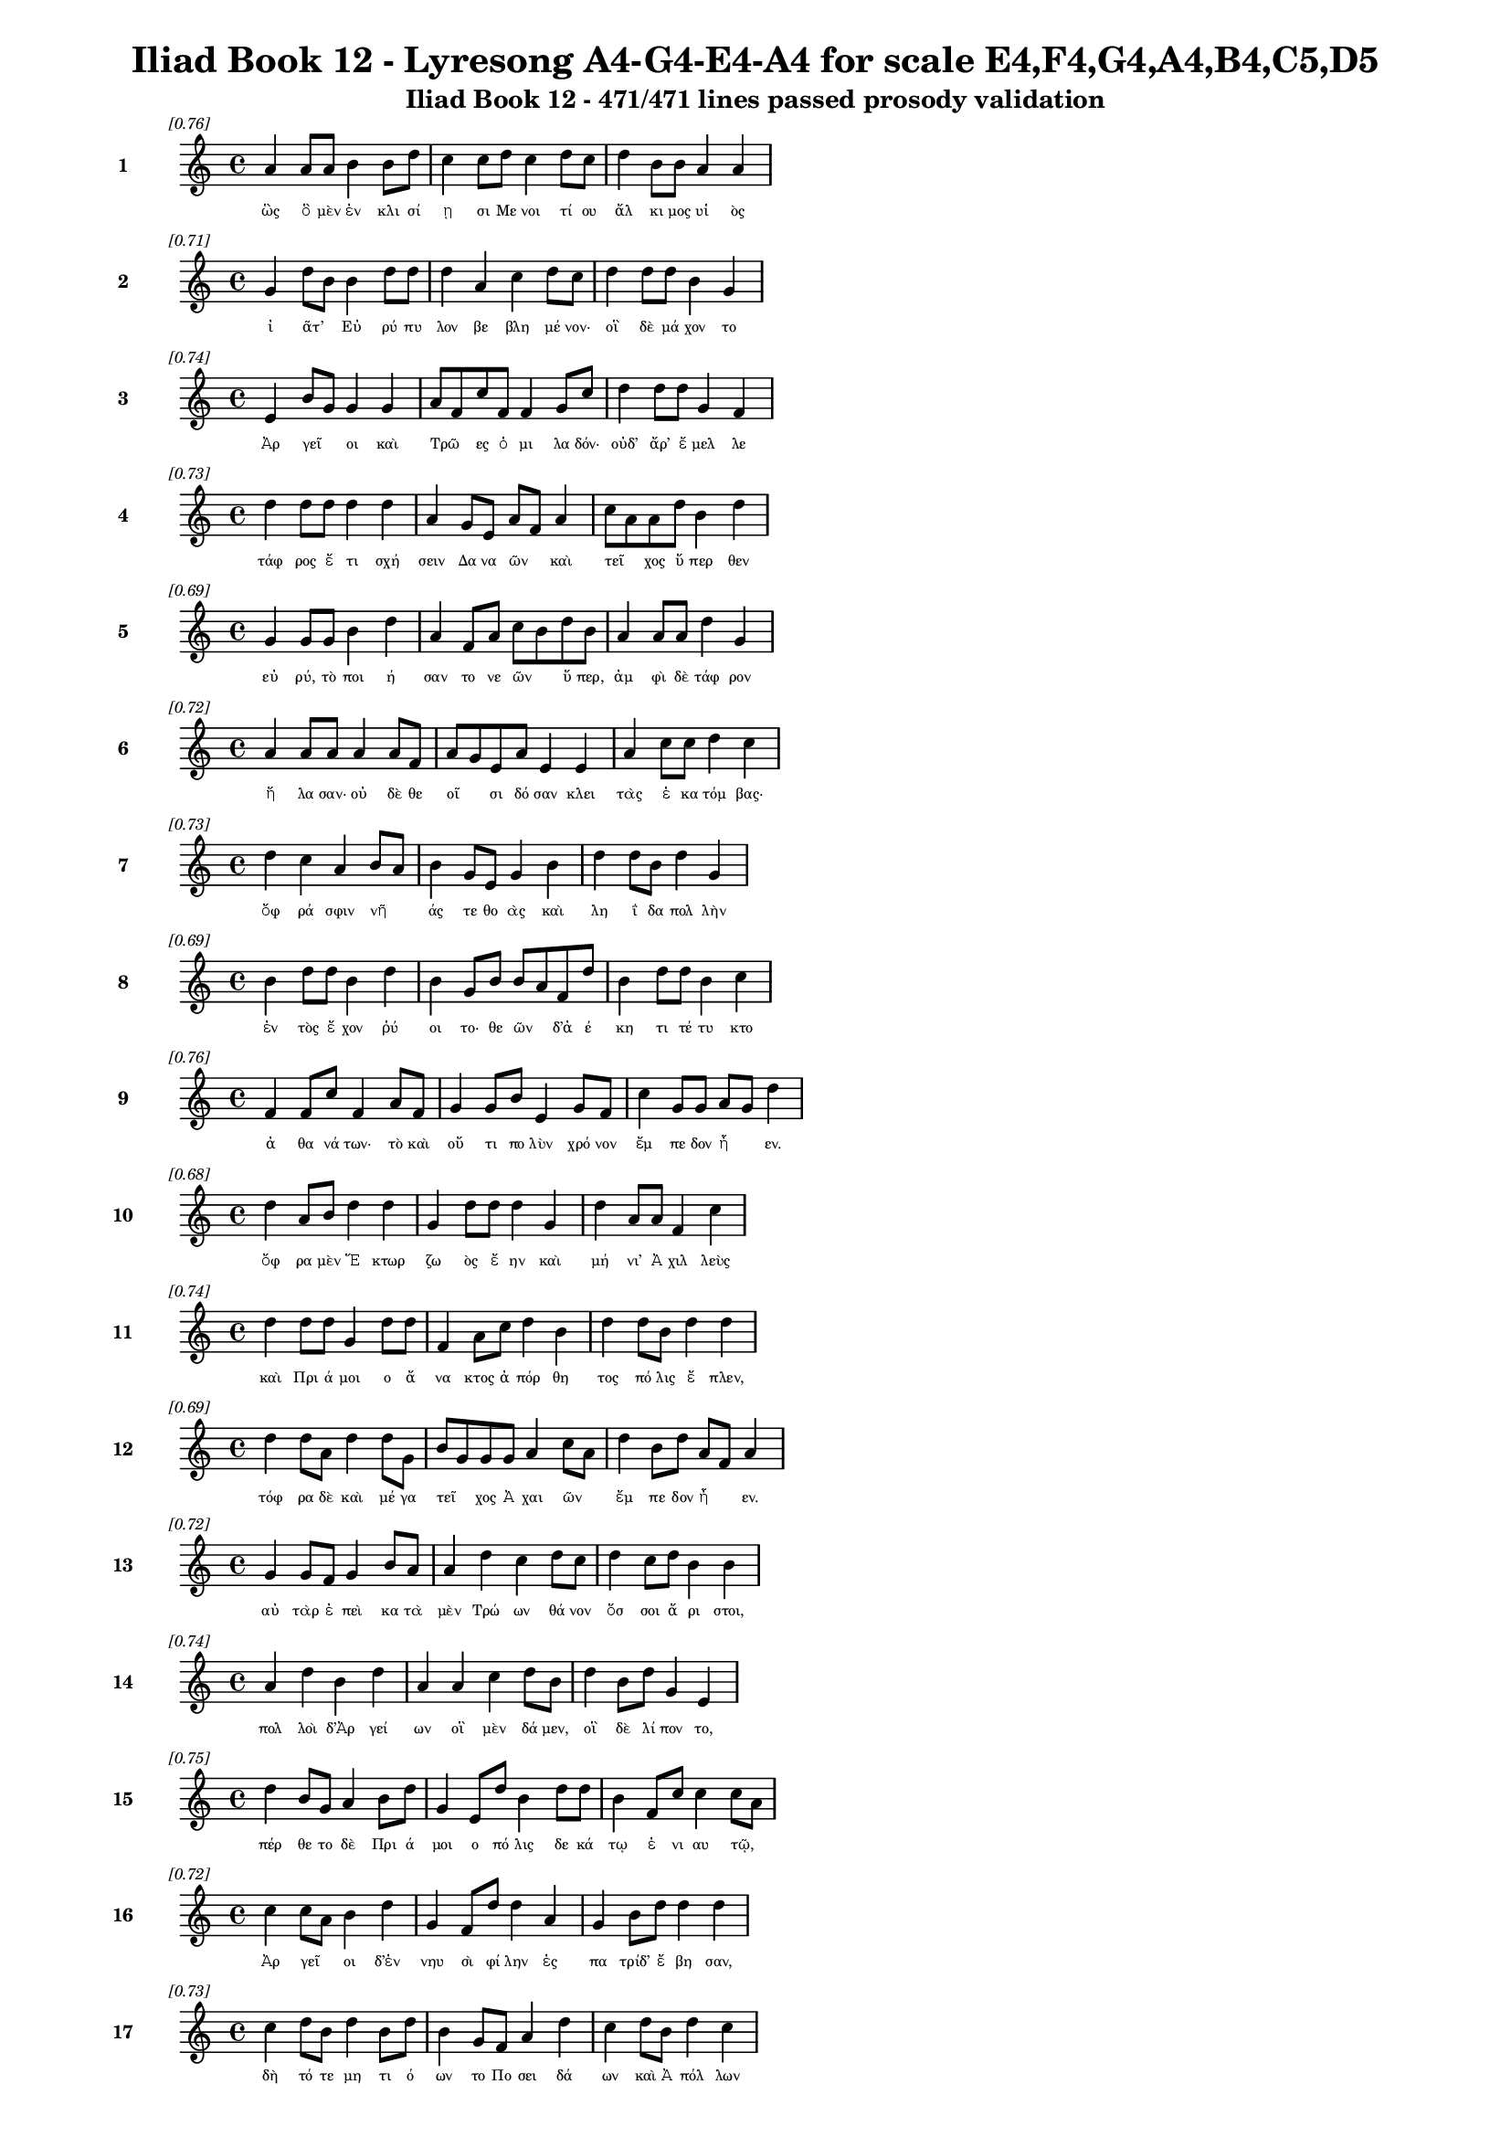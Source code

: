 \version "2.24"
#(set-global-staff-size 16)

\header {
  title = "Iliad Book 12 - Lyresong A4-G4-E4-A4 for scale E4,F4,G4,A4,B4,C5,D5"
  subtitle = "Iliad Book 12 - 471/471 lines passed prosody validation"
}

\layout {
  \context {
    \Staff
    fontSize = #-1.5
  }
  \context {
    \Lyrics
    \override LyricText.font-size = #-3.5
  }
  \context {
    \Score
    \override StaffGrouper.staff-staff-spacing = #'((basic-distance . 0))
  }
}

% Line 1 - Pleasantness: 0.759
\score {
  <<
    \new Staff = "Line1" {
      \time 4/4
      \set Staff.instrumentName = \markup { \bold "1" }
      \once \override Score.RehearsalMark.break-visibility = ##(#t #t #t)
      \once \override Score.RehearsalMark.self-alignment-X = #RIGHT
      \once \override Score.RehearsalMark.font-size = #-3
      \mark \markup \italic "[0.76]"
      a'4 a'8 a'8 b'4 b'8 d''8 c''4 c''8 d''8 c''4 d''8 c''8 d''4 b'8 b'8 a'4 a'4 
    }
    \addlyrics {
      "ὣς" "ὃ" "μὲν" "ἐν" "κλι" "σί" "ῃ" "σι" "Με" "νοι" "τί" "ου" "ἄλ" "κι" "μος" "υἱ" "ὸς" 
    }
  >>
}

% Line 2 - Pleasantness: 0.709
\score {
  <<
    \new Staff = "Line2" {
      \time 4/4
      \set Staff.instrumentName = \markup { \bold "2" }
      \once \override Score.RehearsalMark.break-visibility = ##(#t #t #t)
      \once \override Score.RehearsalMark.self-alignment-X = #RIGHT
      \once \override Score.RehearsalMark.font-size = #-3
      \mark \markup \italic "[0.71]"
      g'4 d''8 b'8 b'4 d''8 d''8 d''4 a'4 c''4 d''8 c''8 d''4 d''8 d''8 b'4 g'4 
    }
    \addlyrics {
      "ἰ" "ᾶτ’" _ "Εὐ" "ρύ" "πυ" "λον" "βε" "βλη" "μέ" "νον·" "οἳ" "δὲ" "μά" "χον" "το" 
    }
  >>
}

% Line 3 - Pleasantness: 0.743
\score {
  <<
    \new Staff = "Line3" {
      \time 4/4
      \set Staff.instrumentName = \markup { \bold "3" }
      \once \override Score.RehearsalMark.break-visibility = ##(#t #t #t)
      \once \override Score.RehearsalMark.self-alignment-X = #RIGHT
      \once \override Score.RehearsalMark.font-size = #-3
      \mark \markup \italic "[0.74]"
      e'4 b'8 g'8 g'4 g'4 a'8 f'8 c''8 f'8 f'4 g'8 c''8 d''4 d''8 d''8 g'4 f'4 
    }
    \addlyrics {
      "Ἀρ" "γεῖ" _ "οι" "καὶ" "Τρῶ" _ "ες" "ὁ" "μι" "λα" "δόν·" "οὐδ’" "ἄρ’" "ἔ" "μελ" "λε" 
    }
  >>
}

% Line 4 - Pleasantness: 0.727
\score {
  <<
    \new Staff = "Line4" {
      \time 4/4
      \set Staff.instrumentName = \markup { \bold "4" }
      \once \override Score.RehearsalMark.break-visibility = ##(#t #t #t)
      \once \override Score.RehearsalMark.self-alignment-X = #RIGHT
      \once \override Score.RehearsalMark.font-size = #-3
      \mark \markup \italic "[0.73]"
      d''4 d''8 d''8 d''4 d''4 a'4 g'8 e'8 a'8 f'8 a'4 c''8 a'8 a'8 d''8 b'4 d''4 
    }
    \addlyrics {
      "τάφ" "ρος" "ἔ" "τι" "σχή" "σειν" "Δα" "να" "ῶν" _ "καὶ" "τεῖ" _ "χος" "ὕ" "περ" "θεν" 
    }
  >>
}

% Line 5 - Pleasantness: 0.693
\score {
  <<
    \new Staff = "Line5" {
      \time 4/4
      \set Staff.instrumentName = \markup { \bold "5" }
      \once \override Score.RehearsalMark.break-visibility = ##(#t #t #t)
      \once \override Score.RehearsalMark.self-alignment-X = #RIGHT
      \once \override Score.RehearsalMark.font-size = #-3
      \mark \markup \italic "[0.69]"
      g'4 g'8 g'8 b'4 d''4 a'4 f'8 a'8 c''8 b'8 d''8 b'8 a'4 a'8 a'8 d''4 g'4 
    }
    \addlyrics {
      "εὐ" "ρύ," "τὸ" "ποι" "ή" "σαν" "το" "νε" "ῶν" _ "ὕ" "περ," "ἀμ" "φὶ" "δὲ" "τάφ" "ρον" 
    }
  >>
}

% Line 6 - Pleasantness: 0.720
\score {
  <<
    \new Staff = "Line6" {
      \time 4/4
      \set Staff.instrumentName = \markup { \bold "6" }
      \once \override Score.RehearsalMark.break-visibility = ##(#t #t #t)
      \once \override Score.RehearsalMark.self-alignment-X = #RIGHT
      \once \override Score.RehearsalMark.font-size = #-3
      \mark \markup \italic "[0.72]"
      a'4 a'8 a'8 a'4 a'8 f'8 a'8 g'8 e'8 a'8 e'4 e'4 a'4 c''8 c''8 d''4 c''4 
    }
    \addlyrics {
      "ἤ" "λα" "σαν·" "οὐ" "δὲ" "θε" "οῖ" _ "σι" "δό" "σαν" "κλει" "τὰς" "ἑ" "κα" "τόμ" "βας·" 
    }
  >>
}

% Line 7 - Pleasantness: 0.727
\score {
  <<
    \new Staff = "Line7" {
      \time 4/4
      \set Staff.instrumentName = \markup { \bold "7" }
      \once \override Score.RehearsalMark.break-visibility = ##(#t #t #t)
      \once \override Score.RehearsalMark.self-alignment-X = #RIGHT
      \once \override Score.RehearsalMark.font-size = #-3
      \mark \markup \italic "[0.73]"
      d''4 c''4 a'4 b'8 a'8 b'4 g'8 e'8 g'4 b'4 d''4 d''8 b'8 d''4 g'4 
    }
    \addlyrics {
      "ὄφ" "ρά" "σφιν" "νῆ" _ "άς" "τε" "θο" "ὰς" "καὶ" "λη" "ΐ" "δα" "πολ" "λὴν" 
    }
  >>
}

% Line 8 - Pleasantness: 0.693
\score {
  <<
    \new Staff = "Line8" {
      \time 4/4
      \set Staff.instrumentName = \markup { \bold "8" }
      \once \override Score.RehearsalMark.break-visibility = ##(#t #t #t)
      \once \override Score.RehearsalMark.self-alignment-X = #RIGHT
      \once \override Score.RehearsalMark.font-size = #-3
      \mark \markup \italic "[0.69]"
      b'4 d''8 d''8 b'4 d''4 b'4 g'8 b'8 b'8 a'8 f'8 d''8 b'4 d''8 d''8 b'4 c''4 
    }
    \addlyrics {
      "ἐν" "τὸς" "ἔ" "χον" "ῥύ" "οι" "το·" "θε" "ῶν" _ "δ’ἀ" "έ" "κη" "τι" "τέ" "τυ" "κτο" 
    }
  >>
}

% Line 9 - Pleasantness: 0.758
\score {
  <<
    \new Staff = "Line9" {
      \time 4/4
      \set Staff.instrumentName = \markup { \bold "9" }
      \once \override Score.RehearsalMark.break-visibility = ##(#t #t #t)
      \once \override Score.RehearsalMark.self-alignment-X = #RIGHT
      \once \override Score.RehearsalMark.font-size = #-3
      \mark \markup \italic "[0.76]"
      f'4 f'8 c''8 f'4 a'8 f'8 g'4 g'8 b'8 e'4 g'8 f'8 c''4 g'8 g'8 a'8 g'8 d''4 
    }
    \addlyrics {
      "ἀ" "θα" "νά" "των·" "τὸ" "καὶ" "οὔ" "τι" "πο" "λὺν" "χρό" "νον" "ἔμ" "πε" "δον" "ἦ" _ "εν." 
    }
  >>
}

% Line 10 - Pleasantness: 0.683
\score {
  <<
    \new Staff = "Line10" {
      \time 4/4
      \set Staff.instrumentName = \markup { \bold "10" }
      \once \override Score.RehearsalMark.break-visibility = ##(#t #t #t)
      \once \override Score.RehearsalMark.self-alignment-X = #RIGHT
      \once \override Score.RehearsalMark.font-size = #-3
      \mark \markup \italic "[0.68]"
      d''4 a'8 b'8 d''4 d''4 g'4 d''8 d''8 d''4 g'4 d''4 a'8 a'8 f'4 c''4 
    }
    \addlyrics {
      "ὄφ" "ρα" "μὲν" "Ἕ" "κτωρ" "ζω" "ὸς" "ἔ" "ην" "καὶ" "μή" "νι’" "Ἀ" "χιλ" "λεὺς" 
    }
  >>
}

% Line 11 - Pleasantness: 0.745
\score {
  <<
    \new Staff = "Line11" {
      \time 4/4
      \set Staff.instrumentName = \markup { \bold "11" }
      \once \override Score.RehearsalMark.break-visibility = ##(#t #t #t)
      \once \override Score.RehearsalMark.self-alignment-X = #RIGHT
      \once \override Score.RehearsalMark.font-size = #-3
      \mark \markup \italic "[0.74]"
      d''4 d''8 d''8 g'4 d''8 d''8 f'4 a'8 c''8 d''4 b'4 d''4 d''8 b'8 d''4 d''4 
    }
    \addlyrics {
      "καὶ" "Πρι" "ά" "μοι" "ο" "ἄ" "να" "κτος" "ἀ" "πόρ" "θη" "τος" "πό" "λις" "ἔ" "πλεν," 
    }
  >>
}

% Line 12 - Pleasantness: 0.693
\score {
  <<
    \new Staff = "Line12" {
      \time 4/4
      \set Staff.instrumentName = \markup { \bold "12" }
      \once \override Score.RehearsalMark.break-visibility = ##(#t #t #t)
      \once \override Score.RehearsalMark.self-alignment-X = #RIGHT
      \once \override Score.RehearsalMark.font-size = #-3
      \mark \markup \italic "[0.69]"
      d''4 d''8 a'8 d''4 d''8 g'8 b'8 g'8 g'8 g'8 a'4 c''8 a'8 d''4 b'8 d''8 a'8 f'8 a'4 
    }
    \addlyrics {
      "τόφ" "ρα" "δὲ" "καὶ" "μέ" "γα" "τεῖ" _ "χος" "Ἀ" "χαι" "ῶν" _ "ἔμ" "πε" "δον" "ἦ" _ "εν." 
    }
  >>
}

% Line 13 - Pleasantness: 0.723
\score {
  <<
    \new Staff = "Line13" {
      \time 4/4
      \set Staff.instrumentName = \markup { \bold "13" }
      \once \override Score.RehearsalMark.break-visibility = ##(#t #t #t)
      \once \override Score.RehearsalMark.self-alignment-X = #RIGHT
      \once \override Score.RehearsalMark.font-size = #-3
      \mark \markup \italic "[0.72]"
      g'4 g'8 f'8 g'4 b'8 a'8 a'4 d''4 c''4 d''8 c''8 d''4 c''8 d''8 b'4 b'4 
    }
    \addlyrics {
      "αὐ" "τὰρ" "ἐ" "πεὶ" "κα" "τὰ" "μὲν" "Τρώ" "ων" "θά" "νον" "ὅσ" "σοι" "ἄ" "ρι" "στοι," 
    }
  >>
}

% Line 14 - Pleasantness: 0.739
\score {
  <<
    \new Staff = "Line14" {
      \time 4/4
      \set Staff.instrumentName = \markup { \bold "14" }
      \once \override Score.RehearsalMark.break-visibility = ##(#t #t #t)
      \once \override Score.RehearsalMark.self-alignment-X = #RIGHT
      \once \override Score.RehearsalMark.font-size = #-3
      \mark \markup \italic "[0.74]"
      a'4 d''4 b'4 d''4 a'4 a'4 c''4 d''8 b'8 d''4 b'8 d''8 g'4 e'4 
    }
    \addlyrics {
      "πολ" "λοὶ" "δ’Ἀρ" "γεί" "ων" "οἳ" "μὲν" "δά" "μεν," "οἳ" "δὲ" "λί" "πον" "το," 
    }
  >>
}

% Line 15 - Pleasantness: 0.751
\score {
  <<
    \new Staff = "Line15" {
      \time 4/4
      \set Staff.instrumentName = \markup { \bold "15" }
      \once \override Score.RehearsalMark.break-visibility = ##(#t #t #t)
      \once \override Score.RehearsalMark.self-alignment-X = #RIGHT
      \once \override Score.RehearsalMark.font-size = #-3
      \mark \markup \italic "[0.75]"
      d''4 b'8 g'8 a'4 b'8 d''8 g'4 e'8 d''8 b'4 d''8 d''8 b'4 f'8 c''8 c''4 c''8 a'8 
    }
    \addlyrics {
      "πέρ" "θε" "το" "δὲ" "Πρι" "ά" "μοι" "ο" "πό" "λις" "δε" "κά" "τῳ" "ἐ" "νι" "αυ" "τῷ," _ 
    }
  >>
}

% Line 16 - Pleasantness: 0.724
\score {
  <<
    \new Staff = "Line16" {
      \time 4/4
      \set Staff.instrumentName = \markup { \bold "16" }
      \once \override Score.RehearsalMark.break-visibility = ##(#t #t #t)
      \once \override Score.RehearsalMark.self-alignment-X = #RIGHT
      \once \override Score.RehearsalMark.font-size = #-3
      \mark \markup \italic "[0.72]"
      c''4 c''8 a'8 b'4 d''4 g'4 f'8 d''8 d''4 a'4 g'4 b'8 d''8 d''4 d''4 
    }
    \addlyrics {
      "Ἀρ" "γεῖ" _ "οι" "δ’ἐν" "νηυ" "σὶ" "φί" "λην" "ἐς" "πα" "τρίδ’" "ἔ" "βη" "σαν," 
    }
  >>
}

% Line 17 - Pleasantness: 0.735
\score {
  <<
    \new Staff = "Line17" {
      \time 4/4
      \set Staff.instrumentName = \markup { \bold "17" }
      \once \override Score.RehearsalMark.break-visibility = ##(#t #t #t)
      \once \override Score.RehearsalMark.self-alignment-X = #RIGHT
      \once \override Score.RehearsalMark.font-size = #-3
      \mark \markup \italic "[0.73]"
      c''4 d''8 b'8 d''4 b'8 d''8 b'4 g'8 f'8 a'4 d''4 c''4 d''8 b'8 d''4 c''4 
    }
    \addlyrics {
      "δὴ" "τό" "τε" "μη" "τι" "ό" "ων" "το" "Πο" "σει" "δά" "ων" "καὶ" "Ἀ" "πόλ" "λων" 
    }
  >>
}

% Line 18 - Pleasantness: 0.684
\score {
  <<
    \new Staff = "Line18" {
      \time 4/4
      \set Staff.instrumentName = \markup { \bold "18" }
      \once \override Score.RehearsalMark.break-visibility = ##(#t #t #t)
      \once \override Score.RehearsalMark.self-alignment-X = #RIGHT
      \once \override Score.RehearsalMark.font-size = #-3
      \mark \markup \italic "[0.68]"
      b'8 g'8 e'8 g'8 a'4 c''8 a'8 g'4 d''8 b'8 d''8 b'8 d''8 b'8 g'4 f'8 c''8 d''4 g'4 
    }
    \addlyrics {
      "τεῖ" _ "χος" "ἀ" "μαλ" "δῦ" _ "ναι" "πο" "τα" "μῶν" _ "μέ" "νος" "εἰ" "σα" "γα" "γόν" "τες." 
    }
  >>
}

% Line 19 - Pleasantness: 0.727
\score {
  <<
    \new Staff = "Line19" {
      \time 4/4
      \set Staff.instrumentName = \markup { \bold "19" }
      \once \override Score.RehearsalMark.break-visibility = ##(#t #t #t)
      \once \override Score.RehearsalMark.self-alignment-X = #RIGHT
      \once \override Score.RehearsalMark.font-size = #-3
      \mark \markup \italic "[0.73]"
      g'4 g'8 e'8 a'4 c''4 a'4 d''8 d''8 a'4 d''8 b'8 g'4 d''8 d''8 a'4 b'4 
    }
    \addlyrics {
      "ὅσ" "σοι" "ἀπ’" "Ἰ" "δαί" "ων" "ὀ" "ρέ" "ων" "ἅ" "λα" "δὲ" "προ" "ρέ" "ου" "σι," 
    }
  >>
}

% Line 20 - Pleasantness: 0.698
\score {
  <<
    \new Staff = "Line20" {
      \time 4/4
      \set Staff.instrumentName = \markup { \bold "20" }
      \once \override Score.RehearsalMark.break-visibility = ##(#t #t #t)
      \once \override Score.RehearsalMark.self-alignment-X = #RIGHT
      \once \override Score.RehearsalMark.font-size = #-3
      \mark \markup \italic "[0.70]"
      g'8 f'8 a'4 b'4 d''8 c''8 d''4 b'8 d''8 g'4 f'4 g'4 g'8 d''8 b'4 a'4 
    }
    \addlyrics {
      "’Ρῆ" _ "σός" "θ’Ἑπ" "τά" "πο" "ρός" "τε" "Κά" "ρη" "σός" "τε" "’Ρο" "δί" "ος" "τε" 
    }
  >>
}

% Line 21 - Pleasantness: 0.702
\score {
  <<
    \new Staff = "Line21" {
      \time 4/4
      \set Staff.instrumentName = \markup { \bold "21" }
      \once \override Score.RehearsalMark.break-visibility = ##(#t #t #t)
      \once \override Score.RehearsalMark.self-alignment-X = #RIGHT
      \once \override Score.RehearsalMark.font-size = #-3
      \mark \markup \italic "[0.70]"
      d''4 a'4 g'4 g'8 b'8 d''4 c''4 g'4 g'8 f'8 g'4 b'8 d''8 c''4 b'4 
    }
    \addlyrics {
      "Γρή" "νι" "κός" "τε" "καὶ" "Αἴ" "ση" "πος" "δῖ" _ "ός" "τε" "Σκά" "μαν" "δρος" 
    }
  >>
}

% Line 22 - Pleasantness: 0.765
\score {
  <<
    \new Staff = "Line22" {
      \time 4/4
      \set Staff.instrumentName = \markup { \bold "22" }
      \once \override Score.RehearsalMark.break-visibility = ##(#t #t #t)
      \once \override Score.RehearsalMark.self-alignment-X = #RIGHT
      \once \override Score.RehearsalMark.font-size = #-3
      \mark \markup \italic "[0.77]"
      d''4 b'8 c''8 f'4 f'8 f'8 c''4 d''8 b'8 c''4 f'8 f'8 a'4 g'8 d''8 d''4 g'4 
    }
    \addlyrics {
      "καὶ" "Σι" "μό" "εις," "ὅ" "θι" "πολ" "λὰ" "βο" "ά" "γρι" "α" "καὶ" "τρυ" "φά" "λει" "αι" 
    }
  >>
}

% Line 23 - Pleasantness: 0.789
\score {
  <<
    \new Staff = "Line23" {
      \time 4/4
      \set Staff.instrumentName = \markup { \bold "23" }
      \once \override Score.RehearsalMark.break-visibility = ##(#t #t #t)
      \once \override Score.RehearsalMark.self-alignment-X = #RIGHT
      \once \override Score.RehearsalMark.font-size = #-3
      \mark \markup \italic "[0.79]"
      a'4 g'8 g'8 g'4 g'8 g'8 g'4 e'8 g'8 f'4 g'8 d''8 a'4 d''8 g'8 c''4 c''8 b'8 
    }
    \addlyrics {
      "κάπ" "πε" "σον" "ἐν" "κο" "νί" "ῃ" "σι" "καὶ" "ἡ" "μι" "θέ" "ων" "γέ" "νος" "ἀν" "δρῶν·" _ 
    }
  >>
}

% Line 24 - Pleasantness: 0.731
\score {
  <<
    \new Staff = "Line24" {
      \time 4/4
      \set Staff.instrumentName = \markup { \bold "24" }
      \once \override Score.RehearsalMark.break-visibility = ##(#t #t #t)
      \once \override Score.RehearsalMark.self-alignment-X = #RIGHT
      \once \override Score.RehearsalMark.font-size = #-3
      \mark \markup \italic "[0.73]"
      d''8 b'8 d''4 g'4 b'8 d''8 d''4 d''8 d''8 d''4 d''8 d''8 a'8 f'8 e'8 b'8 d''4 a'4 
    }
    \addlyrics {
      "τῶν" _ "πάν" "των" "ὁ" "μό" "σε" "στό" "ματ’" "ἔ" "τρα" "πε" "Φοῖ" _ "βος" "Ἀ" "πόλ" "λων," 
    }
  >>
}

% Line 25 - Pleasantness: 0.717
\score {
  <<
    \new Staff = "Line25" {
      \time 4/4
      \set Staff.instrumentName = \markup { \bold "25" }
      \once \override Score.RehearsalMark.break-visibility = ##(#t #t #t)
      \once \override Score.RehearsalMark.self-alignment-X = #RIGHT
      \once \override Score.RehearsalMark.font-size = #-3
      \mark \markup \italic "[0.72]"
      e'4 d''8 b'8 g'4 f'4 a'8 f'8 a'8 d''8 d''4 d''8 d''8 a'8 f'8 g'8 d''8 d''4 c''4 
    }
    \addlyrics {
      "ἐν" "νῆ" _ "μαρ" "δ’ἐς" "τεῖ" _ "χος" "ἵ" "ει" "ῥό" "ον·" "ὗ" _ "ε" "δ’ἄ" "ρα" "Ζεὺς" 
    }
  >>
}

% Line 26 - Pleasantness: 0.729
\score {
  <<
    \new Staff = "Line26" {
      \time 4/4
      \set Staff.instrumentName = \markup { \bold "26" }
      \once \override Score.RehearsalMark.break-visibility = ##(#t #t #t)
      \once \override Score.RehearsalMark.self-alignment-X = #RIGHT
      \once \override Score.RehearsalMark.font-size = #-3
      \mark \markup \italic "[0.73]"
      a'4 b'8 b'8 d''4 c''8 g'8 g'8 f'8 a'8 b'8 d''4 c''8 d''8 d''4 b'8 a'8 d''4 g'4 
    }
    \addlyrics {
      "συ" "νε" "χές," "ὄφ" "ρά" "κε" "θᾶσ" _ "σον" "ἁ" "λί" "πλο" "α" "τεί" "χε" "α" "θεί" "η." 
    }
  >>
}

% Line 27 - Pleasantness: 0.702
\score {
  <<
    \new Staff = "Line27" {
      \time 4/4
      \set Staff.instrumentName = \markup { \bold "27" }
      \once \override Score.RehearsalMark.break-visibility = ##(#t #t #t)
      \once \override Score.RehearsalMark.self-alignment-X = #RIGHT
      \once \override Score.RehearsalMark.font-size = #-3
      \mark \markup \italic "[0.70]"
      f'4 g'4 a'4 g'8 d''8 c''4 d''8 d''8 c''4 d''4 c''4 d''8 d''8 c''4 b'4 
    }
    \addlyrics {
      "αὐ" "τὸς" "δ’ἐν" "νο" "σί" "γαι" "ος" "ἔ" "χων" "χεί" "ρεσ" "σι" "τρί" "αι" "ναν" 
    }
  >>
}

% Line 28 - Pleasantness: 0.749
\score {
  <<
    \new Staff = "Line28" {
      \time 4/4
      \set Staff.instrumentName = \markup { \bold "28" }
      \once \override Score.RehearsalMark.break-visibility = ##(#t #t #t)
      \once \override Score.RehearsalMark.self-alignment-X = #RIGHT
      \once \override Score.RehearsalMark.font-size = #-3
      \mark \markup \italic "[0.75]"
      f'4 a'8 f'8 d''4 d''8 g'8 d''4 b'8 g'8 d''4 a'8 c''8 d''4 d''8 b'8 d''4 c''4 
    }
    \addlyrics {
      "ἡ" "γεῖτ’," _ "ἐκ" "δ’ἄ" "ρα" "πάν" "τα" "θε" "μεί" "λι" "α" "κύ" "μα" "σι" "πέμ" "πε" 
    }
  >>
}

% Line 29 - Pleasantness: 0.726
\score {
  <<
    \new Staff = "Line29" {
      \time 4/4
      \set Staff.instrumentName = \markup { \bold "29" }
      \once \override Score.RehearsalMark.break-visibility = ##(#t #t #t)
      \once \override Score.RehearsalMark.self-alignment-X = #RIGHT
      \once \override Score.RehearsalMark.font-size = #-3
      \mark \markup \italic "[0.73]"
      a'4 b'8 g'8 b'4 d''4 c''4 d''8 d''8 a'4 f'8 d''8 g'4 f'8 c''8 a'4 c''4 
    }
    \addlyrics {
      "φι" "τρῶν" _ "καὶ" "λά" "ων," "τὰ" "θέ" "σαν" "μο" "γέ" "ον" "τες" "Ἀ" "χαι" "οί," 
    }
  >>
}

% Line 30 - Pleasantness: 0.699
\score {
  <<
    \new Staff = "Line30" {
      \time 4/4
      \set Staff.instrumentName = \markup { \bold "30" }
      \once \override Score.RehearsalMark.break-visibility = ##(#t #t #t)
      \once \override Score.RehearsalMark.self-alignment-X = #RIGHT
      \once \override Score.RehearsalMark.font-size = #-3
      \mark \markup \italic "[0.70]"
      d''8 b'8 d''8 g'8 d''4 g'4 f'4 a'8 c''8 d''4 a'8 a'8 b'4 d''4 c''4 a'4 
    }
    \addlyrics {
      "λεῖ" _ "α" "δ’ἐ" "ποί" "η" "σεν" "παρ’" "ἀ" "γάρ" "ρο" "ον" "Ἑλ" "λή" "σπον" "τον," 
    }
  >>
}

% Line 31 - Pleasantness: 0.760
\score {
  <<
    \new Staff = "Line31" {
      \time 4/4
      \set Staff.instrumentName = \markup { \bold "31" }
      \once \override Score.RehearsalMark.break-visibility = ##(#t #t #t)
      \once \override Score.RehearsalMark.self-alignment-X = #RIGHT
      \once \override Score.RehearsalMark.font-size = #-3
      \mark \markup \italic "[0.76]"
      f'8 e'8 g'4 a'4 g'8 d''8 c''4 b'8 d''8 c''4 d''8 d''8 c''4 d''8 d''8 c''4 d''4 
    }
    \addlyrics {
      "αὖ" _ "τις" "δ’ἠ" "ϊ" "ό" "να" "με" "γά" "λην" "ψα" "μά" "θοι" "σι" "κά" "λυ" "ψε" 
    }
  >>
}

% Line 32 - Pleasantness: 0.703
\score {
  <<
    \new Staff = "Line32" {
      \time 4/4
      \set Staff.instrumentName = \markup { \bold "32" }
      \once \override Score.RehearsalMark.break-visibility = ##(#t #t #t)
      \once \override Score.RehearsalMark.self-alignment-X = #RIGHT
      \once \override Score.RehearsalMark.font-size = #-3
      \mark \markup \italic "[0.70]"
      a'8 f'8 g'8 g'8 g'4 d''4 d''4 d''8 d''8 c''4 d''4 b'4 d''8 d''8 a'4 c''4 
    }
    \addlyrics {
      "τεῖ" _ "χος" "ἀ" "μαλ" "δύ" "νας·" "πο" "τα" "μοὺς" "δ’ἔ" "τρε" "ψε" "νέ" "εσ" "θαι" 
    }
  >>
}

% Line 33 - Pleasantness: 0.697
\score {
  <<
    \new Staff = "Line33" {
      \time 4/4
      \set Staff.instrumentName = \markup { \bold "33" }
      \once \override Score.RehearsalMark.break-visibility = ##(#t #t #t)
      \once \override Score.RehearsalMark.self-alignment-X = #RIGHT
      \once \override Score.RehearsalMark.font-size = #-3
      \mark \markup \italic "[0.70]"
      d''4 d''8 d''8 a'8 f'8 a'4 d''4 d''8 d''8 d''4 d''4 d''4 g'8 c''8 d''4 a'4 
    }
    \addlyrics {
      "κὰρ" "ῥό" "ον," "ᾗ" _ "περ" "πρόσ" "θεν" "ἵ" "εν" "καλ" "λίρ" "ρο" "ον" "ὕ" "δωρ." 
    }
  >>
}

% Line 34 - Pleasantness: 0.732
\score {
  <<
    \new Staff = "Line34" {
      \time 4/4
      \set Staff.instrumentName = \markup { \bold "34" }
      \once \override Score.RehearsalMark.break-visibility = ##(#t #t #t)
      \once \override Score.RehearsalMark.self-alignment-X = #RIGHT
      \once \override Score.RehearsalMark.font-size = #-3
      \mark \markup \italic "[0.73]"
      g'4 d''8 d''8 b'4 b'8 d''8 a'4 d''8 b'8 d''4 d''4 d''4 d''8 d''8 d''4 b'4 
    }
    \addlyrics {
      "ὣς" "ἄρ’" "ἔ" "μελ" "λον" "ὄ" "πισ" "θε" "Πο" "σει" "δά" "ων" "καὶ" "Ἀ" "πόλ" "λων" 
    }
  >>
}

% Line 35 - Pleasantness: 0.795
\score {
  <<
    \new Staff = "Line35" {
      \time 4/4
      \set Staff.instrumentName = \markup { \bold "35" }
      \once \override Score.RehearsalMark.break-visibility = ##(#t #t #t)
      \once \override Score.RehearsalMark.self-alignment-X = #RIGHT
      \once \override Score.RehearsalMark.font-size = #-3
      \mark \markup \italic "[0.80]"
      b'4 b'8 e'8 g'4 g'8 f'8 a'4 c''8 d''8 d''4 a'8 d''8 d''4 b'8 a'8 d''4 g'4 
    }
    \addlyrics {
      "θη" "σέ" "με" "ναι·" "τό" "τε" "δ’ἀμ" "φὶ" "μά" "χη" "ἐ" "νο" "πή" "τε" "δε" "δή" "ει" 
    }
  >>
}

% Line 36 - Pleasantness: 0.719
\score {
  <<
    \new Staff = "Line36" {
      \time 4/4
      \set Staff.instrumentName = \markup { \bold "36" }
      \once \override Score.RehearsalMark.break-visibility = ##(#t #t #t)
      \once \override Score.RehearsalMark.self-alignment-X = #RIGHT
      \once \override Score.RehearsalMark.font-size = #-3
      \mark \markup \italic "[0.72]"
      c''8 a'8 c''8 d''8 d''4 d''4 b'4 b'8 d''8 b'4 g'8 b'8 d''4 b'8 a'8 d''4 b'4 
    }
    \addlyrics {
      "τεῖ" _ "χος" "ἐ" "ΰδ" "μη" "τον," "κα" "νά" "χι" "ζε" "δὲ" "δού" "ρα" "τα" "πύρ" "γων" 
    }
  >>
}

% Line 37 - Pleasantness: 0.682
\score {
  <<
    \new Staff = "Line37" {
      \time 4/4
      \set Staff.instrumentName = \markup { \bold "37" }
      \once \override Score.RehearsalMark.break-visibility = ##(#t #t #t)
      \once \override Score.RehearsalMark.self-alignment-X = #RIGHT
      \once \override Score.RehearsalMark.font-size = #-3
      \mark \markup \italic "[0.68]"
      g'4 d''8 c''8 g'4 g'8 f'8 g'4 a'8 g'8 b'4 d''4 g'4 f'8 g'8 d''4 b'4 
    }
    \addlyrics {
      "βαλ" "λό" "μεν’·" "Ἀρ" "γεῖ" _ "οι" "δὲ" "Δι" "ὸς" "μά" "στι" "γι" "δα" "μέν" "τες" 
    }
  >>
}

% Line 38 - Pleasantness: 0.755
\score {
  <<
    \new Staff = "Line38" {
      \time 4/4
      \set Staff.instrumentName = \markup { \bold "38" }
      \once \override Score.RehearsalMark.break-visibility = ##(#t #t #t)
      \once \override Score.RehearsalMark.self-alignment-X = #RIGHT
      \once \override Score.RehearsalMark.font-size = #-3
      \mark \markup \italic "[0.76]"
      a'4 a'8 d''8 d''4 c''8 d''8 b'8 g'8 e'8 e'8 g'4 d''8 f'8 f'4 a'8 d''8 d''4 b'4 
    }
    \addlyrics {
      "νηυ" "σὶν" "ἔ" "πι" "γλα" "φυ" "ρῇ" _ "σιν" "ἐ" "ελ" "μέ" "νοι" "ἰσ" "χα" "νό" "ων" "το" 
    }
  >>
}

% Line 39 - Pleasantness: 0.728
\score {
  <<
    \new Staff = "Line39" {
      \time 4/4
      \set Staff.instrumentName = \markup { \bold "39" }
      \once \override Score.RehearsalMark.break-visibility = ##(#t #t #t)
      \once \override Score.RehearsalMark.self-alignment-X = #RIGHT
      \once \override Score.RehearsalMark.font-size = #-3
      \mark \markup \italic "[0.73]"
      d''4 b'8 b'8 a'4 a'8 d''8 b'4 g'8 a'8 b'4 d''4 c''4 d''8 d''8 c''4 d''4 
    }
    \addlyrics {
      "Ἕ" "κτο" "ρα" "δει" "δι" "ό" "τες," "κρα" "τε" "ρὸν" "μή" "στω" "ρα" "φό" "βοι" "ο·" 
    }
  >>
}

% Line 40 - Pleasantness: 0.707
\score {
  <<
    \new Staff = "Line40" {
      \time 4/4
      \set Staff.instrumentName = \markup { \bold "40" }
      \once \override Score.RehearsalMark.break-visibility = ##(#t #t #t)
      \once \override Score.RehearsalMark.self-alignment-X = #RIGHT
      \once \override Score.RehearsalMark.font-size = #-3
      \mark \markup \italic "[0.71]"
      a'4 g'8 f'8 g'4 b'4 d''4 c''8 d''8 d''4 c''8 d''8 d''8 c''8 a'8 b'8 d''4 b'4 
    }
    \addlyrics {
      "αὐ" "τὰρ" "ὅ" "γ’ὡς" "τὸ" "πρόσ" "θεν" "ἐ" "μάρ" "να" "το" "ἶ" _ "σος" "ἀ" "έλ" "λῃ·" 
    }
  >>
}

% Line 41 - Pleasantness: 0.760
\score {
  <<
    \new Staff = "Line41" {
      \time 4/4
      \set Staff.instrumentName = \markup { \bold "41" }
      \once \override Score.RehearsalMark.break-visibility = ##(#t #t #t)
      \once \override Score.RehearsalMark.self-alignment-X = #RIGHT
      \once \override Score.RehearsalMark.font-size = #-3
      \mark \markup \italic "[0.76]"
      e'4 g'8 b'8 b'4 d''8 b'8 a'4 f'8 c''8 c''4 c''8 a'8 g'4 c''4 g'8 f'8 c''4 
    }
    \addlyrics {
      "ὡς" "δ’ὅτ’" "ἂν" "ἔν" "τε" "κύ" "νεσ" "σι" "καὶ" "ἀν" "δρά" "σι" "θη" "ρευ" "τῇ" _ "σι" 
    }
  >>
}

% Line 42 - Pleasantness: 0.768
\score {
  <<
    \new Staff = "Line42" {
      \time 4/4
      \set Staff.instrumentName = \markup { \bold "42" }
      \once \override Score.RehearsalMark.break-visibility = ##(#t #t #t)
      \once \override Score.RehearsalMark.self-alignment-X = #RIGHT
      \once \override Score.RehearsalMark.font-size = #-3
      \mark \markup \italic "[0.77]"
      b'4 g'8 a'8 d''4 a'8 b'8 a'4 a'8 e'8 f'4 a'8 a'8 a'4 b'8 d''8 d''4 d''4 
    }
    \addlyrics {
      "κά" "πρι" "ος" "ἠ" "ὲ" "λέ" "ων" "στρέ" "φε" "ται" "σθέ" "νε" "ϊ" "βλε" "με" "αί" "νων·" 
    }
  >>
}

% Line 43 - Pleasantness: 0.725
\score {
  <<
    \new Staff = "Line43" {
      \time 4/4
      \set Staff.instrumentName = \markup { \bold "43" }
      \once \override Score.RehearsalMark.break-visibility = ##(#t #t #t)
      \once \override Score.RehearsalMark.self-alignment-X = #RIGHT
      \once \override Score.RehearsalMark.font-size = #-3
      \mark \markup \italic "[0.72]"
      c''4 d''8 b'8 a'4 b'4 d''4 d''8 b'8 d''4 g'4 b'4 d''4 c''4 a'4 
    }
    \addlyrics {
      "οἳ" "δέ" "τε" "πυρ" "γη" "δὸν" "σφέ" "ας" "αὐ" "τοὺς" "ἀρ" "τύ" "ναν" "τες" 
    }
  >>
}

% Line 44 - Pleasantness: 0.702
\score {
  <<
    \new Staff = "Line44" {
      \time 4/4
      \set Staff.instrumentName = \markup { \bold "44" }
      \once \override Score.RehearsalMark.break-visibility = ##(#t #t #t)
      \once \override Score.RehearsalMark.self-alignment-X = #RIGHT
      \once \override Score.RehearsalMark.font-size = #-3
      \mark \markup \italic "[0.70]"
      c''4 d''8 c''8 d''4 b'4 g'4 b'8 d''8 b'4 d''4 b'4 a'8 f'8 g'4 a'4 
    }
    \addlyrics {
      "ἀν" "τί" "ον" "ἵ" "σταν" "ται" "καὶ" "ἀ" "κον" "τί" "ζου" "σι" "θα" "μει" "ὰς" 
    }
  >>
}

% Line 45 - Pleasantness: 0.750
\score {
  <<
    \new Staff = "Line45" {
      \time 4/4
      \set Staff.instrumentName = \markup { \bold "45" }
      \once \override Score.RehearsalMark.break-visibility = ##(#t #t #t)
      \once \override Score.RehearsalMark.self-alignment-X = #RIGHT
      \once \override Score.RehearsalMark.font-size = #-3
      \mark \markup \italic "[0.75]"
      c''4 a'4 b'4 b'4 d''8 b'8 d''8 b'8 f'4 e'8 g'8 b'4 d''8 g'8 b'4 b'8 g'8 
    }
    \addlyrics {
      "αἰχ" "μὰς" "ἐκ" "χει" "ρῶν·" _ "τοῦ" _ "δ’οὔ" "πο" "τε" "κυ" "δά" "λι" "μον" "κῆρ" _ 
    }
  >>
}

% Line 46 - Pleasantness: 0.715
\score {
  <<
    \new Staff = "Line46" {
      \time 4/4
      \set Staff.instrumentName = \markup { \bold "46" }
      \once \override Score.RehearsalMark.break-visibility = ##(#t #t #t)
      \once \override Score.RehearsalMark.self-alignment-X = #RIGHT
      \once \override Score.RehearsalMark.font-size = #-3
      \mark \markup \italic "[0.71]"
      b'4 b'8 a'8 e'4 a'8 f'8 f'8 e'8 a'8 e'8 e'4 g'8 a'8 a'4 a'8 d''8 c''4 c''4 
    }
    \addlyrics {
      "ταρ" "βεῖ" _ "οὐ" "δὲ" "φο" "βεῖ" _ "ται," "ἀ" "γη" "νο" "ρί" "η" "δέ" "μιν" "ἔ" "κτα·" 
    }
  >>
}

% Line 47 - Pleasantness: 0.761
\score {
  <<
    \new Staff = "Line47" {
      \time 4/4
      \set Staff.instrumentName = \markup { \bold "47" }
      \once \override Score.RehearsalMark.break-visibility = ##(#t #t #t)
      \once \override Score.RehearsalMark.self-alignment-X = #RIGHT
      \once \override Score.RehearsalMark.font-size = #-3
      \mark \markup \italic "[0.76]"
      b'4 d''8 c''8 d''4 d''8 c''8 d''4 d''8 a'8 g'4 g'8 f'8 g'4 a'4 d''4 b'4 
    }
    \addlyrics {
      "ταρ" "φέ" "α" "τε" "στρέ" "φε" "ται" "στί" "χας" "ἀν" "δρῶν" _ "πει" "ρη" "τί" "ζων·" 
    }
  >>
}

% Line 48 - Pleasantness: 0.754
\score {
  <<
    \new Staff = "Line48" {
      \time 4/4
      \set Staff.instrumentName = \markup { \bold "48" }
      \once \override Score.RehearsalMark.break-visibility = ##(#t #t #t)
      \once \override Score.RehearsalMark.self-alignment-X = #RIGHT
      \once \override Score.RehearsalMark.font-size = #-3
      \mark \markup \italic "[0.75]"
      d''4 b'4 d''4 d''4 b'4 d''8 b'8 d''4 d''4 g'4 d''8 f'8 a'4 b'8 g'8 
    }
    \addlyrics {
      "ὅπ" "πῃ" "τ’ἰ" "θύ" "σῃ" "τῇ" _ "εἴ" "κου" "σι" "στί" "χες" "ἀν" "δρῶν·" _ 
    }
  >>
}

% Line 49 - Pleasantness: 0.702
\score {
  <<
    \new Staff = "Line49" {
      \time 4/4
      \set Staff.instrumentName = \markup { \bold "49" }
      \once \override Score.RehearsalMark.break-visibility = ##(#t #t #t)
      \once \override Score.RehearsalMark.self-alignment-X = #RIGHT
      \once \override Score.RehearsalMark.font-size = #-3
      \mark \markup \italic "[0.70]"
      c''4 c''4 c''4 f'8 a'8 e'4 f'8 g'8 g'4 c''4 c''4 b'8 a'8 c''4 b'4 
    }
    \addlyrics {
      "ὣς" "Ἕ" "κτωρ" "ἀν’" "ὅ" "μι" "λον" "ἰ" "ὼν" "ἐλ" "λίσ" "σεθ’" "ἑ" "ταί" "ρους" 
    }
  >>
}

% Line 50 - Pleasantness: 0.748
\score {
  <<
    \new Staff = "Line50" {
      \time 4/4
      \set Staff.instrumentName = \markup { \bold "50" }
      \once \override Score.RehearsalMark.break-visibility = ##(#t #t #t)
      \once \override Score.RehearsalMark.self-alignment-X = #RIGHT
      \once \override Score.RehearsalMark.font-size = #-3
      \mark \markup \italic "[0.75]"
      a'4 a'8 g'8 b'4 d''4 d''4 b'8 d''8 b'4 d''8 g'8 a'4 a'8 f'8 e'4 e'4 
    }
    \addlyrics {
      "τάφ" "ρον" "ἐ" "πο" "τρύ" "νων" "δι" "α" "βαι" "νέ" "μεν·" "οὐ" "δέ" "οἱ" "ἵπ" "ποι" 
    }
  >>
}

% Line 51 - Pleasantness: 0.755
\score {
  <<
    \new Staff = "Line51" {
      \time 4/4
      \set Staff.instrumentName = \markup { \bold "51" }
      \once \override Score.RehearsalMark.break-visibility = ##(#t #t #t)
      \once \override Score.RehearsalMark.self-alignment-X = #RIGHT
      \once \override Score.RehearsalMark.font-size = #-3
      \mark \markup \italic "[0.76]"
      d''4 g'4 a'4 d''8 b'8 d''4 d''8 d''8 d''4 a'8 d''8 a'4 f'8 d''8 d''4 c''4 
    }
    \addlyrics {
      "τόλ" "μων" "ὠ" "κύ" "πο" "δες," "μά" "λα" "δὲ" "χρε" "μέ" "τι" "ζον" "ἐπ’" "ἄ" "κρῳ" 
    }
  >>
}

% Line 52 - Pleasantness: 0.729
\score {
  <<
    \new Staff = "Line52" {
      \time 4/4
      \set Staff.instrumentName = \markup { \bold "52" }
      \once \override Score.RehearsalMark.break-visibility = ##(#t #t #t)
      \once \override Score.RehearsalMark.self-alignment-X = #RIGHT
      \once \override Score.RehearsalMark.font-size = #-3
      \mark \markup \italic "[0.73]"
      d''4 c''8 f'8 a'4 f'8 d''8 g'4 g'8 g'8 b'4 d''4 d''4 a'8 c''8 d''4 d''4 
    }
    \addlyrics {
      "χεί" "λει" "ἐ" "φε" "στα" "ό" "τες·" "ἀ" "πὸ" "γὰρ" "δει" "δίσ" "σε" "το" "τάφ" "ρος" 
    }
  >>
}

% Line 53 - Pleasantness: 0.750
\score {
  <<
    \new Staff = "Line53" {
      \time 4/4
      \set Staff.instrumentName = \markup { \bold "53" }
      \once \override Score.RehearsalMark.break-visibility = ##(#t #t #t)
      \once \override Score.RehearsalMark.self-alignment-X = #RIGHT
      \once \override Score.RehearsalMark.font-size = #-3
      \mark \markup \italic "[0.75]"
      c''4 d''8 b'8 e'4 g'8 c''8 a'4 d''8 d''8 f'4 d''8 d''8 d''4 d''8 d''8 b'8 g'8 d''4 
    }
    \addlyrics {
      "εὐ" "ρεῖ’," _ "οὔτ’" "ἄρ’" "ὑ" "περ" "θο" "ρέ" "ειν" "σχε" "δὸν" "οὔ" "τε" "πε" "ρῆ" _ "σαι" 
    }
  >>
}

% Line 54 - Pleasantness: 0.747
\score {
  <<
    \new Staff = "Line54" {
      \time 4/4
      \set Staff.instrumentName = \markup { \bold "54" }
      \once \override Score.RehearsalMark.break-visibility = ##(#t #t #t)
      \once \override Score.RehearsalMark.self-alignment-X = #RIGHT
      \once \override Score.RehearsalMark.font-size = #-3
      \mark \markup \italic "[0.75]"
      a'4 b'8 d''8 a'4 a'4 a'4 a'8 a'8 f'4 g'8 d''8 b'4 b'8 b'8 d''8 c''8 a'4 
    }
    \addlyrics {
      "ῥη" "ϊ" "δί" "η·" "κρημ" "νοὶ" "γὰρ" "ἐ" "πη" "ρε" "φέ" "ες" "πε" "ρὶ" "πᾶ" _ "σαν" 
    }
  >>
}

% Line 55 - Pleasantness: 0.730
\score {
  <<
    \new Staff = "Line55" {
      \time 4/4
      \set Staff.instrumentName = \markup { \bold "55" }
      \once \override Score.RehearsalMark.break-visibility = ##(#t #t #t)
      \once \override Score.RehearsalMark.self-alignment-X = #RIGHT
      \once \override Score.RehearsalMark.font-size = #-3
      \mark \markup \italic "[0.73]"
      d''4 c''8 a'8 g'4 a'8 d''8 b'4 d''8 d''8 b'4 d''4 f'4 a'8 d''8 c''4 d''4 
    }
    \addlyrics {
      "ἕ" "στα" "σαν" "ἀμ" "φο" "τέ" "ρω" "θεν," "ὕ" "περ" "θεν" "δὲ" "σκο" "λό" "πεσ" "σιν" 
    }
  >>
}

% Line 56 - Pleasantness: 0.697
\score {
  <<
    \new Staff = "Line56" {
      \time 4/4
      \set Staff.instrumentName = \markup { \bold "56" }
      \once \override Score.RehearsalMark.break-visibility = ##(#t #t #t)
      \once \override Score.RehearsalMark.self-alignment-X = #RIGHT
      \once \override Score.RehearsalMark.font-size = #-3
      \mark \markup \italic "[0.70]"
      f'4 d''8 c''8 d''4 d''4 c''4 d''4 d''4 g'8 f'8 f'8 e'8 g'8 a'8 b'4 b'8 a'8 
    }
    \addlyrics {
      "ὀ" "ξέ" "σιν" "ἠ" "ρή" "ρει," "τοὺς" "ἵ" "στα" "σαν" "υἷ" _ "ες" "Ἀ" "χαι" "ῶν" _ 
    }
  >>
}

% Line 57 - Pleasantness: 0.716
\score {
  <<
    \new Staff = "Line57" {
      \time 4/4
      \set Staff.instrumentName = \markup { \bold "57" }
      \once \override Score.RehearsalMark.break-visibility = ##(#t #t #t)
      \once \override Score.RehearsalMark.self-alignment-X = #RIGHT
      \once \override Score.RehearsalMark.font-size = #-3
      \mark \markup \italic "[0.72]"
      b'4 g'4 e'4 g'8 d''8 b'4 d''4 b'4 g'4 b'8 a'8 f'8 e'8 g'4 b'4 
    }
    \addlyrics {
      "πυκ" "νοὺς" "καὶ" "με" "γά" "λους" "δηί" "ων" "ἀν" "δρῶν" _ "ἀ" "λε" "ω" "ρήν." 
    }
  >>
}

% Line 58 - Pleasantness: 0.755
\score {
  <<
    \new Staff = "Line58" {
      \time 4/4
      \set Staff.instrumentName = \markup { \bold "58" }
      \once \override Score.RehearsalMark.break-visibility = ##(#t #t #t)
      \once \override Score.RehearsalMark.self-alignment-X = #RIGHT
      \once \override Score.RehearsalMark.font-size = #-3
      \mark \markup \italic "[0.76]"
      f'4 g'4 a'4 d''8 b'8 d''4 c''8 d''8 d''4 c''8 b'8 d''4 c''8 b'8 d''4 c''4 
    }
    \addlyrics {
      "ἔνθ’" "οὔ" "κεν" "ῥέ" "α" "ἵπ" "πος" "ἐ" "ΰ" "τρο" "χον" "ἅρ" "μα" "τι" "ταί" "νων" 
    }
  >>
}

% Line 59 - Pleasantness: 0.762
\score {
  <<
    \new Staff = "Line59" {
      \time 4/4
      \set Staff.instrumentName = \markup { \bold "59" }
      \once \override Score.RehearsalMark.break-visibility = ##(#t #t #t)
      \once \override Score.RehearsalMark.self-alignment-X = #RIGHT
      \once \override Score.RehearsalMark.font-size = #-3
      \mark \markup \italic "[0.76]"
      c''4 d''4 b'4 g'4 e'4 g'8 b'8 d''4 b'8 g'8 b'4 c''8 d''8 b'4 a'4 
    }
    \addlyrics {
      "ἐσ" "βαί" "η," "πε" "ζοὶ" "δὲ" "με" "νοί" "νε" "ον" "εἰ" "τε" "λέ" "ου" "σι." 
    }
  >>
}

% Line 60 - Pleasantness: 0.745
\score {
  <<
    \new Staff = "Line60" {
      \time 4/4
      \set Staff.instrumentName = \markup { \bold "60" }
      \once \override Score.RehearsalMark.break-visibility = ##(#t #t #t)
      \once \override Score.RehearsalMark.self-alignment-X = #RIGHT
      \once \override Score.RehearsalMark.font-size = #-3
      \mark \markup \italic "[0.74]"
      c''4 d''8 c''8 a'4 b'8 d''8 b'4 c''8 d''8 d''4 b'8 a'8 b'8 a'8 f'8 e'8 f'4 g'4 
    }
    \addlyrics {
      "δὴ" "τό" "τε" "Που" "λυ" "δά" "μας" "θρα" "σὺν" "Ἕ" "κτο" "ρα" "εἶ" _ "πε" "πα" "ρα" "στάς·" 
    }
  >>
}

% Line 61 - Pleasantness: 0.727
\score {
  <<
    \new Staff = "Line61" {
      \time 4/4
      \set Staff.instrumentName = \markup { \bold "61" }
      \once \override Score.RehearsalMark.break-visibility = ##(#t #t #t)
      \once \override Score.RehearsalMark.self-alignment-X = #RIGHT
      \once \override Score.RehearsalMark.font-size = #-3
      \mark \markup \italic "[0.73]"
      d''4 b'4 c''4 d''4 b'4 d''4 b'4 g'8 e'8 g'4 a'8 b'8 d''4 b'4 
    }
    \addlyrics {
      "Ἕ" "κτορ" "τ’ἠδ’" "ἄλ" "λοι" "Τρώ" "ων" "ἀ" "γοὶ" "ἠδ’" "ἐ" "πι" "κού" "ρων" 
    }
  >>
}

% Line 62 - Pleasantness: 0.763
\score {
  <<
    \new Staff = "Line62" {
      \time 4/4
      \set Staff.instrumentName = \markup { \bold "62" }
      \once \override Score.RehearsalMark.break-visibility = ##(#t #t #t)
      \once \override Score.RehearsalMark.self-alignment-X = #RIGHT
      \once \override Score.RehearsalMark.font-size = #-3
      \mark \markup \italic "[0.76]"
      g'4 f'8 c''8 c''4 a'8 g'8 c''4 a'8 b'8 b'4 g'8 a'8 g'4 d''8 b'8 g'4 g'4 
    }
    \addlyrics {
      "ἀφ" "ρα" "δέ" "ως" "δι" "ὰ" "τάφ" "ρον" "ἐ" "λαύ" "νο" "μεν" "ὠ" "κέ" "ας" "ἵπ" "πους·" 
    }
  >>
}

% Line 63 - Pleasantness: 0.752
\score {
  <<
    \new Staff = "Line63" {
      \time 4/4
      \set Staff.instrumentName = \markup { \bold "63" }
      \once \override Score.RehearsalMark.break-visibility = ##(#t #t #t)
      \once \override Score.RehearsalMark.self-alignment-X = #RIGHT
      \once \override Score.RehearsalMark.font-size = #-3
      \mark \markup \italic "[0.75]"
      d''4 b'8 g'8 a'4 b'8 d''8 a'4 d''8 d''8 a'4 b'8 b'8 e'4 f'8 f'8 g'4 d''8 c''8 
    }
    \addlyrics {
      "ἣ" "δὲ" "μάλ’" "ἀρ" "γα" "λέ" "η" "πε" "ρά" "αν·" "σκό" "λο" "πες" "γὰρ" "ἐν" "αὐ" "τῇ" _ 
    }
  >>
}

% Line 64 - Pleasantness: 0.696
\score {
  <<
    \new Staff = "Line64" {
      \time 4/4
      \set Staff.instrumentName = \markup { \bold "64" }
      \once \override Score.RehearsalMark.break-visibility = ##(#t #t #t)
      \once \override Score.RehearsalMark.self-alignment-X = #RIGHT
      \once \override Score.RehearsalMark.font-size = #-3
      \mark \markup \italic "[0.70]"
      b'4 d''8 b'8 g'4 b'8 a'8 f'4 e'8 g'8 e'4 g'4 b'8 a'8 b'8 c''8 d''4 b'8 a'8 
    }
    \addlyrics {
      "ὀ" "ξέ" "ες" "ἑ" "στᾶ" _ "σιν," "πο" "τὶ" "δ’αὐ" "τοὺς" "τεῖ" _ "χος" "Ἀ" "χαι" "ῶν," _ 
    }
  >>
}

% Line 65 - Pleasantness: 0.740
\score {
  <<
    \new Staff = "Line65" {
      \time 4/4
      \set Staff.instrumentName = \markup { \bold "65" }
      \once \override Score.RehearsalMark.break-visibility = ##(#t #t #t)
      \once \override Score.RehearsalMark.self-alignment-X = #RIGHT
      \once \override Score.RehearsalMark.font-size = #-3
      \mark \markup \italic "[0.74]"
      b'4 a'4 c''4 d''4 b'4 c''8 d''8 d''4 b'8 g'8 f'4 g'8 d''8 b'4 d''4 
    }
    \addlyrics {
      "ἔνθ’" "οὔ" "πως" "ἔ" "στιν" "κα" "τα" "βή" "με" "ναι" "οὐ" "δὲ" "μά" "χεσ" "θαι" 
    }
  >>
}

% Line 66 - Pleasantness: 0.735
\score {
  <<
    \new Staff = "Line66" {
      \time 4/4
      \set Staff.instrumentName = \markup { \bold "66" }
      \once \override Score.RehearsalMark.break-visibility = ##(#t #t #t)
      \once \override Score.RehearsalMark.self-alignment-X = #RIGHT
      \once \override Score.RehearsalMark.font-size = #-3
      \mark \markup \italic "[0.73]"
      f'4 c''8 a'8 a'4 c''8 a'8 f'4 g'8 d''8 c''4 d''4 b'4 d''8 d''8 d''4 d''4 
    }
    \addlyrics {
      "ἱπ" "πεῦ" _ "σι·" "στεῖ" _ "νος" "γάρ," "ὅ" "θι" "τρώ" "σεσ" "θαι" "ὀ" "ΐ" "ω." 
    }
  >>
}

% Line 67 - Pleasantness: 0.759
\score {
  <<
    \new Staff = "Line67" {
      \time 4/4
      \set Staff.instrumentName = \markup { \bold "67" }
      \once \override Score.RehearsalMark.break-visibility = ##(#t #t #t)
      \once \override Score.RehearsalMark.self-alignment-X = #RIGHT
      \once \override Score.RehearsalMark.font-size = #-3
      \mark \markup \italic "[0.76]"
      c''4 d''4 b'4 d''4 d''4 c''8 a'8 f'4 g'8 d''8 b'4 c''8 d''8 d''4 b'4 
    }
    \addlyrics {
      "εἰ" "μὲν" "γὰρ" "τοὺς" "πάγ" "χυ" "κα" "κὰ" "φρο" "νέ" "ων" "ἀ" "λα" "πά" "ζει" 
    }
  >>
}

% Line 68 - Pleasantness: 0.698
\score {
  <<
    \new Staff = "Line68" {
      \time 4/4
      \set Staff.instrumentName = \markup { \bold "68" }
      \once \override Score.RehearsalMark.break-visibility = ##(#t #t #t)
      \once \override Score.RehearsalMark.self-alignment-X = #RIGHT
      \once \override Score.RehearsalMark.font-size = #-3
      \mark \markup \italic "[0.70]"
      c''4 d''4 a'4 b'8 d''8 b'4 d''4 b'4 g'8 f'8 d''4 b'8 d''8 d''4 b'4 
    }
    \addlyrics {
      "Ζεὺς" "ὑ" "ψι" "βρε" "μέ" "της," "Τρώ" "εσ" "σι" "δὲ" "ἵ" "ετ’" "ἀ" "ρή" "γειν," 
    }
  >>
}

% Line 69 - Pleasantness: 0.727
\score {
  <<
    \new Staff = "Line69" {
      \time 4/4
      \set Staff.instrumentName = \markup { \bold "69" }
      \once \override Score.RehearsalMark.break-visibility = ##(#t #t #t)
      \once \override Score.RehearsalMark.self-alignment-X = #RIGHT
      \once \override Score.RehearsalMark.font-size = #-3
      \mark \markup \italic "[0.73]"
      d''8 b'8 e'8 d''8 f'4 g'8 d''8 b'4 a'8 c''8 d''4 d''8 d''8 c''8 a'8 a'8 a'8 d''4 d''4 
    }
    \addlyrics {
      "ἦ" _ "τ’ἂν" "ἔ" "γωγ’" "ἐ" "θέ" "λοι" "μι" "καὶ" "αὐ" "τί" "κα" "τοῦ" _ "το" "γε" "νέσ" "θαι," 
    }
  >>
}

% Line 70 - Pleasantness: 0.750
\score {
  <<
    \new Staff = "Line70" {
      \time 4/4
      \set Staff.instrumentName = \markup { \bold "70" }
      \once \override Score.RehearsalMark.break-visibility = ##(#t #t #t)
      \once \override Score.RehearsalMark.self-alignment-X = #RIGHT
      \once \override Score.RehearsalMark.font-size = #-3
      \mark \markup \italic "[0.75]"
      e'4 d''4 b'4 d''8 d''8 d''4 d''8 c''8 d''4 g'8 b'8 a'4 d''8 g'8 f'4 g'4 
    }
    \addlyrics {
      "νω" "νύμ" "νους" "ἀ" "πο" "λέσ" "θαι" "ἀπ’" "Ἄρ" "γε" "ος" "ἐν" "θάδ’" "Ἀ" "χαι" "ούς·" 
    }
  >>
}

% Line 71 - Pleasantness: 0.698
\score {
  <<
    \new Staff = "Line71" {
      \time 4/4
      \set Staff.instrumentName = \markup { \bold "71" }
      \once \override Score.RehearsalMark.break-visibility = ##(#t #t #t)
      \once \override Score.RehearsalMark.self-alignment-X = #RIGHT
      \once \override Score.RehearsalMark.font-size = #-3
      \mark \markup \italic "[0.70]"
      a'4 f'8 g'8 b'4 d''4 d''4 g'8 a'8 d''4 d''4 b'4 d''8 d''8 d''4 c''4 
    }
    \addlyrics {
      "εἰ" "δέ" "χ’ὑ" "ποσ" "τρέ" "ψω" "σι," "πα" "λί" "ω" "ξις" "δὲ" "γέ" "νη" "ται" 
    }
  >>
}

% Line 72 - Pleasantness: 0.712
\score {
  <<
    \new Staff = "Line72" {
      \time 4/4
      \set Staff.instrumentName = \markup { \bold "72" }
      \once \override Score.RehearsalMark.break-visibility = ##(#t #t #t)
      \once \override Score.RehearsalMark.self-alignment-X = #RIGHT
      \once \override Score.RehearsalMark.font-size = #-3
      \mark \markup \italic "[0.71]"
      f'4 f'4 c''8 a'8 b'4 d''4 c''8 a'8 b'4 d''4 b'4 a'8 a'8 b'4 b'8 g'8 
    }
    \addlyrics {
      "ἐκ" "νη" "ῶν" _ "καὶ" "τάφ" "ρῳ" "ἐ" "νι" "πλή" "ξω" "μεν" "ὀ" "ρυ" "κτῇ," _ 
    }
  >>
}

% Line 73 - Pleasantness: 0.742
\score {
  <<
    \new Staff = "Line73" {
      \time 4/4
      \set Staff.instrumentName = \markup { \bold "73" }
      \once \override Score.RehearsalMark.break-visibility = ##(#t #t #t)
      \once \override Score.RehearsalMark.self-alignment-X = #RIGHT
      \once \override Score.RehearsalMark.font-size = #-3
      \mark \markup \italic "[0.74]"
      f'4 d''8 d''8 d''4 g'8 d''8 d''4 b'4 d''4 d''8 c''8 a'4 c''8 d''8 d''4 b'4 
    }
    \addlyrics {
      "οὐ" "κέτ’" "ἔ" "πειτ’" "ὀ" "ΐ" "ω" "οὐδ’" "ἄγ" "γε" "λον" "ἀ" "πο" "νέ" "εσ" "θαι" 
    }
  >>
}

% Line 74 - Pleasantness: 0.710
\score {
  <<
    \new Staff = "Line74" {
      \time 4/4
      \set Staff.instrumentName = \markup { \bold "74" }
      \once \override Score.RehearsalMark.break-visibility = ##(#t #t #t)
      \once \override Score.RehearsalMark.self-alignment-X = #RIGHT
      \once \override Score.RehearsalMark.font-size = #-3
      \mark \markup \italic "[0.71]"
      d''4 c''4 a'4 b'8 d''8 d''4 b'8 g'8 b'4 d''4 b'4 d''8 f'8 a'4 b'8 a'8 
    }
    \addlyrics {
      "ἄ" "ψορ" "ρον" "προ" "τὶ" "ἄ" "στυ" "ἑ" "λιχ" "θέν" "των" "ὑπ’" "Ἀ" "χαι" "ῶν." _ 
    }
  >>
}

% Line 75 - Pleasantness: 0.697
\score {
  <<
    \new Staff = "Line75" {
      \time 4/4
      \set Staff.instrumentName = \markup { \bold "75" }
      \once \override Score.RehearsalMark.break-visibility = ##(#t #t #t)
      \once \override Score.RehearsalMark.self-alignment-X = #RIGHT
      \once \override Score.RehearsalMark.font-size = #-3
      \mark \markup \italic "[0.70]"
      a'4 g'8 g'8 b'4 g'8 a'8 f'4 g'4 f'4 a'4 b'4 b'8 g'8 b'4 e'4 
    }
    \addlyrics {
      "ἀλλ’" "ἄ" "γεθ’" "ὡς" "ἂν" "ἐ" "γὼ" "εἴ" "πω" "πει" "θώ" "με" "θα" "πάν" "τες·" 
    }
  >>
}

% Line 76 - Pleasantness: 0.698
\score {
  <<
    \new Staff = "Line76" {
      \time 4/4
      \set Staff.instrumentName = \markup { \bold "76" }
      \once \override Score.RehearsalMark.break-visibility = ##(#t #t #t)
      \once \override Score.RehearsalMark.self-alignment-X = #RIGHT
      \once \override Score.RehearsalMark.font-size = #-3
      \mark \markup \italic "[0.70]"
      d''4 c''4 d''4 b'8 d''8 d''4 a'8 g'8 a'4 d''4 b'4 g'8 a'8 d''4 d''4 
    }
    \addlyrics {
      "ἵπ" "πους" "μὲν" "θε" "ρά" "πον" "τες" "ἐ" "ρυ" "κόν" "των" "ἐ" "πὶ" "τάφ" "ρῳ," 
    }
  >>
}

% Line 77 - Pleasantness: 0.694
\score {
  <<
    \new Staff = "Line77" {
      \time 4/4
      \set Staff.instrumentName = \markup { \bold "77" }
      \once \override Score.RehearsalMark.break-visibility = ##(#t #t #t)
      \once \override Score.RehearsalMark.self-alignment-X = #RIGHT
      \once \override Score.RehearsalMark.font-size = #-3
      \mark \markup \italic "[0.69]"
      c''4 c''4 a'4 c''8 d''8 d''4 d''4 d''4 c''8 f'8 e'4 f'4 g'4 g'4 
    }
    \addlyrics {
      "αὐ" "τοὶ" "δὲ" "πρυ" "λέ" "ες" "σὺν" "τεύ" "χε" "σι" "θω" "ρηχ" "θέν" "τες" 
    }
  >>
}

% Line 78 - Pleasantness: 0.783
\score {
  <<
    \new Staff = "Line78" {
      \time 4/4
      \set Staff.instrumentName = \markup { \bold "78" }
      \once \override Score.RehearsalMark.break-visibility = ##(#t #t #t)
      \once \override Score.RehearsalMark.self-alignment-X = #RIGHT
      \once \override Score.RehearsalMark.font-size = #-3
      \mark \markup \italic "[0.78]"
      c''4 f'8 f'8 c''4 c''8 a'8 c''4 g'8 b'8 c''4 c''8 b'8 b'4 b'8 e'8 f'4 f'4 
    }
    \addlyrics {
      "Ἕ" "κτο" "ρι" "πάν" "τες" "ἑ" "πώ" "μεθ’" "ἀ" "ολ" "λέ" "ες·" "αὐ" "τὰρ" "Ἀ" "χαι" "οὶ" 
    }
  >>
}

% Line 79 - Pleasantness: 0.694
\score {
  <<
    \new Staff = "Line79" {
      \time 4/4
      \set Staff.instrumentName = \markup { \bold "79" }
      \once \override Score.RehearsalMark.break-visibility = ##(#t #t #t)
      \once \override Score.RehearsalMark.self-alignment-X = #RIGHT
      \once \override Score.RehearsalMark.font-size = #-3
      \mark \markup \italic "[0.69]"
      c''4 d''8 d''8 c''4 a'4 f'4 g'8 b'8 d''4 b'4 d''4 c''8 d''8 b'8 a'8 c''4 
    }
    \addlyrics {
      "οὐ" "με" "νέ" "ουσ’" "εἰ" "δή" "σφιν" "ὀ" "λέ" "θρου" "πεί" "ρατ’" "ἐ" "φῆπ" _ "ται." 
    }
  >>
}

% Line 80 - Pleasantness: 0.749
\score {
  <<
    \new Staff = "Line80" {
      \time 4/4
      \set Staff.instrumentName = \markup { \bold "80" }
      \once \override Score.RehearsalMark.break-visibility = ##(#t #t #t)
      \once \override Score.RehearsalMark.self-alignment-X = #RIGHT
      \once \override Score.RehearsalMark.font-size = #-3
      \mark \markup \italic "[0.75]"
      a'4 d''8 c''8 f'4 a'8 d''8 c''4 d''8 b'8 d''4 b'8 e'8 b'8 g'8 b'8 d''8 d''4 c''4 
    }
    \addlyrics {
      "ὣς" "φά" "το" "Που" "λυ" "δά" "μας," "ἅ" "δε" "δ’Ἕ" "κτο" "ρι" "μῦ" _ "θος" "ἀ" "πή" "μων," 
    }
  >>
}

% Line 81 - Pleasantness: 0.700
\score {
  <<
    \new Staff = "Line81" {
      \time 4/4
      \set Staff.instrumentName = \markup { \bold "81" }
      \once \override Score.RehearsalMark.break-visibility = ##(#t #t #t)
      \once \override Score.RehearsalMark.self-alignment-X = #RIGHT
      \once \override Score.RehearsalMark.font-size = #-3
      \mark \markup \italic "[0.70]"
      a'4 d''8 d''8 b'4 b'8 d''8 a'4 c''4 d''4 a'8 f'8 a'8 f'8 e'8 a'8 b'8 g'8 a'4 
    }
    \addlyrics {
      "αὐ" "τί" "κα" "δ’ἐξ" "ὀ" "χέ" "ων" "σὺν" "τεύ" "χε" "σιν" "ἆλ" _ "το" "χα" "μᾶ" _ "ζε." 
    }
  >>
}

% Line 82 - Pleasantness: 0.706
\score {
  <<
    \new Staff = "Line82" {
      \time 4/4
      \set Staff.instrumentName = \markup { \bold "82" }
      \once \override Score.RehearsalMark.break-visibility = ##(#t #t #t)
      \once \override Score.RehearsalMark.self-alignment-X = #RIGHT
      \once \override Score.RehearsalMark.font-size = #-3
      \mark \markup \italic "[0.71]"
      g'4 d''8 d''8 d''4 a'4 a'8 f'8 f'8 a'8 d''4 b'4 a'4 d''8 d''8 c''4 d''4 
    }
    \addlyrics {
      "οὐ" "δὲ" "μὲν" "ἄλ" "λοι" "Τρῶ" _ "ες" "ἐφ’" "ἵπ" "πων" "ἠ" "γε" "ρέ" "θον" "το," 
    }
  >>
}

% Line 83 - Pleasantness: 0.794
\score {
  <<
    \new Staff = "Line83" {
      \time 4/4
      \set Staff.instrumentName = \markup { \bold "83" }
      \once \override Score.RehearsalMark.break-visibility = ##(#t #t #t)
      \once \override Score.RehearsalMark.self-alignment-X = #RIGHT
      \once \override Score.RehearsalMark.font-size = #-3
      \mark \markup \italic "[0.79]"
      d''4 a'8 d''8 d''4 b'8 c''8 a'4 a'8 b'8 c''4 d''8 b'8 g'4 g'8 e'8 g'8 f'8 a'4 
    }
    \addlyrics {
      "ἀλλ’" "ἀ" "πὸ" "πάν" "τες" "ὄ" "ρου" "σαν," "ἐ" "πεὶ" "ἴ" "δον" "Ἕ" "κτο" "ρα" "δῖ" _ "ον." 
    }
  >>
}

% Line 84 - Pleasantness: 0.741
\score {
  <<
    \new Staff = "Line84" {
      \time 4/4
      \set Staff.instrumentName = \markup { \bold "84" }
      \once \override Score.RehearsalMark.break-visibility = ##(#t #t #t)
      \once \override Score.RehearsalMark.self-alignment-X = #RIGHT
      \once \override Score.RehearsalMark.font-size = #-3
      \mark \markup \italic "[0.74]"
      d''4 d''8 d''8 d''4 c''8 d''8 a'4 e'8 a'8 b'8 g'8 b'8 d''8 d''4 b'8 d''8 c''4 d''4 
    }
    \addlyrics {
      "ἡ" "νι" "ό" "χῳ" "μὲν" "ἔ" "πει" "τα" "ἑ" "ῷ" _ "ἐ" "πέ" "τελ" "λεν" "ἕ" "κα" "στος" 
    }
  >>
}

% Line 85 - Pleasantness: 0.720
\score {
  <<
    \new Staff = "Line85" {
      \time 4/4
      \set Staff.instrumentName = \markup { \bold "85" }
      \once \override Score.RehearsalMark.break-visibility = ##(#t #t #t)
      \once \override Score.RehearsalMark.self-alignment-X = #RIGHT
      \once \override Score.RehearsalMark.font-size = #-3
      \mark \markup \italic "[0.72]"
      d''4 d''4 d''8 b'8 d''8 c''8 d''4 g'8 g'8 a'4 d''8 g'8 a'8 f'8 a'8 a'8 d''4 b'4 
    }
    \addlyrics {
      "ἵπ" "πους" "εὖ" _ "κα" "τὰ" "κόσ" "μον" "ἐ" "ρυ" "κέ" "μεν" "αὖθ’" _ "ἐ" "πὶ" "τάφ" "ρῳ·" 
    }
  >>
}

% Line 86 - Pleasantness: 0.732
\score {
  <<
    \new Staff = "Line86" {
      \time 4/4
      \set Staff.instrumentName = \markup { \bold "86" }
      \once \override Score.RehearsalMark.break-visibility = ##(#t #t #t)
      \once \override Score.RehearsalMark.self-alignment-X = #RIGHT
      \once \override Score.RehearsalMark.font-size = #-3
      \mark \markup \italic "[0.73]"
      d''4 d''8 d''8 d''4 d''4 d''4 d''8 c''8 d''4 d''4 d''4 d''4 d''4 b'4 
    }
    \addlyrics {
      "οἳ" "δὲ" "δι" "α" "στάν" "τες" "σφέ" "ας" "αὐ" "τοὺς" "ἀρ" "τύ" "ναν" "τες" 
    }
  >>
}

% Line 87 - Pleasantness: 0.725
\score {
  <<
    \new Staff = "Line87" {
      \time 4/4
      \set Staff.instrumentName = \markup { \bold "87" }
      \once \override Score.RehearsalMark.break-visibility = ##(#t #t #t)
      \once \override Score.RehearsalMark.self-alignment-X = #RIGHT
      \once \override Score.RehearsalMark.font-size = #-3
      \mark \markup \italic "[0.72]"
      d''4 b'8 g'8 e'4 g'4 d''4 b'8 g'8 e'4 a'8 d''8 c''4 d''8 d''8 b'4 d''4 
    }
    \addlyrics {
      "πέν" "τα" "χα" "κοσ" "μη" "θέν" "τες" "ἅμ’" "ἡ" "γε" "μό" "νεσ" "σιν" "ἕ" "πον" "το." 
    }
  >>
}

% Line 88 - Pleasantness: 0.763
\score {
  <<
    \new Staff = "Line88" {
      \time 4/4
      \set Staff.instrumentName = \markup { \bold "88" }
      \once \override Score.RehearsalMark.break-visibility = ##(#t #t #t)
      \once \override Score.RehearsalMark.self-alignment-X = #RIGHT
      \once \override Score.RehearsalMark.font-size = #-3
      \mark \markup \italic "[0.76]"
      f'4 c''8 a'8 c''4 a'8 b'8 b'4 e'8 f'8 g'4 g'8 g'8 e'4 a'8 d''8 a'4 f'4 
    }
    \addlyrics {
      "οἳ" "μὲν" "ἅμ’" "Ἕ" "κτορ’" "ἴ" "σαν" "καὶ" "ἀ" "μύ" "μο" "νι" "Που" "λυ" "δά" "μαν" "τι," 
    }
  >>
}

% Line 89 - Pleasantness: 0.762
\score {
  <<
    \new Staff = "Line89" {
      \time 4/4
      \set Staff.instrumentName = \markup { \bold "89" }
      \once \override Score.RehearsalMark.break-visibility = ##(#t #t #t)
      \once \override Score.RehearsalMark.self-alignment-X = #RIGHT
      \once \override Score.RehearsalMark.font-size = #-3
      \mark \markup \italic "[0.76]"
      d''4 c''8 a'8 b'4 d''8 d''8 a'4 a'8 d''8 d''4 d''8 d''8 d''4 c''8 d''8 g'4 f'4 
    }
    \addlyrics {
      "οἳ" "πλεῖ" _ "στοι" "καὶ" "ἄ" "ρι" "στοι" "ἔ" "σαν," "μέ" "μα" "σαν" "δὲ" "μά" "λι" "στα" 
    }
  >>
}

% Line 90 - Pleasantness: 0.693
\score {
  <<
    \new Staff = "Line90" {
      \time 4/4
      \set Staff.instrumentName = \markup { \bold "90" }
      \once \override Score.RehearsalMark.break-visibility = ##(#t #t #t)
      \once \override Score.RehearsalMark.self-alignment-X = #RIGHT
      \once \override Score.RehearsalMark.font-size = #-3
      \mark \markup \italic "[0.69]"
      b'8 a'8 c''4 d''4 d''8 b'8 a'4 d''4 c''4 a'8 f'8 a'4 c''8 d''8 b'4 d''4 
    }
    \addlyrics {
      "τεῖ" _ "χος" "ῥη" "ξά" "με" "νοι" "κοί" "λῃς" "ἐ" "πὶ" "νηυ" "σὶ" "μά" "χεσ" "θαι." 
    }
  >>
}

% Line 91 - Pleasantness: 0.754
\score {
  <<
    \new Staff = "Line91" {
      \time 4/4
      \set Staff.instrumentName = \markup { \bold "91" }
      \once \override Score.RehearsalMark.break-visibility = ##(#t #t #t)
      \once \override Score.RehearsalMark.self-alignment-X = #RIGHT
      \once \override Score.RehearsalMark.font-size = #-3
      \mark \markup \italic "[0.75]"
      c''4 c''4 c''4 g'8 d''8 g'4 b'8 b'8 g'4 g'8 f'8 f'4 c''8 a'8 g'4 a'4 
    }
    \addlyrics {
      "καί" "σφιν" "Κε" "βρι" "ό" "νης" "τρί" "τος" "εἵ" "πε" "το·" "πὰρ" "δ’ἄρ’" "ὄ" "χεσ" "φιν" 
    }
  >>
}

% Line 92 - Pleasantness: 0.753
\score {
  <<
    \new Staff = "Line92" {
      \time 4/4
      \set Staff.instrumentName = \markup { \bold "92" }
      \once \override Score.RehearsalMark.break-visibility = ##(#t #t #t)
      \once \override Score.RehearsalMark.self-alignment-X = #RIGHT
      \once \override Score.RehearsalMark.font-size = #-3
      \mark \markup \italic "[0.75]"
      d''4 b'4 d''4 c''8 d''8 g'4 a'8 c''8 d''4 d''8 c''8 d''4 b'8 g'8 d''4 c''4 
    }
    \addlyrics {
      "ἄλ" "λον" "Κε" "βρι" "ό" "να" "ο" "χε" "ρεί" "ο" "να" "κάλ" "λι" "πεν" "Ἕ" "κτωρ." 
    }
  >>
}

% Line 93 - Pleasantness: 0.733
\score {
  <<
    \new Staff = "Line93" {
      \time 4/4
      \set Staff.instrumentName = \markup { \bold "93" }
      \once \override Score.RehearsalMark.break-visibility = ##(#t #t #t)
      \once \override Score.RehearsalMark.self-alignment-X = #RIGHT
      \once \override Score.RehearsalMark.font-size = #-3
      \mark \markup \italic "[0.73]"
      a'8 f'8 d''8 d''8 d''4 d''8 d''8 b'8 g'8 g'8 a'8 c''4 d''8 g'8 f'4 e'8 b'8 d''4 a'4 
    }
    \addlyrics {
      "τῶν" _ "δ’ἑ" "τέ" "ρων" "Πά" "ρις" "ἦρ" _ "χε" "καὶ" "Ἀλ" "κά" "θο" "ος" "καὶ" "Ἀ" "γή" "νωρ," 
    }
  >>
}

% Line 94 - Pleasantness: 0.727
\score {
  <<
    \new Staff = "Line94" {
      \time 4/4
      \set Staff.instrumentName = \markup { \bold "94" }
      \once \override Score.RehearsalMark.break-visibility = ##(#t #t #t)
      \once \override Score.RehearsalMark.self-alignment-X = #RIGHT
      \once \override Score.RehearsalMark.font-size = #-3
      \mark \markup \italic "[0.73]"
      d''8 c''8 a'8 b'8 a'4 a'8 f'8 g'4 g'4 g'4 b'8 a'8 g'4 a'8 a'8 c''4 d''4 
    }
    \addlyrics {
      "τῶν" _ "δὲ" "τρί" "των" "Ἕ" "λε" "νος" "καὶ" "Δη" "ΐ" "φο" "βος" "θε" "ο" "ει" "δὴς" 
    }
  >>
}

% Line 95 - Pleasantness: 0.708
\score {
  <<
    \new Staff = "Line95" {
      \time 4/4
      \set Staff.instrumentName = \markup { \bold "95" }
      \once \override Score.RehearsalMark.break-visibility = ##(#t #t #t)
      \once \override Score.RehearsalMark.self-alignment-X = #RIGHT
      \once \override Score.RehearsalMark.font-size = #-3
      \mark \markup \italic "[0.71]"
      a'8 f'8 c''8 d''8 g'4 b'8 d''8 b'4 a'8 d''8 a'4 b'8 g'8 d''4 b'8 d''8 d''4 b'4 
    }
    \addlyrics {
      "υἷ" _ "ε" "δύ" "ω" "Πρι" "ά" "μοι" "ο·" "τρί" "τος" "δ’ἦν" _ "Ἄ" "σι" "ος" "ἥ" "ρως" 
    }
  >>
}

% Line 96 - Pleasantness: 0.718
\score {
  <<
    \new Staff = "Line96" {
      \time 4/4
      \set Staff.instrumentName = \markup { \bold "96" }
      \once \override Score.RehearsalMark.break-visibility = ##(#t #t #t)
      \once \override Score.RehearsalMark.self-alignment-X = #RIGHT
      \once \override Score.RehearsalMark.font-size = #-3
      \mark \markup \italic "[0.72]"
      d''4 d''8 g'8 a'4 f'8 d''8 g'4 b'8 g'8 d''4 d''4 b'4 d''8 d''8 d''4 b'4 
    }
    \addlyrics {
      "Ἄ" "σι" "ος" "Ὑρ" "τα" "κί" "δης," "ὃν" "Ἀ" "ρίσ" "βη" "θεν" "φέ" "ρον" "ἵπ" "ποι" 
    }
  >>
}

% Line 97 - Pleasantness: 0.691
\score {
  <<
    \new Staff = "Line97" {
      \time 4/4
      \set Staff.instrumentName = \markup { \bold "97" }
      \once \override Score.RehearsalMark.break-visibility = ##(#t #t #t)
      \once \override Score.RehearsalMark.self-alignment-X = #RIGHT
      \once \override Score.RehearsalMark.font-size = #-3
      \mark \markup \italic "[0.69]"
      g'4 f'4 f'4 a'8 c''8 b'4 g'8 c''8 d''8 c''8 b'8 a'8 c''4 c''4 a'4 b'4 
    }
    \addlyrics {
      "αἴ" "θω" "νες" "με" "γά" "λοι" "πο" "τα" "μοῦ" _ "ἄ" "πο" "Σελ" "λή" "εν" "τος." 
    }
  >>
}

% Line 98 - Pleasantness: 0.711
\score {
  <<
    \new Staff = "Line98" {
      \time 4/4
      \set Staff.instrumentName = \markup { \bold "98" }
      \once \override Score.RehearsalMark.break-visibility = ##(#t #t #t)
      \once \override Score.RehearsalMark.self-alignment-X = #RIGHT
      \once \override Score.RehearsalMark.font-size = #-3
      \mark \markup \italic "[0.71]"
      d''8 b'8 d''8 d''8 d''4 d''4 a'8 f'8 g'8 e'8 c''4 d''8 d''8 b'4 d''4 a'4 b'4 
    }
    \addlyrics {
      "τῶν" _ "δὲ" "τε" "τάρ" "των" "ἦρ" _ "χεν" "ἐ" "ῢς" "πά" "ϊς" "Ἀγ" "χί" "σα" "ο" 
    }
  >>
}

% Line 99 - Pleasantness: 0.697
\score {
  <<
    \new Staff = "Line99" {
      \time 4/4
      \set Staff.instrumentName = \markup { \bold "99" }
      \once \override Score.RehearsalMark.break-visibility = ##(#t #t #t)
      \once \override Score.RehearsalMark.self-alignment-X = #RIGHT
      \once \override Score.RehearsalMark.font-size = #-3
      \mark \markup \italic "[0.70]"
      b'4 d''4 a'4 d''8 d''8 b'8 g'8 b'8 d''8 a'4 c''4 d''4 a'8 b'8 a'8 f'8 a'4 
    }
    \addlyrics {
      "Αἰ" "νεί" "ας," "ἅ" "μα" "τῷ" _ "γε" "δύ" "ω" "Ἀν" "τή" "νο" "ρος" "υἷ" _ "ε" 
    }
  >>
}

% Line 100 - Pleasantness: 0.744
\score {
  <<
    \new Staff = "Line100" {
      \time 4/4
      \set Staff.instrumentName = \markup { \bold "100" }
      \once \override Score.RehearsalMark.break-visibility = ##(#t #t #t)
      \once \override Score.RehearsalMark.self-alignment-X = #RIGHT
      \once \override Score.RehearsalMark.font-size = #-3
      \mark \markup \italic "[0.74]"
      b'4 d''8 b'8 d''4 d''8 d''8 a'4 b'8 d''8 d''4 c''8 a'8 g'4 d''8 d''8 d''4 d''4 
    }
    \addlyrics {
      "Ἀρ" "χέ" "λο" "χός" "τ’Ἀ" "κά" "μας" "τε" "μά" "χης" "εὖ" _ "εἰ" "δό" "τε" "πά" "σης." 
    }
  >>
}

% Line 101 - Pleasantness: 0.713
\score {
  <<
    \new Staff = "Line101" {
      \time 4/4
      \set Staff.instrumentName = \markup { \bold "101" }
      \once \override Score.RehearsalMark.break-visibility = ##(#t #t #t)
      \once \override Score.RehearsalMark.self-alignment-X = #RIGHT
      \once \override Score.RehearsalMark.font-size = #-3
      \mark \markup \italic "[0.71]"
      c''4 d''4 a'4 b'4 d''4 c''8 d''8 b'4 g'4 b'8 a'8 f'8 g'8 d''4 c''4 
    }
    \addlyrics {
      "Σαρ" "πη" "δὼν" "δ’ἡ" "γή" "σατ’" "ἀ" "γα" "κλει" "τῶν" _ "ἐ" "πι" "κού" "ρων," 
    }
  >>
}

% Line 102 - Pleasantness: 0.723
\score {
  <<
    \new Staff = "Line102" {
      \time 4/4
      \set Staff.instrumentName = \markup { \bold "102" }
      \once \override Score.RehearsalMark.break-visibility = ##(#t #t #t)
      \once \override Score.RehearsalMark.self-alignment-X = #RIGHT
      \once \override Score.RehearsalMark.font-size = #-3
      \mark \markup \italic "[0.72]"
      b'4 d''8 g'8 a'4 a'8 g'8 a'4 b'8 b'8 d''4 c''8 g'8 f'4 e'8 g'8 g'8 f'8 g'4 
    }
    \addlyrics {
      "πρὸς" "δ’ἕ" "λε" "το" "Γλαῦ" _ "κον" "καὶ" "ἀ" "ρή" "ϊ" "ον" "Ἀ" "στε" "ρο" "παῖ" _ "ον·" 
    }
  >>
}

% Line 103 - Pleasantness: 0.700
\score {
  <<
    \new Staff = "Line103" {
      \time 4/4
      \set Staff.instrumentName = \markup { \bold "103" }
      \once \override Score.RehearsalMark.break-visibility = ##(#t #t #t)
      \once \override Score.RehearsalMark.self-alignment-X = #RIGHT
      \once \override Score.RehearsalMark.font-size = #-3
      \mark \markup \italic "[0.70]"
      f'4 g'4 b'4 d''4 b'4 c''8 d''8 c''4 b'8 b'8 b'8 a'8 g'8 d''8 b'4 b'4 
    }
    \addlyrics {
      "οἳ" "γάρ" "οἱ" "εἴ" "σαν" "το" "δι" "α" "κρι" "δὸν" "εἶ" _ "ναι" "ἄ" "ρι" "στοι" 
    }
  >>
}

% Line 104 - Pleasantness: 0.755
\score {
  <<
    \new Staff = "Line104" {
      \time 4/4
      \set Staff.instrumentName = \markup { \bold "104" }
      \once \override Score.RehearsalMark.break-visibility = ##(#t #t #t)
      \once \override Score.RehearsalMark.self-alignment-X = #RIGHT
      \once \override Score.RehearsalMark.font-size = #-3
      \mark \markup \italic "[0.76]"
      d''8 b'8 d''4 d''4 c''8 c''8 a'4 d''8 c''8 d''4 b'8 g'8 f'4 c''8 d''8 d''4 d''4 
    }
    \addlyrics {
      "τῶν" _ "ἄλ" "λων" "με" "τά" "γ’αὐ" "τόν·" "ὃ" "δ’ἔ" "πρε" "πε" "καὶ" "δι" "ὰ" "πάν" "των." 
    }
  >>
}

% Line 105 - Pleasantness: 0.693
\score {
  <<
    \new Staff = "Line105" {
      \time 4/4
      \set Staff.instrumentName = \markup { \bold "105" }
      \once \override Score.RehearsalMark.break-visibility = ##(#t #t #t)
      \once \override Score.RehearsalMark.self-alignment-X = #RIGHT
      \once \override Score.RehearsalMark.font-size = #-3
      \mark \markup \italic "[0.69]"
      f'4 g'8 g'8 g'4 d''4 c''4 d''8 c''8 b'4 a'4 a'8 g'8 b'8 d''8 c''4 d''4 
    }
    \addlyrics {
      "οἳ" "δ’ἐ" "πεὶ" "ἀλ" "λή" "λους" "ἄ" "ρα" "ρον" "τυ" "κτῇ" _ "σι" "βό" "εσ" "σι" 
    }
  >>
}

% Line 106 - Pleasantness: 0.739
\score {
  <<
    \new Staff = "Line106" {
      \time 4/4
      \set Staff.instrumentName = \markup { \bold "106" }
      \once \override Score.RehearsalMark.break-visibility = ##(#t #t #t)
      \once \override Score.RehearsalMark.self-alignment-X = #RIGHT
      \once \override Score.RehearsalMark.font-size = #-3
      \mark \markup \italic "[0.74]"
      c''4 f'4 g'4 d''8 d''8 b'8 g'8 a'8 g'8 g'4 d''8 g'8 e'4 b'8 d''8 d''4 d''4 
    }
    \addlyrics {
      "βάν" "ῥ’ἰ" "θὺς" "Δα" "να" "ῶν" _ "λε" "λι" "η" "μέ" "νοι," "οὐδ’" "ἔτ’" "ἔ" "φαν" "το" 
    }
  >>
}

% Line 107 - Pleasantness: 0.713
\score {
  <<
    \new Staff = "Line107" {
      \time 4/4
      \set Staff.instrumentName = \markup { \bold "107" }
      \once \override Score.RehearsalMark.break-visibility = ##(#t #t #t)
      \once \override Score.RehearsalMark.self-alignment-X = #RIGHT
      \once \override Score.RehearsalMark.font-size = #-3
      \mark \markup \italic "[0.71]"
      b'4 g'4 f'4 f'4 c''4 f'8 a'8 b'4 g'4 b'4 d''8 d''8 b'4 b'4 
    }
    \addlyrics {
      "σχή" "σεσθ’," "ἀλλ’" "ἐν" "νηυ" "σὶ" "με" "λαί" "νῃ" "σιν" "πε" "σέ" "εσ" "θαι." 
    }
  >>
}

% Line 108 - Pleasantness: 0.760
\score {
  <<
    \new Staff = "Line108" {
      \time 4/4
      \set Staff.instrumentName = \markup { \bold "108" }
      \once \override Score.RehearsalMark.break-visibility = ##(#t #t #t)
      \once \override Score.RehearsalMark.self-alignment-X = #RIGHT
      \once \override Score.RehearsalMark.font-size = #-3
      \mark \markup \italic "[0.76]"
      a'4 d''4 b'4 d''8 c''8 a'4 f'4 g'4 a'4 a'4 b'8 d''8 a'4 g'4 
    }
    \addlyrics {
      "ἔνθ’" "ἄλ" "λοι" "Τρῶ" _ "ες" "τη" "λε" "κλει" "τοί" "τ’ἐ" "πί" "κου" "ροι" 
    }
  >>
}

% Line 109 - Pleasantness: 0.723
\score {
  <<
    \new Staff = "Line109" {
      \time 4/4
      \set Staff.instrumentName = \markup { \bold "109" }
      \once \override Score.RehearsalMark.break-visibility = ##(#t #t #t)
      \once \override Score.RehearsalMark.self-alignment-X = #RIGHT
      \once \override Score.RehearsalMark.font-size = #-3
      \mark \markup \italic "[0.72]"
      g'4 a'8 f'8 a'4 a'8 d''8 d''4 b'8 d''8 d''4 d''4 d''4 b'8 d''8 a'4 c''4 
    }
    \addlyrics {
      "βου" "λῇ" _ "Που" "λυ" "δά" "μαν" "τος" "ἀ" "μω" "μή" "τοι" "ο" "πί" "θον" "το·" 
    }
  >>
}

% Line 110 - Pleasantness: 0.770
\score {
  <<
    \new Staff = "Line110" {
      \time 4/4
      \set Staff.instrumentName = \markup { \bold "110" }
      \once \override Score.RehearsalMark.break-visibility = ##(#t #t #t)
      \once \override Score.RehearsalMark.self-alignment-X = #RIGHT
      \once \override Score.RehearsalMark.font-size = #-3
      \mark \markup \italic "[0.77]"
      e'4 g'4 c''4 d''8 d''8 b'4 d''8 a'8 d''4 d''8 d''8 d''4 b'8 d''8 d''4 d''8 b'8 
    }
    \addlyrics {
      "ἀλλ’" "οὐχ" "Ὑρ" "τα" "κί" "δης" "ἔ" "θελ’" "Ἄ" "σι" "ος" "ὄρ" "χα" "μος" "ἀν" "δρῶν" _ 
    }
  >>
}

% Line 111 - Pleasantness: 0.715
\score {
  <<
    \new Staff = "Line111" {
      \time 4/4
      \set Staff.instrumentName = \markup { \bold "111" }
      \once \override Score.RehearsalMark.break-visibility = ##(#t #t #t)
      \once \override Score.RehearsalMark.self-alignment-X = #RIGHT
      \once \override Score.RehearsalMark.font-size = #-3
      \mark \markup \italic "[0.71]"
      b'8 a'8 c''8 a'8 c''8 b'8 a'4 g'4 g'8 a'8 a'4 a'8 f'8 g'4 g'8 d''8 d''4 d''4 
    }
    \addlyrics {
      "αὖ" _ "θι" "λι" "πεῖν" _ "ἵπ" "πους" "τε" "καὶ" "ἡ" "νί" "ο" "χον" "θε" "ρά" "πον" "τα," 
    }
  >>
}

% Line 112 - Pleasantness: 0.679
\score {
  <<
    \new Staff = "Line112" {
      \time 4/4
      \set Staff.instrumentName = \markup { \bold "112" }
      \once \override Score.RehearsalMark.break-visibility = ##(#t #t #t)
      \once \override Score.RehearsalMark.self-alignment-X = #RIGHT
      \once \override Score.RehearsalMark.font-size = #-3
      \mark \markup \italic "[0.68]"
      a'4 b'8 d''8 d''4 c''8 a'8 d''4 d''8 c''8 d''4 d''4 b'4 g'8 f'8 c''8 a'8 d''4 
    }
    \addlyrics {
      "ἀλ" "λὰ" "σὺν" "αὐ" "τοῖ" _ "σιν" "πέ" "λα" "σεν" "νή" "εσ" "σι" "θο" "ῇ" _ "σι" 
    }
  >>
}

% Line 113 - Pleasantness: 0.752
\score {
  <<
    \new Staff = "Line113" {
      \time 4/4
      \set Staff.instrumentName = \markup { \bold "113" }
      \once \override Score.RehearsalMark.break-visibility = ##(#t #t #t)
      \once \override Score.RehearsalMark.self-alignment-X = #RIGHT
      \once \override Score.RehearsalMark.font-size = #-3
      \mark \markup \italic "[0.75]"
      d''4 d''8 d''8 d''4 d''8 d''8 c''4 c''8 f'8 g'4 d''8 a'8 a'8 f'8 c''8 c''8 d''4 b'4 
    }
    \addlyrics {
      "νή" "πι" "ος," "οὐδ’" "ἄρ’" "ἔ" "μελ" "λε" "κα" "κὰς" "ὑ" "πὸ" "κῆ" _ "ρας" "ἀ" "λύ" "ξας" 
    }
  >>
}

% Line 114 - Pleasantness: 0.748
\score {
  <<
    \new Staff = "Line114" {
      \time 4/4
      \set Staff.instrumentName = \markup { \bold "114" }
      \once \override Score.RehearsalMark.break-visibility = ##(#t #t #t)
      \once \override Score.RehearsalMark.self-alignment-X = #RIGHT
      \once \override Score.RehearsalMark.font-size = #-3
      \mark \markup \italic "[0.75]"
      d''4 d''4 d''4 d''8 d''8 f'4 f'8 f'8 a'4 d''8 g'8 a'4 a'4 c''4 b'8 g'8 
    }
    \addlyrics {
      "ἵπ" "ποι" "σιν" "καὶ" "ὄ" "χεσ" "φιν" "ἀ" "γαλ" "λό" "με" "νος" "πα" "ρὰ" "νηῶν" _ 
    }
  >>
}

% Line 115 - Pleasantness: 0.733
\score {
  <<
    \new Staff = "Line115" {
      \time 4/4
      \set Staff.instrumentName = \markup { \bold "115" }
      \once \override Score.RehearsalMark.break-visibility = ##(#t #t #t)
      \once \override Score.RehearsalMark.self-alignment-X = #RIGHT
      \once \override Score.RehearsalMark.font-size = #-3
      \mark \markup \italic "[0.73]"
      b'4 a'8 c''8 d''4 d''4 b'4 a'8 f'8 d''4 b'8 d''8 g'4 b'8 d''8 c''4 d''4 
    }
    \addlyrics {
      "ἂψ" "ἀ" "πο" "νο" "στή" "σειν" "προ" "τὶ" "Ἴ" "λι" "ον" "ἠ" "νε" "μό" "εσ" "σαν·" 
    }
  >>
}

% Line 116 - Pleasantness: 0.738
\score {
  <<
    \new Staff = "Line116" {
      \time 4/4
      \set Staff.instrumentName = \markup { \bold "116" }
      \once \override Score.RehearsalMark.break-visibility = ##(#t #t #t)
      \once \override Score.RehearsalMark.self-alignment-X = #RIGHT
      \once \override Score.RehearsalMark.font-size = #-3
      \mark \markup \italic "[0.74]"
      d''4 d''4 d''4 c''4 a'8 f'8 a'8 d''8 d''4 c''8 g'8 b'4 d''8 d''8 f'4 c''4 
    }
    \addlyrics {
      "πρόσ" "θεν" "γάρ" "μιν" "μοῖ" _ "ρα" "δυ" "σώ" "νυ" "μος" "ἀμ" "φε" "κά" "λυ" "ψεν" 
    }
  >>
}

% Line 117 - Pleasantness: 0.712
\score {
  <<
    \new Staff = "Line117" {
      \time 4/4
      \set Staff.instrumentName = \markup { \bold "117" }
      \once \override Score.RehearsalMark.break-visibility = ##(#t #t #t)
      \once \override Score.RehearsalMark.self-alignment-X = #RIGHT
      \once \override Score.RehearsalMark.font-size = #-3
      \mark \markup \italic "[0.71]"
      d''4 b'8 d''8 b'4 d''8 b'8 b'8 a'8 f'8 e'8 g'4 b'8 a'8 b'4 c''8 d''8 b'4 d''4 
    }
    \addlyrics {
      "ἔγ" "χε" "ϊ" "Ἰ" "δο" "με" "νῆ" _ "ος" "ἀ" "γαυ" "οῦ" _ "Δευ" "κα" "λί" "δα" "ο." 
    }
  >>
}

% Line 118 - Pleasantness: 0.698
\score {
  <<
    \new Staff = "Line118" {
      \time 4/4
      \set Staff.instrumentName = \markup { \bold "118" }
      \once \override Score.RehearsalMark.break-visibility = ##(#t #t #t)
      \once \override Score.RehearsalMark.self-alignment-X = #RIGHT
      \once \override Score.RehearsalMark.font-size = #-3
      \mark \markup \italic "[0.70]"
      d''4 b'8 a'8 a'4 a'4 d''8 c''8 a'8 a'8 f'4 a'8 a'8 b'8 a'8 a'8 a'8 f'4 g'4 
    }
    \addlyrics {
      "εἴ" "σα" "το" "γὰρ" "νη" "ῶν" _ "ἐπ’" "ἀ" "ρι" "στε" "ρά," "τῇ" _ "περ" "Ἀ" "χαι" "οὶ" 
    }
  >>
}

% Line 119 - Pleasantness: 0.693
\score {
  <<
    \new Staff = "Line119" {
      \time 4/4
      \set Staff.instrumentName = \markup { \bold "119" }
      \once \override Score.RehearsalMark.break-visibility = ##(#t #t #t)
      \once \override Score.RehearsalMark.self-alignment-X = #RIGHT
      \once \override Score.RehearsalMark.font-size = #-3
      \mark \markup \italic "[0.69]"
      b'4 d''8 d''8 b'4 d''4 g'4 e'8 g'8 d''4 d''4 c''4 d''8 d''8 a'4 g'4 
    }
    \addlyrics {
      "ἐκ" "πε" "δί" "ου" "νί" "σον" "το" "σὺν" "ἵπ" "ποι" "σιν" "καὶ" "ὄ" "χεσ" "φι·" 
    }
  >>
}

% Line 120 - Pleasantness: 0.755
\score {
  <<
    \new Staff = "Line120" {
      \time 4/4
      \set Staff.instrumentName = \markup { \bold "120" }
      \once \override Score.RehearsalMark.break-visibility = ##(#t #t #t)
      \once \override Score.RehearsalMark.self-alignment-X = #RIGHT
      \once \override Score.RehearsalMark.font-size = #-3
      \mark \markup \italic "[0.76]"
      c''8 a'8 d''4 d''4 b'8 d''8 d''4 f'8 g'8 d''4 b'8 e'8 g'4 a'8 d''8 b'4 g'4 
    }
    \addlyrics {
      "τῇ" _ "ῥ’ἵπ" "πους" "τε" "καὶ" "ἅρ" "μα" "δι" "ή" "λα" "σεν," "οὐ" "δὲ" "πύ" "λῃ" "σιν" 
    }
  >>
}

% Line 121 - Pleasantness: 0.734
\score {
  <<
    \new Staff = "Line121" {
      \time 4/4
      \set Staff.instrumentName = \markup { \bold "121" }
      \once \override Score.RehearsalMark.break-visibility = ##(#t #t #t)
      \once \override Score.RehearsalMark.self-alignment-X = #RIGHT
      \once \override Score.RehearsalMark.font-size = #-3
      \mark \markup \italic "[0.73]"
      b'8 a'8 c''8 d''8 b'4 c''8 d''8 b'4 c''8 d''8 b'4 g'4 e'4 g'8 b'8 b'8 a'8 f'4 
    }
    \addlyrics {
      "εὗρ’" _ "ἐ" "πι" "κε" "κλι" "μέ" "νας" "σα" "νί" "δας" "καὶ" "μα" "κρὸν" "ὀ" "χῆ" _ "α," 
    }
  >>
}

% Line 122 - Pleasantness: 0.782
\score {
  <<
    \new Staff = "Line122" {
      \time 4/4
      \set Staff.instrumentName = \markup { \bold "122" }
      \once \override Score.RehearsalMark.break-visibility = ##(#t #t #t)
      \once \override Score.RehearsalMark.self-alignment-X = #RIGHT
      \once \override Score.RehearsalMark.font-size = #-3
      \mark \markup \italic "[0.78]"
      e'4 e'8 f'8 a'4 e'8 b'8 g'4 f'8 f'8 f'4 c''8 f'8 f'4 c''8 a'8 c''4 a'4 
    }
    \addlyrics {
      "ἀλλ’" "ἀ" "να" "πεπ" "τα" "μέ" "νας" "ἔ" "χον" "ἀ" "νέ" "ρες," "εἴ" "τιν’" "ἑ" "ταί" "ρων" 
    }
  >>
}

% Line 123 - Pleasantness: 0.698
\score {
  <<
    \new Staff = "Line123" {
      \time 4/4
      \set Staff.instrumentName = \markup { \bold "123" }
      \once \override Score.RehearsalMark.break-visibility = ##(#t #t #t)
      \once \override Score.RehearsalMark.self-alignment-X = #RIGHT
      \once \override Score.RehearsalMark.font-size = #-3
      \mark \markup \italic "[0.70]"
      b'4 d''8 d''8 c''4 d''4 b'4 d''8 b'8 d''4 b'4 g'4 e'8 g'8 b'8 a'8 b'4 
    }
    \addlyrics {
      "ἐκ" "πο" "λέ" "μου" "φεύ" "γον" "τα" "σα" "ώ" "σει" "αν" "με" "τὰ" "νῆ" _ "ας." 
    }
  >>
}

% Line 124 - Pleasantness: 0.691
\score {
  <<
    \new Staff = "Line124" {
      \time 4/4
      \set Staff.instrumentName = \markup { \bold "124" }
      \once \override Score.RehearsalMark.break-visibility = ##(#t #t #t)
      \once \override Score.RehearsalMark.self-alignment-X = #RIGHT
      \once \override Score.RehearsalMark.font-size = #-3
      \mark \markup \italic "[0.69]"
      c''8 a'8 b'4 c''4 c''8 d''8 b'4 d''4 b'4 d''8 d''8 g'4 f'8 d''8 d''4 d''4 
    }
    \addlyrics {
      "τῇ" _ "ῥ’ἰ" "θὺς" "φρο" "νέ" "ων" "ἵπ" "πους" "ἔ" "χε," "τοὶ" "δ’ἅμ’" "ἕ" "πον" "το" 
    }
  >>
}

% Line 125 - Pleasantness: 0.739
\score {
  <<
    \new Staff = "Line125" {
      \time 4/4
      \set Staff.instrumentName = \markup { \bold "125" }
      \once \override Score.RehearsalMark.break-visibility = ##(#t #t #t)
      \once \override Score.RehearsalMark.self-alignment-X = #RIGHT
      \once \override Score.RehearsalMark.font-size = #-3
      \mark \markup \italic "[0.74]"
      b'4 d''8 c''8 d''4 d''4 b'4 d''8 d''8 b'4 a'8 g'8 e'4 g'8 e'8 f'4 a'4 
    }
    \addlyrics {
      "ὀ" "ξέ" "α" "κε" "κλή" "γον" "τες·" "ἔ" "φαν" "το" "γὰρ" "οὐκ" "ἔτ’" "Ἀ" "χαι" "οὺς" 
    }
  >>
}

% Line 126 - Pleasantness: 0.707
\score {
  <<
    \new Staff = "Line126" {
      \time 4/4
      \set Staff.instrumentName = \markup { \bold "126" }
      \once \override Score.RehearsalMark.break-visibility = ##(#t #t #t)
      \once \override Score.RehearsalMark.self-alignment-X = #RIGHT
      \once \override Score.RehearsalMark.font-size = #-3
      \mark \markup \italic "[0.71]"
      d''4 c''4 a'4 d''4 a'4 f'8 a'8 d''4 d''4 d''4 d''8 d''8 g'4 a'4 
    }
    \addlyrics {
      "σχή" "σεσθ’," "ἀλλ’" "ἐν" "νηυ" "σὶ" "με" "λαί" "νῃ" "σιν" "πε" "σέ" "εσ" "θαι" 
    }
  >>
}

% Line 127 - Pleasantness: 0.734
\score {
  <<
    \new Staff = "Line127" {
      \time 4/4
      \set Staff.instrumentName = \markup { \bold "127" }
      \once \override Score.RehearsalMark.break-visibility = ##(#t #t #t)
      \once \override Score.RehearsalMark.self-alignment-X = #RIGHT
      \once \override Score.RehearsalMark.font-size = #-3
      \mark \markup \italic "[0.73]"
      d''4 b'8 b'8 d''4 d''8 d''8 d''4 g'8 f'8 c''4 d''8 a'8 d''8 b'8 g'8 c''8 d''4 b'4 
    }
    \addlyrics {
      "νή" "πι" "οι," "ἐν" "δὲ" "πύ" "λῃ" "σι" "δύ’" "ἀ" "νέ" "ρας" "εὗ" _ "ρον" "ἀ" "ρί" "στους" 
    }
  >>
}

% Line 128 - Pleasantness: 0.702
\score {
  <<
    \new Staff = "Line128" {
      \time 4/4
      \set Staff.instrumentName = \markup { \bold "128" }
      \once \override Score.RehearsalMark.break-visibility = ##(#t #t #t)
      \once \override Score.RehearsalMark.self-alignment-X = #RIGHT
      \once \override Score.RehearsalMark.font-size = #-3
      \mark \markup \italic "[0.70]"
      b'8 a'8 b'8 c''8 d''4 d''4 b'4 g'8 f'8 d''4 b'4 g'4 b'4 d''4 b'4 
    }
    \addlyrics {
      "υἷ" _ "ας" "ὑ" "περ" "θύ" "μους" "Λα" "πι" "θά" "ων" "αἰχ" "μη" "τά" "ων," 
    }
  >>
}

% Line 129 - Pleasantness: 0.704
\score {
  <<
    \new Staff = "Line129" {
      \time 4/4
      \set Staff.instrumentName = \markup { \bold "129" }
      \once \override Score.RehearsalMark.break-visibility = ##(#t #t #t)
      \once \override Score.RehearsalMark.self-alignment-X = #RIGHT
      \once \override Score.RehearsalMark.font-size = #-3
      \mark \markup \italic "[0.70]"
      g'4 b'4 g'4 g'8 d''8 d''4 b'8 g'8 f'4 c''8 d''8 d''4 a'8 g'8 d''4 d''4 
    }
    \addlyrics {
      "τὸν" "μὲν" "Πει" "ρι" "θό" "ου" "υἷ" _ "α" "κρα" "τε" "ρὸν" "Πο" "λυ" "ποί" "την," 
    }
  >>
}

% Line 130 - Pleasantness: 0.706
\score {
  <<
    \new Staff = "Line130" {
      \time 4/4
      \set Staff.instrumentName = \markup { \bold "130" }
      \once \override Score.RehearsalMark.break-visibility = ##(#t #t #t)
      \once \override Score.RehearsalMark.self-alignment-X = #RIGHT
      \once \override Score.RehearsalMark.font-size = #-3
      \mark \markup \italic "[0.71]"
      b'4 d''8 b'8 g'4 b'8 a'8 f'4 e'8 g'8 b'4 b'8 a'8 b'8 a'8 c''8 d''8 b'4 a'4 
    }
    \addlyrics {
      "τὸν" "δὲ" "Λε" "ον" "τῆ" _ "α" "βρο" "το" "λοι" "γῷ" _ "ἶ" _ "σον" "Ἄ" "ρη" "ϊ." 
    }
  >>
}

% Line 131 - Pleasantness: 0.759
\score {
  <<
    \new Staff = "Line131" {
      \time 4/4
      \set Staff.instrumentName = \markup { \bold "131" }
      \once \override Score.RehearsalMark.break-visibility = ##(#t #t #t)
      \once \override Score.RehearsalMark.self-alignment-X = #RIGHT
      \once \override Score.RehearsalMark.font-size = #-3
      \mark \markup \italic "[0.76]"
      a'4 d''8 d''8 d''4 b'8 d''8 d''4 g'8 g'8 d''4 a'4 f'4 b'4 d''4 c''4 
    }
    \addlyrics {
      "τὼ" "μὲν" "ἄ" "ρα" "προ" "πά" "ροι" "θε" "πυ" "λά" "ων" "ὑ" "ψη" "λά" "ων" 
    }
  >>
}

% Line 132 - Pleasantness: 0.765
\score {
  <<
    \new Staff = "Line132" {
      \time 4/4
      \set Staff.instrumentName = \markup { \bold "132" }
      \once \override Score.RehearsalMark.break-visibility = ##(#t #t #t)
      \once \override Score.RehearsalMark.self-alignment-X = #RIGHT
      \once \override Score.RehearsalMark.font-size = #-3
      \mark \markup \italic "[0.77]"
      g'4 g'8 g'8 g'4 c''8 g'8 g'4 d''8 g'8 a'4 e'8 f'8 f'4 a'8 a'8 a'4 e'4 
    }
    \addlyrics {
      "ἕ" "στα" "σαν" "ὡς" "ὅ" "τε" "τε" "δρύ" "ες" "οὔ" "ρε" "σιν" "ὑ" "ψι" "κά" "ρη" "νοι," 
    }
  >>
}

% Line 133 - Pleasantness: 0.751
\score {
  <<
    \new Staff = "Line133" {
      \time 4/4
      \set Staff.instrumentName = \markup { \bold "133" }
      \once \override Score.RehearsalMark.break-visibility = ##(#t #t #t)
      \once \override Score.RehearsalMark.self-alignment-X = #RIGHT
      \once \override Score.RehearsalMark.font-size = #-3
      \mark \markup \italic "[0.75]"
      c''4 d''8 d''8 d''4 g'4 f'4 f'8 g'8 c''4 d''8 d''8 b'4 g'8 b'8 a'4 a'4 
    }
    \addlyrics {
      "αἵ" "τ’ἄ" "νε" "μον" "μίμ" "νου" "σι" "καὶ" "ὑ" "ε" "τὸν" "ἤ" "μα" "τα" "πάν" "τα" 
    }
  >>
}

% Line 134 - Pleasantness: 0.754
\score {
  <<
    \new Staff = "Line134" {
      \time 4/4
      \set Staff.instrumentName = \markup { \bold "134" }
      \once \override Score.RehearsalMark.break-visibility = ##(#t #t #t)
      \once \override Score.RehearsalMark.self-alignment-X = #RIGHT
      \once \override Score.RehearsalMark.font-size = #-3
      \mark \markup \italic "[0.75]"
      a'4 g'4 f'4 f'8 g'8 e'4 g'8 g'8 b'4 a'8 c''8 c''4 c''8 a'8 g'8 f'8 a'4 
    }
    \addlyrics {
      "ῥί" "ζῃ" "σιν" "με" "γά" "λῃ" "σι" "δι" "η" "νε" "κέ" "εσσ’" "ἀ" "ρα" "ρυῖ" _ "αι·" 
    }
  >>
}

% Line 135 - Pleasantness: 0.726
\score {
  <<
    \new Staff = "Line135" {
      \time 4/4
      \set Staff.instrumentName = \markup { \bold "135" }
      \once \override Score.RehearsalMark.break-visibility = ##(#t #t #t)
      \once \override Score.RehearsalMark.self-alignment-X = #RIGHT
      \once \override Score.RehearsalMark.font-size = #-3
      \mark \markup \italic "[0.73]"
      g'4 d''8 d''8 b'4 d''4 g'4 b'8 e'8 g'4 d''8 d''8 d''4 g'8 d''8 c''4 f'4 
    }
    \addlyrics {
      "ὣς" "ἄ" "ρα" "τὼ" "χεί" "ρεσ" "σι" "πε" "ποι" "θό" "τες" "ἠ" "δὲ" "βί" "η" "φι" 
    }
  >>
}

% Line 136 - Pleasantness: 0.764
\score {
  <<
    \new Staff = "Line136" {
      \time 4/4
      \set Staff.instrumentName = \markup { \bold "136" }
      \once \override Score.RehearsalMark.break-visibility = ##(#t #t #t)
      \once \override Score.RehearsalMark.self-alignment-X = #RIGHT
      \once \override Score.RehearsalMark.font-size = #-3
      \mark \markup \italic "[0.76]"
      b'4 b'8 c''8 b'4 d''8 a'8 a'4 e'8 e'8 b'4 f'8 e'8 f'4 g'8 b'8 b'4 g'4 
    }
    \addlyrics {
      "μίμ" "νον" "ἐ" "περ" "χό" "με" "νον" "μέ" "γαν" "Ἄ" "σι" "ον" "οὐ" "δὲ" "φέ" "βον" "το." 
    }
  >>
}

% Line 137 - Pleasantness: 0.734
\score {
  <<
    \new Staff = "Line137" {
      \time 4/4
      \set Staff.instrumentName = \markup { \bold "137" }
      \once \override Score.RehearsalMark.break-visibility = ##(#t #t #t)
      \once \override Score.RehearsalMark.self-alignment-X = #RIGHT
      \once \override Score.RehearsalMark.font-size = #-3
      \mark \markup \italic "[0.73]"
      a'4 c''4 d''4 a'4 b'8 g'8 f'8 a'8 d''4 b'4 d''4 d''8 d''8 d''4 b'4 
    }
    \addlyrics {
      "οἳ" "δ’ἰ" "θὺς" "πρὸς" "τεῖ" _ "χος" "ἐ" "ΰδ" "μη" "τον" "βό" "ας" "αὔ" "ας" 
    }
  >>
}

% Line 138 - Pleasantness: 0.758
\score {
  <<
    \new Staff = "Line138" {
      \time 4/4
      \set Staff.instrumentName = \markup { \bold "138" }
      \once \override Score.RehearsalMark.break-visibility = ##(#t #t #t)
      \once \override Score.RehearsalMark.self-alignment-X = #RIGHT
      \once \override Score.RehearsalMark.font-size = #-3
      \mark \markup \italic "[0.76]"
      e'4 g'8 g'8 b'4 d''8 d''8 c''4 d''8 c''8 d''4 b'8 d''8 f'4 e'8 a'8 f'4 d''8 b'8 
    }
    \addlyrics {
      "ὑ" "ψόσ’" "ἀ" "νασ" "χό" "με" "νοι" "ἔ" "κι" "ον" "με" "γά" "λῳ" "ἀ" "λα" "λη" "τῷ" _ 
    }
  >>
}

% Line 139 - Pleasantness: 0.753
\score {
  <<
    \new Staff = "Line139" {
      \time 4/4
      \set Staff.instrumentName = \markup { \bold "139" }
      \once \override Score.RehearsalMark.break-visibility = ##(#t #t #t)
      \once \override Score.RehearsalMark.self-alignment-X = #RIGHT
      \once \override Score.RehearsalMark.font-size = #-3
      \mark \markup \italic "[0.75]"
      c''4 c''8 e'8 c''4 a'8 b'8 b'4 e'8 g'8 c''4 c''8 c''8 g'4 c''8 a'8 c''4 f'4 
    }
    \addlyrics {
      "Ἄ" "σι" "ον" "ἀμ" "φὶ" "ἄ" "να" "κτα" "καὶ" "Ἰ" "α" "με" "νὸν" "καὶ" "Ὀ" "ρέ" "στην" 
    }
  >>
}

% Line 140 - Pleasantness: 0.786
\score {
  <<
    \new Staff = "Line140" {
      \time 4/4
      \set Staff.instrumentName = \markup { \bold "140" }
      \once \override Score.RehearsalMark.break-visibility = ##(#t #t #t)
      \once \override Score.RehearsalMark.self-alignment-X = #RIGHT
      \once \override Score.RehearsalMark.font-size = #-3
      \mark \markup \italic "[0.79]"
      a'4 d''8 d''8 c''4 d''8 d''8 d''4 b'8 a'8 f'4 e'8 e'8 b'4 c''8 f'8 g'4 a'4 
    }
    \addlyrics {
      "Ἀ" "σι" "ά" "δην" "τ’Ἀ" "δά" "μαν" "τα" "Θό" "ω" "νά" "τε" "Οἰ" "νό" "μα" "όν" "τε." 
    }
  >>
}

% Line 141 - Pleasantness: 0.720
\score {
  <<
    \new Staff = "Line141" {
      \time 4/4
      \set Staff.instrumentName = \markup { \bold "141" }
      \once \override Score.RehearsalMark.break-visibility = ##(#t #t #t)
      \once \override Score.RehearsalMark.self-alignment-X = #RIGHT
      \once \override Score.RehearsalMark.font-size = #-3
      \mark \markup \italic "[0.72]"
      b'4 d''4 b'4 b'8 a'8 b'4 g'8 b'8 d''4 d''4 c''4 d''8 b'8 a'4 f'4 
    }
    \addlyrics {
      "οἳ" "δ’ἤ" "τοι" "εἷ" _ "ος" "μὲν" "ἐ" "ϋκ" "νή" "μι" "δας" "Ἀ" "χαι" "οὺς" 
    }
  >>
}

% Line 142 - Pleasantness: 0.725
\score {
  <<
    \new Staff = "Line142" {
      \time 4/4
      \set Staff.instrumentName = \markup { \bold "142" }
      \once \override Score.RehearsalMark.break-visibility = ##(#t #t #t)
      \once \override Score.RehearsalMark.self-alignment-X = #RIGHT
      \once \override Score.RehearsalMark.font-size = #-3
      \mark \markup \italic "[0.72]"
      d''4 a'8 a'8 d''4 b'8 d''8 d''4 a'8 c''8 d''4 g'4 a'4 a'8 f'8 g'4 b'8 g'8 
    }
    \addlyrics {
      "ὄρ" "νυ" "ον" "ἔν" "δον" "ἐ" "όν" "τες" "ἀ" "μύ" "νεσ" "θαι" "πε" "ρὶ" "νη" "ῶν·" _ 
    }
  >>
}

% Line 143 - Pleasantness: 0.728
\score {
  <<
    \new Staff = "Line143" {
      \time 4/4
      \set Staff.instrumentName = \markup { \bold "143" }
      \once \override Score.RehearsalMark.break-visibility = ##(#t #t #t)
      \once \override Score.RehearsalMark.self-alignment-X = #RIGHT
      \once \override Score.RehearsalMark.font-size = #-3
      \mark \markup \italic "[0.73]"
      c''4 b'8 d''8 g'4 g'4 b'8 g'8 g'8 a'8 f'4 a'8 d''8 g'4 g'8 d''8 b'4 g'4 
    }
    \addlyrics {
      "αὐ" "τὰρ" "ἐ" "πεὶ" "δὴ" "τεῖ" _ "χος" "ἐ" "πεσ" "συ" "μέ" "νους" "ἐ" "νό" "η" "σαν" 
    }
  >>
}

% Line 144 - Pleasantness: 0.716
\score {
  <<
    \new Staff = "Line144" {
      \time 4/4
      \set Staff.instrumentName = \markup { \bold "144" }
      \once \override Score.RehearsalMark.break-visibility = ##(#t #t #t)
      \once \override Score.RehearsalMark.self-alignment-X = #RIGHT
      \once \override Score.RehearsalMark.font-size = #-3
      \mark \markup \italic "[0.72]"
      b'8 a'8 a'8 f'8 a'4 a'8 a'8 c''8 b'8 d''8 b'8 g'4 g'8 g'8 b'4 a'8 d''8 b'4 a'4 
    }
    \addlyrics {
      "Τρῶ" _ "ας," "ἀ" "τὰρ" "Δα" "να" "ῶν" _ "γέ" "νε" "το" "ἰ" "α" "χή" "τε" "φό" "βος" "τε," 
    }
  >>
}

% Line 145 - Pleasantness: 0.671
\score {
  <<
    \new Staff = "Line145" {
      \time 4/4
      \set Staff.instrumentName = \markup { \bold "145" }
      \once \override Score.RehearsalMark.break-visibility = ##(#t #t #t)
      \once \override Score.RehearsalMark.self-alignment-X = #RIGHT
      \once \override Score.RehearsalMark.font-size = #-3
      \mark \markup \italic "[0.67]"
      f'4 g'8 a'8 g'4 d''4 c''4 g'8 b'8 d''4 b'4 d''4 c''8 g'8 d''4 c''4 
    }
    \addlyrics {
      "ἐκ" "δὲ" "τὼ" "ἀ" "ΐ" "ξαν" "τε" "πυ" "λά" "ων" "πρόσ" "θε" "μα" "χέσ" "θην" 
    }
  >>
}

% Line 146 - Pleasantness: 0.753
\score {
  <<
    \new Staff = "Line146" {
      \time 4/4
      \set Staff.instrumentName = \markup { \bold "146" }
      \once \override Score.RehearsalMark.break-visibility = ##(#t #t #t)
      \once \override Score.RehearsalMark.self-alignment-X = #RIGHT
      \once \override Score.RehearsalMark.font-size = #-3
      \mark \markup \italic "[0.75]"
      a'4 a'8 d''8 d''4 b'8 g'8 e'4 e'8 c''8 f'4 d''8 d''8 a'4 c''8 d''8 e'4 g'4 
    }
    \addlyrics {
      "ἀ" "γρο" "τέ" "ροι" "σι" "σύ" "εσ" "σιν" "ἐ" "οι" "κό" "τε," "τώ" "τ’ἐν" "ὄ" "ρεσ" "σιν" 
    }
  >>
}

% Line 147 - Pleasantness: 0.717
\score {
  <<
    \new Staff = "Line147" {
      \time 4/4
      \set Staff.instrumentName = \markup { \bold "147" }
      \once \override Score.RehearsalMark.break-visibility = ##(#t #t #t)
      \once \override Score.RehearsalMark.self-alignment-X = #RIGHT
      \once \override Score.RehearsalMark.font-size = #-3
      \mark \markup \italic "[0.72]"
      g'4 a'8 f'8 f'4 e'8 a'8 c''8 a'8 d''8 c''8 a'4 f'8 a'8 b'4 g'8 d''8 d''4 c''4 
    }
    \addlyrics {
      "ἀν" "δρῶν" _ "ἠ" "δὲ" "κυ" "νῶν" _ "δέ" "χα" "ται" "κο" "λο" "συρ" "τὸν" "ἰ" "όν" "τα," 
    }
  >>
}

% Line 148 - Pleasantness: 0.750
\score {
  <<
    \new Staff = "Line148" {
      \time 4/4
      \set Staff.instrumentName = \markup { \bold "148" }
      \once \override Score.RehearsalMark.break-visibility = ##(#t #t #t)
      \once \override Score.RehearsalMark.self-alignment-X = #RIGHT
      \once \override Score.RehearsalMark.font-size = #-3
      \mark \markup \italic "[0.75]"
      a'4 b'4 g'4 d''4 b'4 b'8 a'8 c''4 d''8 d''8 d''4 d''8 b'8 d''4 a'4 
    }
    \addlyrics {
      "δοχ" "μώ" "τ’ἀ" "ΐσ" "σον" "τε" "πε" "ρὶ" "σφί" "σιν" "ἄγ" "νυ" "τον" "ὕ" "λην" 
    }
  >>
}

% Line 149 - Pleasantness: 0.736
\score {
  <<
    \new Staff = "Line149" {
      \time 4/4
      \set Staff.instrumentName = \markup { \bold "149" }
      \once \override Score.RehearsalMark.break-visibility = ##(#t #t #t)
      \once \override Score.RehearsalMark.self-alignment-X = #RIGHT
      \once \override Score.RehearsalMark.font-size = #-3
      \mark \markup \italic "[0.74]"
      g'4 f'4 g'4 d''4 c''4 a'8 b'8 g'4 f'8 g'8 d''4 c''8 d''8 d''4 b'4 
    }
    \addlyrics {
      "πρυμ" "νὴν" "ἐ" "κτάμ" "νον" "τες," "ὑ" "παὶ" "δέ" "τε" "κόμ" "πος" "ὀ" "δόν" "των" 
    }
  >>
}

% Line 150 - Pleasantness: 0.748
\score {
  <<
    \new Staff = "Line150" {
      \time 4/4
      \set Staff.instrumentName = \markup { \bold "150" }
      \once \override Score.RehearsalMark.break-visibility = ##(#t #t #t)
      \once \override Score.RehearsalMark.self-alignment-X = #RIGHT
      \once \override Score.RehearsalMark.font-size = #-3
      \mark \markup \italic "[0.75]"
      d''4 b'8 g'8 b'4 g'8 f'8 a'4 c''8 a'8 g'4 e'4 g'4 b'8 d''8 c''4 d''4 
    }
    \addlyrics {
      "γίγ" "νε" "ται" "εἰς" "ὅ" "κέ" "τίς" "τε" "βα" "λὼν" "ἐκ" "θυ" "μὸν" "ἕ" "λη" "ται·" 
    }
  >>
}

% Line 151 - Pleasantness: 0.714
\score {
  <<
    \new Staff = "Line151" {
      \time 4/4
      \set Staff.instrumentName = \markup { \bold "151" }
      \once \override Score.RehearsalMark.break-visibility = ##(#t #t #t)
      \once \override Score.RehearsalMark.self-alignment-X = #RIGHT
      \once \override Score.RehearsalMark.font-size = #-3
      \mark \markup \italic "[0.71]"
      b'4 d''8 c''8 d''4 g'4 f'4 a'8 f'8 a'4 d''4 a'4 f'8 a'8 g'4 a'4 
    }
    \addlyrics {
      "ὣς" "τῶν" _ "κόμ" "πει" "χαλ" "κὸς" "ἐ" "πὶ" "στή" "θεσ" "σι" "φα" "ει" "νὸς" 
    }
  >>
}

% Line 152 - Pleasantness: 0.721
\score {
  <<
    \new Staff = "Line152" {
      \time 4/4
      \set Staff.instrumentName = \markup { \bold "152" }
      \once \override Score.RehearsalMark.break-visibility = ##(#t #t #t)
      \once \override Score.RehearsalMark.self-alignment-X = #RIGHT
      \once \override Score.RehearsalMark.font-size = #-3
      \mark \markup \italic "[0.72]"
      c''4 a'4 c''4 c''8 c''8 c''4 d''8 g'8 f'4 g'8 g'8 c''8 b'8 b'8 d''8 e'4 g'4 
    }
    \addlyrics {
      "ἄν" "την" "βαλ" "λο" "μέ" "νων·" "μά" "λα" "γὰρ" "κρα" "τε" "ρῶς" _ "ἐ" "μά" "χον" "το" 
    }
  >>
}

% Line 153 - Pleasantness: 0.763
\score {
  <<
    \new Staff = "Line153" {
      \time 4/4
      \set Staff.instrumentName = \markup { \bold "153" }
      \once \override Score.RehearsalMark.break-visibility = ##(#t #t #t)
      \once \override Score.RehearsalMark.self-alignment-X = #RIGHT
      \once \override Score.RehearsalMark.font-size = #-3
      \mark \markup \italic "[0.76]"
      a'4 a'8 g'8 g'4 d''8 d''8 b'4 c''8 a'8 e'4 a'8 a'8 f'4 a'8 d''8 a'4 a'4 
    }
    \addlyrics {
      "λα" "οῖ" _ "σιν" "κα" "θύ" "περ" "θε" "πε" "ποι" "θό" "τες" "ἠ" "δὲ" "βί" "η" "φιν." 
    }
  >>
}

% Line 154 - Pleasantness: 0.725
\score {
  <<
    \new Staff = "Line154" {
      \time 4/4
      \set Staff.instrumentName = \markup { \bold "154" }
      \once \override Score.RehearsalMark.break-visibility = ##(#t #t #t)
      \once \override Score.RehearsalMark.self-alignment-X = #RIGHT
      \once \override Score.RehearsalMark.font-size = #-3
      \mark \markup \italic "[0.72]"
      b'4 d''8 g'8 a'4 f'8 d''8 b'4 e'8 e'8 g'4 d''4 d''4 b'8 d''8 d''4 a'4 
    }
    \addlyrics {
      "οἳ" "δ’ἄ" "ρα" "χερ" "μα" "δί" "οι" "σιν" "ἐ" "ϋδ" "μή" "των" "ἀ" "πὸ" "πύρ" "γων" 
    }
  >>
}

% Line 155 - Pleasantness: 0.731
\score {
  <<
    \new Staff = "Line155" {
      \time 4/4
      \set Staff.instrumentName = \markup { \bold "155" }
      \once \override Score.RehearsalMark.break-visibility = ##(#t #t #t)
      \once \override Score.RehearsalMark.self-alignment-X = #RIGHT
      \once \override Score.RehearsalMark.font-size = #-3
      \mark \markup \italic "[0.73]"
      d''4 b'8 d''8 d''4 d''8 g'8 e'4 b'8 g'8 g'4 a'8 f'8 f'4 a'8 g'8 d''4 d''4 
    }
    \addlyrics {
      "βάλ" "λον" "ἀ" "μυ" "νό" "με" "νοι" "σφῶν" _ "τ’αὐ" "τῶν" _ "καὶ" "κλι" "σι" "ά" "ων" 
    }
  >>
}

% Line 156 - Pleasantness: 0.696
\score {
  <<
    \new Staff = "Line156" {
      \time 4/4
      \set Staff.instrumentName = \markup { \bold "156" }
      \once \override Score.RehearsalMark.break-visibility = ##(#t #t #t)
      \once \override Score.RehearsalMark.self-alignment-X = #RIGHT
      \once \override Score.RehearsalMark.font-size = #-3
      \mark \markup \italic "[0.70]"
      b'4 b'8 a'8 f'4 g'8 d''8 b'4 d''8 d''8 c''4 a'4 b'8 a'8 c''8 d''8 c''4 d''4 
    }
    \addlyrics {
      "νη" "ῶν" _ "τ’ὠ" "κυ" "πό" "ρων·" "νι" "φά" "δες" "δ’ὡς" "πῖπ" _ "τον" "ἔ" "ρα" "ζε," 
    }
  >>
}

% Line 157 - Pleasantness: 0.731
\score {
  <<
    \new Staff = "Line157" {
      \time 4/4
      \set Staff.instrumentName = \markup { \bold "157" }
      \once \override Score.RehearsalMark.break-visibility = ##(#t #t #t)
      \once \override Score.RehearsalMark.self-alignment-X = #RIGHT
      \once \override Score.RehearsalMark.font-size = #-3
      \mark \markup \italic "[0.73]"
      d''4 d''8 d''8 d''4 b'4 d''4 d''8 d''8 a'4 c''8 d''8 a'4 d''8 g'8 d''4 c''4 
    }
    \addlyrics {
      "ἅς" "τ’ἄ" "νε" "μος" "ζα" "ὴς" "νέ" "φε" "α" "σκι" "ό" "εν" "τα" "δο" "νή" "σας" 
    }
  >>
}

% Line 158 - Pleasantness: 0.750
\score {
  <<
    \new Staff = "Line158" {
      \time 4/4
      \set Staff.instrumentName = \markup { \bold "158" }
      \once \override Score.RehearsalMark.break-visibility = ##(#t #t #t)
      \once \override Score.RehearsalMark.self-alignment-X = #RIGHT
      \once \override Score.RehearsalMark.font-size = #-3
      \mark \markup \italic "[0.75]"
      b'4 a'4 b'4 d''8 d''8 c''4 a'8 g'8 e'4 f'8 a'8 b'4 d''8 a'8 d''4 c''4 
    }
    \addlyrics {
      "ταρ" "φει" "ὰς" "κα" "τέ" "χευ" "εν" "ἐ" "πὶ" "χθο" "νὶ" "που" "λυ" "βο" "τεί" "ρῃ·" 
    }
  >>
}

% Line 159 - Pleasantness: 0.756
\score {
  <<
    \new Staff = "Line159" {
      \time 4/4
      \set Staff.instrumentName = \markup { \bold "159" }
      \once \override Score.RehearsalMark.break-visibility = ##(#t #t #t)
      \once \override Score.RehearsalMark.self-alignment-X = #RIGHT
      \once \override Score.RehearsalMark.font-size = #-3
      \mark \markup \italic "[0.76]"
      b'4 b'8 g'8 g'4 g'4 a'8 f'8 d''8 d''8 d''4 d''8 a'8 c''4 a'8 e'8 g'4 b'8 g'8 
    }
    \addlyrics {
      "ὣς" "τῶν" _ "ἐκ" "χει" "ρῶν" _ "βέ" "λε" "α" "ῥέ" "ον" "ἠ" "μὲν" "Ἀ" "χαι" "ῶν" _ 
    }
  >>
}

% Line 160 - Pleasantness: 0.693
\score {
  <<
    \new Staff = "Line160" {
      \time 4/4
      \set Staff.instrumentName = \markup { \bold "160" }
      \once \override Score.RehearsalMark.break-visibility = ##(#t #t #t)
      \once \override Score.RehearsalMark.self-alignment-X = #RIGHT
      \once \override Score.RehearsalMark.font-size = #-3
      \mark \markup \italic "[0.69]"
      b'4 d''8 c''8 d''4 d''4 b'4 d''8 b'8 g'4 b'4 b'8 a'8 b'8 d''8 d''4 b'4 
    }
    \addlyrics {
      "ἠ" "δὲ" "καὶ" "ἐκ" "Τρώ" "ων·" "κό" "ρυ" "θες" "δ’ἀμφ’" "αὖ" _ "ον" "ἀ" "ΰ" "τευν" 
    }
  >>
}

% Line 161 - Pleasantness: 0.787
\score {
  <<
    \new Staff = "Line161" {
      \time 4/4
      \set Staff.instrumentName = \markup { \bold "161" }
      \once \override Score.RehearsalMark.break-visibility = ##(#t #t #t)
      \once \override Score.RehearsalMark.self-alignment-X = #RIGHT
      \once \override Score.RehearsalMark.font-size = #-3
      \mark \markup \italic "[0.79]"
      a'4 a'8 b'8 e'4 b'8 d''8 c''4 a'8 g'8 f'4 f'8 f'8 f'4 c''8 d''8 c''4 d''4 
    }
    \addlyrics {
      "βαλ" "λο" "μέ" "νων" "μυ" "λά" "κεσ" "σι" "καὶ" "ἀ" "σπί" "δες" "ὀμ" "φα" "λό" "εσ" "σαι." 
    }
  >>
}

% Line 162 - Pleasantness: 0.733
\score {
  <<
    \new Staff = "Line162" {
      \time 4/4
      \set Staff.instrumentName = \markup { \bold "162" }
      \once \override Score.RehearsalMark.break-visibility = ##(#t #t #t)
      \once \override Score.RehearsalMark.self-alignment-X = #RIGHT
      \once \override Score.RehearsalMark.font-size = #-3
      \mark \markup \italic "[0.73]"
      a'4 f'8 a'8 d''4 g'4 a'4 a'4 a'4 b'4 d''4 b'8 a'8 g'4 g'4 
    }
    \addlyrics {
      "δή" "ῥα" "τότ’" "ᾤ" "μω" "ξεν" "καὶ" "ὣ" "πε" "πλή" "γε" "το" "μη" "ρὼ" 
    }
  >>
}

% Line 163 - Pleasantness: 0.735
\score {
  <<
    \new Staff = "Line163" {
      \time 4/4
      \set Staff.instrumentName = \markup { \bold "163" }
      \once \override Score.RehearsalMark.break-visibility = ##(#t #t #t)
      \once \override Score.RehearsalMark.self-alignment-X = #RIGHT
      \once \override Score.RehearsalMark.font-size = #-3
      \mark \markup \italic "[0.73]"
      d''4 d''8 f'8 a'4 g'8 d''8 b'4 c''8 f'8 a'4 d''4 d''4 d''8 d''8 d''4 g'4 
    }
    \addlyrics {
      "Ἄ" "σι" "ος" "Ὑρ" "τα" "κί" "δης," "καὶ" "ἀ" "λα" "στή" "σας" "ἔ" "πος" "ηὔ" "δα·" 
    }
  >>
}

% Line 164 - Pleasantness: 0.696
\score {
  <<
    \new Staff = "Line164" {
      \time 4/4
      \set Staff.instrumentName = \markup { \bold "164" }
      \once \override Score.RehearsalMark.break-visibility = ##(#t #t #t)
      \once \override Score.RehearsalMark.self-alignment-X = #RIGHT
      \once \override Score.RehearsalMark.font-size = #-3
      \mark \markup \italic "[0.70]"
      b'8 a'8 d''8 b'8 b'8 a'8 f'8 a'8 f'4 e'8 g'8 f'4 a'4 c''4 d''8 d''8 c''4 d''4 
    }
    \addlyrics {
      "Ζεῦ" _ "πά" "τερ" "ἦ" _ "ῥά" "νυ" "καὶ" "σὺ" "φι" "λο" "ψευ" "δὴς" "ἐ" "τέ" "τυ" "ξο" 
    }
  >>
}

% Line 165 - Pleasantness: 0.734
\score {
  <<
    \new Staff = "Line165" {
      \time 4/4
      \set Staff.instrumentName = \markup { \bold "165" }
      \once \override Score.RehearsalMark.break-visibility = ##(#t #t #t)
      \once \override Score.RehearsalMark.self-alignment-X = #RIGHT
      \once \override Score.RehearsalMark.font-size = #-3
      \mark \markup \italic "[0.73]"
      d''4 c''8 c''8 e'4 g'8 d''8 a'4 b'8 d''8 b'4 d''4 b'4 d''8 d''8 d''4 b'4 
    }
    \addlyrics {
      "πάγ" "χυ" "μάλ’·" "οὐ" "γὰρ" "ἔ" "γωγ’" "ἐ" "φά" "μην" "ἥ" "ρω" "ας" "Ἀ" "χαι" "οὺς" 
    }
  >>
}

% Line 166 - Pleasantness: 0.697
\score {
  <<
    \new Staff = "Line166" {
      \time 4/4
      \set Staff.instrumentName = \markup { \bold "166" }
      \once \override Score.RehearsalMark.break-visibility = ##(#t #t #t)
      \once \override Score.RehearsalMark.self-alignment-X = #RIGHT
      \once \override Score.RehearsalMark.font-size = #-3
      \mark \markup \italic "[0.70]"
      d''4 b'4 b'4 d''8 b'8 c''4 c''8 d''8 a'4 f'4 a'8 f'8 a'8 c''8 d''4 g'4 
    }
    \addlyrics {
      "σχή" "σειν" "ἡ" "μέ" "τε" "ρόν" "γε" "μέ" "νος" "καὶ" "χεῖ" _ "ρας" "ἀ" "άπ" "τους." 
    }
  >>
}

% Line 167 - Pleasantness: 0.744
\score {
  <<
    \new Staff = "Line167" {
      \time 4/4
      \set Staff.instrumentName = \markup { \bold "167" }
      \once \override Score.RehearsalMark.break-visibility = ##(#t #t #t)
      \once \override Score.RehearsalMark.self-alignment-X = #RIGHT
      \once \override Score.RehearsalMark.font-size = #-3
      \mark \markup \italic "[0.74]"
      a'4 f'4 a'4 a'8 f'8 a'4 d''8 d''8 d''4 d''8 g'8 e'4 f'8 d''8 c''4 d''4 
    }
    \addlyrics {
      "οἳ" "δ’,ὥς" "τε" "σφῆ" _ "κες" "μέ" "σον" "αἰ" "ό" "λοι" "ἠ" "ὲ" "μέ" "λισ" "σαι" 
    }
  >>
}

% Line 168 - Pleasantness: 0.686
\score {
  <<
    \new Staff = "Line168" {
      \time 4/4
      \set Staff.instrumentName = \markup { \bold "168" }
      \once \override Score.RehearsalMark.break-visibility = ##(#t #t #t)
      \once \override Score.RehearsalMark.self-alignment-X = #RIGHT
      \once \override Score.RehearsalMark.font-size = #-3
      \mark \markup \italic "[0.69]"
      a'4 d''8 f'8 f'4 a'4 a'4 f'8 e'8 b'8 a'8 c''8 g'8 a'4 a'8 a'8 a'4 e'4 
    }
    \addlyrics {
      "οἰ" "κί" "α" "ποι" "ή" "σων" "ται" "ὁ" "δῷ" _ "ἔ" "πι" "παι" "πα" "λο" "έσ" "σῃ," 
    }
  >>
}

% Line 169 - Pleasantness: 0.705
\score {
  <<
    \new Staff = "Line169" {
      \time 4/4
      \set Staff.instrumentName = \markup { \bold "169" }
      \once \override Score.RehearsalMark.break-visibility = ##(#t #t #t)
      \once \override Score.RehearsalMark.self-alignment-X = #RIGHT
      \once \override Score.RehearsalMark.font-size = #-3
      \mark \markup \italic "[0.70]"
      f'4 a'8 b'8 d''4 b'4 b'4 b'8 g'8 b'4 d''8 d''8 c''4 f'8 d''8 d''4 d''4 
    }
    \addlyrics {
      "οὐδ’" "ἀ" "πο" "λεί" "που" "σιν" "κοῖ" _ "λον" "δό" "μον," "ἀλ" "λὰ" "μέ" "νον" "τες" 
    }
  >>
}

% Line 170 - Pleasantness: 0.756
\score {
  <<
    \new Staff = "Line170" {
      \time 4/4
      \set Staff.instrumentName = \markup { \bold "170" }
      \once \override Score.RehearsalMark.break-visibility = ##(#t #t #t)
      \once \override Score.RehearsalMark.self-alignment-X = #RIGHT
      \once \override Score.RehearsalMark.font-size = #-3
      \mark \markup \italic "[0.76]"
      d''4 d''4 g'4 a'4 a'8 f'8 a'8 c''8 d''4 b'4 g'4 g'8 d''8 d''4 b'4 
    }
    \addlyrics {
      "ἄν" "δρας" "θη" "ρη" "τῆ" _ "ρας" "ἀ" "μύ" "νον" "ται" "πε" "ρὶ" "τέκ" "νων," 
    }
  >>
}

% Line 171 - Pleasantness: 0.698
\score {
  <<
    \new Staff = "Line171" {
      \time 4/4
      \set Staff.instrumentName = \markup { \bold "171" }
      \once \override Score.RehearsalMark.break-visibility = ##(#t #t #t)
      \once \override Score.RehearsalMark.self-alignment-X = #RIGHT
      \once \override Score.RehearsalMark.font-size = #-3
      \mark \markup \italic "[0.70]"
      b'4 d''4 g'4 a'8 d''8 c''4 a'8 f'8 d''4 b'4 g'4 b'8 d''8 d''4 b'4 
    }
    \addlyrics {
      "ὣς" "οἵ" "γ’οὐκ" "ἐ" "θέ" "λου" "σι" "πυ" "λά" "ων" "καὶ" "δύ’" "ἐ" "όν" "τε" 
    }
  >>
}

% Line 172 - Pleasantness: 0.738
\score {
  <<
    \new Staff = "Line172" {
      \time 4/4
      \set Staff.instrumentName = \markup { \bold "172" }
      \once \override Score.RehearsalMark.break-visibility = ##(#t #t #t)
      \once \override Score.RehearsalMark.self-alignment-X = #RIGHT
      \once \override Score.RehearsalMark.font-size = #-3
      \mark \markup \italic "[0.74]"
      d''4 b'4 g'4 e'4 g'4 b'8 c''8 d''4 d''8 c''8 a'4 b'8 d''8 b'8 a'8 b'4 
    }
    \addlyrics {
      "χάσ" "σασ" "θαι" "πρίν" "γ’ἠ" "ὲ" "κα" "τα" "κτά" "μεν" "ἠ" "ὲ" "ἁ" "λῶ" _ "ναι." 
    }
  >>
}

% Line 173 - Pleasantness: 0.706
\score {
  <<
    \new Staff = "Line173" {
      \time 4/4
      \set Staff.instrumentName = \markup { \bold "173" }
      \once \override Score.RehearsalMark.break-visibility = ##(#t #t #t)
      \once \override Score.RehearsalMark.self-alignment-X = #RIGHT
      \once \override Score.RehearsalMark.font-size = #-3
      \mark \markup \italic "[0.71]"
      b'4 d''8 c''8 a'4 f'8 e'8 g'4 b'8 a'8 c''4 d''8 b'8 b'8 a'8 g'8 b'8 d''4 b'4 
    }
    \addlyrics {
      "ὣς" "ἔ" "φατ’," "οὐ" "δὲ" "Δι" "ὸς" "πεῖ" _ "θε" "φρέ" "να" "ταῦτ’" _ "ἀ" "γο" "ρεύ" "ων·" 
    }
  >>
}

% Line 174 - Pleasantness: 0.695
\score {
  <<
    \new Staff = "Line174" {
      \time 4/4
      \set Staff.instrumentName = \markup { \bold "174" }
      \once \override Score.RehearsalMark.break-visibility = ##(#t #t #t)
      \once \override Score.RehearsalMark.self-alignment-X = #RIGHT
      \once \override Score.RehearsalMark.font-size = #-3
      \mark \markup \italic "[0.69]"
      d''4 b'8 g'8 e'4 f'4 a'4 c''8 d''8 d''4 c''8 d''8 b'8 a'8 b'8 a'8 d''4 c''4 
    }
    \addlyrics {
      "Ἕ" "κτο" "ρι" "γάρ" "οἱ" "θυ" "μὸς" "ἐ" "βού" "λε" "το" "κῦ" _ "δος" "ὀ" "ρέ" "ξαι." 
    }
  >>
}

% Line 175 - Pleasantness: 0.754
\score {
  <<
    \new Staff = "Line175" {
      \time 4/4
      \set Staff.instrumentName = \markup { \bold "175" }
      \once \override Score.RehearsalMark.break-visibility = ##(#t #t #t)
      \once \override Score.RehearsalMark.self-alignment-X = #RIGHT
      \once \override Score.RehearsalMark.font-size = #-3
      \mark \markup \italic "[0.75]"
      d''4 d''4 c''4 d''4 d''4 d''8 d''8 b'4 b'8 d''8 f'4 g'8 d''8 c''4 a'4 
    }
    \addlyrics {
      "ἄλ" "λοι" "δ’ἀμφ’" "ἄλ" "λῃ" "σι" "μά" "χην" "ἐ" "μά" "χον" "το" "πύ" "λῃ" "σιν·" 
    }
  >>
}

% Line 176 - Pleasantness: 0.693
\score {
  <<
    \new Staff = "Line176" {
      \time 4/4
      \set Staff.instrumentName = \markup { \bold "176" }
      \once \override Score.RehearsalMark.break-visibility = ##(#t #t #t)
      \once \override Score.RehearsalMark.self-alignment-X = #RIGHT
      \once \override Score.RehearsalMark.font-size = #-3
      \mark \markup \italic "[0.69]"
      b'4 c''8 d''8 b'4 g'8 e'8 b'8 a'8 f'8 e'8 g'4 b'4 d''4 b'8 a'8 b'8 a'8 b'4 
    }
    \addlyrics {
      "ἀρ" "γα" "λέ" "ον" "δέ" "με" "ταῦ" _ "τα" "θε" "ὸν" "ὣς" "πάντ’" "ἀ" "γο" "ρεῦ" _ "σαι·" 
    }
  >>
}

% Line 177 - Pleasantness: 0.704
\score {
  <<
    \new Staff = "Line177" {
      \time 4/4
      \set Staff.instrumentName = \markup { \bold "177" }
      \once \override Score.RehearsalMark.break-visibility = ##(#t #t #t)
      \once \override Score.RehearsalMark.self-alignment-X = #RIGHT
      \once \override Score.RehearsalMark.font-size = #-3
      \mark \markup \italic "[0.70]"
      d''4 g'4 g'4 b'8 b'8 b'8 a'8 a'8 b'8 d''4 g'4 g'4 g'8 a'8 f'4 d''8 c''8 
    }
    \addlyrics {
      "πάν" "τῃ" "γὰρ" "πε" "ρὶ" "τεῖ" _ "χος" "ὀ" "ρώ" "ρει" "θε" "σπι" "δα" "ὲς" "πῦρ" _ 
    }
  >>
}

% Line 178 - Pleasantness: 0.727
\score {
  <<
    \new Staff = "Line178" {
      \time 4/4
      \set Staff.instrumentName = \markup { \bold "178" }
      \once \override Score.RehearsalMark.break-visibility = ##(#t #t #t)
      \once \override Score.RehearsalMark.self-alignment-X = #RIGHT
      \once \override Score.RehearsalMark.font-size = #-3
      \mark \markup \italic "[0.73]"
      d''4 c''8 a'8 e'4 b'8 g'8 b'4 d''8 g'8 d''4 d''8 a'8 a'4 c''8 c''8 d''4 d''4 
    }
    \addlyrics {
      "λά" "ϊ" "νον·" "Ἀρ" "γεῖ" _ "οι" "δὲ" "καὶ" "ἀχ" "νύ" "με" "νοί" "περ" "ἀ" "νάγ" "κῃ" 
    }
  >>
}

% Line 179 - Pleasantness: 0.744
\score {
  <<
    \new Staff = "Line179" {
      \time 4/4
      \set Staff.instrumentName = \markup { \bold "179" }
      \once \override Score.RehearsalMark.break-visibility = ##(#t #t #t)
      \once \override Score.RehearsalMark.self-alignment-X = #RIGHT
      \once \override Score.RehearsalMark.font-size = #-3
      \mark \markup \italic "[0.74]"
      f'4 c''8 b'8 b'4 d''4 b'4 g'8 a'8 a'4 a'8 a'8 d''4 g'8 a'8 f'4 f'4 
    }
    \addlyrics {
      "νη" "ῶν" _ "ἠ" "μύ" "νον" "το·" "θε" "οὶ" "δ’ἀ" "κα" "χή" "α" "το" "θυ" "μὸν" 
    }
  >>
}

% Line 180 - Pleasantness: 0.708
\score {
  <<
    \new Staff = "Line180" {
      \time 4/4
      \set Staff.instrumentName = \markup { \bold "180" }
      \once \override Score.RehearsalMark.break-visibility = ##(#t #t #t)
      \once \override Score.RehearsalMark.self-alignment-X = #RIGHT
      \once \override Score.RehearsalMark.font-size = #-3
      \mark \markup \italic "[0.71]"
      d''4 b'8 d''8 b'4 d''8 a'8 b'8 a'8 b'8 d''8 c''4 d''8 b'8 d''4 b'8 g'8 b'8 a'8 f'4 
    }
    \addlyrics {
      "πάν" "τες" "ὅ" "σοι" "Δα" "να" "οῖ" _ "σι" "μά" "χης" "ἐ" "πι" "τάρ" "ρο" "θοι" "ἦ" _ "σαν." 
    }
  >>
}

% Line 181 - Pleasantness: 0.730
\score {
  <<
    \new Staff = "Line181" {
      \time 4/4
      \set Staff.instrumentName = \markup { \bold "181" }
      \once \override Score.RehearsalMark.break-visibility = ##(#t #t #t)
      \once \override Score.RehearsalMark.self-alignment-X = #RIGHT
      \once \override Score.RehearsalMark.font-size = #-3
      \mark \markup \italic "[0.73]"
      c''4 d''8 c''8 d''4 b'8 d''8 b'4 d''8 b'8 g'4 e'4 g'4 b'8 a'8 b'8 a'8 b'4 
    }
    \addlyrics {
      "σὺν" "δ’ἔ" "βα" "λον" "Λα" "πί" "θαι" "πό" "λε" "μον" "καὶ" "δη" "ϊ" "ο" "τῆ" _ "τα." 
    }
  >>
}

% Line 182 - Pleasantness: 0.709
\score {
  <<
    \new Staff = "Line182" {
      \time 4/4
      \set Staff.instrumentName = \markup { \bold "182" }
      \once \override Score.RehearsalMark.break-visibility = ##(#t #t #t)
      \once \override Score.RehearsalMark.self-alignment-X = #RIGHT
      \once \override Score.RehearsalMark.font-size = #-3
      \mark \markup \italic "[0.71]"
      g'4 d''8 c''8 a'4 a'8 d''8 a'4 f'4 a'4 a'8 a'8 g'4 a'8 b'8 d''4 b'4 
    }
    \addlyrics {
      "ἔνθ’" "αὖ" _ "Πει" "ρι" "θό" "ου" "υἱ" "ὸς" "κρα" "τε" "ρὸς" "Πο" "λυ" "ποί" "της" 
    }
  >>
}

% Line 183 - Pleasantness: 0.762
\score {
  <<
    \new Staff = "Line183" {
      \time 4/4
      \set Staff.instrumentName = \markup { \bold "183" }
      \once \override Score.RehearsalMark.break-visibility = ##(#t #t #t)
      \once \override Score.RehearsalMark.self-alignment-X = #RIGHT
      \once \override Score.RehearsalMark.font-size = #-3
      \mark \markup \italic "[0.76]"
      b'4 c''8 c''8 g'4 d''8 d''8 a'4 b'8 d''8 b'4 b'8 g'8 e'4 g'8 g'8 c''4 b'4 
    }
    \addlyrics {
      "δου" "ρὶ" "βά" "λεν" "Δά" "μα" "σον" "κυ" "νέ" "ης" "δι" "ὰ" "χαλ" "κο" "πα" "ρῄ" "ου·" 
    }
  >>
}

% Line 184 - Pleasantness: 0.744
\score {
  <<
    \new Staff = "Line184" {
      \time 4/4
      \set Staff.instrumentName = \markup { \bold "184" }
      \once \override Score.RehearsalMark.break-visibility = ##(#t #t #t)
      \once \override Score.RehearsalMark.self-alignment-X = #RIGHT
      \once \override Score.RehearsalMark.font-size = #-3
      \mark \markup \italic "[0.74]"
      b'4 d''8 b'8 c''4 d''4 d''4 d''8 a'8 d''4 c''8 c''8 d''4 d''8 d''8 g'4 e'4 
    }
    \addlyrics {
      "οὐδ’" "ἄ" "ρα" "χαλ" "κεί" "η" "κό" "ρυς" "ἔσ" "χε" "θεν," "ἀλ" "λὰ" "δι" "ὰ" "πρὸ" 
    }
  >>
}

% Line 185 - Pleasantness: 0.745
\score {
  <<
    \new Staff = "Line185" {
      \time 4/4
      \set Staff.instrumentName = \markup { \bold "185" }
      \once \override Score.RehearsalMark.break-visibility = ##(#t #t #t)
      \once \override Score.RehearsalMark.self-alignment-X = #RIGHT
      \once \override Score.RehearsalMark.font-size = #-3
      \mark \markup \italic "[0.74]"
      e'4 c''4 d''4 d''4 d''4 b'8 g'8 b'4 d''8 b'8 d''4 d''8 d''8 a'4 c''4 
    }
    \addlyrics {
      "αἰχ" "μὴ" "χαλ" "κεί" "η" "ῥῆξ’" _ "ὀ" "στέ" "ον," "ἐγ" "κέ" "φα" "λος" "δὲ" 
    }
  >>
}

% Line 186 - Pleasantness: 0.751
\score {
  <<
    \new Staff = "Line186" {
      \time 4/4
      \set Staff.instrumentName = \markup { \bold "186" }
      \once \override Score.RehearsalMark.break-visibility = ##(#t #t #t)
      \once \override Score.RehearsalMark.self-alignment-X = #RIGHT
      \once \override Score.RehearsalMark.font-size = #-3
      \mark \markup \italic "[0.75]"
      d''4 b'8 d''8 b'4 a'8 b'8 e'4 g'8 d''8 f'4 d''8 d''8 a'4 c''8 f'8 g'8 f'8 a'4 
    }
    \addlyrics {
      "ἔν" "δον" "ἅ" "πας" "πε" "πά" "λα" "κτο·" "δά" "μασ" "σε" "δέ" "μιν" "με" "μα" "ῶ" _ "τα·" 
    }
  >>
}

% Line 187 - Pleasantness: 0.788
\score {
  <<
    \new Staff = "Line187" {
      \time 4/4
      \set Staff.instrumentName = \markup { \bold "187" }
      \once \override Score.RehearsalMark.break-visibility = ##(#t #t #t)
      \once \override Score.RehearsalMark.self-alignment-X = #RIGHT
      \once \override Score.RehearsalMark.font-size = #-3
      \mark \markup \italic "[0.79]"
      b'4 g'8 b'8 a'4 a'8 a'8 f'4 g'8 d''8 a'4 a'8 f'8 f'4 a'8 d''8 c''4 c''4 
    }
    \addlyrics {
      "αὐ" "τὰρ" "ἔ" "πει" "τα" "Πύ" "λω" "να" "καὶ" "Ὄρ" "με" "νον" "ἐ" "ξε" "νά" "ρι" "ξεν." 
    }
  >>
}

% Line 188 - Pleasantness: 0.716
\score {
  <<
    \new Staff = "Line188" {
      \time 4/4
      \set Staff.instrumentName = \markup { \bold "188" }
      \once \override Score.RehearsalMark.break-visibility = ##(#t #t #t)
      \once \override Score.RehearsalMark.self-alignment-X = #RIGHT
      \once \override Score.RehearsalMark.font-size = #-3
      \mark \markup \italic "[0.72]"
      b'4 d''4 b'4 d''8 d''8 b'4 g'8 f'8 a'4 b'4 d''4 c''8 d''8 b'4 g'4 
    }
    \addlyrics {
      "υἱ" "ὸν" "δ’Ἀν" "τι" "μά" "χοι" "ο" "Λε" "ον" "τεὺς" "ὄ" "ζος" "Ἄ" "ρη" "ος" 
    }
  >>
}

% Line 189 - Pleasantness: 0.727
\score {
  <<
    \new Staff = "Line189" {
      \time 4/4
      \set Staff.instrumentName = \markup { \bold "189" }
      \once \override Score.RehearsalMark.break-visibility = ##(#t #t #t)
      \once \override Score.RehearsalMark.self-alignment-X = #RIGHT
      \once \override Score.RehearsalMark.font-size = #-3
      \mark \markup \italic "[0.73]"
      b'4 d''8 c''8 d''4 d''8 d''8 d''4 d''8 b'8 e'4 g'4 c''8 a'8 b'8 b'8 d''4 f'4 
    }
    \addlyrics {
      "Ἱπ" "πό" "μα" "χον" "βά" "λε" "δου" "ρὶ" "κα" "τὰ" "ζω" "στῆ" _ "ρα" "τυ" "χή" "σας." 
    }
  >>
}

% Line 190 - Pleasantness: 0.722
\score {
  <<
    \new Staff = "Line190" {
      \time 4/4
      \set Staff.instrumentName = \markup { \bold "190" }
      \once \override Score.RehearsalMark.break-visibility = ##(#t #t #t)
      \once \override Score.RehearsalMark.self-alignment-X = #RIGHT
      \once \override Score.RehearsalMark.font-size = #-3
      \mark \markup \italic "[0.72]"
      d''8 c''8 d''4 a'4 f'8 g'8 g'8 f'8 g'8 b'8 b'4 b'8 b'8 b'4 b'8 b'8 b'4 c''4 
    }
    \addlyrics {
      "αὖ" _ "τις" "δ’ἐκ" "κο" "λε" "οῖ" _ "ο" "ἐ" "ρυσ" "σά" "με" "νος" "ξί" "φος" "ὀ" "ξὺ" 
    }
  >>
}

% Line 191 - Pleasantness: 0.678
\score {
  <<
    \new Staff = "Line191" {
      \time 4/4
      \set Staff.instrumentName = \markup { \bold "191" }
      \once \override Score.RehearsalMark.break-visibility = ##(#t #t #t)
      \once \override Score.RehearsalMark.self-alignment-X = #RIGHT
      \once \override Score.RehearsalMark.font-size = #-3
      \mark \markup \italic "[0.68]"
      c''4 d''8 d''8 b'4 g'4 b'8 a'8 g'8 e'8 g'4 d''4 c''4 d''8 b'8 d''4 c''4 
    }
    \addlyrics {
      "Ἀν" "τι" "φά" "την" "μὲν" "πρῶ" _ "τον" "ἐ" "πα" "ΐ" "ξας" "δι’" "ὁ" "μί" "λου" 
    }
  >>
}

% Line 192 - Pleasantness: 0.745
\score {
  <<
    \new Staff = "Line192" {
      \time 4/4
      \set Staff.instrumentName = \markup { \bold "192" }
      \once \override Score.RehearsalMark.break-visibility = ##(#t #t #t)
      \once \override Score.RehearsalMark.self-alignment-X = #RIGHT
      \once \override Score.RehearsalMark.font-size = #-3
      \mark \markup \italic "[0.74]"
      d''8 c''8 g'4 e'4 g'8 c''8 c''4 f'8 f'8 a'4 a'8 f'8 a'4 f'8 c''8 d''4 g'4 
    }
    \addlyrics {
      "πλῆξ’" _ "αὐ" "τοσ" "χε" "δί" "ην·" "ὃ" "δ’ἄρ’" "ὕπ" "τι" "ος" "οὔ" "δει" "ἐ" "ρείσ" "θη·" 
    }
  >>
}

% Line 193 - Pleasantness: 0.752
\score {
  <<
    \new Staff = "Line193" {
      \time 4/4
      \set Staff.instrumentName = \markup { \bold "193" }
      \once \override Score.RehearsalMark.break-visibility = ##(#t #t #t)
      \once \override Score.RehearsalMark.self-alignment-X = #RIGHT
      \once \override Score.RehearsalMark.font-size = #-3
      \mark \markup \italic "[0.75]"
      d''4 g'8 d''8 g'4 g'8 c''8 g'4 a'8 e'8 e'4 f'8 a'8 a'4 e'8 a'8 a'4 f'4 
    }
    \addlyrics {
      "αὐ" "τὰρ" "ἔ" "πει" "τα" "Μέ" "νω" "να" "καὶ" "Ἰ" "α" "με" "νὸν" "καὶ" "Ὀ" "ρέ" "στην" 
    }
  >>
}

% Line 194 - Pleasantness: 0.787
\score {
  <<
    \new Staff = "Line194" {
      \time 4/4
      \set Staff.instrumentName = \markup { \bold "194" }
      \once \override Score.RehearsalMark.break-visibility = ##(#t #t #t)
      \once \override Score.RehearsalMark.self-alignment-X = #RIGHT
      \once \override Score.RehearsalMark.font-size = #-3
      \mark \markup \italic "[0.79]"
      g'4 g'8 b'8 g'4 e'8 c''8 b'4 b'8 g'8 b'4 c''8 c''8 a'4 a'8 c''8 d''4 g'4 
    }
    \addlyrics {
      "πάν" "τας" "ἐ" "πασ" "συ" "τέ" "ρους" "πέ" "λα" "σε" "χθο" "νὶ" "που" "λυ" "βο" "τεί" "ρῃ." 
    }
  >>
}

% Line 195 - Pleasantness: 0.753
\score {
  <<
    \new Staff = "Line195" {
      \time 4/4
      \set Staff.instrumentName = \markup { \bold "195" }
      \once \override Score.RehearsalMark.break-visibility = ##(#t #t #t)
      \once \override Score.RehearsalMark.self-alignment-X = #RIGHT
      \once \override Score.RehearsalMark.font-size = #-3
      \mark \markup \italic "[0.75]"
      g'4 g'4 g'4 g'8 g'8 f'4 f'8 a'8 e'4 e'8 e'8 e'4 c''4 g'4 b'4 
    }
    \addlyrics {
      "ὄφρ’" "οἳ" "τοὺς" "ἐ" "νά" "ρι" "ζον" "ἀπ’" "ἔν" "τε" "α" "μαρ" "μαί" "ρον" "τα," 
    }
  >>
}

% Line 196 - Pleasantness: 0.726
\score {
  <<
    \new Staff = "Line196" {
      \time 4/4
      \set Staff.instrumentName = \markup { \bold "196" }
      \once \override Score.RehearsalMark.break-visibility = ##(#t #t #t)
      \once \override Score.RehearsalMark.self-alignment-X = #RIGHT
      \once \override Score.RehearsalMark.font-size = #-3
      \mark \markup \italic "[0.73]"
      d''4 b'4 d''4 d''8 d''8 c''4 f'8 d''8 d''4 d''8 a'8 b'8 g'8 b'8 d''8 b'4 c''4 
    }
    \addlyrics {
      "τόφρ’" "οἳ" "Που" "λυ" "δά" "μαν" "τι" "καὶ" "Ἕ" "κτο" "ρι" "κοῦ" _ "ροι" "ἕ" "πον" "το," 
    }
  >>
}

% Line 197 - Pleasantness: 0.756
\score {
  <<
    \new Staff = "Line197" {
      \time 4/4
      \set Staff.instrumentName = \markup { \bold "197" }
      \once \override Score.RehearsalMark.break-visibility = ##(#t #t #t)
      \once \override Score.RehearsalMark.self-alignment-X = #RIGHT
      \once \override Score.RehearsalMark.font-size = #-3
      \mark \markup \italic "[0.76]"
      f'4 d''8 b'8 g'4 b'8 d''8 b'4 a'8 d''8 d''4 d''8 d''8 d''4 c''8 d''8 g'4 c''4 
    }
    \addlyrics {
      "οἳ" "πλεῖ" _ "στοι" "καὶ" "ἄ" "ρι" "στοι" "ἔ" "σαν," "μέ" "μα" "σαν" "δὲ" "μά" "λι" "στα" 
    }
  >>
}

% Line 198 - Pleasantness: 0.690
\score {
  <<
    \new Staff = "Line198" {
      \time 4/4
      \set Staff.instrumentName = \markup { \bold "198" }
      \once \override Score.RehearsalMark.break-visibility = ##(#t #t #t)
      \once \override Score.RehearsalMark.self-alignment-X = #RIGHT
      \once \override Score.RehearsalMark.font-size = #-3
      \mark \markup \italic "[0.69]"
      b'8 a'8 b'4 d''4 d''4 b'4 g'8 b'8 d''4 d''4 b'4 c''8 a'8 b'8 a'8 b'4 
    }
    \addlyrics {
      "τεῖ" _ "χός" "τε" "ῥή" "ξειν" "καὶ" "ἐ" "νι" "πρή" "σειν" "πυ" "ρὶ" "νῆ" _ "ας," 
    }
  >>
}

% Line 199 - Pleasantness: 0.731
\score {
  <<
    \new Staff = "Line199" {
      \time 4/4
      \set Staff.instrumentName = \markup { \bold "199" }
      \once \override Score.RehearsalMark.break-visibility = ##(#t #t #t)
      \once \override Score.RehearsalMark.self-alignment-X = #RIGHT
      \once \override Score.RehearsalMark.font-size = #-3
      \mark \markup \italic "[0.73]"
      b'4 d''8 a'8 a'4 d''4 b'4 d''8 d''8 b'4 b'8 d''8 a'4 e'8 g'8 d''4 c''4 
    }
    \addlyrics {
      "οἵ" "ῥ’ἔ" "τι" "μερ" "μή" "ρι" "ζον" "ἐ" "φε" "στα" "ό" "τες" "πα" "ρὰ" "τάφ" "ρῳ." 
    }
  >>
}

% Line 200 - Pleasantness: 0.745
\score {
  <<
    \new Staff = "Line200" {
      \time 4/4
      \set Staff.instrumentName = \markup { \bold "200" }
      \once \override Score.RehearsalMark.break-visibility = ##(#t #t #t)
      \once \override Score.RehearsalMark.self-alignment-X = #RIGHT
      \once \override Score.RehearsalMark.font-size = #-3
      \mark \markup \italic "[0.74]"
      d''4 g'4 g'4 d''8 d''8 d''8 b'8 e'8 f'8 a'4 d''8 d''8 b'4 d''8 d''8 c''8 a'8 a'4 
    }
    \addlyrics {
      "ὄρ" "νις" "γάρ" "σφιν" "ἐ" "πῆλ" _ "θε" "πε" "ρη" "σέ" "με" "ναι" "με" "μα" "ῶ" _ "σιν" 
    }
  >>
}

% Line 201 - Pleasantness: 0.777
\score {
  <<
    \new Staff = "Line201" {
      \time 4/4
      \set Staff.instrumentName = \markup { \bold "201" }
      \once \override Score.RehearsalMark.break-visibility = ##(#t #t #t)
      \once \override Score.RehearsalMark.self-alignment-X = #RIGHT
      \once \override Score.RehearsalMark.font-size = #-3
      \mark \markup \italic "[0.78]"
      g'4 f'8 c''8 d''4 b'8 d''8 a'4 a'8 a'8 f'4 a'8 g'8 b'4 c''8 a'8 c''4 f'4 
    }
    \addlyrics {
      "αἰ" "ε" "τὸς" "ὑ" "ψι" "πέ" "της" "ἐπ’" "ἀ" "ρι" "στε" "ρὰ" "λα" "ὸν" "ἐ" "έρ" "γων" 
    }
  >>
}

% Line 202 - Pleasantness: 0.766
\score {
  <<
    \new Staff = "Line202" {
      \time 4/4
      \set Staff.instrumentName = \markup { \bold "202" }
      \once \override Score.RehearsalMark.break-visibility = ##(#t #t #t)
      \once \override Score.RehearsalMark.self-alignment-X = #RIGHT
      \once \override Score.RehearsalMark.font-size = #-3
      \mark \markup \italic "[0.77]"
      e'4 d''4 b'4 d''8 d''8 b'4 d''8 d''8 c''4 a'8 d''8 d''4 c''8 d''8 d''4 g'4 
    }
    \addlyrics {
      "φοι" "νή" "εν" "τα" "δρά" "κον" "τα" "φέ" "ρων" "ὀ" "νύ" "χεσ" "σι" "πέ" "λω" "ρον" 
    }
  >>
}

% Line 203 - Pleasantness: 0.690
\score {
  <<
    \new Staff = "Line203" {
      \time 4/4
      \set Staff.instrumentName = \markup { \bold "203" }
      \once \override Score.RehearsalMark.break-visibility = ##(#t #t #t)
      \once \override Score.RehearsalMark.self-alignment-X = #RIGHT
      \once \override Score.RehearsalMark.font-size = #-3
      \mark \markup \italic "[0.69]"
      c''4 d''8 b'8 a'4 d''4 b'4 g'8 e'8 g'4 b'4 d''4 c''8 d''8 d''4 b'4 
    }
    \addlyrics {
      "ζω" "ὸν" "ἔτ’" "ἀ" "σπαί" "ρον" "τα," "καὶ" "οὔ" "πω" "λή" "θε" "το" "χάρ" "μης," 
    }
  >>
}

% Line 204 - Pleasantness: 0.730
\score {
  <<
    \new Staff = "Line204" {
      \time 4/4
      \set Staff.instrumentName = \markup { \bold "204" }
      \once \override Score.RehearsalMark.break-visibility = ##(#t #t #t)
      \once \override Score.RehearsalMark.self-alignment-X = #RIGHT
      \once \override Score.RehearsalMark.font-size = #-3
      \mark \markup \italic "[0.73]"
      a'4 a'8 e'8 e'4 a'8 a'8 a'4 a'8 b'8 c''4 d''8 c''8 c''4 a'8 b'8 b'4 g'4 
    }
    \addlyrics {
      "κό" "ψε" "γὰρ" "αὐ" "τὸν" "ἔ" "χον" "τα" "κα" "τὰ" "στῆ" _ "θος" "πα" "ρὰ" "δει" "ρὴν" 
    }
  >>
}

% Line 205 - Pleasantness: 0.715
\score {
  <<
    \new Staff = "Line205" {
      \time 4/4
      \set Staff.instrumentName = \markup { \bold "205" }
      \once \override Score.RehearsalMark.break-visibility = ##(#t #t #t)
      \once \override Score.RehearsalMark.self-alignment-X = #RIGHT
      \once \override Score.RehearsalMark.font-size = #-3
      \mark \markup \italic "[0.71]"
      c''4 d''4 g'4 b'8 d''8 b'4 g'8 a'8 b'4 d''8 b'8 b'8 a'8 c''8 d''8 b'8 a'8 f'4 
    }
    \addlyrics {
      "ἰδ" "νω" "θεὶς" "ὀ" "πί" "σω·" "ὃ" "δ’ἀ" "πὸ" "ἕ" "θεν" "ἧ" _ "κε" "χα" "μᾶ" _ "ζε" 
    }
  >>
}

% Line 206 - Pleasantness: 0.755
\score {
  <<
    \new Staff = "Line206" {
      \time 4/4
      \set Staff.instrumentName = \markup { \bold "206" }
      \once \override Score.RehearsalMark.break-visibility = ##(#t #t #t)
      \once \override Score.RehearsalMark.self-alignment-X = #RIGHT
      \once \override Score.RehearsalMark.font-size = #-3
      \mark \markup \italic "[0.76]"
      e'4 g'4 f'4 g'8 b'8 b'4 b'8 d''8 g'4 g'8 g'8 g'4 e'8 b'8 c''4 f'4 
    }
    \addlyrics {
      "ἀλ" "γή" "σας" "ὀ" "δύ" "νῃ" "σι," "μέ" "σῳ" "δ’ἐ" "νὶ" "κάβ" "βαλ’" "ὁ" "μί" "λῳ," 
    }
  >>
}

% Line 207 - Pleasantness: 0.703
\score {
  <<
    \new Staff = "Line207" {
      \time 4/4
      \set Staff.instrumentName = \markup { \bold "207" }
      \once \override Score.RehearsalMark.break-visibility = ##(#t #t #t)
      \once \override Score.RehearsalMark.self-alignment-X = #RIGHT
      \once \override Score.RehearsalMark.font-size = #-3
      \mark \markup \italic "[0.70]"
      a'4 a'4 c''4 d''4 d''4 d''8 g'8 b'4 f'4 d''8 b'8 b'8 d''8 d''4 g'4 
    }
    \addlyrics {
      "αὐ" "τὸς" "δὲ" "κλάγ" "ξας" "πέ" "τε" "το" "πνοι" "ῇς" _ "ἀ" "νέ" "μοι" "ο." 
    }
  >>
}

% Line 208 - Pleasantness: 0.765
\score {
  <<
    \new Staff = "Line208" {
      \time 4/4
      \set Staff.instrumentName = \markup { \bold "208" }
      \once \override Score.RehearsalMark.break-visibility = ##(#t #t #t)
      \once \override Score.RehearsalMark.self-alignment-X = #RIGHT
      \once \override Score.RehearsalMark.font-size = #-3
      \mark \markup \italic "[0.77]"
      c''8 a'8 b'4 b'4 d''4 c''4 d''8 d''8 d''4 d''8 b'8 b'4 d''8 d''8 d''4 g'4 
    }
    \addlyrics {
      "Τρῶ" _ "ες" "δ’ἐρ" "ρί" "γη" "σαν" "ὅ" "πως" "ἴ" "δον" "αἰ" "ό" "λον" "ὄ" "φιν" 
    }
  >>
}

% Line 209 - Pleasantness: 0.747
\score {
  <<
    \new Staff = "Line209" {
      \time 4/4
      \set Staff.instrumentName = \markup { \bold "209" }
      \once \override Score.RehearsalMark.break-visibility = ##(#t #t #t)
      \once \override Score.RehearsalMark.self-alignment-X = #RIGHT
      \once \override Score.RehearsalMark.font-size = #-3
      \mark \markup \italic "[0.75]"
      d''4 b'8 d''8 g'4 d''4 d''4 d''8 b'8 d''4 d''8 a'8 c''4 c''8 d''8 d''4 f'4 
    }
    \addlyrics {
      "κεί" "με" "νον" "ἐν" "μέσ" "σοι" "σι" "Δι" "ὸς" "τέ" "ρας" "αἰ" "γι" "ό" "χοι" "ο." 
    }
  >>
}

% Line 210 - Pleasantness: 0.741
\score {
  <<
    \new Staff = "Line210" {
      \time 4/4
      \set Staff.instrumentName = \markup { \bold "210" }
      \once \override Score.RehearsalMark.break-visibility = ##(#t #t #t)
      \once \override Score.RehearsalMark.self-alignment-X = #RIGHT
      \once \override Score.RehearsalMark.font-size = #-3
      \mark \markup \italic "[0.74]"
      d''4 d''8 d''8 d''4 b'8 d''8 g'4 b'8 a'8 d''4 g'8 g'8 c''8 a'8 e'8 e'8 f'4 b'4 
    }
    \addlyrics {
      "δὴ" "τό" "τε" "Που" "λυ" "δά" "μας" "θρα" "σὺν" "Ἕ" "κτο" "ρα" "εἶ" _ "πε" "πα" "ρα" "στάς·" 
    }
  >>
}

% Line 211 - Pleasantness: 0.686
\score {
  <<
    \new Staff = "Line211" {
      \time 4/4
      \set Staff.instrumentName = \markup { \bold "211" }
      \once \override Score.RehearsalMark.break-visibility = ##(#t #t #t)
      \once \override Score.RehearsalMark.self-alignment-X = #RIGHT
      \once \override Score.RehearsalMark.font-size = #-3
      \mark \markup \italic "[0.69]"
      d''4 d''8 g'8 b'4 b'4 b'4 e'8 b'8 b'4 d''4 c''4 g'8 b'8 b'8 g'8 a'4 
    }
    \addlyrics {
      "Ἕ" "κτορ" "ἀ" "εὶ" "μέν" "πώς" "μοι" "ἐ" "πι" "πλήσ" "σεις" "ἀ" "γο" "ρῇ" _ "σιν" 
    }
  >>
}

% Line 212 - Pleasantness: 0.751
\score {
  <<
    \new Staff = "Line212" {
      \time 4/4
      \set Staff.instrumentName = \markup { \bold "212" }
      \once \override Score.RehearsalMark.break-visibility = ##(#t #t #t)
      \once \override Score.RehearsalMark.self-alignment-X = #RIGHT
      \once \override Score.RehearsalMark.font-size = #-3
      \mark \markup \italic "[0.75]"
      a'4 f'4 d''4 c''8 d''8 d''4 b'8 f'8 g'4 e'8 g'8 g'4 g'8 d''8 b'4 d''4 
    }
    \addlyrics {
      "ἐσ" "θλὰ" "φρα" "ζο" "μέ" "νῳ," "ἐ" "πεὶ" "οὐ" "δὲ" "μὲν" "οὐ" "δὲ" "ἔ" "οι" "κε" 
    }
  >>
}

% Line 213 - Pleasantness: 0.775
\score {
  <<
    \new Staff = "Line213" {
      \time 4/4
      \set Staff.instrumentName = \markup { \bold "213" }
      \once \override Score.RehearsalMark.break-visibility = ##(#t #t #t)
      \once \override Score.RehearsalMark.self-alignment-X = #RIGHT
      \once \override Score.RehearsalMark.font-size = #-3
      \mark \markup \italic "[0.78]"
      c''8 b'8 e'8 f'8 a'4 a'8 b'8 a'4 a'8 a'8 c''4 d''8 d''8 d''4 b'8 a'8 f'4 g'8 f'8 
    }
    \addlyrics {
      "δῆ" _ "μον" "ἐ" "όν" "τα" "πα" "ρὲξ" "ἀ" "γο" "ρευ" "έ" "μεν," "οὔτ’" "ἐ" "νὶ" "βου" "λῇ" _ 
    }
  >>
}

% Line 214 - Pleasantness: 0.731
\score {
  <<
    \new Staff = "Line214" {
      \time 4/4
      \set Staff.instrumentName = \markup { \bold "214" }
      \once \override Score.RehearsalMark.break-visibility = ##(#t #t #t)
      \once \override Score.RehearsalMark.self-alignment-X = #RIGHT
      \once \override Score.RehearsalMark.font-size = #-3
      \mark \markup \italic "[0.73]"
      d''4 b'8 g'8 a'4 c''8 d''8 b'4 d''4 b'4 d''8 b'8 g'4 e'8 b'8 d''4 b'4 
    }
    \addlyrics {
      "οὔ" "τέ" "ποτ’" "ἐν" "πο" "λέ" "μῳ," "σὸν" "δὲ" "κρά" "τος" "αἰ" "ὲν" "ἀ" "έ" "ξειν·" 
    }
  >>
}

% Line 215 - Pleasantness: 0.684
\score {
  <<
    \new Staff = "Line215" {
      \time 4/4
      \set Staff.instrumentName = \markup { \bold "215" }
      \once \override Score.RehearsalMark.break-visibility = ##(#t #t #t)
      \once \override Score.RehearsalMark.self-alignment-X = #RIGHT
      \once \override Score.RehearsalMark.font-size = #-3
      \mark \markup \italic "[0.68]"
      a'8 f'8 b'8 g'8 e'4 c''8 d''8 g'4 a'4 g'4 g'8 b'8 g'8 b'8 g'8 d''8 d''8 b'4 d''4 
    }
    \addlyrics {
      "νῦν" _ "αὖτ’" _ "ἐ" "ξε" "ρέ" "ω" "ὥς" "μοι" "δο" "κεῖ" _ "εἶ" _ "ναι" "ἄ" "ρι" "στα." 
    }
  >>
}

% Line 216 - Pleasantness: 0.738
\score {
  <<
    \new Staff = "Line216" {
      \time 4/4
      \set Staff.instrumentName = \markup { \bold "216" }
      \once \override Score.RehearsalMark.break-visibility = ##(#t #t #t)
      \once \override Score.RehearsalMark.self-alignment-X = #RIGHT
      \once \override Score.RehearsalMark.font-size = #-3
      \mark \markup \italic "[0.74]"
      c''4 d''8 b'8 g'4 e'8 b'8 b'8 a'8 f'8 a'8 b'4 d''8 b'8 g'4 f'8 g'8 b'4 b'8 a'8 
    }
    \addlyrics {
      "μὴ" "ἴ" "ο" "μεν" "Δα" "να" "οῖ" _ "σι" "μα" "χη" "σό" "με" "νοι" "πε" "ρὶ" "νη" "ῶν." _ 
    }
  >>
}

% Line 217 - Pleasantness: 0.774
\score {
  <<
    \new Staff = "Line217" {
      \time 4/4
      \set Staff.instrumentName = \markup { \bold "217" }
      \once \override Score.RehearsalMark.break-visibility = ##(#t #t #t)
      \once \override Score.RehearsalMark.self-alignment-X = #RIGHT
      \once \override Score.RehearsalMark.font-size = #-3
      \mark \markup \italic "[0.77]"
      c''8 b'8 a'8 f'8 f'4 a'8 c''8 f'4 a'8 g'8 g'4 g'8 g'8 a'4 f'8 f'8 a'4 d''4 
    }
    \addlyrics {
      "ὧ" _ "δε" "γὰρ" "ἐ" "κτε" "λέ" "εσ" "θαι" "ὀ" "ΐ" "ο" "μαι," "εἰ" "ἐ" "τε" "όν" "γε" 
    }
  >>
}

% Line 218 - Pleasantness: 0.722
\score {
  <<
    \new Staff = "Line218" {
      \time 4/4
      \set Staff.instrumentName = \markup { \bold "218" }
      \once \override Score.RehearsalMark.break-visibility = ##(#t #t #t)
      \once \override Score.RehearsalMark.self-alignment-X = #RIGHT
      \once \override Score.RehearsalMark.font-size = #-3
      \mark \markup \italic "[0.72]"
      a'4 a'8 d''8 d''4 c''4 a'8 f'8 g'8 a'8 c''4 d''8 c''8 g'4 a'8 g'8 b'8 g'8 e'4 
    }
    \addlyrics {
      "Τρω" "σὶν" "ὅδ’" "ὄρ" "νις" "ἦλ" _ "θε" "πε" "ρη" "σέ" "με" "ναι" "με" "μα" "ῶ" _ "σιν" 
    }
  >>
}

% Line 219 - Pleasantness: 0.755
\score {
  <<
    \new Staff = "Line219" {
      \time 4/4
      \set Staff.instrumentName = \markup { \bold "219" }
      \once \override Score.RehearsalMark.break-visibility = ##(#t #t #t)
      \once \override Score.RehearsalMark.self-alignment-X = #RIGHT
      \once \override Score.RehearsalMark.font-size = #-3
      \mark \markup \italic "[0.76]"
      c''4 b'8 d''8 b'4 g'8 c''8 e'4 e'8 e'8 e'4 c''8 f'8 f'4 g'8 a'8 c''4 b'4 
    }
    \addlyrics {
      "αἰ" "ε" "τὸς" "ὑ" "ψι" "πέ" "της" "ἐπ’" "ἀ" "ρι" "στε" "ρὰ" "λα" "ὸν" "ἐ" "έρ" "γων" 
    }
  >>
}

% Line 220 - Pleasantness: 0.763
\score {
  <<
    \new Staff = "Line220" {
      \time 4/4
      \set Staff.instrumentName = \markup { \bold "220" }
      \once \override Score.RehearsalMark.break-visibility = ##(#t #t #t)
      \once \override Score.RehearsalMark.self-alignment-X = #RIGHT
      \once \override Score.RehearsalMark.font-size = #-3
      \mark \markup \italic "[0.76]"
      e'4 d''4 d''4 d''8 d''8 d''4 a'8 c''8 a'4 c''8 d''8 d''4 g'8 d''8 c''4 f'4 
    }
    \addlyrics {
      "φοι" "νή" "εν" "τα" "δρά" "κον" "τα" "φέ" "ρων" "ὀ" "νύ" "χεσ" "σι" "πέ" "λω" "ρον" 
    }
  >>
}

% Line 221 - Pleasantness: 0.789
\score {
  <<
    \new Staff = "Line221" {
      \time 4/4
      \set Staff.instrumentName = \markup { \bold "221" }
      \once \override Score.RehearsalMark.break-visibility = ##(#t #t #t)
      \once \override Score.RehearsalMark.self-alignment-X = #RIGHT
      \once \override Score.RehearsalMark.font-size = #-3
      \mark \markup \italic "[0.79]"
      f'4 f'8 a'8 f'4 f'8 f'8 e'4 e'8 e'8 e'4 b'8 a'8 b'4 d''8 g'8 c''4 b'4 
    }
    \addlyrics {
      "ζω" "όν·" "ἄ" "φαρ" "δ’ἀ" "φέ" "η" "κε" "πά" "ρος" "φί" "λα" "οἰ" "κί’" "ἱ" "κέσ" "θαι," 
    }
  >>
}

% Line 222 - Pleasantness: 0.776
\score {
  <<
    \new Staff = "Line222" {
      \time 4/4
      \set Staff.instrumentName = \markup { \bold "222" }
      \once \override Score.RehearsalMark.break-visibility = ##(#t #t #t)
      \once \override Score.RehearsalMark.self-alignment-X = #RIGHT
      \once \override Score.RehearsalMark.font-size = #-3
      \mark \markup \italic "[0.78]"
      c''4 d''8 d''8 b'4 d''8 d''8 b'4 d''8 b'8 c''4 d''8 d''8 b'4 g'8 f'8 b'8 a'8 c''4 
    }
    \addlyrics {
      "οὐδ’" "ἐ" "τέ" "λεσ" "σε" "φέ" "ρων" "δό" "με" "ναι" "τε" "κέ" "εσ" "σιν" "ἑ" "οῖ" _ "σιν." 
    }
  >>
}

% Line 223 - Pleasantness: 0.719
\score {
  <<
    \new Staff = "Line223" {
      \time 4/4
      \set Staff.instrumentName = \markup { \bold "223" }
      \once \override Score.RehearsalMark.break-visibility = ##(#t #t #t)
      \once \override Score.RehearsalMark.self-alignment-X = #RIGHT
      \once \override Score.RehearsalMark.font-size = #-3
      \mark \markup \italic "[0.72]"
      c''4 d''4 b'8 a'8 b'4 d''4 b'8 d''8 b'4 g'4 b'8 a'8 f'8 a'8 b'4 b'8 a'8 
    }
    \addlyrics {
      "ὣς" "ἡ" "μεῖς," _ "εἴ" "πέρ" "τε" "πύ" "λας" "καὶ" "τεῖ" _ "χος" "Ἀ" "χαι" "ῶν" _ 
    }
  >>
}

% Line 224 - Pleasantness: 0.739
\score {
  <<
    \new Staff = "Line224" {
      \time 4/4
      \set Staff.instrumentName = \markup { \bold "224" }
      \once \override Score.RehearsalMark.break-visibility = ##(#t #t #t)
      \once \override Score.RehearsalMark.self-alignment-X = #RIGHT
      \once \override Score.RehearsalMark.font-size = #-3
      \mark \markup \italic "[0.74]"
      b'4 d''8 b'8 d''4 d''8 b'8 c''4 b'8 d''8 b'4 d''4 b'4 g'8 e'8 f'4 g'4 
    }
    \addlyrics {
      "ῥη" "ξό" "με" "θα" "σθέ" "νε" "ϊ" "με" "γά" "λῳ," "εἴ" "ξω" "σι" "δ’Ἀ" "χαι" "οί," 
    }
  >>
}

% Line 225 - Pleasantness: 0.719
\score {
  <<
    \new Staff = "Line225" {
      \time 4/4
      \set Staff.instrumentName = \markup { \bold "225" }
      \once \override Score.RehearsalMark.break-visibility = ##(#t #t #t)
      \once \override Score.RehearsalMark.self-alignment-X = #RIGHT
      \once \override Score.RehearsalMark.font-size = #-3
      \mark \markup \italic "[0.72]"
      c''4 d''4 c''4 d''8 b'8 b'8 a'8 f'8 g'8 a'4 d''8 b'8 c''4 d''8 d''8 c''4 a'4 
    }
    \addlyrics {
      "οὐ" "κόσ" "μῳ" "πα" "ρὰ" "ναῦ" _ "φιν" "ἐ" "λευ" "σό" "μεθ’" "αὐ" "τὰ" "κέ" "λευ" "θα·" 
    }
  >>
}

% Line 226 - Pleasantness: 0.749
\score {
  <<
    \new Staff = "Line226" {
      \time 4/4
      \set Staff.instrumentName = \markup { \bold "226" }
      \once \override Score.RehearsalMark.break-visibility = ##(#t #t #t)
      \once \override Score.RehearsalMark.self-alignment-X = #RIGHT
      \once \override Score.RehearsalMark.font-size = #-3
      \mark \markup \italic "[0.75]"
      a'4 f'4 g'4 d''4 b'4 a'8 b'8 d''4 a'8 f'8 a'4 a'8 a'8 f'4 a'4 
    }
    \addlyrics {
      "πολ" "λοὺς" "γὰρ" "Τρώ" "ων" "κα" "τα" "λεί" "ψο" "μεν," "οὕς" "κεν" "Ἀ" "χαι" "οὶ" 
    }
  >>
}

% Line 227 - Pleasantness: 0.734
\score {
  <<
    \new Staff = "Line227" {
      \time 4/4
      \set Staff.instrumentName = \markup { \bold "227" }
      \once \override Score.RehearsalMark.break-visibility = ##(#t #t #t)
      \once \override Score.RehearsalMark.self-alignment-X = #RIGHT
      \once \override Score.RehearsalMark.font-size = #-3
      \mark \markup \italic "[0.73]"
      g'4 a'8 f'8 f'4 d''4 g'4 g'8 e'8 g'4 d''8 b'8 g'4 d''8 b'8 c''4 d''8 b'8 
    }
    \addlyrics {
      "χαλ" "κῷ" _ "δῃ" "ώ" "σω" "σιν" "ἀ" "μυ" "νό" "με" "νοι" "πε" "ρὶ" "νη" "ῶν." _ 
    }
  >>
}

% Line 228 - Pleasantness: 0.724
\score {
  <<
    \new Staff = "Line228" {
      \time 4/4
      \set Staff.instrumentName = \markup { \bold "228" }
      \once \override Score.RehearsalMark.break-visibility = ##(#t #t #t)
      \once \override Score.RehearsalMark.self-alignment-X = #RIGHT
      \once \override Score.RehearsalMark.font-size = #-3
      \mark \markup \italic "[0.72]"
      g'8 f'8 a'8 g'8 a'4 b'4 e'4 b'8 d''8 d''4 d''8 b'8 b'4 d''8 d''8 a'4 a'8 g'8 
    }
    \addlyrics {
      "ὧ" _ "δέ" "χ’ὑ" "πο" "κρί" "ναι" "το" "θε" "ο" "πρό" "πος," "ὃς" "σά" "φα" "θυ" "μῷ" _ 
    }
  >>
}

% Line 229 - Pleasantness: 0.714
\score {
  <<
    \new Staff = "Line229" {
      \time 4/4
      \set Staff.instrumentName = \markup { \bold "229" }
      \once \override Score.RehearsalMark.break-visibility = ##(#t #t #t)
      \once \override Score.RehearsalMark.self-alignment-X = #RIGHT
      \once \override Score.RehearsalMark.font-size = #-3
      \mark \markup \italic "[0.71]"
      a'4 d''4 d''4 d''8 d''8 g'4 a'4 c''4 b'4 d''4 b'8 a'8 f'4 g'4 
    }
    \addlyrics {
      "εἰ" "δεί" "η" "τε" "ρά" "ων" "καί" "οἱ" "πει" "θοί" "α" "το" "λα" "οί." 
    }
  >>
}

% Line 230 - Pleasantness: 0.770
\score {
  <<
    \new Staff = "Line230" {
      \time 4/4
      \set Staff.instrumentName = \markup { \bold "230" }
      \once \override Score.RehearsalMark.break-visibility = ##(#t #t #t)
      \once \override Score.RehearsalMark.self-alignment-X = #RIGHT
      \once \override Score.RehearsalMark.font-size = #-3
      \mark \markup \italic "[0.77]"
      g'4 a'8 g'8 g'4 g'8 b'8 b'4 a'8 d''8 a'4 e'8 f'8 d''4 c''8 d''8 g'4 g'4 
    }
    \addlyrics {
      "τὸν" "δ’ἄρ’" "ὑ" "πό" "δρα" "ἰ" "δὼν" "προ" "σέ" "φη" "κο" "ρυ" "θαί" "ο" "λος" "Ἕ" "κτωρ·" 
    }
  >>
}

% Line 231 - Pleasantness: 0.754
\score {
  <<
    \new Staff = "Line231" {
      \time 4/4
      \set Staff.instrumentName = \markup { \bold "231" }
      \once \override Score.RehearsalMark.break-visibility = ##(#t #t #t)
      \once \override Score.RehearsalMark.self-alignment-X = #RIGHT
      \once \override Score.RehearsalMark.font-size = #-3
      \mark \markup \italic "[0.75]"
      c''4 d''8 d''8 b'4 a'8 f'8 a'4 g'8 b'8 c''4 d''8 b'8 b'8 a'8 b'8 d''8 d''4 c''4 
    }
    \addlyrics {
      "Που" "λυ" "δά" "μα," "σὺ" "μὲν" "οὐκ" "ἔτ’" "ἐ" "μοὶ" "φί" "λα" "ταῦτ’" _ "ἀ" "γο" "ρεύ" "εις·" 
    }
  >>
}

% Line 232 - Pleasantness: 0.674
\score {
  <<
    \new Staff = "Line232" {
      \time 4/4
      \set Staff.instrumentName = \markup { \bold "232" }
      \once \override Score.RehearsalMark.break-visibility = ##(#t #t #t)
      \once \override Score.RehearsalMark.self-alignment-X = #RIGHT
      \once \override Score.RehearsalMark.font-size = #-3
      \mark \markup \italic "[0.67]"
      b'8 g'8 d''8 d''8 d''4 g'4 c''8 a'8 f'8 g'8 d''4 d''8 d''8 a'8 f'8 a'8 b'8 a'8 f'8 a'4 
    }
    \addlyrics {
      "οἶσ" _ "θα" "καὶ" "ἄλ" "λον" "μῦ" _ "θον" "ἀ" "μεί" "νο" "να" "τοῦ" _ "δε" "νο" "ῆ" _ "σαι." 
    }
  >>
}

% Line 233 - Pleasantness: 0.700
\score {
  <<
    \new Staff = "Line233" {
      \time 4/4
      \set Staff.instrumentName = \markup { \bold "233" }
      \once \override Score.RehearsalMark.break-visibility = ##(#t #t #t)
      \once \override Score.RehearsalMark.self-alignment-X = #RIGHT
      \once \override Score.RehearsalMark.font-size = #-3
      \mark \markup \italic "[0.70]"
      g'4 f'8 a'8 b'4 g'4 g'8 f'8 e'8 g'8 a'4 g'4 g'8 f'8 g'8 a'8 d''4 c''4 
    }
    \addlyrics {
      "εἰ" "δ’ἐ" "τε" "ὸν" "δὴ" "τοῦ" _ "τον" "ἀ" "πὸ" "σπου" "δῆς" _ "ἀ" "γο" "ρεύ" "εις," 
    }
  >>
}

% Line 234 - Pleasantness: 0.770
\score {
  <<
    \new Staff = "Line234" {
      \time 4/4
      \set Staff.instrumentName = \markup { \bold "234" }
      \once \override Score.RehearsalMark.break-visibility = ##(#t #t #t)
      \once \override Score.RehearsalMark.self-alignment-X = #RIGHT
      \once \override Score.RehearsalMark.font-size = #-3
      \mark \markup \italic "[0.77]"
      c''4 a'8 e'8 a'4 g'8 c''8 f'4 a'8 g'8 a'4 b'8 g'8 a'4 f'8 g'8 g'4 g'4 
    }
    \addlyrics {
      "ἐξ" "ἄ" "ρα" "δή" "τοι" "ἔ" "πει" "τα" "θε" "οὶ" "φρέ" "νας" "ὤ" "λε" "σαν" "αὐ" "τοί," 
    }
  >>
}

% Line 235 - Pleasantness: 0.695
\score {
  <<
    \new Staff = "Line235" {
      \time 4/4
      \set Staff.instrumentName = \markup { \bold "235" }
      \once \override Score.RehearsalMark.break-visibility = ##(#t #t #t)
      \once \override Score.RehearsalMark.self-alignment-X = #RIGHT
      \once \override Score.RehearsalMark.font-size = #-3
      \mark \markup \italic "[0.69]"
      f'4 d''8 d''8 d''4 g'4 b'4 g'8 d''8 b'4 d''4 d''4 c''8 d''8 d''4 a'4 
    }
    \addlyrics {
      "ὃς" "κέ" "λε" "αι" "Ζη" "νὸς" "μὲν" "ἐ" "ριγ" "δού" "ποι" "ο" "λα" "θέσ" "θαι" 
    }
  >>
}

% Line 236 - Pleasantness: 0.751
\score {
  <<
    \new Staff = "Line236" {
      \time 4/4
      \set Staff.instrumentName = \markup { \bold "236" }
      \once \override Score.RehearsalMark.break-visibility = ##(#t #t #t)
      \once \override Score.RehearsalMark.self-alignment-X = #RIGHT
      \once \override Score.RehearsalMark.font-size = #-3
      \mark \markup \italic "[0.75]"
      e'4 a'4 g'4 g'8 a'8 a'4 g'8 g'8 d''4 b'8 c''8 d''4 g'8 d''8 b'4 a'4 
    }
    \addlyrics {
      "βου" "λέων," "ἅς" "τέ" "μοι" "αὐ" "τὸς" "ὑ" "πέσ" "χε" "το" "καὶ" "κα" "τέ" "νευ" "σε·" 
    }
  >>
}

% Line 237 - Pleasantness: 0.743
\score {
  <<
    \new Staff = "Line237" {
      \time 4/4
      \set Staff.instrumentName = \markup { \bold "237" }
      \once \override Score.RehearsalMark.break-visibility = ##(#t #t #t)
      \once \override Score.RehearsalMark.self-alignment-X = #RIGHT
      \once \override Score.RehearsalMark.font-size = #-3
      \mark \markup \italic "[0.74]"
      d''4 b'4 g'4 e'4 b'8 a'8 g'8 a'8 b'4 d''8 d''8 b'4 c''8 d''8 d''4 b'4 
    }
    \addlyrics {
      "τύ" "νη" "δ’οἰ" "ω" "νοῖ" _ "σι" "τα" "νυπ" "τε" "ρύ" "γεσ" "σι" "κε" "λεύ" "εις" 
    }
  >>
}

% Line 238 - Pleasantness: 0.741
\score {
  <<
    \new Staff = "Line238" {
      \time 4/4
      \set Staff.instrumentName = \markup { \bold "238" }
      \once \override Score.RehearsalMark.break-visibility = ##(#t #t #t)
      \once \override Score.RehearsalMark.self-alignment-X = #RIGHT
      \once \override Score.RehearsalMark.font-size = #-3
      \mark \markup \italic "[0.74]"
      d''4 b'4 g'4 g'8 f'8 a'4 g'8 a'8 a'4 d''8 c''8 d''4 a'8 b'8 d''4 c''4 
    }
    \addlyrics {
      "πεί" "θεσ" "θαι," "τῶν" _ "οὔ" "τι" "με" "τα" "τρέ" "πομ’" "οὐδ’" "ἀ" "λε" "γί" "ζω" 
    }
  >>
}

% Line 239 - Pleasantness: 0.701
\score {
  <<
    \new Staff = "Line239" {
      \time 4/4
      \set Staff.instrumentName = \markup { \bold "239" }
      \once \override Score.RehearsalMark.break-visibility = ##(#t #t #t)
      \once \override Score.RehearsalMark.self-alignment-X = #RIGHT
      \once \override Score.RehearsalMark.font-size = #-3
      \mark \markup \italic "[0.70]"
      a'4 a'8 a'8 b'4 b'4 d''4 b'4 a'4 f'8 c''8 b'8 b'4 d''8 b'8 b'4 g'4 
    }
    \addlyrics {
      "εἴτ’" "ἐ" "πὶ" "δε" "ξί’" "ἴ" "ω" "σι" "πρὸς" "ἠῶ" _ "τ’ἠ" "έ" "λι" "όν" "τε," 
    }
  >>
}

% Line 240 - Pleasantness: 0.781
\score {
  <<
    \new Staff = "Line240" {
      \time 4/4
      \set Staff.instrumentName = \markup { \bold "240" }
      \once \override Score.RehearsalMark.break-visibility = ##(#t #t #t)
      \once \override Score.RehearsalMark.self-alignment-X = #RIGHT
      \once \override Score.RehearsalMark.font-size = #-3
      \mark \markup \italic "[0.78]"
      a'4 c''8 a'8 g'4 b'8 g'8 g'4 f'8 g'8 g'4 f'8 e'8 a'4 c''8 d''8 g'4 e'4 
    }
    \addlyrics {
      "εἴτ’" "ἐπ’" "ἀ" "ρι" "στε" "ρὰ" "τοί" "γε" "πο" "τὶ" "ζό" "φον" "ἠ" "ε" "ρό" "εν" "τα." 
    }
  >>
}

% Line 241 - Pleasantness: 0.692
\score {
  <<
    \new Staff = "Line241" {
      \time 4/4
      \set Staff.instrumentName = \markup { \bold "241" }
      \once \override Score.RehearsalMark.break-visibility = ##(#t #t #t)
      \once \override Score.RehearsalMark.self-alignment-X = #RIGHT
      \once \override Score.RehearsalMark.font-size = #-3
      \mark \markup \italic "[0.69]"
      g'4 g'8 f'8 g'4 g'8 d''8 b'4 a'8 b'8 c''4 d''4 d''4 c''8 d''8 b'4 b'8 a'8 
    }
    \addlyrics {
      "ἡ" "μεῖς" _ "δὲ" "με" "γά" "λοι" "ο" "Δι" "ὸς" "πει" "θώ" "με" "θα" "βου" "λῇ," _ 
    }
  >>
}

% Line 242 - Pleasantness: 0.755
\score {
  <<
    \new Staff = "Line242" {
      \time 4/4
      \set Staff.instrumentName = \markup { \bold "242" }
      \once \override Score.RehearsalMark.break-visibility = ##(#t #t #t)
      \once \override Score.RehearsalMark.self-alignment-X = #RIGHT
      \once \override Score.RehearsalMark.font-size = #-3
      \mark \markup \italic "[0.76]"
      g'4 b'8 g'8 a'4 c''4 c''8 a'8 f'8 d''8 d''4 c''8 d''8 c''4 d''8 d''8 d''4 g'4 
    }
    \addlyrics {
      "ὃς" "πᾶ" _ "σι" "θνη" "τοῖ" _ "σι" "καὶ" "ἀ" "θα" "νά" "τοι" "σιν" "ἀ" "νάσ" "σει." 
    }
  >>
}

% Line 243 - Pleasantness: 0.719
\score {
  <<
    \new Staff = "Line243" {
      \time 4/4
      \set Staff.instrumentName = \markup { \bold "243" }
      \once \override Score.RehearsalMark.break-visibility = ##(#t #t #t)
      \once \override Score.RehearsalMark.self-alignment-X = #RIGHT
      \once \override Score.RehearsalMark.font-size = #-3
      \mark \markup \italic "[0.72]"
      d''8 c''8 f'4 a'4 c''8 a'8 e'4 e'8 e'8 e'4 e'4 e'4 b'8 b'8 d''4 b'4 
    }
    \addlyrics {
      "εἷς" _ "οἰ" "ω" "νὸς" "ἄ" "ρι" "στος" "ἀ" "μύ" "νεσ" "θαι" "πε" "ρὶ" "πά" "τρης." 
    }
  >>
}

% Line 244 - Pleasantness: 0.674
\score {
  <<
    \new Staff = "Line244" {
      \time 4/4
      \set Staff.instrumentName = \markup { \bold "244" }
      \once \override Score.RehearsalMark.break-visibility = ##(#t #t #t)
      \once \override Score.RehearsalMark.self-alignment-X = #RIGHT
      \once \override Score.RehearsalMark.font-size = #-3
      \mark \markup \italic "[0.67]"
      d''4 g'8 b'8 d''4 d''4 d''4 d''8 f'8 g'4 g'4 d''4 d''8 a'8 a'8 f'8 c''4 
    }
    \addlyrics {
      "τίπ" "τε" "σὺ" "δεί" "δοι" "κας" "πό" "λε" "μον" "καὶ" "δη" "ϊ" "ο" "τῆ" _ "τα;" 
    }
  >>
}

% Line 245 - Pleasantness: 0.724
\score {
  <<
    \new Staff = "Line245" {
      \time 4/4
      \set Staff.instrumentName = \markup { \bold "245" }
      \once \override Score.RehearsalMark.break-visibility = ##(#t #t #t)
      \once \override Score.RehearsalMark.self-alignment-X = #RIGHT
      \once \override Score.RehearsalMark.font-size = #-3
      \mark \markup \italic "[0.72]"
      c''4 d''4 b'4 d''4 b'4 a'8 f'8 a'4 b'4 d''4 b'8 d''8 d''4 b'4 
    }
    \addlyrics {
      "εἴ" "περ" "γάρ" "τ’ἄλ" "λοι" "γε" "πε" "ρὶ" "κτει" "νώ" "με" "θα" "πάν" "τες" 
    }
  >>
}

% Line 246 - Pleasantness: 0.702
\score {
  <<
    \new Staff = "Line246" {
      \time 4/4
      \set Staff.instrumentName = \markup { \bold "246" }
      \once \override Score.RehearsalMark.break-visibility = ##(#t #t #t)
      \once \override Score.RehearsalMark.self-alignment-X = #RIGHT
      \once \override Score.RehearsalMark.font-size = #-3
      \mark \markup \italic "[0.70]"
      c''4 d''8 a'8 c''4 d''4 c''4 d''4 c''4 d''8 b'8 g'4 e'8 b'8 d''4 b'4 
    }
    \addlyrics {
      "νηυ" "σὶν" "ἐπ’" "Ἀρ" "γεί" "ων," "σοὶ" "δ’οὐ" "δέ" "ος" "ἔστ’" "ἀ" "πο" "λέσ" "θαι·" 
    }
  >>
}

% Line 247 - Pleasantness: 0.766
\score {
  <<
    \new Staff = "Line247" {
      \time 4/4
      \set Staff.instrumentName = \markup { \bold "247" }
      \once \override Score.RehearsalMark.break-visibility = ##(#t #t #t)
      \once \override Score.RehearsalMark.self-alignment-X = #RIGHT
      \once \override Score.RehearsalMark.font-size = #-3
      \mark \markup \italic "[0.77]"
      b'4 e'4 e'4 a'8 d''8 d''4 d''8 d''8 d''4 c''8 a'8 b'4 e'8 g'8 d''4 b'4 
    }
    \addlyrics {
      "οὐ" "γάρ" "τοι" "κρα" "δί" "η" "με" "νε" "δή" "ϊ" "ος" "οὐ" "δὲ" "μα" "χή" "μων." 
    }
  >>
}

% Line 248 - Pleasantness: 0.738
\score {
  <<
    \new Staff = "Line248" {
      \time 4/4
      \set Staff.instrumentName = \markup { \bold "248" }
      \once \override Score.RehearsalMark.break-visibility = ##(#t #t #t)
      \once \override Score.RehearsalMark.self-alignment-X = #RIGHT
      \once \override Score.RehearsalMark.font-size = #-3
      \mark \markup \italic "[0.74]"
      a'4 a'8 f'8 f'4 g'8 b'8 d''8 c''8 a'8 g'8 d''4 g'8 a'8 f'4 a'8 a'8 d''4 b'4 
    }
    \addlyrics {
      "εἰ" "δὲ" "σὺ" "δη" "ϊ" "ο" "τῆ" _ "τος" "ἀ" "φέ" "ξε" "αι," "ἠ" "έ" "τιν’" "ἄλ" "λον" 
    }
  >>
}

% Line 249 - Pleasantness: 0.730
\score {
  <<
    \new Staff = "Line249" {
      \time 4/4
      \set Staff.instrumentName = \markup { \bold "249" }
      \once \override Score.RehearsalMark.break-visibility = ##(#t #t #t)
      \once \override Score.RehearsalMark.self-alignment-X = #RIGHT
      \once \override Score.RehearsalMark.font-size = #-3
      \mark \markup \italic "[0.73]"
      b'4 d''8 b'8 d''4 b'8 d''8 b'4 g'8 f'8 g'4 d''4 c''4 d''8 d''8 b'4 a'4 
    }
    \addlyrics {
      "παρ" "φά" "με" "νος" "ἐ" "πέ" "εσ" "σιν" "ἀ" "πο" "τρέ" "ψεις" "πο" "λέ" "μοι" "ο," 
    }
  >>
}

% Line 250 - Pleasantness: 0.753
\score {
  <<
    \new Staff = "Line250" {
      \time 4/4
      \set Staff.instrumentName = \markup { \bold "250" }
      \once \override Score.RehearsalMark.break-visibility = ##(#t #t #t)
      \once \override Score.RehearsalMark.self-alignment-X = #RIGHT
      \once \override Score.RehearsalMark.font-size = #-3
      \mark \markup \italic "[0.75]"
      f'4 g'8 e'8 b'8 g'8 c''8 f'8 a'4 g'8 f'8 a'4 g'8 d''8 d''4 d''8 g'8 d''4 d''4 
    }
    \addlyrics {
      "αὐ" "τίκ’" "ἐ" "μῷ" _ "ὑ" "πὸ" "δου" "ρὶ" "τυ" "πεὶς" "ἀ" "πὸ" "θυ" "μὸν" "ὀ" "λέσ" "σεις." 
    }
  >>
}

% Line 251 - Pleasantness: 0.734
\score {
  <<
    \new Staff = "Line251" {
      \time 4/4
      \set Staff.instrumentName = \markup { \bold "251" }
      \once \override Score.RehearsalMark.break-visibility = ##(#t #t #t)
      \once \override Score.RehearsalMark.self-alignment-X = #RIGHT
      \once \override Score.RehearsalMark.font-size = #-3
      \mark \markup \italic "[0.73]"
      c''4 d''8 c''8 d''4 d''4 b'4 d''4 d''4 b'8 a'8 f'4 g'8 d''8 b'4 d''4 
    }
    \addlyrics {
      "ὣς" "ἄ" "ρα" "φω" "νή" "σας" "ἡ" "γή" "σα" "το," "τοὶ" "δ’ἅμ’" "ἕ" "πον" "το" 
    }
  >>
}

% Line 252 - Pleasantness: 0.693
\score {
  <<
    \new Staff = "Line252" {
      \time 4/4
      \set Staff.instrumentName = \markup { \bold "252" }
      \once \override Score.RehearsalMark.break-visibility = ##(#t #t #t)
      \once \override Score.RehearsalMark.self-alignment-X = #RIGHT
      \once \override Score.RehearsalMark.font-size = #-3
      \mark \markup \italic "[0.69]"
      a'4 c''8 a'8 g'4 a'8 d''8 g'4 e'8 a'8 a'4 a'4 a'4 a'8 d''8 a'4 a'4 
    }
    \addlyrics {
      "ἠ" "χῇ" _ "θε" "σπε" "σί" "ῃ·" "ἐ" "πὶ" "δὲ" "Ζεὺς" "τερ" "πι" "κέ" "ραυ" "νος" 
    }
  >>
}

% Line 253 - Pleasantness: 0.726
\score {
  <<
    \new Staff = "Line253" {
      \time 4/4
      \set Staff.instrumentName = \markup { \bold "253" }
      \once \override Score.RehearsalMark.break-visibility = ##(#t #t #t)
      \once \override Score.RehearsalMark.self-alignment-X = #RIGHT
      \once \override Score.RehearsalMark.font-size = #-3
      \mark \markup \italic "[0.73]"
      g'8 f'8 a'8 g'8 a'4 d''4 b'4 a'8 d''8 c''4 d''8 d''8 c''4 d''8 d''8 c''4 d''4 
    }
    \addlyrics {
      "ὦρ" _ "σεν" "ἀπ’" "Ἰ" "δαί" "ων" "ὀ" "ρέ" "ων" "ἀ" "νέ" "μοι" "ο" "θύ" "ελ" "λαν," 
    }
  >>
}

% Line 254 - Pleasantness: 0.757
\score {
  <<
    \new Staff = "Line254" {
      \time 4/4
      \set Staff.instrumentName = \markup { \bold "254" }
      \once \override Score.RehearsalMark.break-visibility = ##(#t #t #t)
      \once \override Score.RehearsalMark.self-alignment-X = #RIGHT
      \once \override Score.RehearsalMark.font-size = #-3
      \mark \markup \italic "[0.76]"
      g'4 g'4 e'4 g'4 a'8 f'8 c''8 d''8 d''4 d''8 b'8 a'4 a'8 d''8 d''4 a'8 f'8 
    }
    \addlyrics {
      "ἥ" "ῥ’ἰ" "θὺς" "νη" "ῶν" _ "κο" "νί" "ην" "φέ" "ρεν·" "αὐ" "τὰρ" "Ἀ" "χαι" "ῶν" _ 
    }
  >>
}

% Line 255 - Pleasantness: 0.686
\score {
  <<
    \new Staff = "Line255" {
      \time 4/4
      \set Staff.instrumentName = \markup { \bold "255" }
      \once \override Score.RehearsalMark.break-visibility = ##(#t #t #t)
      \once \override Score.RehearsalMark.self-alignment-X = #RIGHT
      \once \override Score.RehearsalMark.font-size = #-3
      \mark \markup \italic "[0.69]"
      d''4 g'8 d''8 d''4 d''4 d''4 g'8 g'8 d''4 c''8 f'8 a'8 f'8 c''8 d''8 d''4 d''4 
    }
    \addlyrics {
      "θέλ" "γε" "νό" "ον," "Τρω" "σὶν" "δὲ" "καὶ" "Ἕ" "κτο" "ρι" "κῦ" _ "δος" "ὄ" "πα" "ζε." 
    }
  >>
}

% Line 256 - Pleasantness: 0.761
\score {
  <<
    \new Staff = "Line256" {
      \time 4/4
      \set Staff.instrumentName = \markup { \bold "256" }
      \once \override Score.RehearsalMark.break-visibility = ##(#t #t #t)
      \once \override Score.RehearsalMark.self-alignment-X = #RIGHT
      \once \override Score.RehearsalMark.font-size = #-3
      \mark \markup \italic "[0.76]"
      b'8 a'8 f'4 a'4 a'8 c''8 e'4 a'8 a'8 c''4 c''8 g'8 a'4 f'8 a'8 a'4 a'4 
    }
    \addlyrics {
      "τοῦ" _ "περ" "δὴ" "τε" "ρά" "εσ" "σι" "πε" "ποι" "θό" "τες" "ἠ" "δὲ" "βί" "η" "φι" 
    }
  >>
}

% Line 257 - Pleasantness: 0.711
\score {
  <<
    \new Staff = "Line257" {
      \time 4/4
      \set Staff.instrumentName = \markup { \bold "257" }
      \once \override Score.RehearsalMark.break-visibility = ##(#t #t #t)
      \once \override Score.RehearsalMark.self-alignment-X = #RIGHT
      \once \override Score.RehearsalMark.font-size = #-3
      \mark \markup \italic "[0.71]"
      d''4 b'4 g'4 d''8 d''8 a'8 f'8 d''8 g'8 a'4 c''8 a'8 c''4 d''4 c''4 d''4 
    }
    \addlyrics {
      "ῥήγ" "νυσ" "θαι" "μέ" "γα" "τεῖ" _ "χος" "Ἀ" "χαι" "ῶν" _ "πει" "ρή" "τι" "ζον." 
    }
  >>
}

% Line 258 - Pleasantness: 0.754
\score {
  <<
    \new Staff = "Line258" {
      \time 4/4
      \set Staff.instrumentName = \markup { \bold "258" }
      \once \override Score.RehearsalMark.break-visibility = ##(#t #t #t)
      \once \override Score.RehearsalMark.self-alignment-X = #RIGHT
      \once \override Score.RehearsalMark.font-size = #-3
      \mark \markup \italic "[0.75]"
      d''4 g'4 a'4 d''4 d''4 d''8 c''8 b'4 b'8 d''8 g'4 e'8 g'8 d''4 d''4 
    }
    \addlyrics {
      "κρόσ" "σας" "μὲν" "πύρ" "γων" "ἔ" "ρυ" "ον," "καὶ" "ἔ" "ρει" "πον" "ἐ" "πάλ" "ξεις," 
    }
  >>
}

% Line 259 - Pleasantness: 0.740
\score {
  <<
    \new Staff = "Line259" {
      \time 4/4
      \set Staff.instrumentName = \markup { \bold "259" }
      \once \override Score.RehearsalMark.break-visibility = ##(#t #t #t)
      \once \override Score.RehearsalMark.self-alignment-X = #RIGHT
      \once \override Score.RehearsalMark.font-size = #-3
      \mark \markup \italic "[0.74]"
      d''4 c''4 a'4 g'4 b'8 a'8 c''8 d''8 d''4 b'8 g'8 b'4 d''8 b'8 c''4 d''4 
    }
    \addlyrics {
      "στή" "λας" "τε" "προ" "βλῆ" _ "τας" "ἐ" "μό" "χλε" "ον," "ἃς" "ἄρ’" "Ἀ" "χαι" "οὶ" 
    }
  >>
}

% Line 260 - Pleasantness: 0.738
\score {
  <<
    \new Staff = "Line260" {
      \time 4/4
      \set Staff.instrumentName = \markup { \bold "260" }
      \once \override Score.RehearsalMark.break-visibility = ##(#t #t #t)
      \once \override Score.RehearsalMark.self-alignment-X = #RIGHT
      \once \override Score.RehearsalMark.font-size = #-3
      \mark \markup \italic "[0.74]"
      d''4 c''4 g'4 d''4 d''4 d''8 b'8 d''4 d''8 d''8 d''4 d''8 c''8 d''4 d''4 
    }
    \addlyrics {
      "πρώ" "τας" "ἐν" "γαί" "ῃ" "θέ" "σαν" "ἔμ" "με" "ναι" "ἔχ" "μα" "τα" "πύρ" "γων." 
    }
  >>
}

% Line 261 - Pleasantness: 0.694
\score {
  <<
    \new Staff = "Line261" {
      \time 4/4
      \set Staff.instrumentName = \markup { \bold "261" }
      \once \override Score.RehearsalMark.break-visibility = ##(#t #t #t)
      \once \override Score.RehearsalMark.self-alignment-X = #RIGHT
      \once \override Score.RehearsalMark.font-size = #-3
      \mark \markup \italic "[0.69]"
      f'4 a'4 a'4 d''8 g'8 g'4 d''4 b'4 b'8 a'8 c''8 b'8 a'8 a'8 b'4 d''8 c''8 
    }
    \addlyrics {
      "τὰς" "οἵ" "γ’αὐ" "έ" "ρυ" "ον," "ἔλ" "πον" "το" "δὲ" "τεῖ" _ "χος" "Ἀ" "χαι" "ῶν" _ 
    }
  >>
}

% Line 262 - Pleasantness: 0.699
\score {
  <<
    \new Staff = "Line262" {
      \time 4/4
      \set Staff.instrumentName = \markup { \bold "262" }
      \once \override Score.RehearsalMark.break-visibility = ##(#t #t #t)
      \once \override Score.RehearsalMark.self-alignment-X = #RIGHT
      \once \override Score.RehearsalMark.font-size = #-3
      \mark \markup \italic "[0.70]"
      d''4 b'4 g'4 a'8 g'8 a'4 b'8 d''8 b'4 d''4 c''4 a'8 c''8 d''4 c''4 
    }
    \addlyrics {
      "ῥή" "ξειν·" "οὐ" "δέ" "νύ" "πω" "Δα" "να" "οὶ" "χά" "ζον" "το" "κε" "λεύ" "θου," 
    }
  >>
}

% Line 263 - Pleasantness: 0.726
\score {
  <<
    \new Staff = "Line263" {
      \time 4/4
      \set Staff.instrumentName = \markup { \bold "263" }
      \once \override Score.RehearsalMark.break-visibility = ##(#t #t #t)
      \once \override Score.RehearsalMark.self-alignment-X = #RIGHT
      \once \override Score.RehearsalMark.font-size = #-3
      \mark \markup \italic "[0.73]"
      g'4 a'4 a'4 a'4 b'8 a'8 f'8 a'8 c''8 b'8 d''4 b'4 b'8 a'8 d''4 a'4 
    }
    \addlyrics {
      "ἀλλ’" "οἵ" "γε" "ῥι" "νοῖ" _ "σι" "βο" "ῶν" _ "φρά" "ξαν" "τες" "ἐ" "πάλ" "ξεις" 
    }
  >>
}

% Line 264 - Pleasantness: 0.718
\score {
  <<
    \new Staff = "Line264" {
      \time 4/4
      \set Staff.instrumentName = \markup { \bold "264" }
      \once \override Score.RehearsalMark.break-visibility = ##(#t #t #t)
      \once \override Score.RehearsalMark.self-alignment-X = #RIGHT
      \once \override Score.RehearsalMark.font-size = #-3
      \mark \markup \italic "[0.72]"
      d''4 c''8 c''8 g'4 d''4 d''4 d''4 a'4 f'8 a'8 c''8 a'8 c''8 b'8 d''4 d''4 
    }
    \addlyrics {
      "βάλ" "λον" "ἀπ’" "αὐ" "τά" "ων" "δηί" "ους" "ὑ" "πὸ" "τεῖ" _ "χος" "ἰ" "όν" "τας." 
    }
  >>
}

% Line 265 - Pleasantness: 0.740
\score {
  <<
    \new Staff = "Line265" {
      \time 4/4
      \set Staff.instrumentName = \markup { \bold "265" }
      \once \override Score.RehearsalMark.break-visibility = ##(#t #t #t)
      \once \override Score.RehearsalMark.self-alignment-X = #RIGHT
      \once \override Score.RehearsalMark.font-size = #-3
      \mark \markup \italic "[0.74]"
      b'4 g'8 d''8 c''4 d''4 c''4 a'8 f'8 a'4 c''8 d''8 b'4 d''8 b'8 d''4 b'4 
    }
    \addlyrics {
      "ἀμ" "φο" "τέ" "ρω" "δ’Αἴ" "αν" "τε" "κε" "λευ" "τι" "ό" "ωντ’" "ἐ" "πὶ" "πύρ" "γων" 
    }
  >>
}

% Line 266 - Pleasantness: 0.669
\score {
  <<
    \new Staff = "Line266" {
      \time 4/4
      \set Staff.instrumentName = \markup { \bold "266" }
      \once \override Score.RehearsalMark.break-visibility = ##(#t #t #t)
      \once \override Score.RehearsalMark.self-alignment-X = #RIGHT
      \once \override Score.RehearsalMark.font-size = #-3
      \mark \markup \italic "[0.67]"
      d''4 g'8 b'8 b'4 d''4 d''4 d''8 d''8 a'4 d''4 c''4 g'8 e'8 g'4 c''8 a'8 
    }
    \addlyrics {
      "πάν" "το" "σε" "φοι" "τή" "την" "μέ" "νος" "ὀ" "τρύ" "νον" "τες" "Ἀ" "χαι" "ῶν." _ 
    }
  >>
}

% Line 267 - Pleasantness: 0.715
\score {
  <<
    \new Staff = "Line267" {
      \time 4/4
      \set Staff.instrumentName = \markup { \bold "267" }
      \once \override Score.RehearsalMark.break-visibility = ##(#t #t #t)
      \once \override Score.RehearsalMark.self-alignment-X = #RIGHT
      \once \override Score.RehearsalMark.font-size = #-3
      \mark \markup \italic "[0.71]"
      c''4 a'4 c''4 a'8 d''8 c''4 g'4 g'4 b'8 d''8 d''8 c''8 f'8 c''8 c''4 c''4 
    }
    \addlyrics {
      "ἄλ" "λον" "μει" "λι" "χί" "οις," "ἄλ" "λον" "στε" "ρε" "οῖς" _ "ἐ" "πέ" "εσ" "σι" 
    }
  >>
}

% Line 268 - Pleasantness: 0.771
\score {
  <<
    \new Staff = "Line268" {
      \time 4/4
      \set Staff.instrumentName = \markup { \bold "268" }
      \once \override Score.RehearsalMark.break-visibility = ##(#t #t #t)
      \once \override Score.RehearsalMark.self-alignment-X = #RIGHT
      \once \override Score.RehearsalMark.font-size = #-3
      \mark \markup \italic "[0.77]"
      c''4 f'8 e'8 e'4 g'8 b'8 d''4 c''8 b'8 b'4 d''8 a'8 d''4 c''8 a'8 a'4 a'4 
    }
    \addlyrics {
      "νεί" "κε" "ον," "ὅν" "τι" "να" "πάγ" "χυ" "μά" "χης" "με" "θι" "έν" "τα" "ἴ" "δοι" "εν·" 
    }
  >>
}

% Line 269 - Pleasantness: 0.686
\score {
  <<
    \new Staff = "Line269" {
      \time 4/4
      \set Staff.instrumentName = \markup { \bold "269" }
      \once \override Score.RehearsalMark.break-visibility = ##(#t #t #t)
      \once \override Score.RehearsalMark.self-alignment-X = #RIGHT
      \once \override Score.RehearsalMark.font-size = #-3
      \mark \markup \italic "[0.69]"
      c''8 a'8 d''8 b'8 d''4 d''4 a'4 b'4 d''4 g'8 e'8 g'4 d''8 a'8 d''4 d''4 
    }
    \addlyrics {
      "ὦ" _ "φί" "λοι" "Ἀρ" "γεί" "ων" "ὅς" "τ’ἔ" "ξο" "χος" "ὅς" "τε" "με" "σή" "εις" 
    }
  >>
}

% Line 270 - Pleasantness: 0.724
\score {
  <<
    \new Staff = "Line270" {
      \time 4/4
      \set Staff.instrumentName = \markup { \bold "270" }
      \once \override Score.RehearsalMark.break-visibility = ##(#t #t #t)
      \once \override Score.RehearsalMark.self-alignment-X = #RIGHT
      \once \override Score.RehearsalMark.font-size = #-3
      \mark \markup \italic "[0.72]"
      c''4 a'8 c''8 d''4 d''8 c''8 b'4 g'8 e'8 f'4 g'4 d''4 b'8 g'8 b'8 a'8 c''4 
    }
    \addlyrics {
      "ὅς" "τε" "χε" "ρει" "ό" "τε" "ρος," "ἐ" "πεὶ" "οὔ" "πω" "πάν" "τες" "ὁ" "μοῖ" _ "οι" 
    }
  >>
}

% Line 271 - Pleasantness: 0.708
\score {
  <<
    \new Staff = "Line271" {
      \time 4/4
      \set Staff.instrumentName = \markup { \bold "271" }
      \once \override Score.RehearsalMark.break-visibility = ##(#t #t #t)
      \once \override Score.RehearsalMark.self-alignment-X = #RIGHT
      \once \override Score.RehearsalMark.font-size = #-3
      \mark \markup \italic "[0.71]"
      g'4 b'8 g'8 g'4 b'8 c''8 c''4 d''8 c''8 g'4 e'8 f'8 g'4 e'8 b'8 g'4 a'4 
    }
    \addlyrics {
      "ἀ" "νέ" "ρες" "ἐν" "πο" "λέ" "μῳ," "νῦν" _ "ἔ" "πλε" "το" "ἔρ" "γον" "ἅ" "πα" "σι·" 
    }
  >>
}

% Line 272 - Pleasantness: 0.727
\score {
  <<
    \new Staff = "Line272" {
      \time 4/4
      \set Staff.instrumentName = \markup { \bold "272" }
      \once \override Score.RehearsalMark.break-visibility = ##(#t #t #t)
      \once \override Score.RehearsalMark.self-alignment-X = #RIGHT
      \once \override Score.RehearsalMark.font-size = #-3
      \mark \markup \italic "[0.73]"
      c''4 b'4 d''4 a'8 a'8 a'4 a'4 a'4 a'8 e'8 g'4 g'8 e'8 g'4 g'4 
    }
    \addlyrics {
      "καὶ" "δ’αὐ" "τοὶ" "τό" "δε" "που" "γιγ" "νώ" "σκε" "τε." "μή" "τις" "ὀ" "πίσ" "σω" 
    }
  >>
}

% Line 273 - Pleasantness: 0.718
\score {
  <<
    \new Staff = "Line273" {
      \time 4/4
      \set Staff.instrumentName = \markup { \bold "273" }
      \once \override Score.RehearsalMark.break-visibility = ##(#t #t #t)
      \once \override Score.RehearsalMark.self-alignment-X = #RIGHT
      \once \override Score.RehearsalMark.font-size = #-3
      \mark \markup \italic "[0.72]"
      d''4 d''4 d''4 a'8 a'8 c''8 a'8 f'8 f'8 g'4 g'4 a'8 f'8 b'8 b'8 d''4 b'4 
    }
    \addlyrics {
      "τε" "τράφ" "θω" "πο" "τὶ" "νῆ" _ "ας" "ὁ" "μο" "κλη" "τῆ" _ "ρος" "ἀ" "κού" "σας," 
    }
  >>
}

% Line 274 - Pleasantness: 0.688
\score {
  <<
    \new Staff = "Line274" {
      \time 4/4
      \set Staff.instrumentName = \markup { \bold "274" }
      \once \override Score.RehearsalMark.break-visibility = ##(#t #t #t)
      \once \override Score.RehearsalMark.self-alignment-X = #RIGHT
      \once \override Score.RehearsalMark.font-size = #-3
      \mark \markup \italic "[0.69]"
      b'4 d''8 d''8 b'4 d''4 b'4 a'8 b'8 d''4 d''4 b'4 g'8 d''8 c''4 d''4 
    }
    \addlyrics {
      "ἀλ" "λὰ" "πρό" "σω" "ἵ" "εσ" "θε" "καὶ" "ἀλ" "λή" "λοι" "σι" "κέ" "λεσ" "θε," 
    }
  >>
}

% Line 275 - Pleasantness: 0.756
\score {
  <<
    \new Staff = "Line275" {
      \time 4/4
      \set Staff.instrumentName = \markup { \bold "275" }
      \once \override Score.RehearsalMark.break-visibility = ##(#t #t #t)
      \once \override Score.RehearsalMark.self-alignment-X = #RIGHT
      \once \override Score.RehearsalMark.font-size = #-3
      \mark \markup \italic "[0.76]"
      a'4 a'4 a'4 d''4 a'4 a'8 b'8 d''4 a'8 f'8 a'4 a'8 f'8 a'4 g'4 
    }
    \addlyrics {
      "αἴ" "κε" "Ζεὺς" "δώ" "ῃ" "σιν" "Ὀ" "λύμ" "πι" "ος" "ἀ" "στε" "ρο" "πη" "τὴς" 
    }
  >>
}

% Line 276 - Pleasantness: 0.718
\score {
  <<
    \new Staff = "Line276" {
      \time 4/4
      \set Staff.instrumentName = \markup { \bold "276" }
      \once \override Score.RehearsalMark.break-visibility = ##(#t #t #t)
      \once \override Score.RehearsalMark.self-alignment-X = #RIGHT
      \once \override Score.RehearsalMark.font-size = #-3
      \mark \markup \italic "[0.72]"
      a'8 f'8 g'8 e'8 e'4 g'8 d''8 c''4 d''4 d''4 d''8 b'8 d''4 a'8 d''8 g'4 d''4 
    }
    \addlyrics {
      "νεῖ" _ "κος" "ἀ" "πω" "σα" "μέ" "νους" "δηί" "ους" "προ" "τὶ" "ἄ" "στυ" "δί" "εσ" "θαι." 
    }
  >>
}

% Line 277 - Pleasantness: 0.702
\score {
  <<
    \new Staff = "Line277" {
      \time 4/4
      \set Staff.instrumentName = \markup { \bold "277" }
      \once \override Score.RehearsalMark.break-visibility = ##(#t #t #t)
      \once \override Score.RehearsalMark.self-alignment-X = #RIGHT
      \once \override Score.RehearsalMark.font-size = #-3
      \mark \markup \italic "[0.70]"
      e'4 g'4 a'4 b'8 a'8 a'8 g'8 b'8 d''8 c''4 d''4 c''4 b'8 g'8 a'4 a'8 g'8 
    }
    \addlyrics {
      "ὣς" "τώ" "γε" "προ" "βο" "ῶν" _ "τε" "μά" "χην" "ὄ" "τρυ" "νον" "Ἀ" "χαι" "ῶν." _ 
    }
  >>
}

% Line 278 - Pleasantness: 0.704
\score {
  <<
    \new Staff = "Line278" {
      \time 4/4
      \set Staff.instrumentName = \markup { \bold "278" }
      \once \override Score.RehearsalMark.break-visibility = ##(#t #t #t)
      \once \override Score.RehearsalMark.self-alignment-X = #RIGHT
      \once \override Score.RehearsalMark.font-size = #-3
      \mark \markup \italic "[0.70]"
      c''8 a'8 f'4 a'4 d''8 d''8 b'4 d''8 d''8 d''4 d''4 d''4 c''8 b'8 c''4 d''4 
    }
    \addlyrics {
      "τῶν" _ "δ’,ὥς" "τε" "νι" "φά" "δες" "χι" "ό" "νος" "πίπ" "τω" "σι" "θα" "μει" "αὶ" 
    }
  >>
}

% Line 279 - Pleasantness: 0.770
\score {
  <<
    \new Staff = "Line279" {
      \time 4/4
      \set Staff.instrumentName = \markup { \bold "279" }
      \once \override Score.RehearsalMark.break-visibility = ##(#t #t #t)
      \once \override Score.RehearsalMark.self-alignment-X = #RIGHT
      \once \override Score.RehearsalMark.font-size = #-3
      \mark \markup \italic "[0.77]"
      d''4 g'8 d''8 a'4 c''8 d''8 c''4 c''8 a'8 c''4 c''8 f'8 g'4 c''8 b'8 b'4 b'4 
    }
    \addlyrics {
      "ἤ" "μα" "τι" "χει" "με" "ρί" "ῳ," "ὅ" "τε" "τ’ὤ" "ρε" "το" "μη" "τί" "ε" "τα" "Ζεὺς" 
    }
  >>
}

% Line 280 - Pleasantness: 0.729
\score {
  <<
    \new Staff = "Line280" {
      \time 4/4
      \set Staff.instrumentName = \markup { \bold "280" }
      \once \override Score.RehearsalMark.break-visibility = ##(#t #t #t)
      \once \override Score.RehearsalMark.self-alignment-X = #RIGHT
      \once \override Score.RehearsalMark.font-size = #-3
      \mark \markup \italic "[0.73]"
      a'4 c''8 f'8 g'4 d''4 c''4 d''8 b'8 g'4 b'8 g'8 g'4 g'8 b'8 g'8 f'8 d''4 
    }
    \addlyrics {
      "νι" "φέ" "μεν" "ἀν" "θρώ" "ποι" "σι" "πι" "φαυ" "σκό" "με" "νος" "τὰ" "ἃ" "κῆ" _ "λα·" 
    }
  >>
}

% Line 281 - Pleasantness: 0.755
\score {
  <<
    \new Staff = "Line281" {
      \time 4/4
      \set Staff.instrumentName = \markup { \bold "281" }
      \once \override Score.RehearsalMark.break-visibility = ##(#t #t #t)
      \once \override Score.RehearsalMark.self-alignment-X = #RIGHT
      \once \override Score.RehearsalMark.font-size = #-3
      \mark \markup \italic "[0.76]"
      g'4 d''4 g'4 b'8 d''8 d''4 d''8 d''8 d''4 c''8 c''8 d''4 d''8 f'8 d''4 a'4 
    }
    \addlyrics {
      "κοι" "μή" "σας" "δ’ἀ" "νέ" "μους" "χέ" "ει" "ἔμ" "πε" "δον," "ὄφ" "ρα" "κα" "λύ" "ψῃ" 
    }
  >>
}

% Line 282 - Pleasantness: 0.720
\score {
  <<
    \new Staff = "Line282" {
      \time 4/4
      \set Staff.instrumentName = \markup { \bold "282" }
      \once \override Score.RehearsalMark.break-visibility = ##(#t #t #t)
      \once \override Score.RehearsalMark.self-alignment-X = #RIGHT
      \once \override Score.RehearsalMark.font-size = #-3
      \mark \markup \italic "[0.72]"
      c''4 d''4 b'8 a'8 c''8 d''8 c''4 a'8 f'8 g'4 b'4 d''4 b'8 d''8 d''4 b'4 
    }
    \addlyrics {
      "ὑ" "ψη" "λῶν" _ "ὀ" "ρέ" "ων" "κο" "ρυ" "φὰς" "καὶ" "πρώ" "ο" "νας" "ἄ" "κρους" 
    }
  >>
}

% Line 283 - Pleasantness: 0.692
\score {
  <<
    \new Staff = "Line283" {
      \time 4/4
      \set Staff.instrumentName = \markup { \bold "283" }
      \once \override Score.RehearsalMark.break-visibility = ##(#t #t #t)
      \once \override Score.RehearsalMark.self-alignment-X = #RIGHT
      \once \override Score.RehearsalMark.font-size = #-3
      \mark \markup \italic "[0.69]"
      c''4 d''8 d''8 c''4 d''4 b'8 a'8 f'8 e'8 g'4 b'8 a'8 d''4 b'8 d''8 d''4 b'4 
    }
    \addlyrics {
      "καὶ" "πε" "δί" "α" "λω" "τοῦν" _ "τα" "καὶ" "ἀν" "δρῶν" _ "πί" "ο" "να" "ἔρ" "γα," 
    }
  >>
}

% Line 284 - Pleasantness: 0.725
\score {
  <<
    \new Staff = "Line284" {
      \time 4/4
      \set Staff.instrumentName = \markup { \bold "284" }
      \once \override Score.RehearsalMark.break-visibility = ##(#t #t #t)
      \once \override Score.RehearsalMark.self-alignment-X = #RIGHT
      \once \override Score.RehearsalMark.font-size = #-3
      \mark \markup \italic "[0.72]"
      e'4 g'8 a'8 d''4 a'8 f'8 c''8 a'8 d''8 c''8 c''4 b'8 d''8 d''4 b'8 e'8 g'4 b'8 g'8 
    }
    \addlyrics {
      "καί" "τ’ἐφ’" "ἁ" "λὸς" "πο" "λι" "ῆς" _ "κέ" "χυ" "ται" "λι" "μέ" "σιν" "τε" "καὶ" "ἀ" "κταῖς," _ 
    }
  >>
}

% Line 285 - Pleasantness: 0.727
\score {
  <<
    \new Staff = "Line285" {
      \time 4/4
      \set Staff.instrumentName = \markup { \bold "285" }
      \once \override Score.RehearsalMark.break-visibility = ##(#t #t #t)
      \once \override Score.RehearsalMark.self-alignment-X = #RIGHT
      \once \override Score.RehearsalMark.font-size = #-3
      \mark \markup \italic "[0.73]"
      b'8 g'8 e'8 f'8 g'4 a'4 d''4 d''8 a'8 d''4 d''8 c''8 d''4 b'8 g'8 d''4 b'4 
    }
    \addlyrics {
      "κῦ" _ "μα" "δέ" "μιν" "προσ" "πλά" "ζον" "ἐ" "ρύ" "κε" "ται·" "ἄλ" "λά" "τε" "πάν" "τα" 
    }
  >>
}

% Line 286 - Pleasantness: 0.705
\score {
  <<
    \new Staff = "Line286" {
      \time 4/4
      \set Staff.instrumentName = \markup { \bold "286" }
      \once \override Score.RehearsalMark.break-visibility = ##(#t #t #t)
      \once \override Score.RehearsalMark.self-alignment-X = #RIGHT
      \once \override Score.RehearsalMark.font-size = #-3
      \mark \markup \italic "[0.70]"
      d''4 c''4 d''4 c''8 d''8 g'4 f'8 a'8 b'4 d''4 c''4 d''8 c''8 d''4 b'4 
    }
    \addlyrics {
      "εἴ" "λυ" "ται" "κα" "θύ" "περθ’," "ὅτ’" "ἐ" "πι" "βρί" "σῃ" "Δι" "ὸς" "ὄμ" "βρος·" 
    }
  >>
}

% Line 287 - Pleasantness: 0.710
\score {
  <<
    \new Staff = "Line287" {
      \time 4/4
      \set Staff.instrumentName = \markup { \bold "287" }
      \once \override Score.RehearsalMark.break-visibility = ##(#t #t #t)
      \once \override Score.RehearsalMark.self-alignment-X = #RIGHT
      \once \override Score.RehearsalMark.font-size = #-3
      \mark \markup \italic "[0.71]"
      g'4 d''8 b'8 g'4 f'8 d''8 d''4 b'8 d''8 d''4 d''4 b'8 g'8 e'8 g'8 a'4 c''4 
    }
    \addlyrics {
      "ὣς" "τῶν" _ "ἀμ" "φο" "τέ" "ρω" "σε" "λί" "θοι" "πω" "τῶν" _ "το" "θα" "μει" "αί," 
    }
  >>
}

% Line 288 - Pleasantness: 0.759
\score {
  <<
    \new Staff = "Line288" {
      \time 4/4
      \set Staff.instrumentName = \markup { \bold "288" }
      \once \override Score.RehearsalMark.break-visibility = ##(#t #t #t)
      \once \override Score.RehearsalMark.self-alignment-X = #RIGHT
      \once \override Score.RehearsalMark.font-size = #-3
      \mark \markup \italic "[0.76]"
      a'4 f'8 g'8 b'4 c''8 b'8 a'4 a'4 a'4 d''4 a'4 f'8 a'8 a'4 a'4 
    }
    \addlyrics {
      "αἱ" "μὲν" "ἄρ’" "ἐς" "Τρῶ" _ "ας," "αἱ" "δ’ἐκ" "Τρώ" "ων" "ἐς" "Ἀ" "χαι" "ούς," 
    }
  >>
}

% Line 289 - Pleasantness: 0.688
\score {
  <<
    \new Staff = "Line289" {
      \time 4/4
      \set Staff.instrumentName = \markup { \bold "289" }
      \once \override Score.RehearsalMark.break-visibility = ##(#t #t #t)
      \once \override Score.RehearsalMark.self-alignment-X = #RIGHT
      \once \override Score.RehearsalMark.font-size = #-3
      \mark \markup \italic "[0.69]"
      e'4 a'8 d''8 d''4 d''8 d''8 b'8 g'8 f'8 d''8 d''4 c''8 a'8 a'8 f'8 f'8 a'8 d''4 b'4 
    }
    \addlyrics {
      "βαλ" "λο" "μέ" "νων·" "τὸ" "δὲ" "τεῖ" _ "χος" "ὕ" "περ" "πᾶν" _ "δοῦ" _ "πος" "ὀ" "ρώ" "ρει." 
    }
  >>
}

% Line 290 - Pleasantness: 0.726
\score {
  <<
    \new Staff = "Line290" {
      \time 4/4
      \set Staff.instrumentName = \markup { \bold "290" }
      \once \override Score.RehearsalMark.break-visibility = ##(#t #t #t)
      \once \override Score.RehearsalMark.self-alignment-X = #RIGHT
      \once \override Score.RehearsalMark.font-size = #-3
      \mark \markup \italic "[0.73]"
      g'4 a'4 g'4 d''8 b'8 g'4 g'8 f'8 g'4 a'4 d''4 c''8 d''8 d''4 c''4 
    }
    \addlyrics {
      "οὐδ’" "ἄν" "πω" "τό" "τε" "γε" "Τρῶ" _ "ες" "καὶ" "φαί" "δι" "μος" "Ἕ" "κτωρ" 
    }
  >>
}

% Line 291 - Pleasantness: 0.676
\score {
  <<
    \new Staff = "Line291" {
      \time 4/4
      \set Staff.instrumentName = \markup { \bold "291" }
      \once \override Score.RehearsalMark.break-visibility = ##(#t #t #t)
      \once \override Score.RehearsalMark.self-alignment-X = #RIGHT
      \once \override Score.RehearsalMark.font-size = #-3
      \mark \markup \italic "[0.68]"
      d''4 b'8 c''8 d''4 d''4 b'4 g'8 d''8 b'4 g'4 e'4 g'8 b'8 b'8 a'8 c''4 
    }
    \addlyrics {
      "τεί" "χε" "ος" "ἐρ" "ρή" "ξαν" "το" "πύ" "λας" "καὶ" "μα" "κρὸν" "ὀ" "χῆ" _ "α," 
    }
  >>
}

% Line 292 - Pleasantness: 0.746
\score {
  <<
    \new Staff = "Line292" {
      \time 4/4
      \set Staff.instrumentName = \markup { \bold "292" }
      \once \override Score.RehearsalMark.break-visibility = ##(#t #t #t)
      \once \override Score.RehearsalMark.self-alignment-X = #RIGHT
      \once \override Score.RehearsalMark.font-size = #-3
      \mark \markup \italic "[0.75]"
      g'4 g'8 g'8 b'4 g'8 a'8 g'4 f'4 g'4 d''8 b'8 b'4 d''8 c''8 d''4 c''4 
    }
    \addlyrics {
      "εἰ" "μὴ" "ἄρ’" "υἱ" "ὸν" "ἑ" "ὸν" "Σαρ" "πη" "δό" "να" "μη" "τί" "ε" "τα" "Ζεὺς" 
    }
  >>
}

% Line 293 - Pleasantness: 0.669
\score {
  <<
    \new Staff = "Line293" {
      \time 4/4
      \set Staff.instrumentName = \markup { \bold "293" }
      \once \override Score.RehearsalMark.break-visibility = ##(#t #t #t)
      \once \override Score.RehearsalMark.self-alignment-X = #RIGHT
      \once \override Score.RehearsalMark.font-size = #-3
      \mark \markup \italic "[0.67]"
      b'8 a'8 c''8 d''8 c''4 d''4 b'4 g'8 d''8 b'4 a'4 f'4 g'8 d''8 b'4 d''4 
    }
    \addlyrics {
      "ὦρ" _ "σεν" "ἐπ’" "Ἀρ" "γεί" "οι" "σι" "λέ" "ονθ’" "ὣς" "βου" "σὶν" "ἕ" "λι" "ξιν." 
    }
  >>
}

% Line 294 - Pleasantness: 0.734
\score {
  <<
    \new Staff = "Line294" {
      \time 4/4
      \set Staff.instrumentName = \markup { \bold "294" }
      \once \override Score.RehearsalMark.break-visibility = ##(#t #t #t)
      \once \override Score.RehearsalMark.self-alignment-X = #RIGHT
      \once \override Score.RehearsalMark.font-size = #-3
      \mark \markup \italic "[0.73]"
      c''4 d''8 d''8 b'4 d''8 b'8 b'4 d''4 d''4 g'8 b'8 d''4 d''8 d''8 d''4 a'4 
    }
    \addlyrics {
      "αὐ" "τί" "κα" "δ’ἀ" "σπί" "δα" "μὲν" "πρόσθ’" "ἔσ" "χε" "το" "πάν" "τοσ’" "ἐ" "ΐ" "σην" 
    }
  >>
}

% Line 295 - Pleasantness: 0.731
\score {
  <<
    \new Staff = "Line295" {
      \time 4/4
      \set Staff.instrumentName = \markup { \bold "295" }
      \once \override Score.RehearsalMark.break-visibility = ##(#t #t #t)
      \once \override Score.RehearsalMark.self-alignment-X = #RIGHT
      \once \override Score.RehearsalMark.font-size = #-3
      \mark \markup \italic "[0.73]"
      c''4 c''4 b'4 b'4 g'4 b'4 d''4 b'8 e'8 b'4 d''8 b'8 g'4 a'4 
    }
    \addlyrics {
      "κα" "λὴν" "χαλ" "κεί" "ην" "ἐ" "ξή" "λα" "τον," "ἣν" "ἄ" "ρα" "χαλ" "κεὺς" 
    }
  >>
}

% Line 296 - Pleasantness: 0.677
\score {
  <<
    \new Staff = "Line296" {
      \time 4/4
      \set Staff.instrumentName = \markup { \bold "296" }
      \once \override Score.RehearsalMark.break-visibility = ##(#t #t #t)
      \once \override Score.RehearsalMark.self-alignment-X = #RIGHT
      \once \override Score.RehearsalMark.font-size = #-3
      \mark \markup \italic "[0.68]"
      b'4 b'8 e'8 c''4 c''4 b'4 g'8 g'8 b'4 b'4 d''4 b'8 g'8 a'4 d''4 
    }
    \addlyrics {
      "ἤ" "λα" "σεν," "ἔν" "τοσ" "θεν" "δὲ" "βο" "εί" "ας" "ῥά" "ψε" "θα" "μει" "ὰς" 
    }
  >>
}

% Line 297 - Pleasantness: 0.788
\score {
  <<
    \new Staff = "Line297" {
      \time 4/4
      \set Staff.instrumentName = \markup { \bold "297" }
      \once \override Score.RehearsalMark.break-visibility = ##(#t #t #t)
      \once \override Score.RehearsalMark.self-alignment-X = #RIGHT
      \once \override Score.RehearsalMark.font-size = #-3
      \mark \markup \italic "[0.79]"
      g'4 d''4 d''4 d''4 g'4 e'8 g'8 f'4 a'8 d''8 d''4 d''8 d''8 d''4 b'4 
    }
    \addlyrics {
      "χρυ" "σεί" "ῃς" "ῥάβ" "δοι" "σι" "δι" "η" "νε" "κέ" "σιν" "πε" "ρὶ" "κύ" "κλον." 
    }
  >>
}

% Line 298 - Pleasantness: 0.690
\score {
  <<
    \new Staff = "Line298" {
      \time 4/4
      \set Staff.instrumentName = \markup { \bold "298" }
      \once \override Score.RehearsalMark.break-visibility = ##(#t #t #t)
      \once \override Score.RehearsalMark.self-alignment-X = #RIGHT
      \once \override Score.RehearsalMark.font-size = #-3
      \mark \markup \italic "[0.69]"
      b'4 d''8 a'8 b'4 d''4 c''4 d''8 c''8 d''4 d''8 b'8 b'8 a'8 f'8 g'8 d''4 c''4 
    }
    \addlyrics {
      "τὴν" "ἄρ’" "ὅ" "γε" "πρόσ" "θε" "σχό" "με" "νος" "δύ" "ο" "δοῦ" _ "ρε" "τι" "νάσ" "σων" 
    }
  >>
}

% Line 299 - Pleasantness: 0.761
\score {
  <<
    \new Staff = "Line299" {
      \time 4/4
      \set Staff.instrumentName = \markup { \bold "299" }
      \once \override Score.RehearsalMark.break-visibility = ##(#t #t #t)
      \once \override Score.RehearsalMark.self-alignment-X = #RIGHT
      \once \override Score.RehearsalMark.font-size = #-3
      \mark \markup \italic "[0.76]"
      a'8 g'8 f'8 f'8 c''4 d''8 d''8 e'4 g'8 g'8 g'4 e'8 g'8 g'4 c''8 f'8 g'4 f'4 
    }
    \addlyrics {
      "βῆ" _ "ῥ’ἴ" "μεν" "ὥς" "τε" "λέ" "ων" "ὀ" "ρε" "σί" "τρο" "φος," "ὅς" "τ’ἐ" "πι" "δευ" "ὴς" 
    }
  >>
}

% Line 300 - Pleasantness: 0.729
\score {
  <<
    \new Staff = "Line300" {
      \time 4/4
      \set Staff.instrumentName = \markup { \bold "300" }
      \once \override Score.RehearsalMark.break-visibility = ##(#t #t #t)
      \once \override Score.RehearsalMark.self-alignment-X = #RIGHT
      \once \override Score.RehearsalMark.font-size = #-3
      \mark \markup \italic "[0.73]"
      c''4 d''8 d''8 b'4 g'4 b'8 a'8 d''8 b'8 a'4 f'8 e'8 g'4 b'8 d''8 d''4 c''4 
    }
    \addlyrics {
      "δη" "ρὸν" "ἔ" "ῃ" "κρει" "ῶν," _ "κέ" "λε" "ται" "δέ" "ἑ" "θυ" "μὸς" "ἀ" "γή" "νωρ" 
    }
  >>
}

% Line 301 - Pleasantness: 0.755
\score {
  <<
    \new Staff = "Line301" {
      \time 4/4
      \set Staff.instrumentName = \markup { \bold "301" }
      \once \override Score.RehearsalMark.break-visibility = ##(#t #t #t)
      \once \override Score.RehearsalMark.self-alignment-X = #RIGHT
      \once \override Score.RehearsalMark.font-size = #-3
      \mark \markup \italic "[0.76]"
      d''4 d''4 d''4 d''4 d''4 f'8 a'8 d''4 a'8 c''8 g'4 d''8 d''8 d''4 d''8 b'8 
    }
    \addlyrics {
      "μή" "λων" "πει" "ρή" "σον" "τα" "καὶ" "ἐς" "πυ" "κι" "νὸν" "δό" "μον" "ἐλ" "θεῖν·" _ 
    }
  >>
}

% Line 302 - Pleasantness: 0.739
\score {
  <<
    \new Staff = "Line302" {
      \time 4/4
      \set Staff.instrumentName = \markup { \bold "302" }
      \once \override Score.RehearsalMark.break-visibility = ##(#t #t #t)
      \once \override Score.RehearsalMark.self-alignment-X = #RIGHT
      \once \override Score.RehearsalMark.font-size = #-3
      \mark \markup \italic "[0.74]"
      g'4 b'4 g'4 d''4 a'4 b'8 a'8 f'4 d''8 d''8 d''4 a'8 c''8 d''4 b'4 
    }
    \addlyrics {
      "εἴ" "περ" "γάρ" "χ’εὕ" "ρῃ" "σι" "παρ’" "αὐ" "τό" "φι" "βώ" "το" "ρας" "ἄν" "δρας" 
    }
  >>
}

% Line 303 - Pleasantness: 0.688
\score {
  <<
    \new Staff = "Line303" {
      \time 4/4
      \set Staff.instrumentName = \markup { \bold "303" }
      \once \override Score.RehearsalMark.break-visibility = ##(#t #t #t)
      \once \override Score.RehearsalMark.self-alignment-X = #RIGHT
      \once \override Score.RehearsalMark.font-size = #-3
      \mark \markup \italic "[0.69]"
      a'4 a'8 c''8 a'4 d''4 c''4 c''8 c''8 d''4 d''4 d''4 d''8 g'8 b'8 g'8 g'4 
    }
    \addlyrics {
      "σὺν" "κυ" "σὶ" "καὶ" "δού" "ρεσ" "σι" "φυ" "λάσ" "σον" "τας" "πε" "ρὶ" "μῆ" _ "λα," 
    }
  >>
}

% Line 304 - Pleasantness: 0.693
\score {
  <<
    \new Staff = "Line304" {
      \time 4/4
      \set Staff.instrumentName = \markup { \bold "304" }
      \once \override Score.RehearsalMark.break-visibility = ##(#t #t #t)
      \once \override Score.RehearsalMark.self-alignment-X = #RIGHT
      \once \override Score.RehearsalMark.font-size = #-3
      \mark \markup \italic "[0.69]"
      b'4 e'8 g'8 d''4 d''4 b'4 d''8 d''8 g'4 g'4 a'8 f'8 g'8 d''8 b'4 a'4 
    }
    \addlyrics {
      "οὔ" "ῥά" "τ’ἀ" "πεί" "ρη" "τος" "μέ" "μο" "νε" "σταθ" "μοῖ" _ "ο" "δί" "εσ" "θαι," 
    }
  >>
}

% Line 305 - Pleasantness: 0.733
\score {
  <<
    \new Staff = "Line305" {
      \time 4/4
      \set Staff.instrumentName = \markup { \bold "305" }
      \once \override Score.RehearsalMark.break-visibility = ##(#t #t #t)
      \once \override Score.RehearsalMark.self-alignment-X = #RIGHT
      \once \override Score.RehearsalMark.font-size = #-3
      \mark \markup \italic "[0.73]"
      b'4 a'8 b'8 b'4 d''4 c''4 d''8 c''8 d''4 b'8 a'8 b'4 g'8 f'8 a'4 b'4 
    }
    \addlyrics {
      "ἀλλ’" "ὅ" "γ’ἄρ’" "ἢ" "ἥρ" "πα" "ξε" "με" "τάλ" "με" "νος," "ἠ" "ὲ" "καὶ" "αὐ" "τὸς" 
    }
  >>
}

% Line 306 - Pleasantness: 0.714
\score {
  <<
    \new Staff = "Line306" {
      \time 4/4
      \set Staff.instrumentName = \markup { \bold "306" }
      \once \override Score.RehearsalMark.break-visibility = ##(#t #t #t)
      \once \override Score.RehearsalMark.self-alignment-X = #RIGHT
      \once \override Score.RehearsalMark.font-size = #-3
      \mark \markup \italic "[0.71]"
      d''4 b'4 d''4 d''4 b'4 c''8 d''8 b'8 a'8 f'8 a'8 b'4 g'8 d''8 c''4 d''4 
    }
    \addlyrics {
      "ἔ" "βλητ’" "ἐν" "πρώ" "τοι" "σι" "θο" "ῆς" _ "ἀ" "πὸ" "χει" "ρὸς" "ἄ" "κον" "τι·" 
    }
  >>
}

% Line 307 - Pleasantness: 0.716
\score {
  <<
    \new Staff = "Line307" {
      \time 4/4
      \set Staff.instrumentName = \markup { \bold "307" }
      \once \override Score.RehearsalMark.break-visibility = ##(#t #t #t)
      \once \override Score.RehearsalMark.self-alignment-X = #RIGHT
      \once \override Score.RehearsalMark.font-size = #-3
      \mark \markup \italic "[0.72]"
      b'4 c''8 d''8 c''4 d''8 b'8 g'4 e'4 b'4 d''8 b'8 g'4 f'8 g'8 b'8 a'8 c''4 
    }
    \addlyrics {
      "ὥς" "ῥα" "τότ’" "ἀν" "τί" "θε" "ον" "Σαρ" "πη" "δό" "να" "θυ" "μὸς" "ἀ" "νῆ" _ "κε" 
    }
  >>
}

% Line 308 - Pleasantness: 0.672
\score {
  <<
    \new Staff = "Line308" {
      \time 4/4
      \set Staff.instrumentName = \markup { \bold "308" }
      \once \override Score.RehearsalMark.break-visibility = ##(#t #t #t)
      \once \override Score.RehearsalMark.self-alignment-X = #RIGHT
      \once \override Score.RehearsalMark.font-size = #-3
      \mark \markup \italic "[0.67]"
      a'8 g'8 e'8 g'8 b'4 d''4 d''4 g'8 a'8 d''4 d''4 a'4 c''8 b'8 d''4 b'4 
    }
    \addlyrics {
      "τεῖ" _ "χος" "ἐ" "πα" "ΐ" "ξαι" "δι" "ά" "τε" "ῥή" "ξασ" "θαι" "ἐ" "πάλ" "ξεις." 
    }
  >>
}

% Line 309 - Pleasantness: 0.689
\score {
  <<
    \new Staff = "Line309" {
      \time 4/4
      \set Staff.instrumentName = \markup { \bold "309" }
      \once \override Score.RehearsalMark.break-visibility = ##(#t #t #t)
      \once \override Score.RehearsalMark.self-alignment-X = #RIGHT
      \once \override Score.RehearsalMark.font-size = #-3
      \mark \markup \italic "[0.69]"
      d''4 d''8 d''8 a'4 a'8 f'8 c''4 c''8 d''8 a'4 b'8 g'8 b'4 b'8 d''8 a'4 c''4 
    }
    \addlyrics {
      "αὐ" "τί" "κα" "δὲ" "Γλαῦ" _ "κον" "προ" "σέ" "φη" "παῖδ’" _ "Ἱπ" "πο" "λό" "χοι" "ο·" 
    }
  >>
}

% Line 310 - Pleasantness: 0.678
\score {
  <<
    \new Staff = "Line310" {
      \time 4/4
      \set Staff.instrumentName = \markup { \bold "310" }
      \once \override Score.RehearsalMark.break-visibility = ##(#t #t #t)
      \once \override Score.RehearsalMark.self-alignment-X = #RIGHT
      \once \override Score.RehearsalMark.font-size = #-3
      \mark \markup \italic "[0.68]"
      g'8 f'8 g'8 b'8 a'4 g'4 g'8 f'8 g'8 a'8 b'4 d''4 c''4 d''8 d''8 c''4 b'4 
    }
    \addlyrics {
      "Γλαῦ" _ "κε" "τί" "ἢ" "δὴ" "νῶ" _ "ϊ" "τε" "τι" "μή" "μεσ" "θα" "μά" "λι" "στα" 
    }
  >>
}

% Line 311 - Pleasantness: 0.715
\score {
  <<
    \new Staff = "Line311" {
      \time 4/4
      \set Staff.instrumentName = \markup { \bold "311" }
      \once \override Score.RehearsalMark.break-visibility = ##(#t #t #t)
      \once \override Score.RehearsalMark.self-alignment-X = #RIGHT
      \once \override Score.RehearsalMark.font-size = #-3
      \mark \markup \italic "[0.71]"
      d''4 d''4 d''4 d''8 g'8 f'4 a'8 b'8 g'4 d''4 c''4 c''8 d''8 b'4 g'4 
    }
    \addlyrics {
      "ἕ" "δρῃ" "τε" "κρέ" "α" "σίν" "τε" "ἰ" "δὲ" "πλεί" "οις" "δε" "πά" "εσ" "σιν" 
    }
  >>
}

% Line 312 - Pleasantness: 0.688
\score {
  <<
    \new Staff = "Line312" {
      \time 4/4
      \set Staff.instrumentName = \markup { \bold "312" }
      \once \override Score.RehearsalMark.break-visibility = ##(#t #t #t)
      \once \override Score.RehearsalMark.self-alignment-X = #RIGHT
      \once \override Score.RehearsalMark.font-size = #-3
      \mark \markup \italic "[0.69]"
      c''4 d''8 d''8 c''4 d''4 b'4 g'8 a'8 b'4 g'4 b'4 d''8 d''8 c''4 a'4 
    }
    \addlyrics {
      "ἐν" "Λυ" "κί" "ῃ," "πάν" "τες" "δὲ" "θε" "οὺς" "ὣς" "εἰ" "σο" "ρό" "ω" "σι," 
    }
  >>
}

% Line 313 - Pleasantness: 0.720
\score {
  <<
    \new Staff = "Line313" {
      \time 4/4
      \set Staff.instrumentName = \markup { \bold "313" }
      \once \override Score.RehearsalMark.break-visibility = ##(#t #t #t)
      \once \override Score.RehearsalMark.self-alignment-X = #RIGHT
      \once \override Score.RehearsalMark.font-size = #-3
      \mark \markup \italic "[0.72]"
      a'4 d''8 d''8 d''4 c''8 d''8 b'4 d''8 d''8 f'4 d''4 g'4 d''8 b'8 d''4 b'4 
    }
    \addlyrics {
      "καὶ" "τέ" "με" "νος" "νε" "μό" "μεσ" "θα" "μέ" "γα" "Ξάν" "θοι" "ο" "παρ’" "ὄχ" "θας" 
    }
  >>
}

% Line 314 - Pleasantness: 0.718
\score {
  <<
    \new Staff = "Line314" {
      \time 4/4
      \set Staff.instrumentName = \markup { \bold "314" }
      \once \override Score.RehearsalMark.break-visibility = ##(#t #t #t)
      \once \override Score.RehearsalMark.self-alignment-X = #RIGHT
      \once \override Score.RehearsalMark.font-size = #-3
      \mark \markup \italic "[0.72]"
      f'4 f'4 c''4 a'8 c''8 b'8 a'8 e'8 g'8 b'4 g'4 g'4 g'8 g'8 e'4 g'4 
    }
    \addlyrics {
      "κα" "λὸν" "φυ" "τα" "λι" "ῆς" _ "καὶ" "ἀ" "ρού" "ρης" "πυ" "ρο" "φό" "ροι" "ο;" 
    }
  >>
}

% Line 315 - Pleasantness: 0.705
\score {
  <<
    \new Staff = "Line315" {
      \time 4/4
      \set Staff.instrumentName = \markup { \bold "315" }
      \once \override Score.RehearsalMark.break-visibility = ##(#t #t #t)
      \once \override Score.RehearsalMark.self-alignment-X = #RIGHT
      \once \override Score.RehearsalMark.font-size = #-3
      \mark \markup \italic "[0.70]"
      g'4 g'8 f'8 a'4 a'8 d''8 c''4 d''8 d''8 b'4 d''4 b'4 c''8 a'8 d''4 c''4 
    }
    \addlyrics {
      "τὼ" "νῦν" _ "χρὴ" "Λυ" "κί" "οι" "σι" "μέ" "τα" "πρώ" "τοι" "σιν" "ἐ" "όν" "τας" 
    }
  >>
}

% Line 316 - Pleasantness: 0.693
\score {
  <<
    \new Staff = "Line316" {
      \time 4/4
      \set Staff.instrumentName = \markup { \bold "316" }
      \once \override Score.RehearsalMark.break-visibility = ##(#t #t #t)
      \once \override Score.RehearsalMark.self-alignment-X = #RIGHT
      \once \override Score.RehearsalMark.font-size = #-3
      \mark \markup \italic "[0.69]"
      f'4 d''8 c''8 a'4 d''8 d''8 g'4 b'4 d''4 d''4 d''4 d''8 c''8 c''8 a'8 f'4 
    }
    \addlyrics {
      "ἑ" "στά" "μεν" "ἠ" "δὲ" "μά" "χης" "καυ" "στεί" "ρης" "ἀν" "τι" "βο" "λῆ" _ "σαι," 
    }
  >>
}

% Line 317 - Pleasantness: 0.699
\score {
  <<
    \new Staff = "Line317" {
      \time 4/4
      \set Staff.instrumentName = \markup { \bold "317" }
      \once \override Score.RehearsalMark.break-visibility = ##(#t #t #t)
      \once \override Score.RehearsalMark.self-alignment-X = #RIGHT
      \once \override Score.RehearsalMark.font-size = #-3
      \mark \markup \italic "[0.70]"
      c''4 c''8 d''8 b'8 a'8 c''4 g'4 c''8 c''8 c''4 d''8 b'8 e'4 g'4 a'4 f'4 
    }
    \addlyrics {
      "ὄφ" "ρά" "τις" "ὧδ’" _ "εἴ" "πῃ" "Λυ" "κί" "ων" "πύ" "κα" "θω" "ρη" "κτά" "ων·" 
    }
  >>
}

% Line 318 - Pleasantness: 0.750
\score {
  <<
    \new Staff = "Line318" {
      \time 4/4
      \set Staff.instrumentName = \markup { \bold "318" }
      \once \override Score.RehearsalMark.break-visibility = ##(#t #t #t)
      \once \override Score.RehearsalMark.self-alignment-X = #RIGHT
      \once \override Score.RehearsalMark.font-size = #-3
      \mark \markup \italic "[0.75]"
      a'4 g'4 a'4 b'8 d''8 c''4 d''8 d''8 c''4 d''8 g'8 b'4 g'8 d''8 c''4 a'4 
    }
    \addlyrics {
      "οὐ" "μὰν" "ἀ" "κλε" "έ" "ες" "Λυ" "κί" "ην" "κά" "τα" "κοι" "ρα" "νέ" "ου" "σιν" 
    }
  >>
}

% Line 319 - Pleasantness: 0.717
\score {
  <<
    \new Staff = "Line319" {
      \time 4/4
      \set Staff.instrumentName = \markup { \bold "319" }
      \once \override Score.RehearsalMark.break-visibility = ##(#t #t #t)
      \once \override Score.RehearsalMark.self-alignment-X = #RIGHT
      \once \override Score.RehearsalMark.font-size = #-3
      \mark \markup \italic "[0.72]"
      a'4 d''8 a'8 f'4 e'8 a'8 b'8 g'8 a'8 d''8 d''4 g'8 d''8 d''4 b'8 d''8 a'8 f'8 c''4 
    }
    \addlyrics {
      "ἡ" "μέ" "τε" "ροι" "βα" "σι" "λῆ" _ "ες," "ἔ" "δου" "σί" "τε" "πί" "ο" "να" "μῆ" _ "λα" 
    }
  >>
}

% Line 320 - Pleasantness: 0.735
\score {
  <<
    \new Staff = "Line320" {
      \time 4/4
      \set Staff.instrumentName = \markup { \bold "320" }
      \once \override Score.RehearsalMark.break-visibility = ##(#t #t #t)
      \once \override Score.RehearsalMark.self-alignment-X = #RIGHT
      \once \override Score.RehearsalMark.font-size = #-3
      \mark \markup \italic "[0.73]"
      a'8 f'8 d''4 d''4 d''4 a'4 d''8 d''8 d''4 d''8 d''8 d''4 d''8 g'8 g'4 d''4 
    }
    \addlyrics {
      "οἶ" _ "νόν" "τ’ἔ" "ξαι" "τον" "με" "λι" "η" "δέ" "α·" "ἀλλ’" "ἄ" "ρα" "καὶ" "ἲς" 
    }
  >>
}

% Line 321 - Pleasantness: 0.745
\score {
  <<
    \new Staff = "Line321" {
      \time 4/4
      \set Staff.instrumentName = \markup { \bold "321" }
      \once \override Score.RehearsalMark.break-visibility = ##(#t #t #t)
      \once \override Score.RehearsalMark.self-alignment-X = #RIGHT
      \once \override Score.RehearsalMark.font-size = #-3
      \mark \markup \italic "[0.74]"
      c''4 c''8 a'8 f'4 c''8 d''8 d''4 b'8 d''8 d''4 d''4 g'4 c''8 d''8 a'4 a'4 
    }
    \addlyrics {
      "ἐσ" "θλή," "ἐ" "πεὶ" "Λυ" "κί" "οι" "σι" "μέ" "τα" "πρώ" "τοι" "σι" "μά" "χον" "ται." 
    }
  >>
}

% Line 322 - Pleasantness: 0.713
\score {
  <<
    \new Staff = "Line322" {
      \time 4/4
      \set Staff.instrumentName = \markup { \bold "322" }
      \once \override Score.RehearsalMark.break-visibility = ##(#t #t #t)
      \once \override Score.RehearsalMark.self-alignment-X = #RIGHT
      \once \override Score.RehearsalMark.font-size = #-3
      \mark \markup \italic "[0.71]"
      a'8 f'8 d''8 d''8 c''4 e'4 g'4 d''8 g'8 f'4 a'8 b'8 d''4 b'8 g'8 d''4 d''4 
    }
    \addlyrics {
      "ὦ" _ "πέ" "πον" "εἰ" "μὲν" "γὰρ" "πό" "λε" "μον" "πε" "ρὶ" "τόν" "δε" "φυ" "γόν" "τε" 
    }
  >>
}

% Line 323 - Pleasantness: 0.706
\score {
  <<
    \new Staff = "Line323" {
      \time 4/4
      \set Staff.instrumentName = \markup { \bold "323" }
      \once \override Score.RehearsalMark.break-visibility = ##(#t #t #t)
      \once \override Score.RehearsalMark.self-alignment-X = #RIGHT
      \once \override Score.RehearsalMark.font-size = #-3
      \mark \markup \italic "[0.71]"
      c''4 c''4 g'4 g'4 g'4 e'8 a'8 a'4 g'4 g'4 b'8 d''8 a'4 d''4 
    }
    \addlyrics {
      "αἰ" "εὶ" "δὴ" "μέλ" "λοι" "μεν" "ἀ" "γή" "ρω" "τ’ἀ" "θα" "νά" "τω" "τε" 
    }
  >>
}

% Line 324 - Pleasantness: 0.720
\score {
  <<
    \new Staff = "Line324" {
      \time 4/4
      \set Staff.instrumentName = \markup { \bold "324" }
      \once \override Score.RehearsalMark.break-visibility = ##(#t #t #t)
      \once \override Score.RehearsalMark.self-alignment-X = #RIGHT
      \once \override Score.RehearsalMark.font-size = #-3
      \mark \markup \italic "[0.72]"
      d''4 d''4 d''4 g'8 e'8 b'4 d''8 d''8 d''4 d''4 g'4 b'8 a'8 d''4 d''4 
    }
    \addlyrics {
      "ἔσ" "σεσθ’," "οὔ" "τέ" "κεν" "αὐ" "τὸς" "ἐ" "νὶ" "πρώ" "τοι" "σι" "μα" "χοί" "μην" 
    }
  >>
}

% Line 325 - Pleasantness: 0.673
\score {
  <<
    \new Staff = "Line325" {
      \time 4/4
      \set Staff.instrumentName = \markup { \bold "325" }
      \once \override Score.RehearsalMark.break-visibility = ##(#t #t #t)
      \once \override Score.RehearsalMark.self-alignment-X = #RIGHT
      \once \override Score.RehearsalMark.font-size = #-3
      \mark \markup \italic "[0.67]"
      e'4 e'8 e'8 a'4 g'4 f'4 g'8 b'8 f'4 e'4 b'4 b'8 d''8 d''4 b'4 
    }
    \addlyrics {
      "οὔ" "τέ" "κε" "σὲ" "στέλ" "λοι" "μι" "μά" "χην" "ἐς" "κυ" "δι" "ά" "νει" "ραν·" 
    }
  >>
}

% Line 326 - Pleasantness: 0.734
\score {
  <<
    \new Staff = "Line326" {
      \time 4/4
      \set Staff.instrumentName = \markup { \bold "326" }
      \once \override Score.RehearsalMark.break-visibility = ##(#t #t #t)
      \once \override Score.RehearsalMark.self-alignment-X = #RIGHT
      \once \override Score.RehearsalMark.font-size = #-3
      \mark \markup \italic "[0.73]"
      d''8 b'8 d''4 d''4 g'4 c''8 a'8 a'8 a'8 a'4 a'8 f'8 c''4 d''8 d''8 c''4 c''4 
    }
    \addlyrics {
      "νῦν" _ "δ’ἔμ" "πης" "γὰρ" "κῆ" _ "ρες" "ἐ" "φε" "στᾶ" _ "σιν" "θα" "νά" "τοι" "ο" 
    }
  >>
}

% Line 327 - Pleasantness: 0.710
\score {
  <<
    \new Staff = "Line327" {
      \time 4/4
      \set Staff.instrumentName = \markup { \bold "327" }
      \once \override Score.RehearsalMark.break-visibility = ##(#t #t #t)
      \once \override Score.RehearsalMark.self-alignment-X = #RIGHT
      \once \override Score.RehearsalMark.font-size = #-3
      \mark \markup \italic "[0.71]"
      b'4 d''8 d''8 d''4 d''4 d''4 a'8 c''8 a'8 f'8 a'8 c''8 b'4 d''8 g'8 d''4 g'4 
    }
    \addlyrics {
      "μυ" "ρί" "αι," "ἃς" "οὐκ" "ἔ" "στι" "φυ" "γεῖν" _ "βρο" "τὸν" "οὐδ’" "ὑ" "πα" "λύ" "ξαι," 
    }
  >>
}

% Line 328 - Pleasantness: 0.722
\score {
  <<
    \new Staff = "Line328" {
      \time 4/4
      \set Staff.instrumentName = \markup { \bold "328" }
      \once \override Score.RehearsalMark.break-visibility = ##(#t #t #t)
      \once \override Score.RehearsalMark.self-alignment-X = #RIGHT
      \once \override Score.RehearsalMark.font-size = #-3
      \mark \markup \italic "[0.72]"
      d''4 a'8 a'8 f'4 a'8 a'8 b'8 a'8 f'8 a'8 d''4 a'8 g'8 g'4 a'8 f'8 a'4 d''8 c''8 
    }
    \addlyrics {
      "ἴ" "ο" "μεν" "ἠ" "έ" "τῳ" "εὖ" _ "χος" "ὀ" "ρέ" "ξο" "μεν" "ἠ" "έ" "τις" "ἡ" "μῖν." _ 
    }
  >>
}

% Line 329 - Pleasantness: 0.716
\score {
  <<
    \new Staff = "Line329" {
      \time 4/4
      \set Staff.instrumentName = \markup { \bold "329" }
      \once \override Score.RehearsalMark.break-visibility = ##(#t #t #t)
      \once \override Score.RehearsalMark.self-alignment-X = #RIGHT
      \once \override Score.RehearsalMark.font-size = #-3
      \mark \markup \italic "[0.72]"
      b'4 d''8 b'8 d''4 b'4 b'8 a'8 f'8 e'8 g'4 d''8 b'8 g'4 b'8 d''8 b'4 g'4 
    }
    \addlyrics {
      "ὣς" "ἔ" "φατ’," "οὐ" "δὲ" "Γλαῦ" _ "κος" "ἀ" "πε" "τρά" "πετ’" "οὐδ’" "ἀ" "πί" "θη" "σε·" 
    }
  >>
}

% Line 330 - Pleasantness: 0.732
\score {
  <<
    \new Staff = "Line330" {
      \time 4/4
      \set Staff.instrumentName = \markup { \bold "330" }
      \once \override Score.RehearsalMark.break-visibility = ##(#t #t #t)
      \once \override Score.RehearsalMark.self-alignment-X = #RIGHT
      \once \override Score.RehearsalMark.font-size = #-3
      \mark \markup \italic "[0.73]"
      b'4 g'4 a'4 d''4 b'4 d''8 d''8 c''4 d''8 c''8 d''4 b'8 d''8 b'4 d''4 
    }
    \addlyrics {
      "τὼ" "δ’ἰ" "θὺς" "βή" "την" "Λυ" "κί" "ων" "μέ" "γα" "ἔθ" "νος" "ἄ" "γον" "τε." 
    }
  >>
}

% Line 331 - Pleasantness: 0.731
\score {
  <<
    \new Staff = "Line331" {
      \time 4/4
      \set Staff.instrumentName = \markup { \bold "331" }
      \once \override Score.RehearsalMark.break-visibility = ##(#t #t #t)
      \once \override Score.RehearsalMark.self-alignment-X = #RIGHT
      \once \override Score.RehearsalMark.font-size = #-3
      \mark \markup \italic "[0.73]"
      a'4 b'8 g'8 b'4 d''4 a'4 b'4 a'4 a'8 a'8 c''8 b'8 b'8 a'8 f'4 a'4 
    }
    \addlyrics {
      "τοὺς" "δὲ" "ἰ" "δὼν" "ῥί" "γησ’" "υἱ" "ὸς" "Πε" "τε" "ῶ" _ "ο" "Με" "νεσ" "θεύς·" 
    }
  >>
}

% Line 332 - Pleasantness: 0.754
\score {
  <<
    \new Staff = "Line332" {
      \time 4/4
      \set Staff.instrumentName = \markup { \bold "332" }
      \once \override Score.RehearsalMark.break-visibility = ##(#t #t #t)
      \once \override Score.RehearsalMark.self-alignment-X = #RIGHT
      \once \override Score.RehearsalMark.font-size = #-3
      \mark \markup \italic "[0.75]"
      g'8 f'8 a'4 a'4 b'4 d''4 c''8 d''8 c''4 d''8 d''8 c''4 b'8 d''8 b'4 b'4 
    }
    \addlyrics {
      "τοῦ" _ "γὰρ" "δὴ" "πρὸς" "πύρ" "γον" "ἴ" "σαν" "κα" "κό" "τη" "τα" "φέ" "ρον" "τες." 
    }
  >>
}

% Line 333 - Pleasantness: 0.697
\score {
  <<
    \new Staff = "Line333" {
      \time 4/4
      \set Staff.instrumentName = \markup { \bold "333" }
      \once \override Score.RehearsalMark.break-visibility = ##(#t #t #t)
      \once \override Score.RehearsalMark.self-alignment-X = #RIGHT
      \once \override Score.RehearsalMark.font-size = #-3
      \mark \markup \italic "[0.70]"
      d''4 b'4 a'4 f'8 g'8 d''4 b'8 d''8 b'4 b'8 a'8 b'4 c''8 d''8 b'4 d''4 
    }
    \addlyrics {
      "πάπ" "τη" "νεν" "δ’ἀ" "νὰ" "πύρ" "γον" "Ἀ" "χαι" "ῶν" _ "εἴ" "τιν’" "ἴ" "δοι" "το" 
    }
  >>
}

% Line 334 - Pleasantness: 0.746
\score {
  <<
    \new Staff = "Line334" {
      \time 4/4
      \set Staff.instrumentName = \markup { \bold "334" }
      \once \override Score.RehearsalMark.break-visibility = ##(#t #t #t)
      \once \override Score.RehearsalMark.self-alignment-X = #RIGHT
      \once \override Score.RehearsalMark.font-size = #-3
      \mark \markup \italic "[0.75]"
      c''4 d''8 d''8 b'4 a'4 f'4 e'8 g'8 b'4 d''8 d''8 b'4 d''8 b'8 d''4 b'4 
    }
    \addlyrics {
      "ἡ" "γε" "μό" "νων," "ὅς" "τίς" "οἱ" "ἀ" "ρὴν" "ἑ" "τά" "ροι" "σιν" "ἀ" "μύ" "ναι·" 
    }
  >>
}

% Line 335 - Pleasantness: 0.744
\score {
  <<
    \new Staff = "Line335" {
      \time 4/4
      \set Staff.instrumentName = \markup { \bold "335" }
      \once \override Score.RehearsalMark.break-visibility = ##(#t #t #t)
      \once \override Score.RehearsalMark.self-alignment-X = #RIGHT
      \once \override Score.RehearsalMark.font-size = #-3
      \mark \markup \italic "[0.74]"
      d''4 d''8 d''8 d''4 d''4 f'4 f'8 d''8 d''4 c''8 d''8 g'4 b'8 d''8 d''4 a'4 
    }
    \addlyrics {
      "ἐς" "δ’ἐ" "νό" "ησ’" "Αἴ" "αν" "τε" "δύ" "ω" "πο" "λέ" "μου" "ἀ" "κο" "ρή" "τω" 
    }
  >>
}

% Line 336 - Pleasantness: 0.715
\score {
  <<
    \new Staff = "Line336" {
      \time 4/4
      \set Staff.instrumentName = \markup { \bold "336" }
      \once \override Score.RehearsalMark.break-visibility = ##(#t #t #t)
      \once \override Score.RehearsalMark.self-alignment-X = #RIGHT
      \once \override Score.RehearsalMark.font-size = #-3
      \mark \markup \italic "[0.71]"
      f'4 f'8 c''8 f'4 f'8 e'8 f'4 g'8 g'8 f'4 a'8 d''8 b'4 c''8 c''8 c''4 b'4 
    }
    \addlyrics {
      "ἑ" "στα" "ό" "τας," "Τεῦ" _ "κρόν" "τε" "νέ" "ον" "κλι" "σί" "η" "θεν" "ἰ" "όν" "τα" 
    }
  >>
}

% Line 337 - Pleasantness: 0.697
\score {
  <<
    \new Staff = "Line337" {
      \time 4/4
      \set Staff.instrumentName = \markup { \bold "337" }
      \once \override Score.RehearsalMark.break-visibility = ##(#t #t #t)
      \once \override Score.RehearsalMark.self-alignment-X = #RIGHT
      \once \override Score.RehearsalMark.font-size = #-3
      \mark \markup \italic "[0.70]"
      b'4 d''8 g'8 f'4 e'4 g'4 b'8 d''8 b'4 d''4 d''4 d''8 d''8 c''4 d''8 b'8 
    }
    \addlyrics {
      "ἐγ" "γύ" "θεν·" "ἀλλ’" "οὔ" "πώς" "οἱ" "ἔ" "ην" "βώ" "σαν" "τι" "γε" "γω" "νεῖν·" _ 
    }
  >>
}

% Line 338 - Pleasantness: 0.720
\score {
  <<
    \new Staff = "Line338" {
      \time 4/4
      \set Staff.instrumentName = \markup { \bold "338" }
      \once \override Score.RehearsalMark.break-visibility = ##(#t #t #t)
      \once \override Score.RehearsalMark.self-alignment-X = #RIGHT
      \once \override Score.RehearsalMark.font-size = #-3
      \mark \markup \italic "[0.72]"
      d''4 c''4 d''4 d''8 b'8 b'8 a'8 f'8 g'8 a'4 b'4 d''4 b'8 d''8 b'8 a'8 c''4 
    }
    \addlyrics {
      "τόσ" "σος" "γὰρ" "κτύ" "πος" "ἦ" _ "εν," "ἀ" "ϋ" "τὴ" "δ’οὐ" "ρα" "νὸν" "ἷ" _ "κε," 
    }
  >>
}

% Line 339 - Pleasantness: 0.762
\score {
  <<
    \new Staff = "Line339" {
      \time 4/4
      \set Staff.instrumentName = \markup { \bold "339" }
      \once \override Score.RehearsalMark.break-visibility = ##(#t #t #t)
      \once \override Score.RehearsalMark.self-alignment-X = #RIGHT
      \once \override Score.RehearsalMark.font-size = #-3
      \mark \markup \italic "[0.76]"
      e'4 e'8 b'8 g'4 g'8 a'8 f'4 g'8 b'8 g'4 a'8 b'8 b'4 b'8 g'8 c''4 g'8 f'8 
    }
    \addlyrics {
      "βαλ" "λο" "μέ" "νων" "σα" "κέ" "ων" "τε" "καὶ" "ἱπ" "πο" "κό" "μων" "τρυ" "φα" "λει" "ῶν" _ 
    }
  >>
}

% Line 340 - Pleasantness: 0.753
\score {
  <<
    \new Staff = "Line340" {
      \time 4/4
      \set Staff.instrumentName = \markup { \bold "340" }
      \once \override Score.RehearsalMark.break-visibility = ##(#t #t #t)
      \once \override Score.RehearsalMark.self-alignment-X = #RIGHT
      \once \override Score.RehearsalMark.font-size = #-3
      \mark \markup \italic "[0.75]"
      a'4 c''4 c''4 a'8 g'8 c''4 d''8 c''8 c''4 a'8 c''8 c''4 e'8 g'8 a'4 f'4 
    }
    \addlyrics {
      "καὶ" "πυ" "λέων·" "πᾶ" _ "σαι" "γὰρ" "ἐ" "πώ" "χα" "το," "τοὶ" "δὲ" "κατ’" "αὐ" "τὰς" 
    }
  >>
}

% Line 341 - Pleasantness: 0.694
\score {
  <<
    \new Staff = "Line341" {
      \time 4/4
      \set Staff.instrumentName = \markup { \bold "341" }
      \once \override Score.RehearsalMark.break-visibility = ##(#t #t #t)
      \once \override Score.RehearsalMark.self-alignment-X = #RIGHT
      \once \override Score.RehearsalMark.font-size = #-3
      \mark \markup \italic "[0.69]"
      g'4 d''8 f'8 g'4 e'4 c''8 a'8 a'8 d''8 d''4 d''4 d''4 d''8 b'8 d''4 d''8 b'8 
    }
    \addlyrics {
      "ἱ" "στά" "με" "νοι" "πει" "ρῶν" _ "το" "βί" "ῃ" "ῥή" "ξαν" "τες" "ἐ" "σελ" "θεῖν." _ 
    }
  >>
}

% Line 342 - Pleasantness: 0.673
\score {
  <<
    \new Staff = "Line342" {
      \time 4/4
      \set Staff.instrumentName = \markup { \bold "342" }
      \once \override Score.RehearsalMark.break-visibility = ##(#t #t #t)
      \once \override Score.RehearsalMark.self-alignment-X = #RIGHT
      \once \override Score.RehearsalMark.font-size = #-3
      \mark \markup \italic "[0.67]"
      a'8 f'8 a'8 b'8 d''4 d''4 b'4 b'8 d''8 g'4 d''4 c''4 f'8 d''8 d''4 b'4 
    }
    \addlyrics {
      "αἶ" _ "ψα" "δ’ἐπ’" "Αἴ" "αν" "τα" "προ" "ΐ" "ει" "κή" "ρυ" "κα" "Θο" "ώ" "την·" 
    }
  >>
}

% Line 343 - Pleasantness: 0.756
\score {
  <<
    \new Staff = "Line343" {
      \time 4/4
      \set Staff.instrumentName = \markup { \bold "343" }
      \once \override Score.RehearsalMark.break-visibility = ##(#t #t #t)
      \once \override Score.RehearsalMark.self-alignment-X = #RIGHT
      \once \override Score.RehearsalMark.font-size = #-3
      \mark \markup \italic "[0.76]"
      d''4 a'8 a'8 c''8 a'8 e'8 e'8 b'8 g'8 b'8 d''8 d''4 d''4 d''4 d''8 d''8 d''4 b'4 
    }
    \addlyrics {
      "ἔρ" "χε" "ο" "δῖ" _ "ε" "Θο" "ῶ" _ "τα," "θέ" "ων" "Αἴ" "αν" "τα" "κά" "λεσ" "σον," 
    }
  >>
}

% Line 344 - Pleasantness: 0.731
\score {
  <<
    \new Staff = "Line344" {
      \time 4/4
      \set Staff.instrumentName = \markup { \bold "344" }
      \once \override Score.RehearsalMark.break-visibility = ##(#t #t #t)
      \once \override Score.RehearsalMark.self-alignment-X = #RIGHT
      \once \override Score.RehearsalMark.font-size = #-3
      \mark \markup \italic "[0.73]"
      c''4 c''8 d''8 c''4 d''4 c''8 a'8 a'8 f'8 f'4 d''8 d''8 b'4 g'8 b'8 d''4 d''4 
    }
    \addlyrics {
      "ἀμ" "φο" "τέ" "ρω" "μὲν" "μᾶλ" _ "λον·" "ὃ" "γάρ" "κ’ὄχ’" "ἄ" "ρι" "στον" "ἁ" "πάν" "των" 
    }
  >>
}

% Line 345 - Pleasantness: 0.731
\score {
  <<
    \new Staff = "Line345" {
      \time 4/4
      \set Staff.instrumentName = \markup { \bold "345" }
      \once \override Score.RehearsalMark.break-visibility = ##(#t #t #t)
      \once \override Score.RehearsalMark.self-alignment-X = #RIGHT
      \once \override Score.RehearsalMark.font-size = #-3
      \mark \markup \italic "[0.73]"
      d''4 d''8 d''8 d''4 d''8 a'8 b'8 g'8 g'8 a'8 d''4 g'8 c''8 a'4 a'8 d''8 d''4 d''4 
    }
    \addlyrics {
      "εἴ" "η," "ἐ" "πεὶ" "τά" "χα" "τῇ" _ "δε" "τε" "τεύ" "ξε" "ται" "αἰ" "πὺς" "ὄ" "λε" "θρος." 
    }
  >>
}

% Line 346 - Pleasantness: 0.730
\score {
  <<
    \new Staff = "Line346" {
      \time 4/4
      \set Staff.instrumentName = \markup { \bold "346" }
      \once \override Score.RehearsalMark.break-visibility = ##(#t #t #t)
      \once \override Score.RehearsalMark.self-alignment-X = #RIGHT
      \once \override Score.RehearsalMark.font-size = #-3
      \mark \markup \italic "[0.73]"
      d''8 b'8 c''8 c''8 d''4 b'4 e'4 g'8 d''8 c''4 c''8 c''8 a'4 a'8 d''8 d''4 d''4 
    }
    \addlyrics {
      "ὧ" _ "δε" "γὰρ" "ἔ" "βρι" "σαν" "Λυ" "κί" "ων" "ἀ" "γοί," "οἳ" "τὸ" "πά" "ρος" "περ" 
    }
  >>
}

% Line 347 - Pleasantness: 0.732
\score {
  <<
    \new Staff = "Line347" {
      \time 4/4
      \set Staff.instrumentName = \markup { \bold "347" }
      \once \override Score.RehearsalMark.break-visibility = ##(#t #t #t)
      \once \override Score.RehearsalMark.self-alignment-X = #RIGHT
      \once \override Score.RehearsalMark.font-size = #-3
      \mark \markup \italic "[0.73]"
      f'4 a'4 c''8 b'8 b'8 d''8 a'4 a'8 g'8 b'4 g'8 g'8 b'4 a'4 d''4 b'4 
    }
    \addlyrics {
      "ζα" "χρη" "εῖς" _ "τε" "λέ" "θου" "σι" "κα" "τὰ" "κρα" "τε" "ρὰς" "ὑσ" "μί" "νας." 
    }
  >>
}

% Line 348 - Pleasantness: 0.711
\score {
  <<
    \new Staff = "Line348" {
      \time 4/4
      \set Staff.instrumentName = \markup { \bold "348" }
      \once \override Score.RehearsalMark.break-visibility = ##(#t #t #t)
      \once \override Score.RehearsalMark.self-alignment-X = #RIGHT
      \once \override Score.RehearsalMark.font-size = #-3
      \mark \markup \italic "[0.71]"
      g'4 f'4 g'4 a'4 a'8 g'8 b'8 d''8 c''4 d''4 d''8 c''8 b'8 d''8 c''4 g'4 
    }
    \addlyrics {
      "εἰ" "δέ" "σφιν" "καὶ" "κεῖ" _ "θι" "πό" "νος" "καὶ" "νεῖ" _ "κος" "ὄ" "ρω" "ρεν," 
    }
  >>
}

% Line 349 - Pleasantness: 0.746
\score {
  <<
    \new Staff = "Line349" {
      \time 4/4
      \set Staff.instrumentName = \markup { \bold "349" }
      \once \override Score.RehearsalMark.break-visibility = ##(#t #t #t)
      \once \override Score.RehearsalMark.self-alignment-X = #RIGHT
      \once \override Score.RehearsalMark.font-size = #-3
      \mark \markup \italic "[0.75]"
      e'4 g'8 g'8 a'8 f'8 a'8 d''8 d''4 g'8 c''8 d''4 d''8 b'8 d''4 a'8 g'8 d''4 d''4 
    }
    \addlyrics {
      "ἀλ" "λά" "περ" "οἶ" _ "ος" "ἴ" "τω" "Τε" "λα" "μώ" "νι" "ος" "ἄλ" "κι" "μος" "Αἴ" "ας," 
    }
  >>
}

% Line 350 - Pleasantness: 0.722
\score {
  <<
    \new Staff = "Line350" {
      \time 4/4
      \set Staff.instrumentName = \markup { \bold "350" }
      \once \override Score.RehearsalMark.break-visibility = ##(#t #t #t)
      \once \override Score.RehearsalMark.self-alignment-X = #RIGHT
      \once \override Score.RehearsalMark.font-size = #-3
      \mark \markup \italic "[0.72]"
      c''4 d''4 b'8 a'8 c''8 d''8 c''4 d''4 c''4 d''4 c''4 a'8 f'8 g'4 b'4 
    }
    \addlyrics {
      "καί" "οἱ" "Τεῦ" _ "κρος" "ἅ" "μα" "σπέσ" "θω" "τό" "ξων" "ἐ" "ῢ" "εἰ" "δώς." 
    }
  >>
}

% Line 351 - Pleasantness: 0.719
\score {
  <<
    \new Staff = "Line351" {
      \time 4/4
      \set Staff.instrumentName = \markup { \bold "351" }
      \once \override Score.RehearsalMark.break-visibility = ##(#t #t #t)
      \once \override Score.RehearsalMark.self-alignment-X = #RIGHT
      \once \override Score.RehearsalMark.font-size = #-3
      \mark \markup \italic "[0.72]"
      c''4 d''8 c''8 d''4 d''8 b'8 g'4 b'8 a'8 f'4 g'8 d''8 b'4 g'8 b'8 d''4 b'4 
    }
    \addlyrics {
      "ὣς" "ἔ" "φατ’," "οὐδ’" "ἄ" "ρα" "οἱ" "κῆ" _ "ρυξ" "ἀ" "πί" "θη" "σεν" "ἀ" "κού" "σας," 
    }
  >>
}

% Line 352 - Pleasantness: 0.688
\score {
  <<
    \new Staff = "Line352" {
      \time 4/4
      \set Staff.instrumentName = \markup { \bold "352" }
      \once \override Score.RehearsalMark.break-visibility = ##(#t #t #t)
      \once \override Score.RehearsalMark.self-alignment-X = #RIGHT
      \once \override Score.RehearsalMark.font-size = #-3
      \mark \markup \italic "[0.69]"
      b'8 a'8 c''8 d''8 b'4 g'8 e'8 b'8 a'8 b'8 c''8 d''4 b'8 a'8 f'4 a'8 c''8 d''4 b'4 
    }
    \addlyrics {
      "βῆ" _ "δὲ" "θέ" "ειν" "πα" "ρὰ" "τεῖ" _ "χος" "Ἀ" "χαι" "ῶν" _ "χαλ" "κο" "χι" "τώ" "νων," 
    }
  >>
}

% Line 353 - Pleasantness: 0.681
\score {
  <<
    \new Staff = "Line353" {
      \time 4/4
      \set Staff.instrumentName = \markup { \bold "353" }
      \once \override Score.RehearsalMark.break-visibility = ##(#t #t #t)
      \once \override Score.RehearsalMark.self-alignment-X = #RIGHT
      \once \override Score.RehearsalMark.font-size = #-3
      \mark \markup \italic "[0.68]"
      b'8 a'8 c''8 d''8 b'4 d''4 c''4 a'8 f'8 g'4 b'8 a'8 c''4 d''8 b'8 d''4 b'4 
    }
    \addlyrics {
      "στῆ" _ "δὲ" "παρ’" "Αἰ" "άν" "τεσ" "σι" "κι" "ών," "εἶ" _ "θαρ" "δὲ" "προ" "σηύ" "δα·" 
    }
  >>
}

% Line 354 - Pleasantness: 0.745
\score {
  <<
    \new Staff = "Line354" {
      \time 4/4
      \set Staff.instrumentName = \markup { \bold "354" }
      \once \override Score.RehearsalMark.break-visibility = ##(#t #t #t)
      \once \override Score.RehearsalMark.self-alignment-X = #RIGHT
      \once \override Score.RehearsalMark.font-size = #-3
      \mark \markup \italic "[0.74]"
      d''4 c''4 d''4 d''4 c''4 d''4 d''4 b'8 g'8 e'4 g'8 b'8 d''4 b'4 
    }
    \addlyrics {
      "Αἴ" "αντ’" "Ἀρ" "γεί" "ων" "ἡ" "γή" "το" "ρε" "χαλ" "κο" "χι" "τώ" "νων" 
    }
  >>
}

% Line 355 - Pleasantness: 0.740
\score {
  <<
    \new Staff = "Line355" {
      \time 4/4
      \set Staff.instrumentName = \markup { \bold "355" }
      \once \override Score.RehearsalMark.break-visibility = ##(#t #t #t)
      \once \override Score.RehearsalMark.self-alignment-X = #RIGHT
      \once \override Score.RehearsalMark.font-size = #-3
      \mark \markup \italic "[0.74]"
      g'4 b'4 a'4 c''8 a'8 f'8 e'8 g'8 e'8 a'4 d''8 d''8 b'4 a'8 a'8 a'4 c''4 
    }
    \addlyrics {
      "ἠ" "νώ" "γει" "Πε" "τε" "ῶ" _ "ο" "δι" "ο" "τρε" "φέ" "ος" "φί" "λος" "υἱ" "ὸς" 
    }
  >>
}

% Line 356 - Pleasantness: 0.758
\score {
  <<
    \new Staff = "Line356" {
      \time 4/4
      \set Staff.instrumentName = \markup { \bold "356" }
      \once \override Score.RehearsalMark.break-visibility = ##(#t #t #t)
      \once \override Score.RehearsalMark.self-alignment-X = #RIGHT
      \once \override Score.RehearsalMark.font-size = #-3
      \mark \markup \italic "[0.76]"
      g'8 f'8 d''8 c''8 d''4 c''8 d''8 c''4 d''8 d''8 b'4 a'8 g'8 a'4 b'8 d''8 c''4 d''4 
    }
    \addlyrics {
      "κεῖσ’" _ "ἴ" "μεν," "ὄφ" "ρα" "πό" "νοι" "ο" "μί" "νυν" "θά" "περ" "ἀν" "τι" "ά" "ση" "τον" 
    }
  >>
}

% Line 357 - Pleasantness: 0.731
\score {
  <<
    \new Staff = "Line357" {
      \time 4/4
      \set Staff.instrumentName = \markup { \bold "357" }
      \once \override Score.RehearsalMark.break-visibility = ##(#t #t #t)
      \once \override Score.RehearsalMark.self-alignment-X = #RIGHT
      \once \override Score.RehearsalMark.font-size = #-3
      \mark \markup \italic "[0.73]"
      c''4 d''8 d''8 b'4 g'4 b'8 a'8 g'8 e'8 g'4 a'8 d''8 b'4 d''8 b'8 d''4 b'4 
    }
    \addlyrics {
      "ἀμ" "φο" "τέ" "ρω" "μὲν" "μᾶλ" _ "λον·" "ὃ" "γάρ" "κ’ὄχ’" "ἄ" "ρι" "στον" "ἁ" "πάν" "των" 
    }
  >>
}

% Line 358 - Pleasantness: 0.741
\score {
  <<
    \new Staff = "Line358" {
      \time 4/4
      \set Staff.instrumentName = \markup { \bold "358" }
      \once \override Score.RehearsalMark.break-visibility = ##(#t #t #t)
      \once \override Score.RehearsalMark.self-alignment-X = #RIGHT
      \once \override Score.RehearsalMark.font-size = #-3
      \mark \markup \italic "[0.74]"
      d''4 d''8 b'8 e'4 d''8 d''8 a'8 f'8 a'8 b'8 d''4 c''8 d''8 d''4 b'8 d''8 b'4 g'4 
    }
    \addlyrics {
      "εἴ" "η," "ἐ" "πεὶ" "τά" "χα" "κεῖ" _ "θι" "τε" "τεύ" "ξε" "ται" "αἰ" "πὺς" "ὄ" "λε" "θρος·" 
    }
  >>
}

% Line 359 - Pleasantness: 0.715
\score {
  <<
    \new Staff = "Line359" {
      \time 4/4
      \set Staff.instrumentName = \markup { \bold "359" }
      \once \override Score.RehearsalMark.break-visibility = ##(#t #t #t)
      \once \override Score.RehearsalMark.self-alignment-X = #RIGHT
      \once \override Score.RehearsalMark.font-size = #-3
      \mark \markup \italic "[0.71]"
      b'8 g'8 b'8 c''8 d''4 c''4 d''4 d''8 d''8 c''4 c''8 c''8 e'4 b'8 d''8 a'4 f'4 
    }
    \addlyrics {
      "ὧ" _ "δε" "γὰρ" "ἔ" "βρι" "σαν" "Λυ" "κί" "ων" "ἀ" "γοί," "οἳ" "τὸ" "πά" "ρος" "περ" 
    }
  >>
}

% Line 360 - Pleasantness: 0.738
\score {
  <<
    \new Staff = "Line360" {
      \time 4/4
      \set Staff.instrumentName = \markup { \bold "360" }
      \once \override Score.RehearsalMark.break-visibility = ##(#t #t #t)
      \once \override Score.RehearsalMark.self-alignment-X = #RIGHT
      \once \override Score.RehearsalMark.font-size = #-3
      \mark \markup \italic "[0.74]"
      f'4 a'4 c''8 b'8 a'8 d''8 b'4 a'8 a'8 g'4 a'8 a'8 a'4 b'4 d''4 g'4 
    }
    \addlyrics {
      "ζα" "χρη" "εῖς" _ "τε" "λέ" "θου" "σι" "κα" "τὰ" "κρα" "τε" "ρὰς" "ὑσ" "μί" "νας." 
    }
  >>
}

% Line 361 - Pleasantness: 0.734
\score {
  <<
    \new Staff = "Line361" {
      \time 4/4
      \set Staff.instrumentName = \markup { \bold "361" }
      \once \override Score.RehearsalMark.break-visibility = ##(#t #t #t)
      \once \override Score.RehearsalMark.self-alignment-X = #RIGHT
      \once \override Score.RehearsalMark.font-size = #-3
      \mark \markup \italic "[0.73]"
      c''4 d''8 b'8 c''4 d''8 d''8 d''4 d''8 g'8 f'4 a'4 c''8 a'8 g'8 d''8 d''4 a'4 
    }
    \addlyrics {
      "εἰ" "δὲ" "καὶ" "ἐν" "θά" "δε" "περ" "πό" "λε" "μος" "καὶ" "νεῖ" _ "κος" "ὄ" "ρω" "ρεν," 
    }
  >>
}

% Line 362 - Pleasantness: 0.745
\score {
  <<
    \new Staff = "Line362" {
      \time 4/4
      \set Staff.instrumentName = \markup { \bold "362" }
      \once \override Score.RehearsalMark.break-visibility = ##(#t #t #t)
      \once \override Score.RehearsalMark.self-alignment-X = #RIGHT
      \once \override Score.RehearsalMark.font-size = #-3
      \mark \markup \italic "[0.74]"
      b'4 c''8 a'8 a'8 f'8 c''8 d''8 c''4 e'8 g'8 d''4 d''8 a'8 d''4 d''8 d''8 d''4 a'4 
    }
    \addlyrics {
      "ἀλ" "λά" "περ" "οἶ" _ "ος" "ἴ" "τω" "Τε" "λα" "μώ" "νι" "ος" "ἄλ" "κι" "μος" "Αἴ" "ας," 
    }
  >>
}

% Line 363 - Pleasantness: 0.742
\score {
  <<
    \new Staff = "Line363" {
      \time 4/4
      \set Staff.instrumentName = \markup { \bold "363" }
      \once \override Score.RehearsalMark.break-visibility = ##(#t #t #t)
      \once \override Score.RehearsalMark.self-alignment-X = #RIGHT
      \once \override Score.RehearsalMark.font-size = #-3
      \mark \markup \italic "[0.74]"
      g'4 f'4 d''8 b'8 d''8 d''8 d''4 d''4 d''4 d''4 f'4 a'8 c''8 a'4 a'4 
    }
    \addlyrics {
      "καί" "οἱ" "Τεῦ" _ "κρος" "ἅ" "μα" "σπέσ" "θω" "τό" "ξων" "ἐ" "ῢ" "εἰ" "δώς." 
    }
  >>
}

% Line 364 - Pleasantness: 0.752
\score {
  <<
    \new Staff = "Line364" {
      \time 4/4
      \set Staff.instrumentName = \markup { \bold "364" }
      \once \override Score.RehearsalMark.break-visibility = ##(#t #t #t)
      \once \override Score.RehearsalMark.self-alignment-X = #RIGHT
      \once \override Score.RehearsalMark.font-size = #-3
      \mark \markup \italic "[0.75]"
      c''4 d''8 b'8 c''4 d''8 d''8 c''4 a'8 d''8 b'4 d''8 c''8 d''4 b'8 g'8 d''4 c''4 
    }
    \addlyrics {
      "ὣς" "ἔ" "φατ’," "οὐδ’" "ἀ" "πί" "θη" "σε" "μέ" "γας" "Τε" "λα" "μώ" "νι" "ος" "Αἴ" "ας." 
    }
  >>
}

% Line 365 - Pleasantness: 0.752
\score {
  <<
    \new Staff = "Line365" {
      \time 4/4
      \set Staff.instrumentName = \markup { \bold "365" }
      \once \override Score.RehearsalMark.break-visibility = ##(#t #t #t)
      \once \override Score.RehearsalMark.self-alignment-X = #RIGHT
      \once \override Score.RehearsalMark.font-size = #-3
      \mark \markup \italic "[0.75]"
      e'4 g'8 f'8 e'4 b'8 b'8 b'4 d''8 a'8 f'4 g'8 b'8 f'4 b'8 g'8 d''4 c''4 
    }
    \addlyrics {
      "αὐ" "τίκ’" "Ὀ" "ϊ" "λι" "ά" "δην" "ἔ" "πε" "α" "πτε" "ρό" "εν" "τα" "προ" "σηύ" "δα·" 
    }
  >>
}

% Line 366 - Pleasantness: 0.720
\score {
  <<
    \new Staff = "Line366" {
      \time 4/4
      \set Staff.instrumentName = \markup { \bold "366" }
      \once \override Score.RehearsalMark.break-visibility = ##(#t #t #t)
      \once \override Score.RehearsalMark.self-alignment-X = #RIGHT
      \once \override Score.RehearsalMark.font-size = #-3
      \mark \markup \italic "[0.72]"
      b'8 g'8 g'4 b'8 g'8 b'8 a'8 b'8 g'8 f'8 c''8 g'4 d''8 a'8 e'4 g'8 b'8 d''4 d''4 
    }
    \addlyrics {
      "Αἶ" _ "αν" "σφῶ" _ "ϊ" "μὲν" "αὖ" _ "θι," "σὺ" "καὶ" "κρα" "τε" "ρὸς" "Λυ" "κο" "μή" "δης," 
    }
  >>
}

% Line 367 - Pleasantness: 0.704
\score {
  <<
    \new Staff = "Line367" {
      \time 4/4
      \set Staff.instrumentName = \markup { \bold "367" }
      \once \override Score.RehearsalMark.break-visibility = ##(#t #t #t)
      \once \override Score.RehearsalMark.self-alignment-X = #RIGHT
      \once \override Score.RehearsalMark.font-size = #-3
      \mark \markup \italic "[0.70]"
      c''4 c''8 d''8 c''4 a'8 g'8 b'4 d''4 d''4 c''8 d''8 a'8 f'8 a'8 d''8 g'4 d''4 
    }
    \addlyrics {
      "ἑ" "στα" "ό" "τες" "Δα" "να" "οὺς" "ὀ" "τρύ" "νε" "τον" "ἶ" _ "φι" "μά" "χεσ" "θαι·" 
    }
  >>
}

% Line 368 - Pleasantness: 0.719
\score {
  <<
    \new Staff = "Line368" {
      \time 4/4
      \set Staff.instrumentName = \markup { \bold "368" }
      \once \override Score.RehearsalMark.break-visibility = ##(#t #t #t)
      \once \override Score.RehearsalMark.self-alignment-X = #RIGHT
      \once \override Score.RehearsalMark.font-size = #-3
      \mark \markup \italic "[0.72]"
      g'4 a'8 f'8 g'4 d''8 b'8 b'8 g'8 a'8 f'8 a'4 a'8 d''8 b'4 b'8 d''8 c''4 e'4 
    }
    \addlyrics {
      "αὐ" "τὰρ" "ἐ" "γὼ" "κεῖσ’" _ "εἶ" _ "μι" "καὶ" "ἀν" "τι" "ό" "ω" "πο" "λέ" "μοι" "ο·" 
    }
  >>
}

% Line 369 - Pleasantness: 0.688
\score {
  <<
    \new Staff = "Line369" {
      \time 4/4
      \set Staff.instrumentName = \markup { \bold "369" }
      \once \override Score.RehearsalMark.break-visibility = ##(#t #t #t)
      \once \override Score.RehearsalMark.self-alignment-X = #RIGHT
      \once \override Score.RehearsalMark.font-size = #-3
      \mark \markup \italic "[0.69]"
      a'8 f'8 a'8 g'8 d''4 g'8 a'8 c''8 a'8 e'8 g'8 a'4 a'8 f'8 a'8 f'8 f'8 d''8 d''4 b'4 
    }
    \addlyrics {
      "αἶ" _ "ψα" "δ’ἐ" "λεύ" "σο" "μαι" "αὖ" _ "τις," "ἐ" "πὴν" "εὖ" _ "τοῖς" _ "ἐ" "πα" "μύ" "νω." 
    }
  >>
}

% Line 370 - Pleasantness: 0.725
\score {
  <<
    \new Staff = "Line370" {
      \time 4/4
      \set Staff.instrumentName = \markup { \bold "370" }
      \once \override Score.RehearsalMark.break-visibility = ##(#t #t #t)
      \once \override Score.RehearsalMark.self-alignment-X = #RIGHT
      \once \override Score.RehearsalMark.font-size = #-3
      \mark \markup \italic "[0.72]"
      b'4 d''8 b'8 g'4 d''4 c''4 d''8 d''8 c''4 a'8 c''8 d''4 b'8 d''8 d''4 b'4 
    }
    \addlyrics {
      "ὣς" "ἄ" "ρα" "φω" "νή" "σας" "ἀ" "πέ" "βη" "Τε" "λα" "μώ" "νι" "ος" "Αἴ" "ας," 
    }
  >>
}

% Line 371 - Pleasantness: 0.706
\score {
  <<
    \new Staff = "Line371" {
      \time 4/4
      \set Staff.instrumentName = \markup { \bold "371" }
      \once \override Score.RehearsalMark.break-visibility = ##(#t #t #t)
      \once \override Score.RehearsalMark.self-alignment-X = #RIGHT
      \once \override Score.RehearsalMark.font-size = #-3
      \mark \markup \italic "[0.71]"
      c''4 d''4 b'8 a'8 f'8 g'8 b'8 a'8 c''8 d''8 d''4 c''4 d''4 c''8 d''8 b'4 d''4 
    }
    \addlyrics {
      "καί" "οἱ" "Τεῦ" _ "κρος" "ἅμ’" "ᾖ" _ "ε" "κα" "σίγ" "νη" "τος" "καὶ" "ὄ" "πα" "τρος·" 
    }
  >>
}

% Line 372 - Pleasantness: 0.713
\score {
  <<
    \new Staff = "Line372" {
      \time 4/4
      \set Staff.instrumentName = \markup { \bold "372" }
      \once \override Score.RehearsalMark.break-visibility = ##(#t #t #t)
      \once \override Score.RehearsalMark.self-alignment-X = #RIGHT
      \once \override Score.RehearsalMark.font-size = #-3
      \mark \markup \italic "[0.71]"
      b'8 a'8 c''8 e'8 g'4 g'4 g'4 g'4 g'4 g'8 e'8 g'4 a'8 g'8 d''4 d''4 
    }
    \addlyrics {
      "τοῖς" _ "δ’ἅ" "μα" "Παν" "δί" "ων" "Τεύ" "κρου" "φέ" "ρε" "καμ" "πύ" "λα" "τό" "ξα." 
    }
  >>
}

% Line 373 - Pleasantness: 0.693
\score {
  <<
    \new Staff = "Line373" {
      \time 4/4
      \set Staff.instrumentName = \markup { \bold "373" }
      \once \override Score.RehearsalMark.break-visibility = ##(#t #t #t)
      \once \override Score.RehearsalMark.self-alignment-X = #RIGHT
      \once \override Score.RehearsalMark.font-size = #-3
      \mark \markup \italic "[0.69]"
      b'8 g'8 f'8 f'8 c''4 d''8 b'8 a'4 a'8 c''8 d''4 d''4 d''4 b'8 d''8 g'4 a'4 
    }
    \addlyrics {
      "εὖ" _ "τε" "Με" "νεσ" "θῆ" _ "ος" "με" "γα" "θύ" "μου" "πύρ" "γον" "ἵ" "κον" "το" 
    }
  >>
}

% Line 374 - Pleasantness: 0.751
\score {
  <<
    \new Staff = "Line374" {
      \time 4/4
      \set Staff.instrumentName = \markup { \bold "374" }
      \once \override Score.RehearsalMark.break-visibility = ##(#t #t #t)
      \once \override Score.RehearsalMark.self-alignment-X = #RIGHT
      \once \override Score.RehearsalMark.font-size = #-3
      \mark \markup \italic "[0.75]"
      d''4 a'8 c''8 c''4 a'8 e'8 f'4 f'8 b'8 c''4 a'8 c''8 a'4 c''8 d''8 a'4 a'4 
    }
    \addlyrics {
      "τεί" "χε" "ος" "ἐν" "τὸς" "ἰ" "όν" "τες," "ἐ" "πει" "γο" "μέ" "νοι" "σι" "δ’ἵ" "κον" "το," 
    }
  >>
}

% Line 375 - Pleasantness: 0.695
\score {
  <<
    \new Staff = "Line375" {
      \time 4/4
      \set Staff.instrumentName = \markup { \bold "375" }
      \once \override Score.RehearsalMark.break-visibility = ##(#t #t #t)
      \once \override Score.RehearsalMark.self-alignment-X = #RIGHT
      \once \override Score.RehearsalMark.font-size = #-3
      \mark \markup \italic "[0.69]"
      g'4 g'8 b'8 d''4 c''4 c''8 a'8 e'8 f'8 a'4 a'8 f'8 d''4 b'8 d''8 b'8 g'8 a'4 
    }
    \addlyrics {
      "οἳ" "δ’ἐπ’" "ἐ" "πάλ" "ξεις" "βαῖ" _ "νον" "ἐ" "ρεμ" "νῇ" _ "λαί" "λα" "πι" "ἶ" _ "σοι" 
    }
  >>
}

% Line 376 - Pleasantness: 0.712
\score {
  <<
    \new Staff = "Line376" {
      \time 4/4
      \set Staff.instrumentName = \markup { \bold "376" }
      \once \override Score.RehearsalMark.break-visibility = ##(#t #t #t)
      \once \override Score.RehearsalMark.self-alignment-X = #RIGHT
      \once \override Score.RehearsalMark.font-size = #-3
      \mark \markup \italic "[0.71]"
      b'4 b'4 g'4 a'8 d''8 g'4 g'4 g'4 g'8 g'8 b'4 a'8 c''8 c''4 g'4 
    }
    \addlyrics {
      "ἴφ" "θι" "μοι" "Λυ" "κί" "ων" "ἡ" "γή" "το" "ρες" "ἠ" "δὲ" "μέ" "δον" "τες·" 
    }
  >>
}

% Line 377 - Pleasantness: 0.737
\score {
  <<
    \new Staff = "Line377" {
      \time 4/4
      \set Staff.instrumentName = \markup { \bold "377" }
      \once \override Score.RehearsalMark.break-visibility = ##(#t #t #t)
      \once \override Score.RehearsalMark.self-alignment-X = #RIGHT
      \once \override Score.RehearsalMark.font-size = #-3
      \mark \markup \italic "[0.74]"
      c''4 a'8 d''8 d''4 d''8 d''8 a'4 d''8 a'8 b'4 d''8 d''8 d''8 b'8 a'8 g'8 f'4 g'4 
    }
    \addlyrics {
      "σὺν" "δ’ἐ" "βά" "λον" "το" "μά" "χεσ" "θαι" "ἐ" "ναν" "τί" "ον," "ὦρ" _ "το" "δ’ἀ" "ϋ" "τή." 
    }
  >>
}

% Line 378 - Pleasantness: 0.738
\score {
  <<
    \new Staff = "Line378" {
      \time 4/4
      \set Staff.instrumentName = \markup { \bold "378" }
      \once \override Score.RehearsalMark.break-visibility = ##(#t #t #t)
      \once \override Score.RehearsalMark.self-alignment-X = #RIGHT
      \once \override Score.RehearsalMark.font-size = #-3
      \mark \markup \italic "[0.74]"
      d''4 a'4 c''4 a'8 f'8 f'4 b'8 d''8 d''4 g'8 d''8 d''4 d''8 b'8 d''4 g'4 
    }
    \addlyrics {
      "Αἴ" "ας" "δὲ" "πρῶ" _ "τος" "Τε" "λα" "μώ" "νι" "ος" "ἄν" "δρα" "κα" "τέ" "κτα" 
    }
  >>
}

% Line 379 - Pleasantness: 0.720
\score {
  <<
    \new Staff = "Line379" {
      \time 4/4
      \set Staff.instrumentName = \markup { \bold "379" }
      \once \override Score.RehearsalMark.break-visibility = ##(#t #t #t)
      \once \override Score.RehearsalMark.self-alignment-X = #RIGHT
      \once \override Score.RehearsalMark.font-size = #-3
      \mark \markup \italic "[0.72]"
      c''4 d''4 b'4 d''8 b'8 b'8 a'8 g'8 f'8 a'4 b'8 a'8 c''4 d''8 d''8 b'4 d''4 
    }
    \addlyrics {
      "Σαρ" "πή" "δον" "τος" "ἑ" "ταῖ" _ "ρον" "Ἐ" "πι" "κλῆ" _ "α" "με" "γά" "θυ" "μον" 
    }
  >>
}

% Line 380 - Pleasantness: 0.770
\score {
  <<
    \new Staff = "Line380" {
      \time 4/4
      \set Staff.instrumentName = \markup { \bold "380" }
      \once \override Score.RehearsalMark.break-visibility = ##(#t #t #t)
      \once \override Score.RehearsalMark.self-alignment-X = #RIGHT
      \once \override Score.RehearsalMark.font-size = #-3
      \mark \markup \italic "[0.77]"
      a'4 d''8 a'8 e'4 g'8 b'8 g'4 e'8 e'8 e'4 f'8 c''8 c''4 b'8 a'8 e'4 g'4 
    }
    \addlyrics {
      "μαρ" "μά" "ρῳ" "ὀ" "κρι" "ό" "εν" "τι" "βα" "λών," "ὅ" "ῥα" "τεί" "χε" "ος" "ἐν" "τὸς" 
    }
  >>
}

% Line 381 - Pleasantness: 0.783
\score {
  <<
    \new Staff = "Line381" {
      \time 4/4
      \set Staff.instrumentName = \markup { \bold "381" }
      \once \override Score.RehearsalMark.break-visibility = ##(#t #t #t)
      \once \override Score.RehearsalMark.self-alignment-X = #RIGHT
      \once \override Score.RehearsalMark.font-size = #-3
      \mark \markup \italic "[0.78]"
      c''8 b'8 d''8 d''8 c''4 a'8 c''8 e'4 e'8 g'8 d''4 b'8 g'8 f'4 g'8 g'8 a'4 c''4 
    }
    \addlyrics {
      "κεῖ" _ "το" "μέ" "γας" "παρ’" "ἔ" "παλ" "ξιν" "ὑ" "πέρ" "τα" "τος·" "οὐ" "δέ" "κέ" "μιν" "ῥέα" 
    }
  >>
}

% Line 382 - Pleasantness: 0.699
\score {
  <<
    \new Staff = "Line382" {
      \time 4/4
      \set Staff.instrumentName = \markup { \bold "382" }
      \once \override Score.RehearsalMark.break-visibility = ##(#t #t #t)
      \once \override Score.RehearsalMark.self-alignment-X = #RIGHT
      \once \override Score.RehearsalMark.font-size = #-3
      \mark \markup \italic "[0.70]"
      d''4 b'4 d''4 b'8 d''8 b'4 d''8 g'8 b'4 d''4 d''4 d''8 b'8 g'4 c''8 a'8 
    }
    \addlyrics {
      "χεί" "ρεσσ’" "ἀμ" "φο" "τέ" "ρῃς" "ἔ" "χοι" "ἀ" "νὴρ" "οὐ" "δὲ" "μάλ’" "ἡ" "βῶν," _ 
    }
  >>
}

% Line 383 - Pleasantness: 0.769
\score {
  <<
    \new Staff = "Line383" {
      \time 4/4
      \set Staff.instrumentName = \markup { \bold "383" }
      \once \override Score.RehearsalMark.break-visibility = ##(#t #t #t)
      \once \override Score.RehearsalMark.self-alignment-X = #RIGHT
      \once \override Score.RehearsalMark.font-size = #-3
      \mark \markup \italic "[0.77]"
      b'8 g'8 e'4 a'8 f'8 e'8 f'8 a'4 b'8 g'8 g'4 d''8 d''8 d''4 d''8 d''8 d''4 d''4 
    }
    \addlyrics {
      "οἷ" _ "οι" "νῦν" _ "βρο" "τοί" "εἰσ’·" "ὃ" "δ’ἄρ’" "ὑ" "ψό" "θεν" "ἔμ" "βαλ’" "ἀ" "εί" "ρας," 
    }
  >>
}

% Line 384 - Pleasantness: 0.740
\score {
  <<
    \new Staff = "Line384" {
      \time 4/4
      \set Staff.instrumentName = \markup { \bold "384" }
      \once \override Score.RehearsalMark.break-visibility = ##(#t #t #t)
      \once \override Score.RehearsalMark.self-alignment-X = #RIGHT
      \once \override Score.RehearsalMark.font-size = #-3
      \mark \markup \italic "[0.74]"
      d''4 b'8 d''8 b'4 d''8 b'8 d''4 b'8 d''8 b'4 g'4 e'4 a'8 d''8 c''4 d''4 
    }
    \addlyrics {
      "θλάσ" "σε" "δὲ" "τε" "τρά" "φα" "λον" "κυ" "νέ" "ην," "σὺν" "δ’ὀ" "στέ’" "ἄ" "ρα" "ξε" 
    }
  >>
}

% Line 385 - Pleasantness: 0.697
\score {
  <<
    \new Staff = "Line385" {
      \time 4/4
      \set Staff.instrumentName = \markup { \bold "385" }
      \once \override Score.RehearsalMark.break-visibility = ##(#t #t #t)
      \once \override Score.RehearsalMark.self-alignment-X = #RIGHT
      \once \override Score.RehearsalMark.font-size = #-3
      \mark \markup \italic "[0.70]"
      a'4 d''8 a'8 f'4 a'8 g'8 b'8 a'8 a'8 a'8 a'4 a'4 d''8 c''8 g'8 a'8 a'4 a'4 
    }
    \addlyrics {
      "πάντ’" "ἄ" "μυ" "δις" "κε" "φα" "λῆς·" _ "ὃ" "δ’ἄρ’" "ἀρ" "νευ" "τῆ" _ "ρι" "ἐ" "οι" "κὼς" 
    }
  >>
}

% Line 386 - Pleasantness: 0.726
\score {
  <<
    \new Staff = "Line386" {
      \time 4/4
      \set Staff.instrumentName = \markup { \bold "386" }
      \once \override Score.RehearsalMark.break-visibility = ##(#t #t #t)
      \once \override Score.RehearsalMark.self-alignment-X = #RIGHT
      \once \override Score.RehearsalMark.font-size = #-3
      \mark \markup \italic "[0.73]"
      d''4 g'8 e'8 a'4 a'4 c''8 a'8 d''4 d''4 d''8 d''8 b'4 d''8 b'8 g'4 d''4 
    }
    \addlyrics {
      "κάπ" "πεσ’" "ἀφ’" "ὑ" "ψη" "λοῦ" _ "πύρ" "γου," "λί" "πε" "δ’ὀ" "στέ" "α" "θυ" "μός." 
    }
  >>
}

% Line 387 - Pleasantness: 0.719
\score {
  <<
    \new Staff = "Line387" {
      \time 4/4
      \set Staff.instrumentName = \markup { \bold "387" }
      \once \override Score.RehearsalMark.break-visibility = ##(#t #t #t)
      \once \override Score.RehearsalMark.self-alignment-X = #RIGHT
      \once \override Score.RehearsalMark.font-size = #-3
      \mark \markup \italic "[0.72]"
      b'8 a'8 c''4 a'4 b'8 a'8 f'4 e'8 g'8 a'4 b'8 a'8 g'4 a'8 d''8 c''4 d''4 
    }
    \addlyrics {
      "Τεῦ" _ "κρος" "δὲ" "Γλαῦ" _ "κον" "κρα" "τε" "ρὸν" "παῖδ’" _ "Ἱπ" "πο" "λό" "χοι" "ο" 
    }
  >>
}

% Line 388 - Pleasantness: 0.742
\score {
  <<
    \new Staff = "Line388" {
      \time 4/4
      \set Staff.instrumentName = \markup { \bold "388" }
      \once \override Score.RehearsalMark.break-visibility = ##(#t #t #t)
      \once \override Score.RehearsalMark.self-alignment-X = #RIGHT
      \once \override Score.RehearsalMark.font-size = #-3
      \mark \markup \italic "[0.74]"
      g'4 b'8 g'8 a'8 b'4 d''8 c''8 d''4 d''8 b'8 d''4 d''8 g'8 g'4 f'4 c''8 a'8 a'4 
    }
    \addlyrics {
      "ἰ" "ῷ" _ "ἐ" "πεσ" "σύ" "με" "νον" "βά" "λε" "τεί" "χε" "ος" "ὑ" "ψη" "λοῖ" _ "ο," 
    }
  >>
}

% Line 389 - Pleasantness: 0.671
\score {
  <<
    \new Staff = "Line389" {
      \time 4/4
      \set Staff.instrumentName = \markup { \bold "389" }
      \once \override Score.RehearsalMark.break-visibility = ##(#t #t #t)
      \once \override Score.RehearsalMark.self-alignment-X = #RIGHT
      \once \override Score.RehearsalMark.font-size = #-3
      \mark \markup \italic "[0.67]"
      c''8 a'8 d''8 b'8 e'4 g'4 d''4 d''8 b'8 d''4 d''8 b'8 c''8 a'8 g'8 a'8 d''4 b'4 
    }
    \addlyrics {
      "ᾗ" _ "ῥ’ἴ" "δε" "γυμ" "νω" "θέν" "τα" "βρα" "χί" "ο" "να," "παῦ" _ "σε" "δὲ" "χάρ" "μης." 
    }
  >>
}

% Line 390 - Pleasantness: 0.745
\score {
  <<
    \new Staff = "Line390" {
      \time 4/4
      \set Staff.instrumentName = \markup { \bold "390" }
      \once \override Score.RehearsalMark.break-visibility = ##(#t #t #t)
      \once \override Score.RehearsalMark.self-alignment-X = #RIGHT
      \once \override Score.RehearsalMark.font-size = #-3
      \mark \markup \italic "[0.74]"
      g'4 g'8 d''8 d''4 d''8 a'8 a'8 f'8 g'8 e'8 c''4 d''8 d''8 b'4 b'8 d''8 b'4 c''8 a'8 
    }
    \addlyrics {
      "ἂψ" "δ’ἀ" "πὸ" "τεί" "χε" "ος" "ἆλ" _ "το" "λα" "θών," "ἵ" "να" "μή" "τις" "Ἀ" "χαι" "ῶν" _ 
    }
  >>
}

% Line 391 - Pleasantness: 0.746
\score {
  <<
    \new Staff = "Line391" {
      \time 4/4
      \set Staff.instrumentName = \markup { \bold "391" }
      \once \override Score.RehearsalMark.break-visibility = ##(#t #t #t)
      \once \override Score.RehearsalMark.self-alignment-X = #RIGHT
      \once \override Score.RehearsalMark.font-size = #-3
      \mark \markup \italic "[0.75]"
      d''4 b'8 c''8 d''4 d''4 c''4 a'8 f'8 g'4 b'8 d''8 b'4 a'8 d''8 b'4 d''4 
    }
    \addlyrics {
      "βλή" "με" "νον" "ἀ" "θρή" "σει" "ε" "καὶ" "εὐ" "χε" "τό" "ῳτ’" "ἐ" "πέ" "εσ" "σι." 
    }
  >>
}

% Line 392 - Pleasantness: 0.710
\score {
  <<
    \new Staff = "Line392" {
      \time 4/4
      \set Staff.instrumentName = \markup { \bold "392" }
      \once \override Score.RehearsalMark.break-visibility = ##(#t #t #t)
      \once \override Score.RehearsalMark.self-alignment-X = #RIGHT
      \once \override Score.RehearsalMark.font-size = #-3
      \mark \markup \italic "[0.71]"
      g'4 d''4 b'4 d''8 d''8 c''4 d''8 d''8 b'4 d''4 d''4 d''8 a'8 d''4 c''4 
    }
    \addlyrics {
      "Σαρ" "πή" "δον" "τι" "δ’ἄ" "χος" "γέ" "νε" "το" "Γλαύ" "κου" "ἀ" "πι" "όν" "τος" 
    }
  >>
}

% Line 393 - Pleasantness: 0.728
\score {
  <<
    \new Staff = "Line393" {
      \time 4/4
      \set Staff.instrumentName = \markup { \bold "393" }
      \once \override Score.RehearsalMark.break-visibility = ##(#t #t #t)
      \once \override Score.RehearsalMark.self-alignment-X = #RIGHT
      \once \override Score.RehearsalMark.font-size = #-3
      \mark \markup \italic "[0.73]"
      e'4 a'8 g'8 b'4 b'8 d''8 c''4 d''8 d''8 c''4 d''4 d''4 g'8 g'8 d''4 c''4 
    }
    \addlyrics {
      "αὐ" "τίκ’" "ἐ" "πεί" "τ’ἐ" "νό" "η" "σεν·" "ὅ" "μως" "δ’οὐ" "λή" "θε" "το" "χάρ" "μης," 
    }
  >>
}

% Line 394 - Pleasantness: 0.727
\score {
  <<
    \new Staff = "Line394" {
      \time 4/4
      \set Staff.instrumentName = \markup { \bold "394" }
      \once \override Score.RehearsalMark.break-visibility = ##(#t #t #t)
      \once \override Score.RehearsalMark.self-alignment-X = #RIGHT
      \once \override Score.RehearsalMark.font-size = #-3
      \mark \markup \italic "[0.73]"
      c''4 d''8 g'8 e'4 g'8 d''8 b'4 g'4 d''4 b'8 g'8 a'4 c''8 d''8 d''4 c''4 
    }
    \addlyrics {
      "ἀλλ’" "ὅ" "γε" "Θε" "στο" "ρί" "δην" "Ἀλκ" "μά" "ο" "να" "δου" "ρὶ" "τυ" "χή" "σας" 
    }
  >>
}

% Line 395 - Pleasantness: 0.752
\score {
  <<
    \new Staff = "Line395" {
      \time 4/4
      \set Staff.instrumentName = \markup { \bold "395" }
      \once \override Score.RehearsalMark.break-visibility = ##(#t #t #t)
      \once \override Score.RehearsalMark.self-alignment-X = #RIGHT
      \once \override Score.RehearsalMark.font-size = #-3
      \mark \markup \italic "[0.75]"
      b'4 g'4 d''4 d''8 b'8 d''4 b'8 f'8 c''4 d''8 b'8 d''4 d''8 b'8 a'4 a'4 
    }
    \addlyrics {
      "νύξ’," "ἐκ" "δ’ἔ" "σπα" "σεν" "ἔγ" "χος·" "ὃ" "δ’ἑ" "σπό" "με" "νος" "πέ" "σε" "δου" "ρὶ" 
    }
  >>
}

% Line 396 - Pleasantness: 0.766
\score {
  <<
    \new Staff = "Line396" {
      \time 4/4
      \set Staff.instrumentName = \markup { \bold "396" }
      \once \override Score.RehearsalMark.break-visibility = ##(#t #t #t)
      \once \override Score.RehearsalMark.self-alignment-X = #RIGHT
      \once \override Score.RehearsalMark.font-size = #-3
      \mark \markup \italic "[0.77]"
      e'4 g'4 g'4 b'8 g'8 f'4 d''8 g'8 d''4 d''8 g'8 b'4 d''8 b'8 g'4 c''8 a'8 
    }
    \addlyrics {
      "πρη" "νής," "ἀμ" "φὶ" "δέ" "οἱ" "βρά" "χε" "τεύ" "χε" "α" "ποι" "κί" "λα" "χαλ" "κῷ," _ 
    }
  >>
}

% Line 397 - Pleasantness: 0.706
\score {
  <<
    \new Staff = "Line397" {
      \time 4/4
      \set Staff.instrumentName = \markup { \bold "397" }
      \once \override Score.RehearsalMark.break-visibility = ##(#t #t #t)
      \once \override Score.RehearsalMark.self-alignment-X = #RIGHT
      \once \override Score.RehearsalMark.font-size = #-3
      \mark \markup \italic "[0.71]"
      a'4 b'4 a'4 b'8 d''8 a'4 a'8 a'8 a'4 f'4 a'4 f'8 g'8 b'8 a'8 f'4 
    }
    \addlyrics {
      "Σαρ" "πη" "δὼν" "δ’ἄρ’" "ἔ" "παλ" "ξιν" "ἑ" "λὼν" "χερ" "σὶ" "στι" "βα" "ρῇ" _ "σιν" 
    }
  >>
}

% Line 398 - Pleasantness: 0.740
\score {
  <<
    \new Staff = "Line398" {
      \time 4/4
      \set Staff.instrumentName = \markup { \bold "398" }
      \once \override Score.RehearsalMark.break-visibility = ##(#t #t #t)
      \once \override Score.RehearsalMark.self-alignment-X = #RIGHT
      \once \override Score.RehearsalMark.font-size = #-3
      \mark \markup \italic "[0.74]"
      c''4 d''4 d''4 b'8 g'8 b'8 a'8 f'8 e'8 f'4 g'8 a'8 b'4 d''8 d''8 c''4 a'4 
    }
    \addlyrics {
      "ἕλχ’," "ἣ" "δ’ἕ" "σπε" "το" "πᾶ" _ "σα" "δι" "αμ" "πε" "ρές," "αὐ" "τὰρ" "ὕ" "περ" "θε" 
    }
  >>
}

% Line 399 - Pleasantness: 0.684
\score {
  <<
    \new Staff = "Line399" {
      \time 4/4
      \set Staff.instrumentName = \markup { \bold "399" }
      \once \override Score.RehearsalMark.break-visibility = ##(#t #t #t)
      \once \override Score.RehearsalMark.self-alignment-X = #RIGHT
      \once \override Score.RehearsalMark.font-size = #-3
      \mark \markup \italic "[0.68]"
      f'8 e'8 a'8 b'8 g'4 d''4 g'4 g'8 b'8 g'4 b'8 g'8 d''8 c''8 g'8 c''8 g'4 b'4 
    }
    \addlyrics {
      "τεῖ" _ "χος" "ἐ" "γυμ" "νώ" "θη," "πο" "λέ" "εσ" "σι" "δὲ" "θῆ" _ "κε" "κέ" "λευ" "θον." 
    }
  >>
}

% Line 400 - Pleasantness: 0.709
\score {
  <<
    \new Staff = "Line400" {
      \time 4/4
      \set Staff.instrumentName = \markup { \bold "400" }
      \once \override Score.RehearsalMark.break-visibility = ##(#t #t #t)
      \once \override Score.RehearsalMark.self-alignment-X = #RIGHT
      \once \override Score.RehearsalMark.font-size = #-3
      \mark \markup \italic "[0.71]"
      c''4 d''4 b'4 g'4 b'8 a'8 f'8 g'8 b'4 d''4 b'4 a'8 f'8 a'4 b'8 a'8 
    }
    \addlyrics {
      "τὸν" "δ’Αἴ" "ας" "καὶ" "Τεῦ" _ "κρος" "ὁ" "μαρ" "τή" "σανθ’" "ὃ" "μὲν" "ἰ" "ῷ" _ 
    }
  >>
}

% Line 401 - Pleasantness: 0.725
\score {
  <<
    \new Staff = "Line401" {
      \time 4/4
      \set Staff.instrumentName = \markup { \bold "401" }
      \once \override Score.RehearsalMark.break-visibility = ##(#t #t #t)
      \once \override Score.RehearsalMark.self-alignment-X = #RIGHT
      \once \override Score.RehearsalMark.font-size = #-3
      \mark \markup \italic "[0.72]"
      d''4 d''4 b'4 b'8 g'8 a'8 f'8 g'8 g'8 d''4 d''4 g'4 a'8 a'8 f'4 a'4 
    }
    \addlyrics {
      "βε" "βλή" "κει" "τε" "λα" "μῶ" _ "να" "πε" "ρὶ" "στή" "θεσ" "σι" "φα" "ει" "νὸν" 
    }
  >>
}

% Line 402 - Pleasantness: 0.705
\score {
  <<
    \new Staff = "Line402" {
      \time 4/4
      \set Staff.instrumentName = \markup { \bold "402" }
      \once \override Score.RehearsalMark.break-visibility = ##(#t #t #t)
      \once \override Score.RehearsalMark.self-alignment-X = #RIGHT
      \once \override Score.RehearsalMark.font-size = #-3
      \mark \markup \italic "[0.70]"
      a'4 a'8 a'8 f'4 c''8 c''8 b'4 g'4 e'4 f'4 f'8 e'8 f'8 a'8 f'4 a'4 
    }
    \addlyrics {
      "ἀ" "σπί" "δος" "ἀμ" "φι" "βρό" "της·" "ἀλ" "λὰ" "Ζεὺς" "κῆ" _ "ρας" "ἄ" "μυ" "νε" 
    }
  >>
}

% Line 403 - Pleasantness: 0.696
\score {
  <<
    \new Staff = "Line403" {
      \time 4/4
      \set Staff.instrumentName = \markup { \bold "403" }
      \once \override Score.RehearsalMark.break-visibility = ##(#t #t #t)
      \once \override Score.RehearsalMark.self-alignment-X = #RIGHT
      \once \override Score.RehearsalMark.font-size = #-3
      \mark \markup \italic "[0.70]"
      c''4 d''8 b'8 b'8 a'8 f'4 g'4 b'8 d''8 c''4 d''4 b'4 g'8 b'8 d''4 c''4 
    }
    \addlyrics {
      "παι" "δὸς" "ἑ" "οῦ," _ "μὴ" "νηυ" "σὶν" "ἔ" "πι" "πρύμ" "νῃ" "σι" "δα" "μεί" "η·" 
    }
  >>
}

% Line 404 - Pleasantness: 0.770
\score {
  <<
    \new Staff = "Line404" {
      \time 4/4
      \set Staff.instrumentName = \markup { \bold "404" }
      \once \override Score.RehearsalMark.break-visibility = ##(#t #t #t)
      \once \override Score.RehearsalMark.self-alignment-X = #RIGHT
      \once \override Score.RehearsalMark.font-size = #-3
      \mark \markup \italic "[0.77]"
      a'4 a'4 b'4 d''8 c''8 a'4 a'8 a'8 c''4 a'8 a'8 c''4 b'8 b'8 g'4 g'4 
    }
    \addlyrics {
      "Αἴ" "ας" "δ’ἀ" "σπί" "δα" "νύ" "ξεν" "ἐ" "πάλ" "με" "νος," "οὐ" "δὲ" "δι" "ὰ" "πρὸ" 
    }
  >>
}

% Line 405 - Pleasantness: 0.734
\score {
  <<
    \new Staff = "Line405" {
      \time 4/4
      \set Staff.instrumentName = \markup { \bold "405" }
      \once \override Score.RehearsalMark.break-visibility = ##(#t #t #t)
      \once \override Score.RehearsalMark.self-alignment-X = #RIGHT
      \once \override Score.RehearsalMark.font-size = #-3
      \mark \markup \italic "[0.73]"
      d''4 d''8 d''8 d''4 d''4 c''4 d''8 d''8 f'4 g'8 b'8 g'4 d''8 a'8 d''8 b'8 b'4 
    }
    \addlyrics {
      "ἤ" "λυ" "θεν" "ἐγ" "χεί" "η," "στυ" "φέ" "λι" "ξε" "δέ" "μιν" "με" "μα" "ῶ" _ "τα." 
    }
  >>
}

% Line 406 - Pleasantness: 0.758
\score {
  <<
    \new Staff = "Line406" {
      \time 4/4
      \set Staff.instrumentName = \markup { \bold "406" }
      \once \override Score.RehearsalMark.break-visibility = ##(#t #t #t)
      \once \override Score.RehearsalMark.self-alignment-X = #RIGHT
      \once \override Score.RehearsalMark.font-size = #-3
      \mark \markup \italic "[0.76]"
      d''4 b'4 g'4 d''8 b'8 g'4 a'8 b'8 d''4 b'8 d''8 g'4 f'8 g'8 d''4 c''4 
    }
    \addlyrics {
      "χώ" "ρη" "σεν" "δ’ἄ" "ρα" "τυτ" "θὸν" "ἐ" "πάλ" "ξι" "ος·" "οὐδ’" "ὅ" "γε" "πάμ" "παν" 
    }
  >>
}

% Line 407 - Pleasantness: 0.712
\score {
  <<
    \new Staff = "Line407" {
      \time 4/4
      \set Staff.instrumentName = \markup { \bold "407" }
      \once \override Score.RehearsalMark.break-visibility = ##(#t #t #t)
      \once \override Score.RehearsalMark.self-alignment-X = #RIGHT
      \once \override Score.RehearsalMark.font-size = #-3
      \mark \markup \italic "[0.71]"
      d''4 c''8 g'8 b'4 d''4 b'4 d''8 d''8 d''4 d''8 c''8 a'8 f'8 a'8 b'8 d''4 c''4 
    }
    \addlyrics {
      "χά" "ζετ’," "ἐ" "πεί" "οἱ" "θυ" "μὸς" "ἐ" "έλ" "πε" "το" "κῦ" _ "δος" "ἀ" "ρέσ" "θαι." 
    }
  >>
}

% Line 408 - Pleasantness: 0.769
\score {
  <<
    \new Staff = "Line408" {
      \time 4/4
      \set Staff.instrumentName = \markup { \bold "408" }
      \once \override Score.RehearsalMark.break-visibility = ##(#t #t #t)
      \once \override Score.RehearsalMark.self-alignment-X = #RIGHT
      \once \override Score.RehearsalMark.font-size = #-3
      \mark \markup \italic "[0.77]"
      d''4 b'8 g'8 e'4 a'8 b'8 f'4 g'8 e'8 g'4 a'8 e'8 g'4 e'8 g'8 e'4 g'4 
    }
    \addlyrics {
      "κέ" "κλε" "το" "δ’ἀν" "τι" "θέ" "οι" "σιν" "ἑ" "λι" "ξά" "με" "νος" "Λυ" "κί" "οι" "σιν·" 
    }
  >>
}

% Line 409 - Pleasantness: 0.709
\score {
  <<
    \new Staff = "Line409" {
      \time 4/4
      \set Staff.instrumentName = \markup { \bold "409" }
      \once \override Score.RehearsalMark.break-visibility = ##(#t #t #t)
      \once \override Score.RehearsalMark.self-alignment-X = #RIGHT
      \once \override Score.RehearsalMark.font-size = #-3
      \mark \markup \italic "[0.71]"
      d''8 b'8 d''8 d''8 d''4 d''8 g'8 d''8 b'8 c''8 c''8 d''4 g'8 d''8 d''4 f'8 a'8 f'4 c''8 a'8 
    }
    \addlyrics {
      "ὦ" _ "Λύ" "κι" "οι" "τί" "τ’ἄρ’" "ὧ" _ "δε" "με" "θί" "ε" "τε" "θού" "ρι" "δος" "ἀλ" "κῆς;" _ 
    }
  >>
}

% Line 410 - Pleasantness: 0.753
\score {
  <<
    \new Staff = "Line410" {
      \time 4/4
      \set Staff.instrumentName = \markup { \bold "410" }
      \once \override Score.RehearsalMark.break-visibility = ##(#t #t #t)
      \once \override Score.RehearsalMark.self-alignment-X = #RIGHT
      \once \override Score.RehearsalMark.font-size = #-3
      \mark \markup \italic "[0.75]"
      c''4 d''8 d''8 b'4 a'8 f'8 a'4 b'8 g'8 b'4 d''4 b'4 a'8 c''8 d''4 c''4 
    }
    \addlyrics {
      "ἀρ" "γα" "λέ" "ον" "δέ" "μοί" "ἐ" "στι" "καὶ" "ἰφ" "θί" "μῳ" "περ" "ἐ" "όν" "τι" 
    }
  >>
}

% Line 411 - Pleasantness: 0.702
\score {
  <<
    \new Staff = "Line411" {
      \time 4/4
      \set Staff.instrumentName = \markup { \bold "411" }
      \once \override Score.RehearsalMark.break-visibility = ##(#t #t #t)
      \once \override Score.RehearsalMark.self-alignment-X = #RIGHT
      \once \override Score.RehearsalMark.font-size = #-3
      \mark \markup \italic "[0.70]"
      d''4 d''4 g'4 b'8 d''8 d''4 d''4 a'4 g'8 a'8 f'4 b'8 d''8 d''4 b'4 
    }
    \addlyrics {
      "μού" "νῳ" "ῥη" "ξα" "μέ" "νῳ" "θέσ" "θαι" "πα" "ρὰ" "νηυ" "σὶ" "κέ" "λευ" "θον·" 
    }
  >>
}

% Line 412 - Pleasantness: 0.730
\score {
  <<
    \new Staff = "Line412" {
      \time 4/4
      \set Staff.instrumentName = \markup { \bold "412" }
      \once \override Score.RehearsalMark.break-visibility = ##(#t #t #t)
      \once \override Score.RehearsalMark.self-alignment-X = #RIGHT
      \once \override Score.RehearsalMark.font-size = #-3
      \mark \markup \italic "[0.73]"
      e'4 b'8 f'8 g'4 b'8 g'8 f'4 a'8 d''8 b'4 d''8 d''8 d''4 d''8 d''8 c''4 g'4 
    }
    \addlyrics {
      "ἀλλ’" "ἐ" "φο" "μαρ" "τεῖ" _ "τε·" "πλε" "ό" "νων" "δέ" "τι" "ἔρ" "γον" "ἄ" "μει" "νον." 
    }
  >>
}

% Line 413 - Pleasantness: 0.738
\score {
  <<
    \new Staff = "Line413" {
      \time 4/4
      \set Staff.instrumentName = \markup { \bold "413" }
      \once \override Score.RehearsalMark.break-visibility = ##(#t #t #t)
      \once \override Score.RehearsalMark.self-alignment-X = #RIGHT
      \once \override Score.RehearsalMark.font-size = #-3
      \mark \markup \italic "[0.74]"
      c''4 d''8 b'8 c''4 d''8 d''8 c''4 d''8 g'8 b'4 d''4 b'4 a'8 c''8 a'4 f'4 
    }
    \addlyrics {
      "ὣς" "ἔ" "φαθ’," "οἳ" "δὲ" "ἄ" "να" "κτος" "ὑ" "πο" "δεί" "σαν" "τες" "ὁ" "μο" "κλὴν" 
    }
  >>
}

% Line 414 - Pleasantness: 0.716
\score {
  <<
    \new Staff = "Line414" {
      \time 4/4
      \set Staff.instrumentName = \markup { \bold "414" }
      \once \override Score.RehearsalMark.break-visibility = ##(#t #t #t)
      \once \override Score.RehearsalMark.self-alignment-X = #RIGHT
      \once \override Score.RehearsalMark.font-size = #-3
      \mark \markup \italic "[0.72]"
      c''8 a'8 e'8 g'8 d''4 b'4 g'4 g'4 b'4 d''8 d''8 c''4 d''8 d''8 d''4 b'4 
    }
    \addlyrics {
      "μᾶλ" _ "λον" "ἐ" "πέ" "βρι" "σαν" "βου" "λη" "φό" "ρον" "ἀμ" "φὶ" "ἄ" "να" "κτα." 
    }
  >>
}

% Line 415 - Pleasantness: 0.697
\score {
  <<
    \new Staff = "Line415" {
      \time 4/4
      \set Staff.instrumentName = \markup { \bold "415" }
      \once \override Score.RehearsalMark.break-visibility = ##(#t #t #t)
      \once \override Score.RehearsalMark.self-alignment-X = #RIGHT
      \once \override Score.RehearsalMark.font-size = #-3
      \mark \markup \italic "[0.70]"
      a'4 b'8 g'8 d''4 d''8 d''8 c''4 d''8 b'8 g'4 d''4 c''4 d''8 d''8 d''4 f'4 
    }
    \addlyrics {
      "Ἀρ" "γεῖ" _ "οι" "δ’ἑ" "τέ" "ρω" "θεν" "ἐ" "καρ" "τύ" "ναν" "το" "φά" "λαγ" "γας" 
    }
  >>
}

% Line 416 - Pleasantness: 0.736
\score {
  <<
    \new Staff = "Line416" {
      \time 4/4
      \set Staff.instrumentName = \markup { \bold "416" }
      \once \override Score.RehearsalMark.break-visibility = ##(#t #t #t)
      \once \override Score.RehearsalMark.self-alignment-X = #RIGHT
      \once \override Score.RehearsalMark.font-size = #-3
      \mark \markup \italic "[0.74]"
      d''4 g'8 a'8 c''4 a'4 a'4 c''8 f'8 a'4 f'8 g'8 g'4 e'8 e'8 b'4 a'4 
    }
    \addlyrics {
      "τεί" "χε" "ος" "ἔν" "τοσ" "θεν," "μέ" "γα" "δέ" "σφι" "σι" "φαί" "νε" "το" "ἔρ" "γον·" 
    }
  >>
}

% Line 417 - Pleasantness: 0.694
\score {
  <<
    \new Staff = "Line417" {
      \time 4/4
      \set Staff.instrumentName = \markup { \bold "417" }
      \once \override Score.RehearsalMark.break-visibility = ##(#t #t #t)
      \once \override Score.RehearsalMark.self-alignment-X = #RIGHT
      \once \override Score.RehearsalMark.font-size = #-3
      \mark \markup \italic "[0.69]"
      d''4 c''8 d''8 d''4 b'4 g'4 d''8 c''8 a'4 f'8 g'8 b'8 a'8 c''8 d''8 c''4 d''4 
    }
    \addlyrics {
      "οὔ" "τε" "γὰρ" "ἴφ" "θι" "μοι" "Λύ" "κι" "οι" "Δα" "να" "ῶν" _ "ἐ" "δύ" "ναν" "το" 
    }
  >>
}

% Line 418 - Pleasantness: 0.714
\score {
  <<
    \new Staff = "Line418" {
      \time 4/4
      \set Staff.instrumentName = \markup { \bold "418" }
      \once \override Score.RehearsalMark.break-visibility = ##(#t #t #t)
      \once \override Score.RehearsalMark.self-alignment-X = #RIGHT
      \once \override Score.RehearsalMark.font-size = #-3
      \mark \markup \italic "[0.71]"
      d''8 b'8 g'4 c''4 d''8 d''8 d''4 d''4 c''4 c''8 a'8 b'4 d''8 d''8 b'4 d''4 
    }
    \addlyrics {
      "τεῖ" _ "χος" "ῥη" "ξά" "με" "νοι" "θέσ" "θαι" "πα" "ρὰ" "νηυ" "σὶ" "κέ" "λευ" "θον," 
    }
  >>
}

% Line 419 - Pleasantness: 0.737
\score {
  <<
    \new Staff = "Line419" {
      \time 4/4
      \set Staff.instrumentName = \markup { \bold "419" }
      \once \override Score.RehearsalMark.break-visibility = ##(#t #t #t)
      \once \override Score.RehearsalMark.self-alignment-X = #RIGHT
      \once \override Score.RehearsalMark.font-size = #-3
      \mark \markup \italic "[0.74]"
      d''4 b'8 c''8 b'4 g'4 e'4 g'8 a'8 b'4 d''8 d''8 c''4 a'8 d''8 b'4 d''4 
    }
    \addlyrics {
      "οὔ" "τέ" "ποτ’" "αἰχ" "μη" "ταὶ" "Δα" "να" "οὶ" "Λυ" "κί" "ους" "ἐ" "δύ" "ναν" "το" 
    }
  >>
}

% Line 420 - Pleasantness: 0.700
\score {
  <<
    \new Staff = "Line420" {
      \time 4/4
      \set Staff.instrumentName = \markup { \bold "420" }
      \once \override Score.RehearsalMark.break-visibility = ##(#t #t #t)
      \once \override Score.RehearsalMark.self-alignment-X = #RIGHT
      \once \override Score.RehearsalMark.font-size = #-3
      \mark \markup \italic "[0.70]"
      d''4 d''8 c''8 d''4 d''4 d''4 c''8 a'8 a'4 a'4 c''8 a'8 b'8 d''8 g'4 a'4 
    }
    \addlyrics {
      "τεί" "χε" "ος" "ἂψ" "ὤ" "σασ" "θαι," "ἐ" "πεὶ" "τὰ" "πρῶ" _ "τα" "πέ" "λασ" "θεν." 
    }
  >>
}

% Line 421 - Pleasantness: 0.746
\score {
  <<
    \new Staff = "Line421" {
      \time 4/4
      \set Staff.instrumentName = \markup { \bold "421" }
      \once \override Score.RehearsalMark.break-visibility = ##(#t #t #t)
      \once \override Score.RehearsalMark.self-alignment-X = #RIGHT
      \once \override Score.RehearsalMark.font-size = #-3
      \mark \markup \italic "[0.75]"
      e'4 g'4 g'4 d''4 b'4 g'8 c''8 g'4 b'8 e'8 g'4 g'8 d''8 b'4 a'4 
    }
    \addlyrics {
      "ἀλλ’" "ὥς" "τ’ἀμφ’" "οὔ" "ροι" "σι" "δύ’" "ἀ" "νέ" "ρε" "δη" "ρι" "ά" "ασ" "θον" 
    }
  >>
}

% Line 422 - Pleasantness: 0.699
\score {
  <<
    \new Staff = "Line422" {
      \time 4/4
      \set Staff.instrumentName = \markup { \bold "422" }
      \once \override Score.RehearsalMark.break-visibility = ##(#t #t #t)
      \once \override Score.RehearsalMark.self-alignment-X = #RIGHT
      \once \override Score.RehearsalMark.font-size = #-3
      \mark \markup \italic "[0.70]"
      f'4 e'4 e'4 g'8 d''8 g'4 d''8 d''8 c''4 d''4 c''4 d''8 b'8 d''4 d''4 
    }
    \addlyrics {
      "μέτρ’" "ἐν" "χερ" "σὶν" "ἔ" "χον" "τες" "ἐ" "πι" "ξύ" "νῳ" "ἐν" "ἀ" "ρού" "ρῃ," 
    }
  >>
}

% Line 423 - Pleasantness: 0.739
\score {
  <<
    \new Staff = "Line423" {
      \time 4/4
      \set Staff.instrumentName = \markup { \bold "423" }
      \once \override Score.RehearsalMark.break-visibility = ##(#t #t #t)
      \once \override Score.RehearsalMark.self-alignment-X = #RIGHT
      \once \override Score.RehearsalMark.font-size = #-3
      \mark \markup \italic "[0.74]"
      b'4 b'8 d''8 d''4 d''8 c''8 d''4 d''8 c''8 d''4 d''4 c''4 a'8 c''8 d''4 g'4 
    }
    \addlyrics {
      "ὥ" "τ’ὀ" "λί" "γῳ" "ἐ" "νὶ" "χώ" "ρῳ" "ἐ" "ρί" "ζη" "τον" "πε" "ρὶ" "ἴ" "σης," 
    }
  >>
}

% Line 424 - Pleasantness: 0.788
\score {
  <<
    \new Staff = "Line424" {
      \time 4/4
      \set Staff.instrumentName = \markup { \bold "424" }
      \once \override Score.RehearsalMark.break-visibility = ##(#t #t #t)
      \once \override Score.RehearsalMark.self-alignment-X = #RIGHT
      \once \override Score.RehearsalMark.font-size = #-3
      \mark \markup \italic "[0.79]"
      e'4 b'8 b'8 e'4 e'8 e'8 e'4 e'8 g'8 d''4 a'8 c''8 b'4 a'8 g'8 e'4 g'4 
    }
    \addlyrics {
      "ὣς" "ἄ" "ρα" "τοὺς" "δι" "έ" "ερ" "γον" "ἐ" "πάλ" "ξι" "ες·" "οἳ" "δ’ὑ" "πὲρ" "αὐ" "τέων" 
    }
  >>
}

% Line 425 - Pleasantness: 0.751
\score {
  <<
    \new Staff = "Line425" {
      \time 4/4
      \set Staff.instrumentName = \markup { \bold "425" }
      \once \override Score.RehearsalMark.break-visibility = ##(#t #t #t)
      \once \override Score.RehearsalMark.self-alignment-X = #RIGHT
      \once \override Score.RehearsalMark.font-size = #-3
      \mark \markup \italic "[0.75]"
      g'4 g'4 d''4 d''4 b'4 b'4 a'4 g'4 e'4 g'8 a'8 c''4 a'4 
    }
    \addlyrics {
      "δῄ" "ουν" "ἀλ" "λή" "λων" "ἀμ" "φὶ" "στή" "θεσ" "σι" "βο" "εί" "ας" 
    }
  >>
}

% Line 426 - Pleasantness: 0.698
\score {
  <<
    \new Staff = "Line426" {
      \time 4/4
      \set Staff.instrumentName = \markup { \bold "426" }
      \once \override Score.RehearsalMark.break-visibility = ##(#t #t #t)
      \once \override Score.RehearsalMark.self-alignment-X = #RIGHT
      \once \override Score.RehearsalMark.font-size = #-3
      \mark \markup \italic "[0.70]"
      d''4 d''8 c''8 b'4 d''4 a'4 g'4 d''4 d''8 f'8 g'4 c''8 d''8 d''4 d''4 
    }
    \addlyrics {
      "ἀ" "σπί" "δας" "εὐ" "κύ" "κλους" "λαι" "σή" "ϊ" "ά" "τε" "πτε" "ρό" "εν" "τα." 
    }
  >>
}

% Line 427 - Pleasantness: 0.751
\score {
  <<
    \new Staff = "Line427" {
      \time 4/4
      \set Staff.instrumentName = \markup { \bold "427" }
      \once \override Score.RehearsalMark.break-visibility = ##(#t #t #t)
      \once \override Score.RehearsalMark.self-alignment-X = #RIGHT
      \once \override Score.RehearsalMark.font-size = #-3
      \mark \markup \italic "[0.75]"
      f'4 g'4 b'4 d''4 g'4 a'8 g'8 g'4 d''8 d''8 b'4 d''8 d''8 c''4 b'8 g'8 
    }
    \addlyrics {
      "πολ" "λοὶ" "δ’οὐ" "τά" "ζον" "το" "κα" "τὰ" "χρό" "α" "νη" "λέ" "ϊ" "χαλ" "κῷ," _ 
    }
  >>
}

% Line 428 - Pleasantness: 0.709
\score {
  <<
    \new Staff = "Line428" {
      \time 4/4
      \set Staff.instrumentName = \markup { \bold "428" }
      \once \override Score.RehearsalMark.break-visibility = ##(#t #t #t)
      \once \override Score.RehearsalMark.self-alignment-X = #RIGHT
      \once \override Score.RehearsalMark.font-size = #-3
      \mark \markup \italic "[0.71]"
      a'4 f'8 d''8 d''4 b'4 d''4 d''8 c''8 d''4 g'8 a'8 c''4 d''4 d''4 c''4 
    }
    \addlyrics {
      "ἠ" "μὲν" "ὅ" "τεῳ" "στρεφ" "θέν" "τι" "με" "τάφ" "ρε" "να" "γυμ" "νω" "θεί" "η" 
    }
  >>
}

% Line 429 - Pleasantness: 0.729
\score {
  <<
    \new Staff = "Line429" {
      \time 4/4
      \set Staff.instrumentName = \markup { \bold "429" }
      \once \override Score.RehearsalMark.break-visibility = ##(#t #t #t)
      \once \override Score.RehearsalMark.self-alignment-X = #RIGHT
      \once \override Score.RehearsalMark.font-size = #-3
      \mark \markup \italic "[0.73]"
      g'4 b'8 d''8 c''4 c''4 d''4 b'8 b'8 b'4 d''8 d''8 c''4 d''8 g'8 d''4 a'8 f'8 
    }
    \addlyrics {
      "μαρ" "να" "μέ" "νων," "πολ" "λοὶ" "δὲ" "δι" "αμ" "πε" "ρὲς" "ἀ" "σπί" "δος" "αὐ" "τῆς." _ 
    }
  >>
}

% Line 430 - Pleasantness: 0.721
\score {
  <<
    \new Staff = "Line430" {
      \time 4/4
      \set Staff.instrumentName = \markup { \bold "430" }
      \once \override Score.RehearsalMark.break-visibility = ##(#t #t #t)
      \once \override Score.RehearsalMark.self-alignment-X = #RIGHT
      \once \override Score.RehearsalMark.font-size = #-3
      \mark \markup \italic "[0.72]"
      d''4 b'4 b'4 d''4 d''4 f'8 a'8 d''4 b'8 b'8 d''4 g'8 c''8 g'4 b'8 g'8 
    }
    \addlyrics {
      "πάν" "τῃ" "δὴ" "πύρ" "γοι" "καὶ" "ἐ" "πάλ" "ξι" "ες" "αἵ" "μα" "τι" "φω" "τῶν" _ 
    }
  >>
}

% Line 431 - Pleasantness: 0.735
\score {
  <<
    \new Staff = "Line431" {
      \time 4/4
      \set Staff.instrumentName = \markup { \bold "431" }
      \once \override Score.RehearsalMark.break-visibility = ##(#t #t #t)
      \once \override Score.RehearsalMark.self-alignment-X = #RIGHT
      \once \override Score.RehearsalMark.font-size = #-3
      \mark \markup \italic "[0.73]"
      g'4 c''8 c''8 a'4 f'8 a'8 a'4 a'8 b'8 d''4 b'4 a'4 a'8 a'8 a'4 g'8 f'8 
    }
    \addlyrics {
      "ἐρ" "ρά" "δατ’" "ἀμ" "φο" "τέ" "ρω" "θεν" "ἀ" "πὸ" "Τρώ" "ων" "καὶ" "Ἀ" "χαι" "ῶν." _ 
    }
  >>
}

% Line 432 - Pleasantness: 0.678
\score {
  <<
    \new Staff = "Line432" {
      \time 4/4
      \set Staff.instrumentName = \markup { \bold "432" }
      \once \override Score.RehearsalMark.break-visibility = ##(#t #t #t)
      \once \override Score.RehearsalMark.self-alignment-X = #RIGHT
      \once \override Score.RehearsalMark.font-size = #-3
      \mark \markup \italic "[0.68]"
      g'4 d''4 a'8 f'8 a'8 d''8 d''4 d''8 d''8 b'4 b'4 d''8 b'8 a'8 b'8 e'4 b'8 g'8 
    }
    \addlyrics {
      "ἀλλ’" "οὐδ’" "ὧς" _ "ἐ" "δύ" "ναν" "το" "φό" "βον" "ποι" "ῆ" _ "σαι" "Ἀ" "χαι" "ῶν," _ 
    }
  >>
}

% Line 433 - Pleasantness: 0.724
\score {
  <<
    \new Staff = "Line433" {
      \time 4/4
      \set Staff.instrumentName = \markup { \bold "433" }
      \once \override Score.RehearsalMark.break-visibility = ##(#t #t #t)
      \once \override Score.RehearsalMark.self-alignment-X = #RIGHT
      \once \override Score.RehearsalMark.font-size = #-3
      \mark \markup \italic "[0.72]"
      c''4 d''8 c''8 d''4 b'8 d''8 b'4 g'8 b'8 d''4 g'4 b'8 a'8 b'8 g'8 e'4 b'4 
    }
    \addlyrics {
      "ἀλλ’" "ἔ" "χον" "ὥς" "τε" "τά" "λαν" "τα" "γυ" "νὴ" "χερ" "νῆ" _ "τις" "ἀ" "λη" "θής," 
    }
  >>
}

% Line 434 - Pleasantness: 0.755
\score {
  <<
    \new Staff = "Line434" {
      \time 4/4
      \set Staff.instrumentName = \markup { \bold "434" }
      \once \override Score.RehearsalMark.break-visibility = ##(#t #t #t)
      \once \override Score.RehearsalMark.self-alignment-X = #RIGHT
      \once \override Score.RehearsalMark.font-size = #-3
      \mark \markup \italic "[0.76]"
      c''4 b'4 b'4 b'8 b'8 g'4 e'8 b'8 b'4 b'8 b'8 c''4 a'8 e'8 a'4 f'4 
    }
    \addlyrics {
      "ἥ" "τε" "σταθ" "μὸν" "ἔ" "χου" "σα" "καὶ" "εἴ" "ρι" "ον" "ἀμ" "φὶς" "ἀ" "νέλ" "κει" 
    }
  >>
}

% Line 435 - Pleasantness: 0.750
\score {
  <<
    \new Staff = "Line435" {
      \time 4/4
      \set Staff.instrumentName = \markup { \bold "435" }
      \once \override Score.RehearsalMark.break-visibility = ##(#t #t #t)
      \once \override Score.RehearsalMark.self-alignment-X = #RIGHT
      \once \override Score.RehearsalMark.font-size = #-3
      \mark \markup \italic "[0.75]"
      f'4 a'4 a'4 c''8 g'8 b'4 b'8 g'8 a'4 a'8 g'8 a'4 c''8 d''8 d''4 d''4 
    }
    \addlyrics {
      "ἰ" "σά" "ζουσ’," "ἵ" "να" "παι" "σὶν" "ἀ" "ει" "κέ" "α" "μισ" "θὸν" "ἄ" "ρη" "ται·" 
    }
  >>
}

% Line 436 - Pleasantness: 0.719
\score {
  <<
    \new Staff = "Line436" {
      \time 4/4
      \set Staff.instrumentName = \markup { \bold "436" }
      \once \override Score.RehearsalMark.break-visibility = ##(#t #t #t)
      \once \override Score.RehearsalMark.self-alignment-X = #RIGHT
      \once \override Score.RehearsalMark.font-size = #-3
      \mark \markup \italic "[0.72]"
      g'4 g'4 c''8 a'8 e'8 a'8 a'8 f'8 a'8 d''8 a'4 d''8 b'8 d''4 d''8 b'8 a'4 b'4 
    }
    \addlyrics {
      "ὣς" "μὲν" "τῶν" _ "ἐ" "πὶ" "ἶ" _ "σα" "μά" "χη" "τέ" "τα" "το" "πτό" "λε" "μός" "τε," 
    }
  >>
}

% Line 437 - Pleasantness: 0.745
\score {
  <<
    \new Staff = "Line437" {
      \time 4/4
      \set Staff.instrumentName = \markup { \bold "437" }
      \once \override Score.RehearsalMark.break-visibility = ##(#t #t #t)
      \once \override Score.RehearsalMark.self-alignment-X = #RIGHT
      \once \override Score.RehearsalMark.font-size = #-3
      \mark \markup \italic "[0.74]"
      d''4 d''8 b'8 e'4 g'4 b'8 g'8 b'8 d''8 d''4 c''8 c''8 d''4 d''8 d''8 c''8 a'8 c''4 
    }
    \addlyrics {
      "πρίν" "γ’ὅ" "τε" "δὴ" "Ζεὺς" "κῦ" _ "δος" "ὑ" "πέρ" "τε" "ρον" "Ἕ" "κτο" "ρι" "δῶ" _ "κε" 
    }
  >>
}

% Line 438 - Pleasantness: 0.687
\score {
  <<
    \new Staff = "Line438" {
      \time 4/4
      \set Staff.instrumentName = \markup { \bold "438" }
      \once \override Score.RehearsalMark.break-visibility = ##(#t #t #t)
      \once \override Score.RehearsalMark.self-alignment-X = #RIGHT
      \once \override Score.RehearsalMark.font-size = #-3
      \mark \markup \italic "[0.69]"
      a'4 c''8 d''8 b'4 g'4 a'8 f'8 e'8 a'8 d''4 a'8 a'8 c''8 a'8 d''8 d''8 d''4 b'8 g'8 
    }
    \addlyrics {
      "Πρι" "α" "μί" "δῃ," "ὃς" "πρῶ" _ "τος" "ἐ" "σή" "λα" "το" "τεῖ" _ "χος" "Ἀ" "χαι" "ῶν." _ 
    }
  >>
}

% Line 439 - Pleasantness: 0.702
\score {
  <<
    \new Staff = "Line439" {
      \time 4/4
      \set Staff.instrumentName = \markup { \bold "439" }
      \once \override Score.RehearsalMark.break-visibility = ##(#t #t #t)
      \once \override Score.RehearsalMark.self-alignment-X = #RIGHT
      \once \override Score.RehearsalMark.font-size = #-3
      \mark \markup \italic "[0.70]"
      d''4 b'4 g'4 a'8 a'8 d''4 d''8 b'8 a'4 d''4 b'4 e'8 f'8 f'4 a'4 
    }
    \addlyrics {
      "ἤ" "ϋ" "σεν" "δὲ" "δι" "α" "πρύ" "σι" "ον" "Τρώ" "εσ" "σι" "γε" "γω" "νώς·" 
    }
  >>
}

% Line 440 - Pleasantness: 0.714
\score {
  <<
    \new Staff = "Line440" {
      \time 4/4
      \set Staff.instrumentName = \markup { \bold "440" }
      \once \override Score.RehearsalMark.break-visibility = ##(#t #t #t)
      \once \override Score.RehearsalMark.self-alignment-X = #RIGHT
      \once \override Score.RehearsalMark.font-size = #-3
      \mark \markup \italic "[0.71]"
      g'4 g'4 f'4 g'8 g'8 e'4 a'8 g'8 d''4 d''4 b'4 g'8 a'8 c''8 b'8 d''4 
    }
    \addlyrics {
      "ὄρ" "νυσθ’" "ἱπ" "πό" "δα" "μοι" "Τρῶ" _ "ες," "ῥήγ" "νυσ" "θε" "δὲ" "τεῖ" _ "χος" 
    }
  >>
}

% Line 441 - Pleasantness: 0.734
\score {
  <<
    \new Staff = "Line441" {
      \time 4/4
      \set Staff.instrumentName = \markup { \bold "441" }
      \once \override Score.RehearsalMark.break-visibility = ##(#t #t #t)
      \once \override Score.RehearsalMark.self-alignment-X = #RIGHT
      \once \override Score.RehearsalMark.font-size = #-3
      \mark \markup \italic "[0.73]"
      b'4 d''4 b'4 a'4 f'4 a'8 b'8 d''4 a'8 a'8 f'4 g'8 a'8 a'4 c''8 b'8 
    }
    \addlyrics {
      "Ἀρ" "γεί" "ων" "καὶ" "νηυ" "σὶν" "ἐ" "νί" "ε" "τε" "θε" "σπι" "δα" "ὲς" "πῦρ." _ 
    }
  >>
}

% Line 442 - Pleasantness: 0.718
\score {
  <<
    \new Staff = "Line442" {
      \time 4/4
      \set Staff.instrumentName = \markup { \bold "442" }
      \once \override Score.RehearsalMark.break-visibility = ##(#t #t #t)
      \once \override Score.RehearsalMark.self-alignment-X = #RIGHT
      \once \override Score.RehearsalMark.font-size = #-3
      \mark \markup \italic "[0.72]"
      g'4 f'8 a'8 d''4 d''4 d''4 d''4 d''4 b'8 b'8 d''4 d''8 d''8 a'4 b'4 
    }
    \addlyrics {
      "ὣς" "φάτ’" "ἐ" "πο" "τρύ" "νων," "οἳ" "δ’οὔ" "α" "σι" "πάν" "τες" "ἄ" "κου" "ον," 
    }
  >>
}

% Line 443 - Pleasantness: 0.724
\score {
  <<
    \new Staff = "Line443" {
      \time 4/4
      \set Staff.instrumentName = \markup { \bold "443" }
      \once \override Score.RehearsalMark.break-visibility = ##(#t #t #t)
      \once \override Score.RehearsalMark.self-alignment-X = #RIGHT
      \once \override Score.RehearsalMark.font-size = #-3
      \mark \markup \italic "[0.72]"
      g'4 g'4 g'4 g'8 d''8 a'8 g'8 f'8 a'8 c''4 d''8 d''8 d''4 e'8 b'8 g'4 e'4 
    }
    \addlyrics {
      "ἴ" "θυ" "σαν" "δ’ἐ" "πὶ" "τεῖ" _ "χος" "ἀ" "ολ" "λέ" "ες·" "οἳ" "μὲν" "ἔ" "πει" "τα" 
    }
  >>
}

% Line 444 - Pleasantness: 0.753
\score {
  <<
    \new Staff = "Line444" {
      \time 4/4
      \set Staff.instrumentName = \markup { \bold "444" }
      \once \override Score.RehearsalMark.break-visibility = ##(#t #t #t)
      \once \override Score.RehearsalMark.self-alignment-X = #RIGHT
      \once \override Score.RehearsalMark.font-size = #-3
      \mark \markup \italic "[0.75]"
      f'4 a'4 e'4 b'8 c''8 g'4 a'8 a'8 a'4 a'8 f'8 g'4 g'8 b'8 a'4 g'4 
    }
    \addlyrics {
      "κροσ" "σά" "ων" "ἐ" "πέ" "βαι" "νον" "ἀ" "καχ" "μέ" "να" "δού" "ρατ’" "ἔ" "χον" "τες," 
    }
  >>
}

% Line 445 - Pleasantness: 0.760
\score {
  <<
    \new Staff = "Line445" {
      \time 4/4
      \set Staff.instrumentName = \markup { \bold "445" }
      \once \override Score.RehearsalMark.break-visibility = ##(#t #t #t)
      \once \override Score.RehearsalMark.self-alignment-X = #RIGHT
      \once \override Score.RehearsalMark.font-size = #-3
      \mark \markup \italic "[0.76]"
      d''4 g'4 b'4 d''4 b'4 a'8 f'8 c''4 d''8 b'8 b'4 d''8 d''8 d''4 b'4 
    }
    \addlyrics {
      "Ἕ" "κτωρ" "δ’ἁρ" "πά" "ξας" "λᾶ" _ "αν" "φέ" "ρεν," "ὅς" "ῥα" "πυ" "λά" "ων" 
    }
  >>
}

% Line 446 - Pleasantness: 0.733
\score {
  <<
    \new Staff = "Line446" {
      \time 4/4
      \set Staff.instrumentName = \markup { \bold "446" }
      \once \override Score.RehearsalMark.break-visibility = ##(#t #t #t)
      \once \override Score.RehearsalMark.self-alignment-X = #RIGHT
      \once \override Score.RehearsalMark.font-size = #-3
      \mark \markup \italic "[0.73]"
      b'4 d''4 c''4 d''4 b'4 g'4 f'4 g'8 b'8 c''4 d''8 d''8 c''4 a'4 
    }
    \addlyrics {
      "ἑ" "στή" "κει" "πρόσ" "θε" "πρυμ" "νὸς" "πα" "χύς," "αὐ" "τὰρ" "ὕ" "περ" "θεν" 
    }
  >>
}

% Line 447 - Pleasantness: 0.750
\score {
  <<
    \new Staff = "Line447" {
      \time 4/4
      \set Staff.instrumentName = \markup { \bold "447" }
      \once \override Score.RehearsalMark.break-visibility = ##(#t #t #t)
      \once \override Score.RehearsalMark.self-alignment-X = #RIGHT
      \once \override Score.RehearsalMark.font-size = #-3
      \mark \markup \italic "[0.75]"
      b'4 d''8 d''8 b'4 g'4 f'4 a'8 c''8 d''4 d''8 b'8 d''4 c''8 a'8 d''4 b'4 
    }
    \addlyrics {
      "ὀ" "ξὺς" "ἔ" "ην·" "τὸν" "δ’οὔ" "κε" "δύ’" "ἀ" "νέ" "ρε" "δή" "μου" "ἀ" "ρί" "στω" 
    }
  >>
}

% Line 448 - Pleasantness: 0.756
\score {
  <<
    \new Staff = "Line448" {
      \time 4/4
      \set Staff.instrumentName = \markup { \bold "448" }
      \once \override Score.RehearsalMark.break-visibility = ##(#t #t #t)
      \once \override Score.RehearsalMark.self-alignment-X = #RIGHT
      \once \override Score.RehearsalMark.font-size = #-3
      \mark \markup \italic "[0.76]"
      f'4 a'8 c''8 g'4 f'8 a'8 f'4 a'8 d''8 d''4 b'8 c''8 c''4 c''4 b'4 e'4 
    }
    \addlyrics {
      "ῥη" "ϊ" "δί" "ως" "ἐπ’" "ἄ" "μα" "ξαν" "ἀπ’" "οὔ" "δε" "ος" "ὀ" "χλίσ" "σει" "αν," 
    }
  >>
}

% Line 449 - Pleasantness: 0.725
\score {
  <<
    \new Staff = "Line449" {
      \time 4/4
      \set Staff.instrumentName = \markup { \bold "449" }
      \once \override Score.RehearsalMark.break-visibility = ##(#t #t #t)
      \once \override Score.RehearsalMark.self-alignment-X = #RIGHT
      \once \override Score.RehearsalMark.font-size = #-3
      \mark \markup \italic "[0.72]"
      b'8 a'8 b'4 b'8 a'8 c''8 d''8 g'4 b'8 c''8 d''4 d''8 b'8 d''4 b'8 a'8 b'8 a'8 f'4 
    }
    \addlyrics {
      "οἷ" _ "οι" "νῦν" _ "βρο" "τοί" "εἰσ’·" "ὃ" "δέ" "μιν" "ῥέ" "α" "πάλ" "λε" "καὶ" "οἶ" _ "ος." 
    }
  >>
}

% Line 450 - Pleasantness: 0.762
\score {
  <<
    \new Staff = "Line450" {
      \time 4/4
      \set Staff.instrumentName = \markup { \bold "450" }
      \once \override Score.RehearsalMark.break-visibility = ##(#t #t #t)
      \once \override Score.RehearsalMark.self-alignment-X = #RIGHT
      \once \override Score.RehearsalMark.font-size = #-3
      \mark \markup \italic "[0.76]"
      a'4 a'8 c''8 c''4 b'8 c''8 b'4 b'8 b'8 f'4 a'8 f'8 a'4 b'8 g'8 d''4 c''4 
    }
    \addlyrics {
      "τόν" "οἱ" "ἐ" "λαφ" "ρὸν" "ἔ" "θη" "κε" "Κρό" "νου" "πά" "ϊς" "ἀγ" "κυ" "λο" "μή" "τεω." 
    }
  >>
}

% Line 451 - Pleasantness: 0.735
\score {
  <<
    \new Staff = "Line451" {
      \time 4/4
      \set Staff.instrumentName = \markup { \bold "451" }
      \once \override Score.RehearsalMark.break-visibility = ##(#t #t #t)
      \once \override Score.RehearsalMark.self-alignment-X = #RIGHT
      \once \override Score.RehearsalMark.font-size = #-3
      \mark \markup \italic "[0.73]"
      c''4 d''8 b'8 a'4 a'4 b'8 g'8 b'8 d''8 b'4 d''8 d''8 d''4 c''8 f'8 d''4 d''4 
    }
    \addlyrics {
      "ὡς" "δ’ὅ" "τε" "ποι" "μὴν" "ῥεῖ" _ "α" "φέ" "ρει" "πό" "κον" "ἄρ" "σε" "νος" "οἰ" "ὸς" 
    }
  >>
}

% Line 452 - Pleasantness: 0.750
\score {
  <<
    \new Staff = "Line452" {
      \time 4/4
      \set Staff.instrumentName = \markup { \bold "452" }
      \once \override Score.RehearsalMark.break-visibility = ##(#t #t #t)
      \once \override Score.RehearsalMark.self-alignment-X = #RIGHT
      \once \override Score.RehearsalMark.font-size = #-3
      \mark \markup \italic "[0.75]"
      b'4 c''8 a'8 a'4 e'8 c''8 f'4 e'8 b'8 b'4 b'8 a'8 b'4 g'8 d''8 d''4 d''4 
    }
    \addlyrics {
      "χει" "ρὶ" "λα" "βὼν" "ἑ" "τέ" "ρῃ," "ὀ" "λί" "γον" "τέ" "μιν" "ἄχ" "θος" "ἐ" "πεί" "γει," 
    }
  >>
}

% Line 453 - Pleasantness: 0.703
\score {
  <<
    \new Staff = "Line453" {
      \time 4/4
      \set Staff.instrumentName = \markup { \bold "453" }
      \once \override Score.RehearsalMark.break-visibility = ##(#t #t #t)
      \once \override Score.RehearsalMark.self-alignment-X = #RIGHT
      \once \override Score.RehearsalMark.font-size = #-3
      \mark \markup \italic "[0.70]"
      d''4 d''4 d''4 c''4 a'4 f'8 d''8 d''4 d''8 b'8 d''8 b'8 c''8 d''8 d''4 g'4 
    }
    \addlyrics {
      "ὣς" "Ἕ" "κτωρ" "ἰ" "θὺς" "σα" "νί" "δων" "φέ" "ρε" "λᾶ" _ "αν" "ἀ" "εί" "ρας," 
    }
  >>
}

% Line 454 - Pleasantness: 0.697
\score {
  <<
    \new Staff = "Line454" {
      \time 4/4
      \set Staff.instrumentName = \markup { \bold "454" }
      \once \override Score.RehearsalMark.break-visibility = ##(#t #t #t)
      \once \override Score.RehearsalMark.self-alignment-X = #RIGHT
      \once \override Score.RehearsalMark.font-size = #-3
      \mark \markup \italic "[0.70]"
      b'4 d''8 d''8 b'4 d''4 c''4 d''8 d''8 c''4 d''8 b'8 b'8 a'8 f'8 g'8 d''4 c''4 
    }
    \addlyrics {
      "αἵ" "ῥα" "πύ" "λας" "εἴ" "ρυν" "το" "πύ" "κα" "στι" "βα" "ρῶς" _ "ἀ" "ρα" "ρυί" "ας" 
    }
  >>
}

% Line 455 - Pleasantness: 0.751
\score {
  <<
    \new Staff = "Line455" {
      \time 4/4
      \set Staff.instrumentName = \markup { \bold "455" }
      \once \override Score.RehearsalMark.break-visibility = ##(#t #t #t)
      \once \override Score.RehearsalMark.self-alignment-X = #RIGHT
      \once \override Score.RehearsalMark.font-size = #-3
      \mark \markup \italic "[0.75]"
      a'4 b'8 a'8 a'4 f'4 a'4 a'4 d''4 a'4 f'4 f'8 a'8 a'8 g'8 c''4 
    }
    \addlyrics {
      "δι" "κλί" "δας" "ὑ" "ψη" "λάς·" "δοι" "οὶ" "δ’ἔν" "τοσ" "θεν" "ὀ" "χῆ" _ "ες" 
    }
  >>
}

% Line 456 - Pleasantness: 0.677
\score {
  <<
    \new Staff = "Line456" {
      \time 4/4
      \set Staff.instrumentName = \markup { \bold "456" }
      \once \override Score.RehearsalMark.break-visibility = ##(#t #t #t)
      \once \override Score.RehearsalMark.self-alignment-X = #RIGHT
      \once \override Score.RehearsalMark.font-size = #-3
      \mark \markup \italic "[0.68]"
      c''8 b'8 a'8 f'8 f'4 a'4 b'4 d''8 g'8 a'4 a'4 f'4 a'8 a'8 d''4 g'4 
    }
    \addlyrics {
      "εἶ" _ "χον" "ἐ" "πη" "μοι" "βοί," "μί" "α" "δὲ" "κλη" "ῒς" "ἐ" "πα" "ρή" "ρει." 
    }
  >>
}

% Line 457 - Pleasantness: 0.751
\score {
  <<
    \new Staff = "Line457" {
      \time 4/4
      \set Staff.instrumentName = \markup { \bold "457" }
      \once \override Score.RehearsalMark.break-visibility = ##(#t #t #t)
      \once \override Score.RehearsalMark.self-alignment-X = #RIGHT
      \once \override Score.RehearsalMark.font-size = #-3
      \mark \markup \italic "[0.75]"
      d''8 c''8 d''8 d''8 e'4 g'8 a'8 c''4 f'8 a'8 a'4 d''8 d''8 a'4 a'8 f'8 g'4 g'4 
    }
    \addlyrics {
      "στῆ" _ "δὲ" "μάλ’" "ἐγ" "γὺς" "ἰ" "ών," "καὶ" "ἐ" "ρει" "σά" "με" "νος" "βά" "λε" "μέσ" "σας" 
    }
  >>
}

% Line 458 - Pleasantness: 0.779
\score {
  <<
    \new Staff = "Line458" {
      \time 4/4
      \set Staff.instrumentName = \markup { \bold "458" }
      \once \override Score.RehearsalMark.break-visibility = ##(#t #t #t)
      \once \override Score.RehearsalMark.self-alignment-X = #RIGHT
      \once \override Score.RehearsalMark.font-size = #-3
      \mark \markup \italic "[0.78]"
      b'8 g'8 g'8 f'8 g'4 d''8 d''8 b'4 e'8 b'8 c''4 d''8 a'8 g'4 d''8 b'8 d''4 d''4 
    }
    \addlyrics {
      "εὖ" _ "δι" "α" "βάς," "ἵ" "να" "μή" "οἱ" "ἀ" "φαυ" "ρό" "τε" "ρον" "βέ" "λος" "εἴ" "η," 
    }
  >>
}

% Line 459 - Pleasantness: 0.727
\score {
  <<
    \new Staff = "Line459" {
      \time 4/4
      \set Staff.instrumentName = \markup { \bold "459" }
      \once \override Score.RehearsalMark.break-visibility = ##(#t #t #t)
      \once \override Score.RehearsalMark.self-alignment-X = #RIGHT
      \once \override Score.RehearsalMark.font-size = #-3
      \mark \markup \italic "[0.73]"
      c''8 a'8 b'8 e'8 a'4 d''8 d''8 g'4 f'4 a'4 d''8 d''8 d''4 d''8 b'8 d''4 d''4 
    }
    \addlyrics {
      "ῥῆ" _ "ξε" "δ’ἀπ’" "ἀμ" "φο" "τέ" "ρους" "θαι" "ρούς·" "πέ" "σε" "δὲ" "λί" "θος" "εἴ" "σω" 
    }
  >>
}

% Line 460 - Pleasantness: 0.768
\score {
  <<
    \new Staff = "Line460" {
      \time 4/4
      \set Staff.instrumentName = \markup { \bold "460" }
      \once \override Score.RehearsalMark.break-visibility = ##(#t #t #t)
      \once \override Score.RehearsalMark.self-alignment-X = #RIGHT
      \once \override Score.RehearsalMark.font-size = #-3
      \mark \markup \italic "[0.77]"
      e'4 f'8 d''8 b'4 d''8 c''8 a'4 g'8 d''8 c''4 d''8 c''8 d''4 g'8 a'8 a'8 g'8 a'4 
    }
    \addlyrics {
      "βρι" "θο" "σύ" "νῃ," "μέ" "γα" "δ’ἀμ" "φὶ" "πύ" "λαι" "μύ" "κον," "οὐδ’" "ἄρ’" "ὀ" "χῆ" _ "ες" 
    }
  >>
}

% Line 461 - Pleasantness: 0.760
\score {
  <<
    \new Staff = "Line461" {
      \time 4/4
      \set Staff.instrumentName = \markup { \bold "461" }
      \once \override Score.RehearsalMark.break-visibility = ##(#t #t #t)
      \once \override Score.RehearsalMark.self-alignment-X = #RIGHT
      \once \override Score.RehearsalMark.font-size = #-3
      \mark \markup \italic "[0.76]"
      e'4 f'8 a'8 f'4 c''8 c''8 g'4 a'8 f'8 b'4 g'8 f'8 g'4 f'8 g'8 g'4 g'4 
    }
    \addlyrics {
      "ἐσ" "χε" "θέ" "την," "σα" "νί" "δες" "δὲ" "δι" "έτ" "μα" "γεν" "ἄλ" "λυ" "δις" "ἄλ" "λη" 
    }
  >>
}

% Line 462 - Pleasantness: 0.732
\score {
  <<
    \new Staff = "Line462" {
      \time 4/4
      \set Staff.instrumentName = \markup { \bold "462" }
      \once \override Score.RehearsalMark.break-visibility = ##(#t #t #t)
      \once \override Score.RehearsalMark.self-alignment-X = #RIGHT
      \once \override Score.RehearsalMark.font-size = #-3
      \mark \markup \italic "[0.73]"
      c''8 a'8 b'8 e'8 f'4 f'4 d''8 b'8 g'8 b'8 d''4 d''8 d''8 d''4 d''8 c''8 d''4 a'4 
    }
    \addlyrics {
      "λᾶ" _ "ος" "ὑ" "πὸ" "ῥι" "πῆς·" _ "ὃ" "δ’ἄρ’" "ἔσ" "θο" "ρε" "φαί" "δι" "μος" "Ἕ" "κτωρ" 
    }
  >>
}

% Line 463 - Pleasantness: 0.774
\score {
  <<
    \new Staff = "Line463" {
      \time 4/4
      \set Staff.instrumentName = \markup { \bold "463" }
      \once \override Score.RehearsalMark.break-visibility = ##(#t #t #t)
      \once \override Score.RehearsalMark.self-alignment-X = #RIGHT
      \once \override Score.RehearsalMark.font-size = #-3
      \mark \markup \italic "[0.77]"
      e'4 f'8 a'8 d''8 b'8 g'8 d''8 d''4 c''8 d''8 d''4 d''8 d''8 d''4 g'8 g'8 f'4 a'8 f'8 
    }
    \addlyrics {
      "νυ" "κτὶ" "θο" "ῇ" _ "ἀ" "τά" "λαν" "τος" "ὑ" "πώ" "πι" "α·" "λάμ" "πε" "δὲ" "χαλ" "κῷ" _ 
    }
  >>
}

% Line 464 - Pleasantness: 0.758
\score {
  <<
    \new Staff = "Line464" {
      \time 4/4
      \set Staff.instrumentName = \markup { \bold "464" }
      \once \override Score.RehearsalMark.break-visibility = ##(#t #t #t)
      \once \override Score.RehearsalMark.self-alignment-X = #RIGHT
      \once \override Score.RehearsalMark.font-size = #-3
      \mark \markup \italic "[0.76]"
      e'4 g'8 b'8 e'4 g'8 g'8 f'4 f'8 c''8 f'4 f'8 a'8 e'4 a'8 d''8 c''4 c''4 
    }
    \addlyrics {
      "σμερ" "δα" "λέ" "ῳ," "τὸν" "ἕ" "ε" "στο" "πε" "ρὶ" "χρο" "ΐ," "δοι" "ὰ" "δὲ" "χερ" "σὶ" 
    }
  >>
}

% Line 465 - Pleasantness: 0.751
\score {
  <<
    \new Staff = "Line465" {
      \time 4/4
      \set Staff.instrumentName = \markup { \bold "465" }
      \once \override Score.RehearsalMark.break-visibility = ##(#t #t #t)
      \once \override Score.RehearsalMark.self-alignment-X = #RIGHT
      \once \override Score.RehearsalMark.font-size = #-3
      \mark \markup \italic "[0.75]"
      g'8 f'8 a'8 e'8 e'4 g'4 g'4 g'8 g'8 d''4 c''8 c''8 c''4 c''8 d''8 d''4 d''4 
    }
    \addlyrics {
      "δοῦρ’" _ "ἔ" "χεν·" "οὔ" "κέν" "τίς" "μιν" "ἐ" "ρύ" "κα" "κεν" "ἀν" "τι" "βο" "λή" "σας" 
    }
  >>
}

% Line 466 - Pleasantness: 0.733
\score {
  <<
    \new Staff = "Line466" {
      \time 4/4
      \set Staff.instrumentName = \markup { \bold "466" }
      \once \override Score.RehearsalMark.break-visibility = ##(#t #t #t)
      \once \override Score.RehearsalMark.self-alignment-X = #RIGHT
      \once \override Score.RehearsalMark.font-size = #-3
      \mark \markup \italic "[0.73]"
      d''4 d''8 d''8 d''8 b'8 g'8 g'8 a'8 f'8 a'8 d''8 b'4 c''8 d''8 d''4 g'8 d''8 d''4 c''4 
    }
    \addlyrics {
      "νόσ" "φι" "θε" "ῶν" _ "ὅτ’" "ἐ" "σᾶλ" _ "το" "πύ" "λας·" "πυ" "ρὶ" "δ’ὄσ" "σε" "δε" "δή" "ει." 
    }
  >>
}

% Line 467 - Pleasantness: 0.735
\score {
  <<
    \new Staff = "Line467" {
      \time 4/4
      \set Staff.instrumentName = \markup { \bold "467" }
      \once \override Score.RehearsalMark.break-visibility = ##(#t #t #t)
      \once \override Score.RehearsalMark.self-alignment-X = #RIGHT
      \once \override Score.RehearsalMark.font-size = #-3
      \mark \markup \italic "[0.73]"
      a'4 g'8 e'8 c''4 c''4 f'4 a'8 b'8 b'4 b'8 g'8 b'4 b'8 b'8 b'4 e'4 
    }
    \addlyrics {
      "κέ" "κλε" "το" "δὲ" "Τρώ" "εσ" "σιν" "ἑ" "λι" "ξά" "με" "νος" "καθ’" "ὅ" "μι" "λον" 
    }
  >>
}

% Line 468 - Pleasantness: 0.723
\score {
  <<
    \new Staff = "Line468" {
      \time 4/4
      \set Staff.instrumentName = \markup { \bold "468" }
      \once \override Score.RehearsalMark.break-visibility = ##(#t #t #t)
      \once \override Score.RehearsalMark.self-alignment-X = #RIGHT
      \once \override Score.RehearsalMark.font-size = #-3
      \mark \markup \italic "[0.72]"
      g'8 f'8 a'8 a'8 b'4 d''4 c''4 d''4 c''4 d''4 c''4 d''8 d''8 c''4 d''4 
    }
    \addlyrics {
      "τεῖ" _ "χος" "ὑ" "περ" "βαί" "νειν·" "τοὶ" "δ’ὀ" "τρύ" "νον" "τι" "πί" "θον" "το." 
    }
  >>
}

% Line 469 - Pleasantness: 0.731
\score {
  <<
    \new Staff = "Line469" {
      \time 4/4
      \set Staff.instrumentName = \markup { \bold "469" }
      \once \override Score.RehearsalMark.break-visibility = ##(#t #t #t)
      \once \override Score.RehearsalMark.self-alignment-X = #RIGHT
      \once \override Score.RehearsalMark.font-size = #-3
      \mark \markup \italic "[0.73]"
      b'4 d''8 a'8 a'4 a'4 c''8 b'8 g'8 b'8 d''4 g'8 f'8 a'4 a'8 a'8 a'4 g'4 
    }
    \addlyrics {
      "αὐ" "τί" "κα" "δ’οἳ" "μὲν" "τεῖ" _ "χος" "ὑ" "πέρ" "βα" "σαν," "οἳ" "δὲ" "κατ’" "αὐ" "τὰς" 
    }
  >>
}

% Line 470 - Pleasantness: 0.755
\score {
  <<
    \new Staff = "Line470" {
      \time 4/4
      \set Staff.instrumentName = \markup { \bold "470" }
      \once \override Score.RehearsalMark.break-visibility = ##(#t #t #t)
      \once \override Score.RehearsalMark.self-alignment-X = #RIGHT
      \once \override Score.RehearsalMark.font-size = #-3
      \mark \markup \italic "[0.76]"
      b'4 g'4 g'4 e'8 f'8 e'4 e'8 g'8 f'4 a'8 e'8 e'4 f'8 a'8 f'4 a'4 
    }
    \addlyrics {
      "ποι" "η" "τὰς" "ἐ" "σέ" "χυν" "το" "πύ" "λας·" "Δα" "να" "οὶ" "δὲ" "φό" "βη" "θεν" 
    }
  >>
}

% Line 471 - Pleasantness: 0.751
\score {
  <<
    \new Staff = "Line471" {
      \time 4/4
      \set Staff.instrumentName = \markup { \bold "471" }
      \once \override Score.RehearsalMark.break-visibility = ##(#t #t #t)
      \once \override Score.RehearsalMark.self-alignment-X = #RIGHT
      \once \override Score.RehearsalMark.font-size = #-3
      \mark \markup \italic "[0.75]"
      a'8 g'8 g'8 a'8 c''4 a'8 a'8 b'4 d''8 c''8 d''4 f'8 c''8 f'4 g'8 e'8 a'4 g'4 
    }
    \addlyrics {
      "νῆ" _ "ας" "ἀ" "νὰ" "γλα" "φυ" "ράς," "ὅ" "μα" "δος" "δ’ἀ" "λί" "α" "στος" "ἐ" "τύχ" "θη." 
    }
  >>
}

